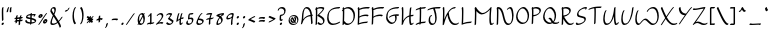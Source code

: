 SplineFontDB: 3.2
FontName: RoystonRegular
FullName: Royston Regular
FamilyName: Royston
Weight: Regular
Copyright: Copyright (c) 2023, Bill Hails
UComments: "2023-1-27: Created with FontForge (http://fontforge.org)"
Version: 001.000
ItalicAngle: 0
UnderlinePosition: -204
UnderlineWidth: 102
Ascent: 1153
Descent: 895
InvalidEm: 0
LayerCount: 2
Layer: 0 0 "Back" 1
Layer: 1 0 "Fore" 0
XUID: [1021 524 1923241611 3393382]
FSType: 0
OS2Version: 0
OS2_WeightWidthSlopeOnly: 0
OS2_UseTypoMetrics: 1
CreationTime: 1674819720
ModificationTime: 1676485120
PfmFamily: 17
TTFWeight: 400
TTFWidth: 5
LineGap: 184
VLineGap: 0
OS2TypoAscent: 0
OS2TypoAOffset: 1
OS2TypoDescent: 0
OS2TypoDOffset: 1
OS2TypoLinegap: 184
OS2WinAscent: 0
OS2WinAOffset: 1
OS2WinDescent: 0
OS2WinDOffset: 1
HheadAscent: 0
HheadAOffset: 1
HheadDescent: 0
HheadDOffset: 1
OS2Vendor: 'PfEd'
OS2CodePages: 00000001.00000000
OS2UnicodeRanges: 00000001.00000000.00000000.00000000
Lookup: 258 0 0 "kerning" { "kerning-1" [100,0,4] } []
Lookup: 260 0 0 "accents" { "accents-1"  } []
Lookup: 262 0 0 "markmark" { "markmark-1"  } []
MarkAttachClasses: 1
DEI: 91125
KernClass2: 24 17 "kerning-1"
 1 A
 7 D N O W
 23 J T Y Gamma Tau Upsilon
 9 K Q R U X
 1 P
 1 f
 11 b c e o p s
 5 t v w
 7 g q y z
 9 a i k l u
 9 C E G H I
 1 r
 1 B
 1 L
 1 S
 1 V
 1 Z
 1 F
 1 M
 1 d
 5 h m n
 1 j
 1 x
 1 A
 7 C G O Q
 31 B D E F H J K L M N P R S b h k
 15 a c d e g o q s
 5 U V W
 7 i m n r
 1 l
 1 f
 1 j
 7 I X Y Z
 1 T
 1 p
 1 t
 5 u v w
 5 x y z
 14 uni0394 Lambda
 0 {} 0 {} 0 {} 0 {} 0 {} 0 {} 0 {} 0 {} 0 {} 0 {} 0 {} 0 {} 0 {} 0 {} 0 {} 0 {} 0 {} 0 {} 0 {} -27 {} 0 {} 0 {} 0 {} 0 {} 0 {} -55 {} -191 {} 0 {} 0 {} 0 {} 0 {} 0 {} 0 {} 0 {} 0 {} -55 {} 0 {} -27 {} -41 {} 0 {} -28 {} -41 {} -191 {} -68 {} -82 {} 0 {} 0 {} 0 {} 0 {} 0 {} -109 {} 0 {} -164 {} -191 {} -27 {} -192 {} -137 {} -164 {} -109 {} -382 {} -260 {} -82 {} -109 {} -137 {} -82 {} -150 {} -137 {} -218 {} 0 {} 0 {} 0 {} 0 {} 0 {} 0 {} 0 {} 0 {} -82 {} -300 {} 0 {} -164 {} 0 {} 0 {} 0 {} 0 {} 0 {} 0 {} -82 {} -109 {} 0 {} -191 {} -82 {} -137 {} -109 {} -300 {} -191 {} 0 {} 0 {} -164 {} -55 {} -137 {} -123 {} -191 {} 0 {} -82 {} -109 {} 0 {} -110 {} -82 {} -96 {} -69 {} -82 {} -164 {} 0 {} -68 {} 0 {} -109 {} -55 {} 0 {} 0 {} 0 {} -27 {} 0 {} -41 {} 0 {} 0 {} -41 {} -27 {} -191 {} -273 {} -109 {} -123 {} 0 {} 0 {} 0 {} 0 {} -109 {} 0 {} 0 {} 0 {} -27 {} 0 {} 0 {} -55 {} 0 {} -109 {} -205 {} -55 {} -55 {} 0 {} 0 {} 0 {} 0 {} 0 {} 0 {} 0 {} 0 {} 0 {} 0 {} 0 {} 0 {} 0 {} 0 {} 0 {} 0 {} -27 {} 0 {} 0 {} 0 {} 0 {} 0 {} 0 {} 0 {} 0 {} 0 {} -36 {} -18 {} 0 {} 0 {} -127 {} -237 {} 0 {} -82 {} 0 {} 0 {} 0 {} 0 {} 0 {} 0 {} -137 {} -55 {} 0 {} 0 {} -109 {} 27 {} -55 {} -191 {} -55 {} 0 {} -82 {} 0 {} 0 {} 0 {} 0 {} 0 {} 0 {} 0 {} 0 {} 27 {} -91 {} 0 {} -165 {} 0 {} -246 {} -164 {} -164 {} 0 {} 0 {} 0 {} 0 {} 0 {} 0 {} 0 {} 0 {} 0 {} 0 {} 0 {} 0 {} 0 {} 0 {} -109 {} -164 {} 0 {} -82 {} 0 {} 0 {} 0 {} 0 {} 0 {} 0 {} 0 {} 0 {} 0 {} 0 {} 0 {} 0 {} 0 {} -109 {} -218 {} 0 {} -164 {} 0 {} 0 {} 0 {} 0 {} 0 {} 0 {} -55 {} 0 {} 0 {} -36 {} 0 {} 0 {} 0 {} -191 {} -109 {} 0 {} -123 {} -55 {} -82 {} -68 {} -41 {} 0 {} 0 {} -55 {} 0 {} 0 {} -127 {} 0 {} -55 {} -55 {} -273 {} 0 {} 0 {} 0 {} -109 {} -27 {} -82 {} -68 {} -164 {} 0 {} 0 {} 0 {} 0 {} 0 {} 0 {} 0 {} 0 {} -82 {} -109 {} 0 {} -191 {} 0 {} -82 {} 0 {} 0 {} 0 {} 0 {} 0 {} 0 {} 0 {} -191 {} 0 {} -109 {} 0 {} -328 {} -164 {} 0 {} -96 {} -164 {} -137 {} -109 {} -82 {} -109 {} 0 {} 0 {} 0 {} 0 {} 0 {} 0 {} 27 {} 0 {} 0 {} -82 {} 0 {} 0 {} 0 {} 0 {} 0 {} 0 {} 0 {} 0 {} 0 {} 0 {} 0 {} 0 {} 0 {} 0 {} 0 {} -82 {} 0 {} 0 {} 0 {} 0 {} 0 {} 0 {} 0 {} 0 {} 0 {} 0 {} 0 {} 0 {} 0 {} 0 {} 0 {} 0 {} 0 {} -191 {} 0 {} -109 {} 0 {} 0 {} 0 {} 0 {} 0 {} 0 {} 0 {} 0 {} 0 {} 0 {} 0 {} 0 {} 0 {} 0 {} 0 {} 0 {} -123 {} 27 {} 0 {} 0 {} 0 {} 0 {} 0 {} 0 {} 0 {} 0 {} -55 {} 0 {} -27 {} 0 {} -82 {} -55 {} 0 {} 0 {} 0 {} 0 {} 0 {} 0 {} 0 {}
Encoding: UnicodeBmp
Compacted: 1
UnicodeInterp: none
NameList: AGL For New Fonts
DisplaySize: -128
AntiAlias: 1
FitToEm: 1
WidthSeparation: 200
WinInfo: 429 13 5
BeginPrivate: 0
EndPrivate
Grid
-2048 244.100006104 m 0
 4096 244.100006104 l 1024
  Named: "operators"
-2048 643 m 0
 4096 643 l 1024
  Named: "lc-accents"
-2048 959 m 4
 4096 959 l 1028
  Named: "accents"
-2048 569.803283691 m 0
 4096 569.803283691 l 1024
  Named: "number height"
-2048 856.270568848 m 0
 4096 856.270568848 l 1024
  Named: "caps height"
-2048 464.27053833 m 0
 4096 464.27053833 l 1024
  Named: "x-height"
EndSplineSet
AnchorClass2: "mkmk" "markmark-1" "bottom" "accents-1" "top" "accents-1"
BeginChars: 65536 511

StartChar: A
Encoding: 65 65 0
Width: 733
VWidth: 1748
Flags: W
HStem: 779 74<253.352 405.758>
VStem: 99 74<230.323 611.465> 572 74<-15.686 377.537>
AnchorPoint: "bottom" 599.289 2 basechar 0
AnchorPoint: "top" 333.289 958 basechar 0
LayerCount: 2
Fore
SplineSet
620 390 m 1
 621 387 646 61 646 36 c 0
 646 12 610 -25 585 -25 c 0
 578 -25 572 -20 572 -12 c 0
 569 53 551 289 543 382 c 1
 285 362 173 219 122 22 c 0
 114 -11 76 -35 56 -35 c 0
 49 -35 44 -31 44 -23 c 0
 44 -18 46 -11 52 -1 c 1
 92 142 99 341 99 344 c 0
 113 833 315 853 347 853 c 0
 566 853 606 565 615 459 c 1
 632 460 647 460 652 460 c 0
 660 460 664 455 664 448 c 0
 664 430 643 403 620 390 c 1
537 451 m 1
 518 591 461 779 300 779 c 0
 186 779 174 415 173 390 c 0
 172 346 167 285 160 225 c 1
 274 380 423 434 537 451 c 1
EndSplineSet
Validated: 1
EndChar

StartChar: at
Encoding: 64 64 1
Width: 662
Flags: W
HStem: -35 58<238.096 436.82> 72 59<282.899 344.228 428.283 452.637> 304 56<363.125 386.298> 405 58<236.179 428.48>
VStem: 80 58<123.735 306.553> 176 61<175.186 287.22> 408 60<187.475 292.093> 527 58<113.574 304.859>
LayerCount: 2
Fore
SplineSet
284 348 m 0
 303 348 320 322 365 247 c 0
 377 226 390 206 402 187 c 1
 406 200 408 213 408 226 c 0
 408 252 400 276 387 289 c 0
 372 304 359 300 355 304 c 0
 354 305 353 307 353 310 c 0
 353 325 380 360 410 360 c 0
 441 360 468 323 468 270 c 0
 468 232 455 188 428 151 c 1
 434 144 443 134 452 131 c 0
 453 131 l 0
 459 131 462 128 462 123 c 0
 462 107 434 72 410 72 c 0
 396 72 384 83 371 98 c 1
 345 82 319 76 294 76 c 0
 213 76 176 175 176 218 c 0
 176 275 238 348 284 348 c 0
345 135 m 1
 333 154 320 175 308 195 c 0
 278 246 256 280 243 288 c 1
 239 280 237 270 237 259 c 0
 237 208 278 135 338 135 c 2
 345 135 l 1
318 -35 m 0
 162 -35 80 73 80 190 c 0
 80 322 187 463 359 463 c 0
 505 463 585 353 585 235 c 0
 585 102 482 -35 318 -35 c 0
527 195 m 0
 527 303 456 405 321 405 c 0
 187 405 138 320 138 231 c 0
 138 132 204 23 356 23 c 0
 510 23 527 142 527 195 c 0
EndSplineSet
Validated: 1
EndChar

StartChar: question
Encoding: 63 63 2
Width: 487
Flags: W
HStem: -43 126<157.43 248.733> 161 89<256.562 285.057> 413 71<210.958 309.331> 778 75<126.944 318.939>
VStem: 37 75<678.546 753.308> 134 75<238.815 412.228> 143 120<-30.3352 69.7894> 368 75<544.173 731.052>
LayerCount: 2
Fore
SplineSet
217 484 m 2xfd
 263 484 312 499 334 521 c 0
 366 553 368 624 368 638 c 0
 368 736 283 778 206 778 c 0
 156 778 123 760 117 754 c 1
 112 739 112 739 112 731 c 0
 112 707 74 669 50 669 c 0
 42 669 37 673 37 682 c 0
 37 763 132 853 258 853 c 0
 354 853 443 799 443 688 c 0
 443 516 321 430 213 413 c 1
 212 397 209 351 209 313 c 0
 209 277 209 239 256 236 c 1
 268 246 279 250 287 250 c 0
 295 250 300 245 300 237 c 0
 300 214 257 161 208 161 c 0
 183 161 163 174 152 185 c 0
 140 197 134 203 134 267 c 0
 134 332 142 420 142 424 c 0
 144 449 180 484 203 484 c 2
 217 484 l 2xfd
184 -43 m 0
 162 -43 143 -27 143 -2 c 0
 143 33 186 83 223 83 c 0
 244 83 263 67 263 42 c 0xfb
 263 7 221 -43 184 -43 c 0
EndSplineSet
Validated: 1
EndChar

StartChar: greater
Encoding: 62 62 3
Width: 502
Flags: W
HStem: 73 77<93.1939 193.023>
VStem: 81 356
LayerCount: 2
Fore
SplineSet
81 348 m 0
 81 371 123 413 146 413 c 0
 149 413 301 337 430 294 c 0
 435 292 437 289 437 284 c 0
 437 269 420 242 396 227 c 0
 348 197 148 73 94 73 c 0
 86 73 82 78 82 85 c 0
 82 110 123 150 147 150 c 0
 172 150 311 231 320 237 c 1
 88 326 81 336 81 348 c 0
EndSplineSet
Validated: 1
EndChar

StartChar: equal
Encoding: 61 61 4
Width: 501
VWidth: 1988
Flags: W
HStem: 140 77<109.23 348.235> 276 77<109.23 348.235>
VStem: 86 329<140.875 196.116 276.875 332.085>
LayerCount: 2
Fore
SplineSet
249 140 m 0
 164 140 119 128 99 128 c 0
 90 128 86 130 86 138 c 0
 86 158 119 196 146 203 c 0
 171 209 242 217 304 217 c 0
 414 217 415 193 415 184 c 0
 415 157 371 118 349 118 c 0
 332 118 360 140 249 140 c 0
249 276 m 0
 164 276 119 264 99 264 c 0
 90 264 86 266 86 274 c 0
 86 294 119 332 146 339 c 0
 171 345 242 353 304 353 c 0
 414 353 415 330 415 320 c 0
 415 293 371 254 349 254 c 0
 332 254 360 276 249 276 c 0
EndSplineSet
Validated: 1
EndChar

StartChar: less
Encoding: 60 60 5
Width: 492
Flags: W
HStem: 337 76<312.404 409.806>
VStem: 66 356
LayerCount: 2
Fore
SplineSet
422 138 m 0
 422 115 379 73 357 73 c 0
 354 73 202 149 73 192 c 0
 68 194 66 198 66 203 c 0
 66 218 83 244 107 259 c 0
 169 298 357 413 409 413 c 0
 417 413 421 408 421 401 c 0
 421 376 380 337 356 337 c 0
 331 337 192 255 183 249 c 1
 414 160 422 150 422 138 c 0
EndSplineSet
Validated: 1
EndChar

StartChar: semicolon
Encoding: 59 59 6
Width: 293
Flags: W
HStem: 278 125<111.092 202.614>
VStem: 97 120<290.497 390.503> 116 83<-132.983 24.2305>
LayerCount: 2
Fore
SplineSet
51 -213 m 0xa0
 51 -200 66 -176 88 -158 c 1
 103 -122 115 -65 116 -32 c 0
 117 -8 166 41 190 41 c 0
 195 41 199 39 199 33 c 0
 199 10 187 -75 158 -133 c 0
 129 -192 80 -222 60 -222 c 0
 53 -222 51 -218 51 -213 c 0xa0
97 319 m 0xc0
 97 354 139 403 176 403 c 0
 197 403 217 387 217 362 c 0
 217 327 174 278 137 278 c 0
 115 278 97 294 97 319 c 0xc0
EndSplineSet
Validated: 1
EndChar

StartChar: colon
Encoding: 58 58 7
Width: 285
Flags: W
HStem: -63 126<97.0915 187.908> 278 125<98.0915 189.862>
VStem: 83 119<-50.5366 50.4252 289.307 389.399>
LayerCount: 2
Fore
SplineSet
124 278 m 0
 102 278 84 295 84 319 c 0
 84 354 126 403 163 403 c 0
 185 403 204 387 204 362 c 0
 204 327 162 278 124 278 c 0
162 63 m 0
 186 63 202 45 202 22 c 0
 202 -14 160 -63 123 -63 c 0
 101 -63 83 -46 83 -22 c 0
 83 14 125 63 162 63 c 0
EndSplineSet
Validated: 1
EndChar

StartChar: nine
Encoding: 57 57 8
Width: 509
Flags: W
HStem: 243 76<120.008 273.993> 498 75<240.258 370.367>
VStem: 67 75<280 410.455> 305 75<-33.7569 323.423>
AnchorPoint: "top" 333 858 basechar 0
AnchorPoint: "bottom" 347 -1 basechar 0
LayerCount: 2
Fore
SplineSet
371 449 m 0
 372 457 374 475 370 481 c 0
 366 487 340 498 309 498 c 0
 251 498 142 440 142 349 c 0
 142 329 164 319 194 319 c 0
 211 319 229 322 248 328 c 0
 336 356 351 394 371 449 c 0
359 573 m 0
 448 573 448 533 448 518 c 0
 448 446 380 287 380 101 c 0
 380 61 385 25 385 22 c 0
 385 -2 346 -41 322 -41 c 0
 313 -41 305 -41 305 51 c 0
 305 155 325 251 343 327 c 1
 280 273 200 243 143 243 c 0
 98 243 67 261 67 299 c 0
 67 433 242 573 359 573 c 0
EndSplineSet
Validated: 1
EndChar

StartChar: eight
Encoding: 56 56 9
Width: 509
VWidth: 1468
Flags: W
HStem: -40 75<148.001 240.244>
VStem: 72 76<0.5 169.632> 319 77<110.834 283.51>
AnchorPoint: "top" 244 855 basechar 0
AnchorPoint: "bottom" 124 1 basechar 0
LayerCount: 2
Fore
SplineSet
283 420 m 1
 309 445 337 471 368 496 c 1
 284 486 226 472 204 466 c 1
 235 452 261 436 283 420 c 1
219 349 m 1
 184 375 137 399 75 418 c 0
 60 422 67 448 89 470 c 0
 150 532 342 565 439 573 c 0
 453 574 458 560 458 536 c 0
 458 477 411 438 387 438 c 0
 382 438 378 440 376 444 c 1
 354 426 334 409 317 391 c 1
 388 322 396 246 396 216 c 0
 396 141 294 -40 101 -40 c 0
 83 -40 72 -18 72 19 c 0
 72 91 113 219 219 349 c 1
153 35 m 1
 263 37 319 99 319 174 c 0
 319 221 297 274 252 319 c 1
 171 213 148 116 148 67 c 0
 148 51 150 41 153 35 c 1
EndSplineSet
Validated: 1
EndChar

StartChar: seven
Encoding: 55 55 10
Width: 492
Flags: W
HStem: 498 75<109.554 284.255>
VStem: 196 78<-18.4541 245>
AnchorPoint: "top" 230 859 basechar 0
AnchorPoint: "bottom" 225 8 basechar 0
LayerCount: 2
Fore
SplineSet
368 550 m 0
 368 528 320 469 291 322 c 1
 445 331 394 349 430 349 c 0
 438 349 443 344 443 336 c 0
 443 326 436 311 421 296 c 0
 385 260 322 253 279 249 c 1
 274 209 271 164 271 116 c 0
 271 71 274 37 274 34 c 0
 274 10 235 -28 211 -28 c 0
 200 -28 196 -27 196 66 c 0
 196 132 201 192 210 245 c 1
 171 243 135 239 113 229 c 1
 114 232 l 1
 100 218 85 210 75 210 c 0
 67 210 62 214 62 223 c 0
 62 225 69 302 224 317 c 1
 243 399 269 458 285 491 c 1
 267 496 246 498 226 498 c 0
 149 498 99 475 77 475 c 0
 69 475 65 478 65 487 c 0
 65 506 93 541 119 549 c 0
 184 568 236 573 274 573 c 0
 296 573 368 569 368 550 c 0
EndSplineSet
Validated: 1
EndChar

StartChar: six
Encoding: 54 54 11
Width: 512
Flags: W
HStem: -34 75<158.891 324.866> 227 76<203 333.185> 498 75<297.186 369.997>
VStem: 71 75<56.1303 216.073> 374 75<81.1682 185.922>
AnchorPoint: "top" 253 859 basechar 0
AnchorPoint: "bottom" 211 2 basechar 0
LayerCount: 2
Fore
SplineSet
374 126 m 0
 374 210 234 225 171 227 c 1
 156 188 146 158 146 128 c 0
 146 51 210 41 245 41 c 0
 303 41 374 71 374 126 c 0
195 -34 m 0
 87 -34 71 36 71 78 c 0
 71 190 254 573 366 573 c 0
 381 573 380 563 380 560 c 0
 380 538 344 499 318 498 c 1
 274 457 204 305 203 303 c 1
 304 302 449 281 449 176 c 0
 449 90 333 -34 195 -34 c 0
EndSplineSet
Validated: 1
EndChar

StartChar: five
Encoding: 53 53 12
Width: 506
VWidth: 1468
Flags: W
HStem: -54 74<148.106 289.662> 254 75<231.102 343.855> 498 75<245.507 420.249>
VStem: 61 75<33.2802 146.666> 155 75<310 484.349> 356 75<86.2487 244.649>
AnchorPoint: "top" 272 860 basechar 0
AnchorPoint: "bottom" 188 -17 basechar 0
LayerCount: 2
Fore
SplineSet
430 560 m 0
 430 538 395 499 369 498 c 0
 317 497 276 494 244 487 c 1
 233 431 230 339 230 310 c 1
 254 319 290 329 325 329 c 0
 427 329 431 241 431 212 c 0
 431 68 293 -54 167 -54 c 0
 117 -54 61 -20 61 46 c 0
 61 103 106 177 144 177 c 0
 153 177 158 172 158 164 c 0
 158 146 136 129 136 95 c 0
 136 49 179 20 215 20 c 0
 277 20 356 57 356 163 c 0
 356 236 317 254 276 254 c 0
 224 254 184 228 166 228 c 0
 159 228 155 232 155 242 c 0
 155 249 155 303 160 362 c 0
 173 534 192 567 417 573 c 0
 430 573 430 563 430 560 c 0
EndSplineSet
Validated: 1
EndChar

StartChar: four
Encoding: 52 52 13
Width: 500
Flags: W
HStem: -35 79<302.419 352.617> 269 85<324.682 439.465> 553 20G<204 218 357.5 372>
VStem: 227 75<44.2705 233>
AnchorPoint: "top" 268 860 basechar 0
AnchorPoint: "bottom" 363 53 basechar 0
LayerCount: 2
Fore
SplineSet
271 -35 m 0
 227 -35 227 58 227 91 c 0
 227 145 234 198 239 233 c 1
 204 212 162 183 114 142 c 0
 101 131 89 125 80 125 c 0
 72 125 67 130 67 138 c 0
 67 139 67 140 67 141 c 0
 68 146 99 383 155 523 c 0
 164 547 194 573 214 573 c 0
 222 573 227 568 227 560 c 0
 227 557 184 456 148 227 c 1
 185 255 219 278 250 296 c 1
 263 361 282 436 308 519 c 0
 316 543 347 572 368 572 c 0
 376 572 381 568 381 560 c 0
 381 550 348 461 323 333 c 1
 359 348 387 354 408 354 c 0
 436 354 447 344 447 332 c 0
 447 307 406 269 385 269 c 0
 380 269 376 271 373 276 c 1
 370 279 366 280 360 280 c 0
 342 280 313 269 312 269 c 0
 305 217 302 175 302 141 c 0
 302 52 302 44 318 44 c 0
 320 44 322 44 324 44 c 1
 350 92 377 92 385 92 c 0
 393 92 398 88 398 80 c 0
 398 63 349 -35 271 -35 c 0
EndSplineSet
Validated: 1
EndChar

StartChar: three
Encoding: 51 51 14
Width: 496
Flags: W
HStem: -31 75<154.525 327.291> 498 75<128.984 284.452>
VStem: 60 371
AnchorPoint: "top" 232 854 basechar 0
AnchorPoint: "bottom" 211 -2 basechar 0
LayerCount: 2
Fore
SplineSet
60 50 m 0
 60 73 99 111 121 111 c 0
 125 111 129 110 131 107 c 2
 131 107 141 94 152 83 c 0
 188 47 218 44 255 44 c 0
 329 44 358 83 361 127 c 1
 156 268 l 2
 152 271 151 274 151 278 c 0
 151 309 242 378 286 476 c 1
 263 490 232 498 202 498 c 0
 169 498 136 489 114 467 c 0
 82 435 60 440 60 456 c 0
 60 489 145 573 251 573 c 0
 305 573 364 550 364 530 c 0
 364 501 315 413 239 326 c 1
 431 194 l 2
 436 191 436 184 436 181 c 0
 436 87 335 -31 208 -31 c 0
 92 -31 60 48 60 50 c 0
EndSplineSet
Validated: 1
EndChar

StartChar: two
Encoding: 50 50 15
Width: 494
Flags: W
HStem: 24 75<165.012 393.833> 498 75<185.772 328.08>
VStem: 349 76<317.629 479.726>
AnchorPoint: "top" 257 858 basechar 0
AnchorPoint: "bottom" 374 44 basechar 0
LayerCount: 2
Fore
SplineSet
425 68 m 0
 425 46 389 6 364 6 c 0
 356 6 321 24 268 24 c 0
 172 24 85 -41 60 -41 c 0
 52 -41 47 -36 47 -28 c 0
 47 -18 54 -3 69 12 c 0
 75 18 106 44 158 96 c 0
 236 174 349 302 349 390 c 0
 349 465 304 498 253 498 c 0
 219 498 184 484 159 459 c 0
 149 449 148 445 140 437 c 0
 114 411 87 409 87 428 c 0
 87 465 194 573 302 573 c 0
 416 573 424 467 424 439 c 0
 424 304 242 118 201 77 c 1
 239 90 277 99 316 99 c 0
 342 99 425 90 425 68 c 0
EndSplineSet
Validated: 1
EndChar

StartChar: one
Encoding: 49 49 16
Width: 472
Flags: W
HStem: -9 74<278 381.259> 553 20G<264 278>
VStem: 210 75<65 448>
AnchorPoint: "top" 248 854 basechar 0
AnchorPoint: "bottom" 240 19 basechar 0
LayerCount: 2
Fore
SplineSet
111 372 m 0
 97 372 95 383 95 386 c 0
 95 405 123 438 149 446 c 1
 178 477 218 536 219 537 c 0
 234 559 257 573 271 573 c 0
 285 573 285 573 285 368 c 0
 285 259 284 131 278 65 c 1
 336 65 372 69 386 77 c 0
 406 90 422 88 422 73 c 0
 422 58 405 33 383 19 c 0
 346 -5 300 -8 253 -9 c 1
 238 -26 221 -34 210 -34 c 0
 202 -34 197 -30 197 -22 c 0
 197 -21 198 -21 200 -10 c 1
 129 -11 97 -20 82 -29 c 0
 62 -41 46 -39 46 -24 c 0
 46 -22 51 53 206 63 c 1
 209 122 210 212 210 319 c 2
 210 448 l 1
 183 416 142 372 111 372 c 0
EndSplineSet
Validated: 1
EndChar

StartChar: zero
Encoding: 48 48 17
Width: 534
VWidth: 1468
Flags: W
HStem: -31 75<208.211 335.531> 500 73<221.249 330>
VStem: 86 75<158.967 410.888> 380 75<103.057 383.211 537.125 563.332>
AnchorPoint: "top" 253 855 basechar 0
AnchorPoint: "bottom" 254 1 basechar 0
LayerCount: 2
Fore
SplineSet
80 -13 m 0
 80 -6 80 -6 116 55 c 1
 96 100 86 159 86 220 c 0
 86 443 209 573 324 573 c 0
 336 573 359 571 386 537 c 1
 386 537 410 568 433 568 c 0
 442 568 447 563 447 555 c 0
 447 548 447 548 414 489 c 1
 425 464 455 388 455 278 c 0
 455 64 330 -31 223 -31 c 0
 205 -31 173 -26 144 9 c 1
 143 8 119 -26 93 -26 c 0
 85 -26 80 -22 80 -13 c 0
357 386 m 1
 307 296 245 183 197 99 c 1
 212 72 236 44 272 44 c 0
 329 44 348 66 364 114 c 0
 375 148 380 188 380 228 c 0
 380 283 371 339 357 386 c 1
174 158 m 1
 186 179 186 179 333 444 c 1
 313 483 289 500 265 500 c 0
 212 500 161 410 161 272 c 0
 161 232 165 193 174 158 c 1
EndSplineSet
Validated: 1
EndChar

StartChar: slash
Encoding: 47 47 18
Width: 542
Flags: W
HStem: -33 606
LayerCount: 2
Fore
SplineSet
62 11 m 0
 96 54 376 478 440 546 c 0
 457 565 474 573 484 573 c 0
 492 573 497 568 497 561 c 0
 497 552 490 539 476 523 c 0
 431 474 151 54 109 1 c 0
 93 -19 71 -33 58 -33 c 0
 42 -33 44 -12 62 11 c 0
EndSplineSet
Validated: 1
EndChar

StartChar: period
Encoding: 46 46 19
Width: 272
Flags: W
HStem: -62 125<82.3861 172.908>
VStem: 68 119<-49.5027 50.4252>
LayerCount: 2
Fore
SplineSet
148 63 m 0
 171 63 187 45 187 22 c 0
 187 -13 145 -62 108 -62 c 0
 86 -62 68 -46 68 -21 c 0
 68 15 111 63 148 63 c 0
EndSplineSet
Validated: 1
EndChar

StartChar: hyphen
Encoding: 45 45 20
Width: 492
VWidth: 1928
Flags: W
HStem: 216 77<103.23 342.235>
VStem: 80 329<216.875 272.085>
LayerCount: 2
Fore
SplineSet
243 216 m 0
 158 216 113 204 93 204 c 0
 84 204 80 206 80 214 c 0
 80 234 113 272 140 279 c 0
 165 285 236 293 298 293 c 0
 408 293 409 270 409 260 c 0
 409 233 365 194 343 194 c 0
 326 194 354 216 243 216 c 0
EndSplineSet
Validated: 1
EndChar

StartChar: comma
Encoding: 44 44 21
Width: 285
Flags: W
HStem: -200 263
VStem: 114 83<-110.709 46.2305>
LayerCount: 2
Fore
SplineSet
49 -191 m 0
 49 -178 64 -155 86 -137 c 1
 101 -101 113 -43 114 -10 c 0
 115 14 164 63 188 63 c 0
 193 63 197 60 197 54 c 0
 197 31 185 -53 156 -111 c 0
 127 -170 78 -200 58 -200 c 0
 51 -200 49 -196 49 -191 c 0
EndSplineSet
Validated: 1
EndChar

StartChar: plus
Encoding: 43 43 22
Width: 458
Flags: W
HStem: 182 99<269.3 385.781> 191 76<75.8801 189>
VStem: 184 77<63.7617 202 281 396.599>
LayerCount: 2
Fore
SplineSet
189 203 m 1xa0
 142 201 96 195 81 191 c 0
 69 188 64 194 64 202 c 0
 64 222 97 260 124 267 c 0x60
 137 270 160 273 189 276 c 1
 189 296 190 315 190 330 c 0
 190 400 256 413 257 413 c 0
 268 413 268 409 268 386 c 0
 268 359 267 321 267 281 c 1
 272 281 277 281 282 281 c 0
 392 281 393 257 393 248 c 0
 393 221 349 182 327 182 c 0
 307 182 338 197 266 202 c 1
 265 147 264 123 261 113 c 0
 254 87 216 51 194 51 c 0
 187 51 184 55 184 62 c 0
 184 63 187 81 189 203 c 1xa0
EndSplineSet
Validated: 1
EndChar

StartChar: asterisk
Encoding: 42 42 23
Width: 507
Flags: W
HStem: 34 374
VStem: 222 78<344 400.002>
LayerCount: 2
Fore
SplineSet
405 122 m 0
 405 99 365 59 342 59 c 0
 339 59 335 61 333 63 c 0
 332 64 325 76 294 114 c 1
 288 88 249 51 226 51 c 0
 220 51 216 52 216 59 c 0
 216 61 219 88 219 96 c 2
 219 96 219 104 220 148 c 1
 160 81 149 64 141 57 c 0
 126 41 111 34 101 34 c 0
 92 34 87 39 87 47 c 0
 87 63 114 97 209 202 c 1
 167 200 127 195 113 191 c 0
 111 191 109 191 107 191 c 0
 99 191 96 196 96 202 c 0
 96 219 124 260 159 268 c 1
 105 326 91 335 91 336 c 0
 88 338 87 342 87 345 c 0
 87 368 127 408 150 408 c 0
 161 408 195 372 222 344 c 1
 222 345 l 2
 222 369 265 413 289 413 c 0
 300 413 300 409 300 386 c 0
 300 364 300 333 300 300 c 1
 380 385 405 407 425 407 c 0
 433 407 437 402 437 393 c 0
 437 383 430 369 415 353 c 0
 413 351 403 346 341 281 c 1
 420 277 425 260 425 248 c 0
 425 223 386 187 364 183 c 1
 387 154 405 132 405 122 c 0
EndSplineSet
Validated: 1
EndChar

StartChar: parenright
Encoding: 41 41 24
Width: 358
Flags: W
HStem: 833 20G<159 173>
VStem: 212 75<157.601 659.114>
LayerCount: 2
Fore
SplineSet
125 -31 m 0
 116 -31 110 -26 110 -17 c 0
 110 -9 115 3 127 17 c 0
 210 117 212 369 212 373 c 0
 212 645 140 755 113 782 c 0
 111 784 110 788 110 791 c 0
 110 813 147 853 171 853 c 0
 175 853 179 851 182 848 c 0
 196 834 287 732 287 421 c 0
 287 167 188 -31 125 -31 c 0
EndSplineSet
Validated: 1
EndChar

StartChar: parenleft
Encoding: 40 40 25
Width: 358
Flags: W
HStem: 833 20G<207.5 243.5>
VStem: 76 75<159.567 656.249>
LayerCount: 2
Fore
SplineSet
76 401 m 0
 76 655 176 853 239 853 c 0
 248 853 253 848 253 839 c 0
 253 831 248 819 236 805 c 0
 153 705 151 453 151 449 c 0
 151 177 222 67 249 40 c 0
 252 37 253 34 253 30 c 0
 253 8 216 -31 192 -31 c 0
 171 -31 76 84 76 401 c 0
EndSplineSet
Validated: 1
EndChar

StartChar: quotesingle
Encoding: 39 39 26
Width: 432
Flags: W
HStem: 644 84<112.481 228.419>
VStem: 95 240
LayerCount: 2
Fore
SplineSet
173 728 m 0
 198 728 220 733 233 740 c 1
 241 752 247 768 253 786 c 0
 262 813 306 853 327 853 c 0
 332 853 335 851 335 845 c 0
 335 821 261 644 109 644 c 0
 100 644 95 645 95 653 c 0
 95 674 141 728 173 728 c 0
EndSplineSet
Validated: 1
EndChar

StartChar: ampersand
Encoding: 38 38 27
Width: 733
Flags: W
HStem: -29 74<152.075 332.051> 779 74<156.431 267.12>
VStem: 71 74<51.8711 229.718 623.247 766.54> 277 75<576.327 771.17>
LayerCount: 2
Fore
SplineSet
680 380 m 0
 689 380 694 375 694 366 c 0
 694 349 607 225 513 135 c 1
 612 -33 614 -100 614 -102 c 0
 614 -125 578 -163 553 -163 c 0
 526 -163 564 -135 442 74 c 1
 338 -5 247 -29 174 -29 c 0
 136 -29 71 -21 71 72 c 0
 71 162 130 293 196 438 c 1
 81 599 68 625 68 647 c 0
 68 780 185 853 254 853 c 0
 352 853 352 759 352 726 c 0
 352 677 347 643 277 486 c 1
 365 363 430 271 490 174 c 1
 603 285 634 380 680 380 c 0
222 45 m 0
 280 45 346 62 418 113 c 1
 361 206 293 302 232 388 c 1
 183 277 145 181 145 119 c 0
 145 52 190 45 222 45 c 0
205 779 m 0
 155 779 142 737 142 695 c 0
 142 694 l 1
 146 678 157 656 240 538 c 1
 277 626 277 649 277 677 c 0
 277 736 265 779 205 779 c 0
EndSplineSet
Validated: 1
EndChar

StartChar: percent
Encoding: 37 37 28
Width: 599
Flags: W
HStem: 35 81<356.5 449.965> 178 81<389.265 448.575> 292 81<118.5 212.082> 435 81<152.265 210.608> 553 20G<499 508>
VStem: 69 81<374.476 434.209> 213 82<373.981 463> 306 82<117.172 177.209> 451 81<116.981 206>
LayerCount: 2
Fore
SplineSet
451 124 m 0
 449 175 394 178 388 178 c 1
 388 170 l 2
 388 142 406 116 441 116 c 0
 451 116 451 116 451 124 c 0
380 35 m 0
 333 35 306 67 306 108 c 0
 306 178 383 259 448 259 c 0
 500 259 532 228 532 184 c 0
 532 120 456 35 380 35 c 0
213 381 m 0
 211 432 157 435 151 435 c 1
 151 432 150 430 150 427 c 0
 150 399 169 373 204 373 c 0
 214 373 213 373 213 381 c 0
142 292 m 0
 95 292 69 324 69 365 c 0
 69 435 146 516 211 516 c 0
 263 516 295 485 295 441 c 0
 295 377 218 292 142 292 c 0
82 11 m 0
 116 54 396 478 460 546 c 0
 477 565 494 573 504 573 c 0
 512 573 517 568 517 561 c 0
 517 552 510 539 496 523 c 0
 451 474 171 54 129 1 c 0
 113 -19 91 -33 78 -33 c 0
 62 -33 64 -12 82 11 c 0
EndSplineSet
Validated: 1
EndChar

StartChar: dollar
Encoding: 36 36 29
Width: 688
Flags: W
HStem: 262 67<197.071 265.706> 440 63<209.146 324> 451 69<400 523> 553 20G<383 392.5>
VStem: 62 69<142.291 211.24> 101 69<357.77 414.238> 320 75<94 236 329 440 512 559.077> 492 103<409.854 449.831> 557 69<115.541 181.839>
LayerCount: 2
Fore
SplineSet
492 390 m 0xb7
 492 405 514 426 523 451 c 1
 477 451 435 450 398 447 c 1
 397 408 397 362 396 316 c 1
 529 289 626 249 626 175 c 0
 626 162 605 46 384 27 c 1
 378 3 344 -29 322 -29 c 0
 314 -29 310 -25 310 -17 c 2
 310 -17 312 -5 314 24 c 1
 137 24 62 85 62 164 c 0
 62 189 101 221 120 221 c 0
 127 221 131 218 131 209 c 0xba80
 131 115 268 97 317 94 c 1
 318 140 319 197 320 253 c 1
 299 257 280 260 265 262 c 0
 173 276 101 294 101 349 c 0
 101 377 120 407 139 426 c 0
 158 445 197 482 325 503 c 1xd6
 327 551 377 573 389 573 c 0
 396 573 401 569 401 561 c 2
 401 561 401 550 400 512 c 1
 450 517 511 520 583 520 c 0
 595 520 595 510 595 507 c 0
 595 467 538 377 506 377 c 0
 499 377 492 382 492 390 c 0xb7
324 440 m 1xd6
 246 430 195 415 170 399 c 1
 170 398 170 396 170 395 c 0
 170 353 270 337 322 329 c 1
 323 370 323 409 324 440 c 1xd6
391 93 m 1
 485 97 537 117 557 131 c 1x9280
 556 183 476 215 395 236 c 1
 394 182 393 132 391 93 c 1
EndSplineSet
Validated: 1
EndChar

StartChar: numbersign
Encoding: 35 35 30
Width: 571
Flags: W
HStem: 132 71<213 301.406> 141 74<214.457 303 384 483.314> 251 77<88.7667 146> 269 71<224 329> 283 78<413.356 490.482> 443 20G<215 230>
VStem: 131 75<39.6892 121> 164 74<344.395 453.787> 288 81<-41.8503 138.959>
LayerCount: 2
Fore
SplineSet
369 11 m 0x0d80
 369 -12 328 -51 306 -51 c 0
 297 -51 288 -47 288 -5 c 0
 288 42 299 119 303 141 c 1x4d80
 269 138 234 135 208 132 c 1
 207 114 206 99 206 92 c 0
 206 68 167 29 143 29 c 0
 135 29 131 33 131 41 c 0
 131 52 132 83 135 121 c 1
 123 119 113 117 102 115 c 0
 84 106 73 109 73 121 c 0
 73 138 99 177 140 189 c 1
 142 218 144 239 146 259 c 1
 130 256 116 254 102 251 c 0
 84 242 73 245 73 257 c 0
 73 258 80 311 152 328 c 1xa680
 156 363 160 392 164 408 c 0
 171 433 204 463 226 463 c 0
 234 463 238 459 238 451 c 0
 238 450 233 435 224 340 c 1x1580
 261 345 305 349 346 353 c 1
 352 379 372 458 422 458 c 0
 430 458 435 454 435 446 c 0
 435 445 422 401 412 358 c 1
 441 360 465 361 481 361 c 0
 494 361 502 362 502 350 c 0
 502 339 494 323 479 308 c 0
 457 286 457 286 396 283 c 1
 392 263 388 241 384 220 c 1
 425 223 460 225 481 225 c 0
 494 225 502 226 502 214 c 0
 502 189 461 148 437 148 c 0
 406 148 407 148 373 146 c 1
 366 95 363 64 363 45 c 0
 363 14 369 21 369 11 c 0x0d80
329 279 m 1
 273 275 228 270 218 269 c 1
 216 247 215 224 213 203 c 1x9480
 244 207 280 212 316 215 c 1
 320 237 325 259 329 279 c 1
EndSplineSet
Validated: 1
EndChar

StartChar: quotedbl
Encoding: 34 34 31
Width: 413
Flags: W
HStem: 576 277
VStem: 84 81<588.374 755.286> 241 89<582.666 833.816>
LayerCount: 2
Fore
SplineSet
330 643 m 0
 330 622 293 576 267 576 c 0
 252 576 241 590 241 633 c 0
 241 682 255 747 255 780 c 0
 255 823 307 853 322 853 c 0
 333 853 333 845 333 837 c 0
 333 801 319 730 319 686 c 0
 319 647 330 654 330 643 c 0
165 646 m 0
 165 624 126 579 102 579 c 0
 92 579 84 587 84 610 c 0
 84 624 87 639 91 655 c 0
 103 705 128 764 138 795 c 0
 146 820 182 853 203 853 c 0
 210 853 214 849 214 842 c 0
 214 825 162 714 162 665 c 0
 162 647 165 655 165 646 c 0
EndSplineSet
Validated: 1
EndChar

StartChar: exclam
Encoding: 33 33 32
Width: 272
Flags: W
HStem: -56 125<93.3861 184.614> 833 20G<155 170>
VStem: 79 120<-43.5027 56.4252> 92 75<156.138 833.375>
LayerCount: 2
Fore
SplineSet
167 618 m 0xd0
 167 448 176 246 176 215 c 0
 176 188 137 152 114 152 c 0
 101 152 101 162 101 166 c 0
 101 170 92 434 92 573 c 0
 92 674 95 751 104 795 c 0
 109 820 144 853 166 853 c 0
 174 853 179 849 179 841 c 0
 179 839 167 801 167 618 c 0xd0
159 69 m 0
 182 69 199 51 199 28 c 0
 199 -7 156 -56 119 -56 c 0
 97 -56 79 -40 79 -15 c 0xe0
 79 21 122 69 159 69 c 0
EndSplineSet
Validated: 1
EndChar

StartChar: space
Encoding: 32 32 33
Width: 366
Flags: W
LayerCount: 2
Fore
Validated: 1
EndChar

StartChar: uni001F
Encoding: 31 31 34
Width: 236
Flags: W
LayerCount: 2
Fore
Validated: 1
EndChar

StartChar: B
Encoding: 66 66 35
Width: 614
VWidth: 1748
Flags: W
HStem: -38 74<277.48 435.816> 779 74<173.749 449.08>
VStem: 80 73<-30.1499 381.126> 96 73<179.917 710> 450 74<702.383 767.843> 467 74<65.7215 237.577>
AnchorPoint: "top" 314 960 basechar 0
AnchorPoint: "bottom" 344 2 basechar 0
LayerCount: 2
Fore
SplineSet
524 803 m 0xe8
 524 721 437 621 267 470 c 1
 471 348 541 307 541 179 c 0
 541 59 427 -38 325 -38 c 0
 276 -38 217 -14 178 39 c 0
 176 42 175 45 175 48 c 0
 175 71 214 109 236 109 c 0
 240 109 243 108 246 105 c 0
 246 105 254 94 264 84 c 0
 300 48 346 36 373 36 c 0
 457 36 467 101 467 132 c 0xc4
 467 244 382 295 244 375 c 0
 224 388 202 400 179 414 c 0
 175 416 173 421 173 426 c 0
 173 436 181 452 195 465 c 0
 202 472 284 542 351 609 c 0
 445 703 450 733 450 753 c 1
 421 777 316 779 314 779 c 0
 263 779 210 771 166 753 c 1
 168 711 169 655 169 594 c 0xd8
 169 356 154 28 153 20 c 0
 152 -4 117 -39 94 -39 c 0
 85 -39 80 -34 80 -25 c 0
 80 -24 l 0xe0
 80 -18 96 306 96 547 c 0xd0
 96 624 94 676 92 710 c 1
 85 707 79 705 75 705 c 0
 66 705 62 711 62 719 c 0
 62 730 70 746 86 761 c 1
 85 770 83 774 82 777 c 0
 80 779 80 782 80 785 c 0
 80 808 118 845 140 845 c 0
 145 845 149 843 151 839 c 0
 156 831 158 822 160 810 c 1
 230 844 302 853 359 853 c 0
 360 853 524 853 524 803 c 0xe8
EndSplineSet
Validated: 1
EndChar

StartChar: C
Encoding: 67 67 36
Width: 782
Flags: W
HStem: -35 73<256.081 531.457> 779 74<428 714.321>
VStem: 58 74<173.198 531.009>
AnchorPoint: "top" 357 959 basechar 0
AnchorPoint: "bottom" 345 -1 basechar 0
LayerCount: 2
Fore
SplineSet
58 309 m 0
 58 814 495 849 709 853 c 0
 722 853 723 842 723 839 c 0
 723 817 689 779 663 779 c 0
 520 777 325 756 226 657 c 0
 151 582 132 460 132 355 c 0
 132 195 199 38 389 38 c 0
 544 38 674 133 712 133 c 0
 719 133 723 129 723 121 c 0
 723 105 704 78 681 66 c 0
 544 -5 432 -35 343 -35 c 0
 81 -35 58 218 58 309 c 0
EndSplineSet
Validated: 1
EndChar

StartChar: D
Encoding: 68 68 37
Width: 780
VWidth: 1748
Flags: W
HStem: -37 74<257.588 456.966> 779 74<220.249 462.577>
VStem: 79 73<-33.1499 39.3481 140 378.126 546.197 547.51 592.434 741.335 783 832.717> 95 73<140 660> 642 74<245.666 576.672>
AnchorPoint: "top" 369 960 basechar 0
AnchorPoint: "bottom" 314 0 basechar 0
LayerCount: 2
Fore
SplineSet
324 -37 m 0xe8
 230 -37 177 12 154 40 c 1
 153 26 153 18 152 17 c 0
 151 -7 116 -42 93 -42 c 0
 84 -42 79 -38 79 -28 c 0
 79 -28 79 -28 79 -27 c 0xe8
 79 -21 95 303 95 544 c 0xd8
 95 591 94 629 93 660 c 1
 81 650 69 644 60 644 c 0
 56 644 52 645 50 647 c 0
 47 650 46 654 46 657 c 0
 46 676 75 707 90 721 c 1
 87 756 83 769 81 773 c 0
 79 776 79 779 79 782 c 0
 79 805 117 842 139 842 c 0
 144 842 148 840 151 835 c 0
 153 831 158 823 162 783 c 1
 230 830 303 853 372 853 c 0
 555 853 716 700 716 443 c 0
 716 99 451 -37 324 -37 c 0xe8
642 396 m 0
 642 642 483 779 324 779 c 0
 269 779 214 762 166 728 c 1
 168 689 168 642 168 590 c 0xd8
 168 442 162 258 158 140 c 1
 168 147 178 151 186 151 c 0
 190 151 193 150 196 148 c 0
 199 144 205 121 234 92 c 0
 283 44 343 37 371 37 c 0
 453 37 642 105 642 396 c 0
EndSplineSet
Validated: 1
EndChar

StartChar: E
Encoding: 69 69 38
Width: 728
VWidth: 1748
Flags: W
HStem: 55 77<307.351 597.372> 395 73<518.523 631.815> 411 75<301.569 607.429> 773 80<302.555 692.889>
VStem: 85 75<45 319.198 766.907 839.717> 101 74<136.481 349.843 384 722.529>
AnchorPoint: "bottom" 121 1 basechar 0
AnchorPoint: "top" 400 958 basechar 0
LayerCount: 2
Fore
SplineSet
173 708 m 1xb8
 174 675 175 638 175 597 c 0
 175 530 173 456 172 384 c 1
 280 461 416 486 516 486 c 0xb4
 570 486 613 479 635 468 c 0
 640 465 642 461 642 456 c 0
 642 434 605 395 581 395 c 0xd4
 579 395 576 395 574 397 c 0
 557 405 517 411 468 411 c 0
 291 411 190 340 170 325 c 1
 167 201 162 91 160 45 c 1xb8
 271 93 432 132 597 132 c 0
 605 132 609 128 609 121 c 0
 609 96 567 55 542 55 c 0
 374 55 208 10 115 -33 c 0
 109 -35 105 -37 101 -37 c 0xb4
 89 -37 85 -27 85 -21 c 0
 85 -20 l 0xb8
 85 -15 101 310 101 551 c 0xb4
 101 730 92 772 87 780 c 0
 86 783 85 786 85 789 c 0
 85 812 123 849 145 849 c 0
 150 849 154 847 157 842 c 0
 166 827 169 785 170 766 c 1
 333 839 477 853 581 853 c 0
 614 853 643 851 667 850 c 0
 700 848 702 848 702 837 c 0
 702 812 662 773 638 773 c 0
 638 773 638 773 637 773 c 0
 545 777 545 777 530 777 c 0
 403 777 287 755 173 708 c 1xb8
EndSplineSet
Validated: 1
EndChar

StartChar: F
Encoding: 70 70 39
Width: 747
VWidth: 1748
Flags: W
HStem: 399 73<528.523 642.068> 415 75<309.996 617.907> 773 80<321.329 711.889>
VStem: 86 74<-22.8739 314.659 757.421 842.948> 102 74<140.481 349.49 381 714.89>
AnchorPoint: "top" 441 960 basechar 0
AnchorPoint: "bottom" 121 9 basechar 0
LayerCount: 2
Fore
SplineSet
175 701 m 1x70
 175 670 176 637 176 601 c 0
 176 532 174 455 173 381 c 1
 282 463 424 490 526 490 c 0x68
 580 490 623 482 645 472 c 0
 650 469 652 465 652 460 c 0
 652 438 616 399 592 399 c 0xa8
 589 399 587 399 584 400 c 0
 567 409 528 415 478 415 c 0
 367 415 250 384 178 327 c 0
 176 325 173 324 171 322 c 0
 166 165 160 33 160 28 c 0
 159 4 124 -31 100 -31 c 0
 92 -31 86 -27 86 -18 c 0
 86 -17 86 -17 86 -16 c 0x70
 86 -11 102 314 102 555 c 0x68
 102 734 93 776 88 784 c 0
 87 787 86 790 86 793 c 0
 86 816 124 852 146 852 c 0
 151 852 155 851 158 846 c 0
 161 841 168 829 172 757 c 1
 175 759 178 760 181 762 c 0
 347 839 494 853 600 853 c 0
 633 853 662 851 686 850 c 0
 720 848 721 848 721 837 c 0
 721 812 681 773 657 773 c 0
 657 773 657 773 656 773 c 0
 564 777 564 777 549 777 c 0
 415 777 293 753 175 701 c 1x70
EndSplineSet
Validated: 1
EndChar

StartChar: G
Encoding: 71 71 40
Width: 763
Flags: W
HStem: -13 74<279.251 451.156> 388 91<590.636 717.707> 779 74<426.527 713.321>
VStem: 56 74<219.345 531.766> 525 74<144.361 401.88>
AnchorPoint: "bottom" 330 29 basechar 0
AnchorPoint: "top" 366 958 basechar 0
LayerCount: 2
Fore
SplineSet
723 449 m 0
 723 427 686 388 662 388 c 0
 653 388 645 399 588 403 c 1
 595 364 599 331 599 300 c 0
 599 84 435 -13 332 -13 c 0
 233 -13 56 111 56 310 c 0
 56 819 506 850 708 853 c 0
 721 853 722 842 722 839 c 0
 722 817 688 779 662 779 c 0
 518 777 323 756 224 657 c 0
 148 581 130 458 130 357 c 0
 130 180 293 61 378 61 c 0
 507 61 525 186 525 253 c 0
 525 331 503 395 503 403 c 1
 355 392 273 336 249 317 c 0
 226 299 204 299 204 317 c 0
 204 370 383 479 596 479 c 0
 600 479 723 479 723 449 c 0
EndSplineSet
Validated: 1
EndChar

StartChar: H
Encoding: 72 72 41
Width: 770
VWidth: 1448
Flags: W
HStem: -31 76<506.5 643.813> 383 69<551 682.847> 833 20G<133 146.5>
VStem: 84 72<182 393.445 564.291 589.164 611.618 843.103> 100 74<189.623 820.189> 471 77<49.9646 369> 507 76<461.311 834.78>
AnchorPoint: "bottom" 660 42 basechar 0
AnchorPoint: "top" 338 960 basechar 0
LayerCount: 2
Fore
SplineSet
594 45 m 0xe4
 608 45 626 45 635 48 c 1
 653 70 674 83 687 83 c 0
 695 83 699 78 699 71 c 0
 699 63 694 52 686 41 c 0
 631 -31 580 -31 542 -31 c 0
 471 -31 471 196 471 265 c 0
 471 299 472 334 473 369 c 1
 336 334 216 249 158 26 c 0
 150 -7 114 -31 95 -31 c 0
 88 -31 83 -28 83 -20 c 0
 83 -18 83 -15 84 -12 c 0xf4
 92 18 100 550 100 556 c 0xe8
 100 735 91 777 86 785 c 0
 85 788 84 791 84 794 c 0
 84 817 122 853 144 853 c 0
 149 853 153 852 156 847 c 0xf0
 162 837 174 810 174 602 c 0
 174 466 169 300 164 182 c 1
 258 338 389 405 476 433 c 1
 485 593 502 742 507 783 c 0
 510 808 547 845 571 845 c 0
 578 845 583 841 583 833 c 0xea
 583 828 559 651 551 452 c 1
 591 460 636 464 688 464 c 0
 696 464 700 459 700 452 c 0
 700 427 660 388 636 388 c 0
 605 388 576 386 548 383 c 1
 548 361 548 341 548 321 c 0
 548 67 586 45 594 45 c 0xe4
EndSplineSet
Validated: 1
EndChar

StartChar: I
Encoding: 73 73 42
Width: 609
VWidth: 1748
Flags: W
HStem: -46 21G<41 52> 46 77<308.52 543.554> 776 77<316.627 543.554>
VStem: 244 73<98 744.481>
AnchorPoint: "bottom" 256 -2 basechar 0
AnchorPoint: "top" 272 961 basechar 0
LayerCount: 2
Fore
SplineSet
489 776 m 0
 429 776 370 770 314 761 c 1
 316 718 317 662 317 601 c 0
 317 428 309 209 305 98 c 1
 380 113 461 123 544 123 c 0
 552 123 555 119 555 112 c 0
 555 87 513 46 489 46 c 0
 425 46 361 39 302 29 c 1
 300 -1 263 -32 242 -32 c 0
 233 -32 228 -27 228 -18 c 0
 228 -17 l 2
 228 -17 228 -6 229 14 c 1
 108 -15 60 -46 44 -46 c 0
 38 -46 36 -42 36 -34 c 0
 36 7 100 44 232 80 c 1
 240 273 244 438 244 554 c 0
 244 656 241 714 237 746 c 1
 111 717 61 684 44 684 c 0
 38 684 36 687 36 696 c 0
 36 733 90 771 234 810 c 1
 242 825 266 851 285 851 c 0
 294 851 302 845 306 828 c 1
 381 843 462 853 544 853 c 0
 552 853 555 849 555 842 c 0
 555 817 513 776 489 776 c 0
EndSplineSet
Validated: 1
EndChar

StartChar: J
Encoding: 74 74 43
Width: 719
Flags: W
HStem: -51 75<216.982 370.456> 368 74<173.856 248.249> 777 76<408.53 688.101>
VStem: 83 75<85.0885 344.248> 421 75<102.916 538.566>
AnchorPoint: "bottom" 261 -16 basechar 0
AnchorPoint: "top" 308 958 basechar 0
LayerCount: 2
Fore
SplineSet
560 777 m 0
 512 777 460 776 406 772 c 1
 467 594 496 437 496 310 c 0
 496 19 341 -51 261 -51 c 0
 88 -51 83 146 83 168 c 0
 83 405 217 442 242 442 c 0
 254 442 258 437 258 429 c 0
 258 408 223 368 197 368 c 0
 174 368 158 282 158 216 c 0
 158 99 223 24 308 24 c 0
 334 24 356 31 368 43 c 0
 420 95 421 243 421 261 c 0
 421 390 390 561 316 761 c 1
 129 733 55 678 33 678 c 0
 27 678 25 682 25 691 c 0
 25 708 46 737 70 749 c 0
 237 834 436 853 611 853 c 0
 697 853 697 852 697 839 c 0
 697 814 658 776 634 776 c 0
 633 776 623 777 560 777 c 0
EndSplineSet
Validated: 1
EndChar

StartChar: K
Encoding: 75 75 44
Width: 966
Flags: W
HStem: -21 74<624.383 853.253> 779 74<592.969 743.656>
VStem: 86 73<-21.8342 141.897 607.574 843.948> 102 73<249 793.905>
AnchorPoint: "top" 542 966 basechar 0
AnchorPoint: "bottom" 716 14 basechar 0
LayerCount: 2
Fore
SplineSet
86 794 m 0xe0
 86 817 124 853 146 853 c 0
 150 853 153 852 156 849 c 0
 170 835 175 742 175 601 c 0xd0
 175 503 172 383 168 249 c 1
 334 685 550 853 738 853 c 0
 747 853 752 847 752 839 c 0
 752 815 716 779 692 779 c 0
 583 779 489 717 399 590 c 1
 399 579 l 2
 399 395 522 53 738 53 c 0
 780 53 823 57 849 68 c 1
 863 87 884 101 898 101 c 0
 910 101 912 91 912 87 c 0
 912 85 904 -21 692 -21 c 0
 468 -21 349 284 329 475 c 1
 232 294 174 86 159 23 c 0
 153 -1 122 -30 100 -30 c 0
 91 -30 86 -25 86 -15 c 0xe0
 86 -9 102 315 102 556 c 0xd0
 102 789 86 792 86 794 c 0xe0
EndSplineSet
Validated: 1
EndChar

StartChar: L
Encoding: 76 76 45
Width: 651
VWidth: 1748
Flags: W
HStem: 59 78<297.642 590.554> 833 20G<133 147.5>
VStem: 83 77<53 387.037 611.618 843.918> 101 73<99.7945 819.488>
AnchorPoint: "top" 345 962 basechar 0
AnchorPoint: "bottom" 119 12 basechar 0
LayerCount: 2
Fore
SplineSet
536 59 m 0xe0
 286 59 104 -32 94 -32 c 0
 84 -32 83 -24 83 -21 c 0xe0
 83 -15 101 243 101 556 c 0
 101 797 85 781 85 793 c 0
 85 817 121 853 145 853 c 0
 150 853 154 851 157 847 c 0
 163 837 174 810 174 602 c 0xd0
 174 400 163 133 160 53 c 1
 271 99 429 137 591 137 c 0
 599 137 602 132 602 125 c 0
 602 101 560 59 536 59 c 0xe0
EndSplineSet
Validated: 1
EndChar

StartChar: M
Encoding: 77 77 46
Width: 1125
VWidth: 1748
Flags: W
HStem: -23 76<873.5 1010.81> 494 74<383.221 593.042> 832 20G<133.5 146 930.5 941>
VStem: 83 74<-22.3818 388.126> 99 73<187.332 657.592> 838 77<57.7537 714.751>
AnchorPoint: "top" 508 963 basechar 0
AnchorPoint: "bottom" 924 17 basechar 0
LayerCount: 2
Fore
SplineSet
838 274 m 0xf4
 838 439 856 628 866 729 c 1
 772 631 608 494 438 494 c 0
 330 494 214 615 172 662 c 1
 172 643 172 622 172 601 c 0xec
 172 363 157 36 157 27 c 0
 155 3 121 -31 97 -31 c 0
 88 -31 83 -27 83 -18 c 0
 83 -17 83 -17 83 -17 c 0xf4
 83 -11 99 313 99 554 c 0xec
 99 710 92 762 87 779 c 1
 84 783 83 788 83 793 c 0
 83 821 123 852 144 852 c 0
 148 852 151 851 154 849 c 0
 156 846 195 772 276 691 c 0
 387 580 460 568 487 568 c 0
 697 568 884 816 886 820 c 0
 902 840 924 853 937 853 c 0
 945 853 949 849 949 841 c 0
 949 840 949 839 949 838 c 0
 927 651 915 470 915 329 c 0
 915 75 953 53 961 53 c 0
 975 53 993 53 1002 56 c 1
 1020 79 1041 91 1054 91 c 0
 1062 91 1066 86 1066 79 c 0
 1066 71 1061 60 1053 49 c 0
 998 -23 947 -23 909 -23 c 0
 838 -23 838 204 838 274 c 0xf4
EndSplineSet
Validated: 1
EndChar

StartChar: N
Encoding: 78 78 47
Width: 1020
VWidth: 1748
Flags: W
HStem: -31 74<621.631 780.463> 774 75<690.478 797.824> 833 20G<134 354>
VStem: 85 74<-22.9494 388.202> 101 74<187.917 765.629> 875 75<194.9 654.424>
AnchorPoint: "bottom" 688 1 basechar 0
AnchorPoint: "top" 498 960 basechar 0
LayerCount: 2
Fore
SplineSet
101 555 m 0xcc
 101 800 85 780 85 792 c 0
 85 817 122 853 146 853 c 0xb4
 562 853 391 43 719 43 c 0
 768 43 793 66 814 102 c 0
 872 198 875 341 875 375 c 0
 875 529 841 774 740 774 c 0
 686 774 656 708 621 708 c 0
 609 708 608 717 608 721 c 0
 608 756 714 849 788 849 c 0
 945 849 950 472 950 424 c 0
 950 143 812 -31 670 -31 c 0
 336 -31 465 671 171 767 c 1
 174 724 175 666 175 602 c 0xcc
 175 364 159 36 159 28 c 0
 158 4 123 -31 99 -31 c 0
 91 -31 85 -26 85 -17 c 0xd4
 85 -11 101 312 101 555 c 0xcc
EndSplineSet
Validated: 1
EndChar

StartChar: O
Encoding: 79 79 48
Width: 787
VWidth: 1748
Flags: W
HStem: -14 74<297.291 514.737> 779 74<317.974 486.602>
VStem: 56 74<237 533.74> 648 74<226.581 567.33>
AnchorPoint: "bottom" 393 20 basechar 0
AnchorPoint: "top" 405 959 basechar 0
LayerCount: 2
Fore
SplineSet
648 410 m 0
 648 543 537 779 387 779 c 0
 265 779 130 604 130 380 c 0
 130 225 262 60 426 60 c 0
 614 60 648 263 648 410 c 0
56 334 m 0
 56 636 280 853 434 853 c 0
 605 853 722 606 722 456 c 0
 722 84 503 -14 378 -14 c 0
 199 -14 56 159 56 334 c 0
EndSplineSet
Validated: 1
EndChar

StartChar: P
Encoding: 80 80 49
Width: 597
VWidth: 1748
Flags: W
HStem: 367 72<174 308.543> 777 75<173.638 419.417>
VStem: 86 86<-17.6602 364.391 730.052 763.671> 102 73<149.739 372.507 439 728.392> 484 75<568.8 718.27>
AnchorPoint: "top" 340 960 basechar 0
AnchorPoint: "bottom" 121 11 basechar 0
LayerCount: 2
Fore
SplineSet
102 556 m 0xd8
 102 642 100 696 97 730 c 1
 87 731 86 739 86 743 c 0
 86 749 89 757 93 764 c 1
 89 790 86 784 86 793 c 0
 86 817 122 853 146 853 c 0
 155 853 161 850 166 818 c 1
 221 843 275 852 324 852 c 0
 450 852 559 789 559 693 c 0
 559 531 374 389 172 367 c 1
 167 192 160 34 160 29 c 0
 159 5 124 -30 100 -30 c 0
 92 -30 86 -26 86 -16 c 0xe8
 86 -11 102 312 102 556 c 0xd8
273 777 m 0
 240 777 205 772 172 761 c 1xe8
 174 718 175 663 175 602 c 0xd8
 175 551 175 495 174 439 c 1
 242 439 484 475 484 643 c 0
 484 722 383 777 273 777 c 0
EndSplineSet
Validated: 1
EndChar

StartChar: Q
Encoding: 81 81 50
Width: 930
VWidth: 1748
Flags: W
HStem: -14 73<297.291 491.346 605.361 821.271> 249 70<344.853 405.548> 779 74<317.974 486.602>
VStem: 56 74<236.884 533.74> 648 74<226.277 567.33>
AnchorPoint: "top" 411 960 basechar 0
AnchorPoint: "bottom" 711 24 basechar 0
LayerCount: 2
Fore
SplineSet
882 94 m 0
 882 92 874 -13 662 -13 c 0
 601 -13 559 3 529 28 c 1
 476 -3 421 -14 378 -14 c 0
 199 -14 56 159 56 334 c 0
 56 636 280 853 434 853 c 0
 605 853 722 606 722 456 c 0
 722 276 671 160 604 88 c 1
 629 71 662 61 708 61 c 0
 750 61 793 64 819 75 c 1
 833 94 854 108 868 108 c 0
 880 108 882 98 882 94 c 0
570 120 m 1
 634 191 648 313 648 410 c 0
 648 543 537 779 387 779 c 0
 265 779 130 604 130 380 c 0
 130 225 262 59 426 59 c 0
 450 59 473 63 492 69 c 1
 455 122 441 187 407 221 c 0
 376 252 347 240 338 249 c 0
 335 252 334 255 334 259 c 0
 334 281 370 319 395 319 c 0
 509 319 508 196 570 120 c 1
EndSplineSet
Validated: 1
EndChar

StartChar: R
Encoding: 82 82 51
Width: 750
VWidth: 1748
Flags: W
HStem: -30 73<441.422 643.253> 777 75<172.473 413.417>
VStem: 85 74<-21.1499 257.562 730 768.562> 101 73<149.739 269 439 728.392> 478 75<571.404 718.27>
AnchorPoint: "bottom" 118 7 basechar 0
AnchorPoint: "top" 337 959 basechar 0
LayerCount: 2
Fore
SplineSet
101 556 m 0xd8
 101 642 99 696 96 730 c 1
 95 730 94 730 93 730 c 0
 81 730 80 739 80 743 c 0
 80 750 84 760 91 770 c 1
 88 789 85 785 85 793 c 0
 85 817 121 853 145 853 c 0
 153 853 160 850 165 820 c 1
 218 843 270 852 318 852 c 0
 444 852 553 789 553 693 c 0
 553 549 404 413 210 374 c 1
 308 220 421 43 528 43 c 0
 571 43 613 48 639 58 c 1
 653 78 674 91 688 91 c 0
 701 91 702 81 702 77 c 0
 702 75 694 -30 482 -30 c 0
 371 -30 274 104 168 269 c 1
 164 137 159 33 159 29 c 0
 157 5 123 -30 99 -30 c 0
 90 -30 85 -26 85 -16 c 0xe8
 85 -11 101 312 101 556 c 0xd8
267 777 m 0
 235 777 203 772 171 762 c 1
 173 720 174 664 174 602 c 0xd8
 174 551 174 495 173 439 c 1
 234 440 478 475 478 643 c 0
 478 722 377 777 267 777 c 0
EndSplineSet
Validated: 1
EndChar

StartChar: S
Encoding: 83 83 52
Width: 646
Flags: W
HStem: -39 74<81.9891 300.762> 779 74<393.345 590.99>
VStem: 103 74<449.672 603.179> 484 74<160.655 283.439> 523 87<734.083 778.755>
AnchorPoint: "bottom" 161 2 basechar 0
AnchorPoint: "top" 317 957 basechar 0
LayerCount: 2
Fore
SplineSet
186 35 m 0xf0
 278 35 484 109 484 215 c 0xf0
 484 390 103 264 103 471 c 0
 103 666 348 853 572 853 c 0
 583 853 610 846 610 816 c 0
 610 778 570 721 537 721 c 0
 528 721 523 725 523 734 c 0
 523 754 551 774 523 779 c 1xe8
 377 779 177 679 177 518 c 0
 177 343 558 465 558 263 c 0
 558 104 300 -39 141 -39 c 0
 53 -39 40 4 40 30 c 0
 40 56 79 91 101 91 c 0
 127 91 92 35 186 35 c 0xf0
EndSplineSet
Validated: 1
EndChar

StartChar: T
Encoding: 84 84 53
Width: 712
VWidth: 1748
Flags: W
HStem: 810 76<398.671 686.222>
VStem: 312 74<-8.94944 402.09> 328 74<182.293 793.763>
AnchorPoint: "bottom" 349 27 basechar 0
AnchorPoint: "top" 356 960 basechar 0
LayerCount: 2
Fore
SplineSet
312 -3 m 0xc0
 312 2 328 326 328 569 c 0
 328 730 321 780 316 795 c 1
 128 767 55 712 33 712 c 0
 27 712 24 716 24 725 c 0
 24 742 45 770 70 782 c 0
 237 867 435 886 610 886 c 0
 696 886 696 885 696 872 c 0
 696 848 657 810 633 810 c 0
 610 810 586 811 560 811 c 0
 509 811 453 809 396 804 c 1
 400 760 402 692 402 615 c 0xa0
 402 377 386 50 386 42 c 0
 385 18 350 -17 326 -17 c 0
 318 -17 312 -12 312 -3 c 0xc0
EndSplineSet
Validated: 1
EndChar

StartChar: U
Encoding: 85 85 54
Width: 910
VWidth: 1748
Flags: W
HStem: -23 74<193.267 346.209 695.578 787.279> 833 20G<670.5 684.5>
VStem: 64 75<112.858 521.614> 619 74<78.5493 402 556.731 843.624> 783 76<52.4182 112.646>
AnchorPoint: "bottom" 825.562 72 basechar 0
AnchorPoint: "top" 440.562 959 basechar 0
LayerCount: 2
Fore
SplineSet
64 263 m 0
 64 478 147 703 216 703 c 0
 225 703 231 698 231 689 c 0
 231 682 227 673 218 661 c 0
 174 602 139 447 139 308 c 0
 139 173 172 54 261 53 c 0
 262 53 263 53 264 53 c 0
 341 53 384 93 401 110 c 0
 577 287 619 787 619 794 c 0
 621 823 660 853 681 853 c 0
 688 853 693 849 693 840 c 0
 693 839 693 839 693 838 c 0
 693 833 683 669 683 490 c 0
 683 293 695 51 757 51 c 0
 766 51 775 55 783 59 c 0
 783 60 l 0
 783 85 821 121 843 121 c 0
 859 121 859 102 859 100 c 0
 859 57 786 -23 703 -23 c 0
 670 -23 613 -1 609 402 c 1
 490 26 303 -21 217 -21 c 0
 79 -21 64 178 64 263 c 0
EndSplineSet
Validated: 1
EndChar

StartChar: V
Encoding: 86 86 55
Width: 731
VWidth: 1748
Flags: W
HStem: -21 74<195.518 343.69> 833 20G<668 684.5>
VStem: 65 74<115.469 520.931> 620 74<596.086 844.351>
AnchorPoint: "top" 443 958 basechar 0
AnchorPoint: "bottom" 229 23 basechar 0
LayerCount: 2
Fore
SplineSet
65 263 m 0
 65 491 150 703 217 703 c 0
 235 703 235 683 218 661 c 0
 144 562 139 314 139 310 c 0
 139 173 174 54 261 53 c 0
 262 53 263 53 264 53 c 0
 341 53 384 93 401 110 c 0
 577 287 619 787 620 794 c 0
 622 819 656 853 680 853 c 0
 689 853 694 848 694 838 c 0
 671 535 541 -21 219 -21 c 0
 87 -21 65 149 65 263 c 0
EndSplineSet
Validated: 1
EndChar

StartChar: W
Encoding: 87 87 56
Width: 1338
VWidth: 1748
Flags: W
HStem: -30 73<193.616 301.171 892.902 1078.31> 217 74<490.696 632.588> 779 74<839.836 1052.84>
VStem: 66 74<106.066 512.358> 1197 74<205.476 590.394>
AnchorPoint: "bottom" 952 0 basechar 0
AnchorPoint: "top" 610 955 basechar 0
LayerCount: 2
Fore
SplineSet
218 694 m 0
 222 694 232 693 232 681 c 0
 232 658 209 652 182 572 c 0
 156 494 140 394 140 301 c 0
 140 194 159 50 263 43 c 1
 324 45 434 291 597 291 c 0
 731 291 838 43 995 43 c 0
 1185 43 1197 308 1197 376 c 0
 1197 574 1110 779 947 779 c 0
 834 779 742 711 726 662 c 0
 718 638 688 612 667 612 c 0
 659 612 654 616 654 625 c 0
 654 675 790 853 994 853 c 0
 1177 853 1271 637 1271 424 c 0
 1271 147 1120 -30 949 -30 c 0
 774 -30 668 217 548 217 c 0
 432 217 344 -30 215 -30 c 0
 171 -30 66 -3 66 254 c 0
 66 482 151 694 218 694 c 0
EndSplineSet
Validated: 1
EndChar

StartChar: X
Encoding: 88 88 57
Width: 935
Flags: W
HStem: -22 74<580.29 837.432> 832 20G<93.5 107 687 703>
VStem: 44 72<764.863 842.068>
AnchorPoint: "top" 388 959 basechar 0
AnchorPoint: "bottom" 677 18 basechar 0
LayerCount: 2
Fore
SplineSet
44 792 m 0
 44 816 83 852 104 852 c 0
 110 852 114 849 116 844 c 0
 174 708 244 544 324 400 c 1
 640 846 675 853 699 853 c 0
 707 853 711 848 711 841 c 0
 711 825 711 825 672 786 c 0
 609 723 399 427 349 357 c 1
 459 172 576 52 696 52 c 0
 861 52 838 89 870 89 c 0
 879 89 884 84 884 75 c 0
 884 72 880 -22 650 -22 c 4
 560 -21 395 104 291 274 c 1
 202 146 129 38 111 9 c 0
 98 -12 72 -34 54 -34 c 0
 47 -34 42 -30 42 -22 c 0
 42 -2 179 193 266 317 c 1
 156 509 44 787 44 792 c 0
EndSplineSet
Validated: 1
EndChar

StartChar: Y
Encoding: 89 89 58
Width: 740
Flags: W
HStem: 833 20G<104.5 119.5>
VStem: 44 82<668.499 837.449>
AnchorPoint: "bottom" 80 -2 basechar 0
AnchorPoint: "top" 407 958 basechar 0
LayerCount: 2
Fore
SplineSet
704 850 m 0
 712 850 716 846 716 839 c 0
 716 823 716 823 676 783 c 0
 585 692 171 97 115 6 c 0
 102 -15 77 -37 59 -37 c 0
 52 -37 46 -33 46 -25 c 0
 46 0 300 357 352 430 c 1
 69 448 44 693 44 780 c 0
 44 804 92 853 117 853 c 0
 122 853 126 851 126 845 c 0
 136 615 251 525 412 513 c 1
 632 817 677 850 704 850 c 0
EndSplineSet
Validated: 1
EndChar

StartChar: Z
Encoding: 90 90 59
Width: 844
VWidth: 1748
Flags: W
HStem: -26 74<506.538 737.253> -26 43<42.0576 53> 80 74<173.838 386.791> 708 73<41.5938 383.224> 833 20G<608.5 673.5>
AnchorPoint: "bottom" 599 11 basechar 0
AnchorPoint: "top" 385 958 basechar 0
LayerCount: 2
Fore
SplineSet
576 -26 m 0xb8
 456 -26 377 80 266 80 c 0
 155 80 92 -26 54 -26 c 0
 42 -26 41 -16 41 -12 c 0
 41 -4 45 7 53 17 c 2x78
 53 17 197 207 340 402 c 0
 453 557 567 717 603 779 c 1
 473 771 263 708 132 708 c 0
 126 708 40 708 40 736 c 0
 40 760 76 795 100 795 c 0
 111 795 118 781 178 781 c 0
 306 781 548 853 669 853 c 0
 678 853 685 847 685 837 c 0
 685 782 356 343 189 121 c 1
 235 145 275 154 312 154 c 0
 436 154 516 48 623 48 c 0
 665 48 707 52 733 63 c 1
 747 82 768 95 782 95 c 0
 795 95 796 86 796 82 c 0
 796 79 788 -26 576 -26 c 0xb8
EndSplineSet
Validated: 1
EndChar

StartChar: bracketleft
Encoding: 91 91 60
Width: 409
Flags: W
HStem: -32 80<173 353.339> 778 74<174 347.249>
VStem: 99 263<-25.4062 43.987 786.206 847.212> 99 74<44 778>
LayerCount: 2
Fore
SplineSet
362 30 m 0xe0
 362 8 324 -32 301 -32 c 0
 300 -32 291 -26 241 -26 c 0
 192 -26 129 -30 114 -31 c 0
 104 -32 99 -27 99 -18 c 2xe0
 100 791 l 2
 100 815 136 852 160 852 c 2
 343 853 l 2
 352 853 357 847 357 840 c 0
 357 818 322 779 296 779 c 2
 174 778 l 1
 173 44 l 1xd0
 203 46 248 48 286 48 c 0
 349 48 362 44 362 30 c 0xe0
EndSplineSet
Validated: 1
EndChar

StartChar: backslash
Encoding: 92 92 61
Width: 684
Flags: W
HStem: -32 75<551.014 629.855> 834 20G<94 107.5>
VStem: 41 75<783.001 842.095>
LayerCount: 2
Fore
SplineSet
576 -32 m 0
 536 -32 501 -10 464 27 c 0
 355 136 277 296 43 783 c 0
 42 785 41 787 41 790 c 0
 41 814 83 854 105 854 c 0
 110 854 114 852 116 847 c 0
 133 812 150 776 167 741 c 0
 326 408 500 43 627 43 c 0
 635 43 640 38 640 31 c 0
 640 6 600 -32 576 -32 c 0
EndSplineSet
Validated: 1
EndChar

StartChar: bracketright
Encoding: 93 93 62
Width: 406
Flags: W
HStem: -32 75<59.6784 234> 773 80<54.0814 235>
VStem: 51 258<-26.2119 38.2119 777.205 846.562> 234 75<43 777>
LayerCount: 2
Fore
SplineSet
46 792 m 0xd0
 46 814 84 853 107 853 c 0
 108 853 117 847 167 847 c 0
 216 847 279 852 294 853 c 0
 304 854 309 848 309 839 c 2
 309 30 l 2
 309 6 272 -31 248 -31 c 2
 65 -32 l 2
 56 -32 51 -26 51 -18 c 0xe0
 51 6 88 43 112 43 c 2
 234 43 l 1
 235 777 l 1
 205 775 160 773 122 773 c 0
 49 773 46 782 46 792 c 0xd0
EndSplineSet
Validated: 1
EndChar

StartChar: asciicircum
Encoding: 94 94 63
Width: 551
Flags: W
HStem: 594 82<105.272 169.859> 833 20G<280.5 300>
VStem: 95 361<610 667>
AnchorPoint: "mkmk" 272 945 mark 0
AnchorPoint: "mkmk" 255 572 basemark 0
AnchorPoint: "top" 258 640 mark 0
LayerCount: 2
Fore
SplineSet
170 674 m 1
 194 713 216 771 224 795 c 0
 233 822 271 853 290 853 c 0
 310 853 330 759 382 707 c 0
 425 664 456 688 456 667 c 0
 456 645 416 600 387 600 c 0
 323 600 284 655 252 722 c 1
 202 625 150 594 119 594 c 0
 102 594 95 600 95 610 c 0
 95 634 136 676 161 676 c 0
 164 676 167 676 170 674 c 1
EndSplineSet
Validated: 1
EndChar

StartChar: underscore
Encoding: 95 95 64
Width: 748
Flags: W
HStem: -29 86<77.0535 545.912> -18 81<243.193 656.805>
VStem: 69 598<-11.671 45.6597>
LayerCount: 2
Fore
SplineSet
69 -6 m 0xa0
 69 15 108 57 132 57 c 0xa0
 145 57 140 46 238 46 c 0
 348 46 509 63 599 63 c 0
 667 63 667 53 667 46 c 0
 667 25 628 -18 603 -18 c 0x60
 602 -18 590 -13 550 -13 c 0
 464 -13 300 -29 187 -29 c 0
 69 -29 69 -12 69 -6 c 0xa0
EndSplineSet
Validated: 1
EndChar

StartChar: grave
Encoding: 96 96 65
Width: 360
Flags: W
HStem: 634 219<131.441 202.953>
VStem: 104 157<655.125 732.314> 104 131<716.501 831.613>
AnchorPoint: "mkmk" 173 962 mark 0
AnchorPoint: "mkmk" 181 569 basemark 0
AnchorPoint: "top" 185 697 mark 0
LayerCount: 2
Fore
SplineSet
175 634 m 0xc0
 127 634 104 769 104 771 c 0
 104 794 162 853 186 853 c 0
 201 853 203 765 235 733 c 0xa0
 250 718 261 727 261 716 c 0
 261 696 210 634 175 634 c 0xc0
EndSplineSet
Validated: 1
EndChar

StartChar: a
Encoding: 97 97 66
Width: 783
VWidth: 1368
Flags: W
HStem: -22 74<191.501 373.792 565 663.368> 389 74<210.864 387.067 494.819 533.208>
VStem: 60 74<108.766 309.642> 486 125<398.364 457.063>
AnchorPoint: "bottom" 694 72 basechar 0
AnchorPoint: "top" 330 643 basechar 0
LayerCount: 2
Fore
SplineSet
134 227 m 0
 134 145 178 52 294 52 c 0
 369 52 426 88 478 194 c 1
 455 266 408 389 288 389 c 0
 212 389 134 340 134 227 c 0
499 389 m 0
 490 389 486 394 486 402 c 0
 486 439 546 473 583 473 c 0
 593 473 611 467 611 443 c 0
 611 411 594 323 556 237 c 1
 562 218 567 199 572 182 c 0
 597 92 612 53 638 53 c 0
 643 53 648 54 653 56 c 1
 667 93 700 108 713 108 c 0
 721 108 726 104 726 95 c 0
 726 61 659 -22 590 -22 c 0
 540 -22 525 30 497 130 c 1
 403 -3 299 -22 248 -22 c 0
 106 -22 60 85 60 181 c 0
 60 334 203 463 335 463 c 0
 455 463 505 365 524 323 c 1
 539 382 535 392 539 393 c 1
 536 396 536 396 534 398 c 0
 517 394 507 389 499 389 c 0
EndSplineSet
Validated: 1
EndChar

StartChar: b
Encoding: 98 98 67
Width: 672
Flags: W
HStem: -31 74<237.276 461.666> 388 74<210.957 485.974> 833 20G<166 184.5>
VStem: 81 74<128.107 352.981> 118 75<405.761 781 784.141 844.551> 526 74<103.512 348.933>
AnchorPoint: "top" 426 956 basechar 0
AnchorPoint: "bottom" 338 8 basechar 0
LayerCount: 2
Fore
SplineSet
323 388 m 0xf4
 183 388 155 333 155 235 c 0
 155 130 254 43 331 43 c 0
 354 43 454 45 493 84 c 0
 515 106 526 152 526 222 c 0
 526 330 509 388 323 388 c 0xf4
193 817 m 0xec
 193 765 187 689 165 392 c 1
 232 453 311 462 370 462 c 0
 574 462 600 393 600 265 c 0
 600 13 415 -31 283 -31 c 0
 238 -31 192 -10 155 24 c 1
 152 0 117 -34 94 -34 c 0
 86 -34 81 -29 81 -20 c 2
 81 187 l 2xf4
 81 242 118 674 118 771 c 2
 118 781 l 1
 119 784 l 1
 117 787 116 790 116 793 c 0
 116 816 155 853 177 853 c 0
 192 853 193 838 193 817 c 0xec
EndSplineSet
Validated: 1
EndChar

StartChar: c
Encoding: 99 99 68
Width: 650
Flags: W
HStem: -30 74<220.757 448.976> 388 75<245.885 497>
VStem: 55 74<131.501 311.717>
AnchorPoint: "top" 328 643 basechar 0
AnchorPoint: "bottom" 297 -1 basechar 0
LayerCount: 2
Fore
SplineSet
562 137 m 0
 571 137 576 131 576 123 c 0
 576 112 568 96 550 80 c 0
 486 23 417 -30 297 -30 c 0
 163 -30 55 64 55 187 c 0
 55 245 73 302 125 354 c 0
 216 445 359 463 564 463 c 0
 572 463 576 457 576 448 c 0
 576 415 517 317 476 317 c 0
 457 317 459 340 479 363 c 0
 488 374 493 382 497 388 c 1
 158 386 129 320 129 238 c 0
 129 126 231 44 345 44 c 0
 496 44 520 137 562 137 c 0
EndSplineSet
Validated: 1
EndChar

StartChar: d
Encoding: 100 100 69
Width: 660
Flags: W
HStem: -31 74<204.744 439.048> 388 73<272.075 496> 833 20G<545 561>
VStem: 49 74<127.546 299.662> 496 74<95.5194 388 461 843.686>
AnchorPoint: "bottom" 302 -0 basechar 0
AnchorPoint: "top" 297 962 basechar 0
LayerCount: 2
Fore
SplineSet
49 186 m 0
 49 237 69 290 117 338 c 0
 158 379 250 451 496 461 c 1
 496 792 l 2
 496 816 533 853 557 853 c 0
 565 853 570 849 570 840 c 2
 570 235 l 2
 570 200 567 118 498 49 c 0
 420 -29 319 -31 258 -31 c 0
 138 -31 49 81 49 186 c 0
298 43 m 0
 441 43 496 65 496 187 c 2
 496 388 l 1
 294 386 185 344 148 307 c 0
 132 291 123 264 123 235 c 0
 123 130 221 43 298 43 c 0
EndSplineSet
Validated: 1
EndChar

StartChar: e
Encoding: 101 101 70
Width: 658
Flags: W
HStem: -30 74<219.795 449.043> 197 75<225.355 480.322> 388 75<270.134 513.999>
VStem: 54 74<129.824 302.564> 514 75<306.176 440>
AnchorPoint: "bottom" 303 2 basechar 0
AnchorPoint: "top" 338 644 basechar 0
LayerCount: 2
Fore
SplineSet
344 44 m 0
 439 44 479 78 526 117 c 0
 542 130 555 135 563 135 c 0
 572 135 576 129 576 122 c 0
 576 109 564 90 547 76 c 0
 485 24 418 -30 296 -30 c 0
 154 -30 54 73 54 187 c 0
 54 239 74 293 122 341 c 0
 182 401 294 463 559 463 c 0
 568 463 589 463 589 417 c 0
 589 333 508 197 352 197 c 0
 297 197 243 213 196 232 c 0
 191 234 189 239 189 244 c 0
 189 265 220 304 251 304 c 0
 283 304 318 272 402 272 c 0
 493 272 514 322 514 369 c 0
 514 377 513 383 511 388 c 1
 291 388 187 343 154 310 c 0
 138 294 128 267 128 236 c 0
 128 133 224 44 344 44 c 0
EndSplineSet
Validated: 1
EndChar

StartChar: f
Encoding: 102 102 71
Width: 491
Flags: W
HStem: -846 73<34.0641 153.681> -21 104<283.1 437.717> 8 75<78.8721 187 281 383.859> 779 74<318.625 434.719>
VStem: 163 74<87.6693 642.171> 244 73<-625.049 -42.4812>
LayerCount: 2
Fore
SplineSet
77 52 m 0xbc
 117 62 153 70 187 75 c 1
 174 159 163 264 163 369 c 0
 163 532 190 695 282 787 c 0
 330 834 382 853 430 853 c 0
 440 853 444 848 444 840 c 0
 444 819 411 779 384 779 c 0
 351 779 267 779 242 534 c 0
 239 497 237 457 237 415 c 0
 237 312 248 198 268 83 c 1xbc
 276 83 284 83 292 83 c 0
 361 83 412 70 439 51 c 0
 442 48 444 44 444 39 c 0
 444 17 407 -21 384 -21 c 0xdc
 381 -21 378 -20 375 -18 c 0
 358 -6 326 5 281 8 c 1
 302 -110 317 -238 317 -358 c 0
 317 -530 286 -686 195 -777 c 0
 144 -827 89 -846 39 -846 c 0
 29 -846 25 -841 25 -834 c 0
 25 -813 57 -773 85 -773 c 0
 120 -773 207 -773 236 -541 c 0
 241 -496 244 -450 244 -403 c 0
 244 -281 227 -149 199 8 c 1
 107 0 59 -20 38 -20 c 0
 34 -20 31 -19 29 -17 c 0
 26 -14 25 -11 25 -7 c 0
 25 13 52 45 77 52 c 0xbc
EndSplineSet
Validated: 1
EndChar

StartChar: g
Encoding: 103 103 72
Width: 681
Flags: W
HStem: -846 73<222.959 379.176> -194 82<206.512 402.695> -30 73<202.918 390.246> 389 73<181.019 358.433 483.481 578>
VStem: 55 74<-648.865 -302.18 119.763 331.223> 505 73<-544.961 96.0796> 529 74<298.615 391>
AnchorPoint: "top" 303 643 basechar 0
AnchorPoint: "bottom" 320 -148 basechar 0
LayerCount: 2
Fore
SplineSet
410 -132 m 0xfc
 410 -153 375 -194 350 -194 c 0
 349 -194 317 -186 289 -186 c 0
 257 -186 223 -193 198 -218 c 0
 131 -285 129 -434 129 -452 c 0
 129 -610 194 -773 305 -773 c 0
 354 -773 380 -755 396 -739 c 0
 496 -639 505 -340 505 -240 c 0xfc
 505 -214 505 -215 504 -17 c 2
 504 -16 l 2
 504 18 500 57 492 98 c 1
 408 -13 311 -30 259 -30 c 0
 117 -30 57 93 57 188 c 0
 57 352 171 462 305 462 c 0
 415 462 482 372 518 296 c 1
 526 334 529 367 529 385 c 0
 529 387 529 389 529 391 c 2
 530 394 l 1
 525 398 521 399 520 399 c 0
 519 399 470 362 470 396 c 0
 470 427 529 473 568 473 c 0
 588 473 603 462 603 430 c 0xfa
 603 385 589 292 552 205 c 1
 575 124 578 112 578 -189 c 0
 578 -382 558 -530 511 -642 c 0
 450 -786 350 -846 259 -846 c 0
 126 -846 55 -673 55 -500 c 0
 55 -255 192 -112 334 -112 c 0
 360 -112 410 -114 410 -132 c 0xfc
131 234 m 0
 131 158 180 43 305 43 c 0
 381 43 433 78 475 164 c 1
 433 298 356 389 259 389 c 0
 204 389 131 375 131 234 c 0
EndSplineSet
Validated: 1
EndChar

StartChar: h
Encoding: 104 104 73
Width: 687
VWidth: 1748
Flags: W
HStem: 379 74<317.864 446.688> 833 20G<138.5 164>
VStem: 105 74<205.152 793.859>
AnchorPoint: "bottom" 569 -0 basechar 0
AnchorPoint: "top" 399 957 basechar 0
LayerCount: 2
Fore
SplineSet
105 556 m 0
 105 789 89 791 89 794 c 0
 89 817 128 853 149 853 c 0
 179 853 179 711 179 602 c 0
 179 474 174 319 170 203 c 1
 252 405 352 453 429 453 c 0
 615 453 558 74 597 35 c 0
 599 33 603 35 607 31 c 0
 609 28 611 25 611 21 c 0
 611 -1 575 -40 550 -40 c 0
 515 -40 511 9 504 101 c 0
 495 217 483 379 381 379 c 0
 338 379 318 359 311 352 c 0
 247 288 203 113 160 17 c 0
 150 -10 119 -30 102 -30 c 0
 94 -30 89 -26 89 -18 c 0
 89 -12 105 295 105 556 c 0
EndSplineSet
Validated: 1
EndChar

StartChar: i
Encoding: 105 105 74
Width: 381
Flags: W
HStem: -32 76<179.888 249.525> 585 125<79.5547 170.077>
VStem: 65.1685 119<597.497 697.425> 83 76<52.141 437.605>
AnchorPoint: "top" 115 961 basechar 0
AnchorPoint: "bottom" 168 17 basechar 0
LayerCount: 2
Fore
Refer: 19 46 N 1 0 0 1 -2.83147 647 2
Refer: 192 305 N 1 0 0 1 0 0 3
Validated: 1
EndChar

StartChar: j
Encoding: 106 106 75
Width: 629
VWidth: 1013
Flags: W
HStem: -849 74<189.177 345.873> -196 82<172.368 368.656> 548 125<115.386 206.908>
VStem: 21 74<-651.178 -302.376> 101 120<560.497 660.503> 471 73<-547.785 192.296>
LayerCount: 2
Fore
SplineSet
101 589 m 0
 101 624 144 673 181 673 c 0
 202 673 221 657 221 632 c 0
 221 597 179 548 142 548 c 0
 120 548 101 564 101 589 c 0
376 -135 m 0
 376 -157 341 -196 316 -196 c 0
 310 -196 288 -188 255 -188 c 0
 222 -188 188 -196 164 -221 c 0
 97 -288 95 -437 95 -454 c 0
 95 -613 161 -775 271 -775 c 0
 320 -775 346 -758 362 -742 c 0
 462 -641 471 -343 471 -242 c 0
 471 -217 471 -217 470 -19 c 0
 470 133 438 240 305 390 c 0
 302 393 301 396 301 400 c 0
 301 423 338 460 361 460 c 0
 365 460 369 459 372 456 c 0
 508 303 544 187 544 27 c 0
 544 -116 544 -189 544 -191 c 0
 544 -384 524 -533 477 -645 c 0
 417 -789 316 -849 225 -849 c 0
 92 -849 21 -675 21 -502 c 0
 21 -257 158 -114 300 -114 c 0
 308 -114 376 -115 376 -135 c 0
EndSplineSet
Validated: 1
EndChar

StartChar: k
Encoding: 107 107 76
Width: 676
VWidth: 1748
Flags: W
HStem: -31 75<475.35 599.857> 443 20G<451 462.5> 833 20G<136.5 162>
VStem: 87 90<99 408.487 566.754 848.133> 103 74<124.704 822.619> 315 74<129.374 294.289>
AnchorPoint: "bottom" 574 10 basechar 0
AnchorPoint: "top" 386 958 basechar 0
LayerCount: 2
Fore
SplineSet
103 556 m 0xec
 103 789 87 791 87 794 c 0
 87 817 126 853 147 853 c 0
 177 853 177 711 177 602 c 0
 177 430 169 210 164 99 c 1
 409 430 l 2
 423 449 444 463 458 463 c 0
 467 463 471 457 471 450 c 0
 471 420 389 351 389 238 c 0
 389 120 489 44 595 44 c 0
 604 44 609 38 609 30 c 0
 609 8 573 -31 547 -31 c 0
 426 -31 315 54 315 190 c 0
 315 203 315 216 317 229 c 1
 153 7 l 1
 139 -16 115 -30 100 -30 c 0
 92 -30 87 -26 87 -17 c 0xf4
 87 -12 103 300 103 556 c 0xec
EndSplineSet
Validated: 1
EndChar

StartChar: l
Encoding: 108 108 77
Width: 353
Flags: W
HStem: -23 76<173.525 238.572> 833 20G<162.5 178>
VStem: 75 76<61.4873 714.945>
AnchorPoint: "top" 164 958 basechar 0
AnchorPoint: "bottom" 155 24 basechar 0
LayerCount: 2
Fore
SplineSet
303 79 m 0
 303 69 262 -23 157 -23 c 0
 153 -23 150 -23 146 -23 c 0
 75 -23 75 204 75 274 c 0
 75 485 104 736 110 792 c 0
 113 816 151 853 174 853 c 0
 182 853 186 849 186 841 c 0
 186 836 151 570 151 329 c 0
 151 75 190 53 198 53 c 0
 212 53 230 53 239 56 c 1
 256 79 278 91 291 91 c 0
 301 91 303 83 303 79 c 0
EndSplineSet
Validated: 1
EndChar

StartChar: m
Encoding: 109 109 78
Width: 1085
Flags: W
HStem: -28 165<63.4424 126.996> 389 74<688.993 820.606>
AnchorPoint: "top" 514 646 basechar 0
AnchorPoint: "bottom" 977 11 basechar 0
LayerCount: 2
Fore
SplineSet
797 463 m 0
 982 463 958 92 1002 48 c 0
 1005 45 1008 48 1013 43 c 0
 1016 40 1017 37 1017 33 c 0
 1017 11 982 -28 956 -28 c 0
 872 -28 920 389 749 389 c 0
 710 389 693 372 688 367 c 0
 599 278 577 -33 483 -33 c 0
 477 -33 471 -31 466 -26 c 0
 427 13 335 322 268 362 c 1
 234 278 223 103 195 37 c 0
 176 -8 138 -28 120 -28 c 0
 54 -28 53 66 53 76 c 0
 53 100 90 137 114 137 c 0
 122 137 127 133 127 124 c 1
 127 124 128 90 140 67 c 1
 184 308 184 308 206 355 c 0
 247 439 305 440 306 440 c 0
 362 440 412 322 472 173 c 0
 486 139 498 108 509 84 c 1
 563 258 632 463 797 463 c 0
EndSplineSet
Validated: 1
EndChar

StartChar: n
Encoding: 110 110 79
Width: 709
Flags: W
HStem: -30 165<63.4424 126.996>
VStem: 53 596<31 74>
AnchorPoint: "bottom" 600 8 basechar 0
AnchorPoint: "top" 376 645 basechar 0
LayerCount: 2
Fore
SplineSet
581 -33 m 0
 568 -33 559 -25 556 -22 c 0
 499 35 431 372 348 388 c 1
 273 287 222 -30 120 -30 c 0
 54 -30 53 64 53 74 c 0
 53 98 90 135 114 135 c 0
 122 135 127 131 127 122 c 2
 127 122 128 73 149 52 c 1
 160 76 175 119 188 155 c 0
 237 290 299 463 393 463 c 0
 506 463 574 80 627 43 c 1
 631 44 633 44 636 44 c 0
 645 44 649 39 649 31 c 0
 649 5 610 -33 581 -33 c 0
EndSplineSet
Validated: 1
EndChar

StartChar: o
Encoding: 111 111 80
Width: 652
Flags: W
HStem: -31 74<213.478 436.231> 389 74<188.21 461.974>
VStem: 57 74<127.714 335.528> 502 74<103.925 349.695>
AnchorPoint: "bottom" 313 -1 basechar 0
AnchorPoint: "top" 332 645 basechar 0
LayerCount: 2
Fore
SplineSet
576 266 m 0
 576 14 391 -31 259 -31 c 0
 163 -31 57 65 57 188 c 0
 57 227 60 312 132 384 c 0
 200 452 284 463 346 463 c 0
 550 463 576 394 576 266 c 0
299 389 m 0
 159 389 131 333 131 235 c 0
 131 130 229 43 306 43 c 0
 329 43 430 45 469 84 c 0
 491 106 502 152 502 222 c 0
 502 330 485 389 299 389 c 0
EndSplineSet
Validated: 1
EndChar

StartChar: p
Encoding: 112 112 81
Width: 661
Flags: W
HStem: -31 74<224.399 447.231> 389 74<198.989 472.974>
VStem: 68 74<126.496 335.325> 103 74<-786.562 -167.355> 513 74<103.925 349.695>
AnchorPoint: "top" 334 644 basechar 0
AnchorPoint: "bottom" 336 1 basechar 0
LayerCount: 2
Fore
SplineSet
142 232 m 1xe8
 144 128 241 43 317 43 c 0
 340 43 441 45 480 84 c 0
 502 106 513 152 513 222 c 0
 513 330 496 389 310 389 c 0
 169 389 142 332 142 236 c 2
 142 232 l 1xe8
587 266 m 0
 587 14 402 -31 270 -31 c 0
 229 -31 186 -13 151 16 c 1
 177 -432 177 -438 177 -552 c 0
 177 -659 170 -732 153 -775 c 0
 135 -820 100 -846 81 -846 c 0
 62 -846 64 -821 84 -798 c 1
 97 -764 103 -692 103 -600 c 0xd8
 103 -354 68 31 68 188 c 0
 68 228 71 312 143 384 c 0
 211 452 295 463 357 463 c 0
 561 463 587 394 587 266 c 0
EndSplineSet
Validated: 1
EndChar

StartChar: q
Encoding: 113 113 82
Width: 682
Flags: W
HStem: -846 21G<513 529> -30 73<201.918 389.246> 389 73<180.019 357.433 482.481 577>
VStem: 56 74<117.906 335.738> 504 74<-836.918 96.0796> 528 74<298.615 391>
AnchorPoint: "top" 268 646 basechar 0
AnchorPoint: "bottom" 283 7 basechar 0
LayerCount: 2
Fore
SplineSet
304 462 m 0xf8
 414 462 481 372 517 296 c 1
 525 334 528 367 528 385 c 0
 528 387 528 389 528 391 c 2
 529 394 l 1
 524 398 520 399 519 399 c 0
 518 399 469 362 469 396 c 0
 469 427 528 473 567 473 c 0
 587 473 602 462 602 430 c 0xf4
 602 385 588 292 551 205 c 1
 568 144 577 82 577 30 c 0
 577 -189 578 -378 578 -547 c 0
 578 -631 578 -711 577 -786 c 0
 577 -810 541 -846 517 -846 c 0
 509 -846 503 -841 503 -832 c 0
 503 -829 504 -777 504 -542 c 0
 504 -302 503 -21 503 -16 c 0
 503 18 499 57 491 98 c 1
 407 -13 310 -30 258 -30 c 0
 116 -30 56 93 56 188 c 0
 56 352 170 462 304 462 c 0xf8
130 234 m 0
 130 158 179 43 304 43 c 0
 380 43 432 78 474 164 c 1
 432 298 355 389 258 389 c 0
 203 389 130 375 130 234 c 0
EndSplineSet
Validated: 1
EndChar

StartChar: r
Encoding: 114 114 83
Width: 617
Flags: W
HStem: -30 165<63.4424 126.996> 320 74<454.69 557.072> 388 75<297.273 403.522>
VStem: 53 521
AnchorPoint: "bottom" 120 9 basechar 0
AnchorPoint: "top" 306 643 basechar 0
LayerCount: 2
Fore
SplineSet
483 320 m 0xd0
 428 320 389 380 311 388 c 1
 250 258 223 -30 120 -30 c 0
 54 -30 53 64 53 74 c 0
 53 98 90 135 114 135 c 0
 122 135 127 131 127 122 c 1
 127 122 128 78 146 56 c 1
 156 86 168 129 180 173 c 0
 219 315 241 389 285 433 c 0
 313 461 337 463 343 463 c 0xb0
 439 463 490 394 530 394 c 0
 532 394 533 395 535 395 c 0
 556 409 574 407 574 391 c 0
 574 363 528 320 483 320 c 0xd0
EndSplineSet
Validated: 1
EndChar

StartChar: s
Encoding: 115 115 84
Width: 661
Flags: W
HStem: -30 74<187.31 463.127> 388 75<227.668 498>
VStem: 56 75<94.7554 160.203> 102 75<235.5 353.11> 503 75<68.8785 160.449>
AnchorPoint: "bottom" 300 0 basechar 0
AnchorPoint: "top" 337 643 basechar 0
LayerCount: 2
Fore
SplineSet
346 44 m 0xe8
 406 44 467 62 503 85 c 1
 503 90 l 2
 503 116 502 132 486 148 c 0
 413 221 102 183 102 288 c 0
 102 329 132 363 145 376 c 0
 203 434 300 463 565 463 c 0
 574 463 577 457 577 448 c 0
 577 415 518 317 477 317 c 0
 459 317 460 340 480 363 c 0
 489 374 495 382 498 388 c 1
 391 387 234 381 178 346 c 1
 177 343 177 341 177 339 c 0xd8
 177 267 478 291 554 215 c 0
 575 194 578 175 578 122 c 0
 578 60 448 -30 298 -30 c 0
 166 -30 56 18 56 107 c 0
 56 131 93 169 117 169 c 0
 125 169 131 165 131 156 c 0
 131 91 225 44 346 44 c 0xe8
EndSplineSet
Validated: 1
EndChar

StartChar: t
Encoding: 116 116 85
Width: 617
Flags: W
HStem: -32 76<191.606 361.263> 344 123<56.5089 129.969 323.02 449.073> 344 77<213 435.153> 553 20G<231.5 245.5>
VStem: 95 76<60.3576 343.358>
AnchorPoint: "bottom" 226 -0 basechar 0
AnchorPoint: "top" 245 644 basechar 0
LayerCount: 2
Fore
SplineSet
47 399 m 0xb8
 47 421 89 464 112 464 c 0
 122 464 123 455 155 442 c 1
 165 475 174 502 180 519 c 0
 188 544 221 573 242 573 c 0
 249 573 254 569 254 561 c 0
 254 560 219 449 213 427 c 1
 236 423 262 421 287 421 c 0xb8
 422 421 482 467 502 467 c 0xd8
 507 467 510 463 510 455 c 0
 510 399 380 344 233 344 c 0
 220 344 206 344 193 345 c 1
 179 282 171 226 171 180 c 0
 171 96 197 44 255 44 c 0
 372 44 477 121 483 145 c 0
 490 172 526 202 546 202 c 0
 556 202 558 196 558 190 c 0
 558 126 387 -32 203 -32 c 0
 122 -32 95 37 95 127 c 0
 95 198 111 282 130 355 c 1
 96 363 47 383 47 399 c 0xb8
EndSplineSet
Validated: 1
EndChar

StartChar: u
Encoding: 117 117 86
Width: 725
Flags: W
HStem: -30 74<177.696 371.5 578.869 621.133> 443 20G<568 584.5>
VStem: 72 75<68.4519 405.45> 518 75<179.525 453.754>
AnchorPoint: "bottom" 632 53 basechar 0
AnchorPoint: "top" 359 643 basechar 0
LayerCount: 2
Fore
SplineSet
593 430 m 0
 593 427 577 245 577 139 c 0
 577 99 579 58 585 44 c 0
 588 44 590 45 592 45 c 0
 603 70 632 91 649 91 c 0
 659 91 663 84 663 76 c 0
 663 38 607 -30 532 -30 c 0
 515 -30 502 -20 502 92 c 0
 502 100 502 108 502 116 c 1
 395 -29 248 -30 189 -30 c 0
 188 -30 188 -30 187 -30 c 0
 85 -30 72 96 72 162 c 0
 72 228 83 311 108 406 c 0
 114 430 147 460 169 460 c 0
 177 460 182 456 182 447 c 0
 182 445 147 316 147 211 c 0
 147 104 180 44 235 44 c 0
 379 44 479 83 510 282 c 1
 514 347 518 399 518 404 c 0
 521 430 557 463 579 463 c 0
 590 463 593 459 593 430 c 0
EndSplineSet
Validated: 1
EndChar

StartChar: v
Encoding: 118 118 87
Width: 662
Flags: W
HStem: -30 74<176.252 369.727> 443 20G<568 584>
VStem: 72 75<68.4519 405.45> 518 75<218.313 453.686>
AnchorPoint: "top" 364 643 basechar 0
AnchorPoint: "bottom" 213 6 basechar 0
LayerCount: 2
Fore
SplineSet
518 402 m 0
 518 426 556 463 580 463 c 0
 588 463 593 459 593 450 c 0
 593 331 573 181 466 74 c 0
 362 -30 241 -30 187 -30 c 0
 85 -30 72 96 72 162 c 0
 72 228 83 311 108 406 c 0
 114 430 147 460 169 460 c 0
 177 460 182 456 182 447 c 0
 182 445 147 316 147 211 c 0
 147 104 180 44 235 44 c 0
 348 44 518 53 518 402 c 0
EndSplineSet
Validated: 1
EndChar

StartChar: w
Encoding: 119 119 88
Width: 1060
Flags: W
HStem: -37 75<179.919 304.252 673.057 838.916> 443 20G<156 171 952 967.5>
VStem: 71 75<70.2484 408.685> 414 75<287.083 427.686> 908 74<138.331 456.703>
AnchorPoint: "bottom" 734 0 basechar 0
AnchorPoint: "top" 449 644 basechar 0
LayerCount: 2
Fore
SplineSet
964 463 m 0
 971 463 976 460 977 452 c 0
 980 417 982 383 982 352 c 0
 982 50 819 -37 729 -37 c 0
 567 -37 477 166 461 204 c 1
 393 -15 228 -30 186 -30 c 0
 83 -30 71 101 71 165 c 0
 71 232 82 314 107 409 c 0
 113 433 145 463 167 463 c 0
 175 463 181 459 181 450 c 0
 181 448 146 321 146 215 c 0
 146 106 179 44 234 44 c 0
 317 44 355 80 382 152 c 0
 401 201 414 274 414 376 c 0
 414 400 452 437 476 437 c 0
 483 437 488 434 489 427 c 0
 529 173 666 38 777 38 c 0
 805 38 830 47 845 62 c 0
 905 122 908 272 908 306 c 0
 908 351 903 398 903 402 c 0
 903 425 940 463 964 463 c 0
EndSplineSet
Validated: 1
EndChar

StartChar: x
Encoding: 120 120 89
Width: 635
Flags: W
HStem: -30 74<63.314 181.281 405.118 540.454> 389 74<63.314 218.085 460.501 577.686>
VStem: 280 76<124.387 302.68>
AnchorPoint: "top" 331 642 basechar 0
AnchorPoint: "bottom" 510 8 basechar 0
LayerCount: 2
Fore
SplineSet
488 -30 m 0
 359 -30 298 26 284 101 c 1
 190 -25 86 -30 67 -30 c 0
 58 -30 54 -25 54 -17 c 0
 54 7 91 44 115 44 c 0
 211 44 280 154 280 239 c 0
 280 317 225 389 67 389 c 0
 58 389 54 394 54 402 c 0
 54 426 91 463 115 463 c 0
 265 463 335 403 351 325 c 1
 412 409 498 463 574 463 c 0
 583 463 587 458 587 450 c 0
 587 426 550 389 526 389 c 0
 424 389 356 269 356 184 c 0
 356 110 404 44 537 44 c 0
 546 44 550 39 550 31 c 0
 550 7 512 -30 488 -30 c 0
EndSplineSet
Validated: 1
EndChar

StartChar: y
Encoding: 121 121 90
Width: 696
Flags: W
HStem: -845 73<237.959 394.176> -193 82<221.775 417.695> -29 74<172.842 370.957> 443 20G<567 583>
VStem: 70 74<-647.865 -301.18 71.008 400.842> 519 74<-544.281 139 188.043 454.874>
AnchorPoint: "bottom" 343 -152 basechar 0
AnchorPoint: "top" 345 643 basechar 0
LayerCount: 2
Fore
SplineSet
425 -131 m 0
 425 -152 390 -193 365 -193 c 0
 364 -193 332 -185 303 -185 c 0
 271 -185 237 -192 212 -217 c 0
 145 -284 144 -433 144 -451 c 0
 144 -609 209 -772 320 -772 c 0
 369 -772 395 -754 411 -738 c 0
 511 -638 520 -339 520 -239 c 0
 520 -213 520 -214 519 -16 c 1
 519 139 l 1
 413 -29 248 -29 188 -29 c 0
 81 -29 69 105 69 163 c 0
 69 230 81 313 109 409 c 0
 116 433 147 460 168 460 c 0
 176 460 182 455 182 446 c 0
 182 444 143 315 143 210 c 0
 143 104 178 45 234 45 c 0
 339 45 519 47 519 404 c 0
 519 428 555 463 579 463 c 0
 587 463 593 459 593 450 c 2
 593 -188 l 2
 593 -381 573 -529 526 -641 c 0
 465 -785 365 -845 274 -845 c 0
 141 -845 70 -672 70 -499 c 0
 70 -254 207 -111 349 -111 c 0
 375 -111 425 -113 425 -131 c 0
EndSplineSet
Validated: 1
EndChar

StartChar: z
Encoding: 122 122 91
Width: 649
Flags: W
HStem: -845 74<204.959 361.712> -193 83<188.512 384.36> 7 73<219.409 485.978> 389 74<85.3966 462.384>
VStem: 37 74<-647.661 -301.064> 486 74<-544.281 3.21136 231.718 361.317>
AnchorPoint: "top" 305 645 basechar 0
AnchorPoint: "bottom" 350 -146 basechar 0
LayerCount: 2
Fore
SplineSet
392 -131 m 0
 392 -152 357 -193 332 -193 c 0
 331 -193 299 -185 271 -185 c 0
 239 -185 205 -192 180 -217 c 0
 113 -284 111 -433 111 -451 c 0
 111 -609 176 -771 287 -771 c 0
 336 -771 362 -754 378 -738 c 0
 478 -638 487 -339 487 -239 c 0
 487 -215 486 -154 486 -15 c 0
 482 5 421 7 392 7 c 0
 305 7 174 -11 57 -29 c 0
 56 -29 54 -29 53 -29 c 0
 44 -29 39 -23 39 -15 c 0
 39 5 66 38 92 44 c 0
 486 142 486 266 486 306 c 0
 486 377 383 389 252 389 c 0
 169 389 104 387 103 387 c 0
 75 387 75 390 75 400 c 0
 75 422 109 460 135 460 c 0
 137 460 259 463 300 463 c 0
 448 463 560 448 560 352 c 0
 560 209 415 113 347 76 c 1
 381 79 410 80 436 80 c 0
 478 80 560 78 560 34 c 0
 560 33 560 33 560 32 c 1
 560 -187 l 2
 560 -380 540 -529 493 -641 c 0
 432 -785 332 -845 241 -845 c 0
 108 -845 37 -672 37 -499 c 0
 37 -254 174 -110 316 -110 c 0
 321 -110 392 -110 392 -131 c 0
EndSplineSet
Validated: 1
EndChar

StartChar: braceleft
Encoding: 123 123 92
Width: 324
Flags: W
HStem: -83 74<150.091 240.686> 336 102<100.764 161.775> 779 74<155.331 240.686>
VStem: 69 74<0.763607 133.812 646.335 776.284> 74 182<-70.3829 -7.76172 336.051 371.313>
LayerCount: 2
Fore
SplineSet
79 705 m 0xe8
 79 785 144 853 234 853 c 0
 240 853 250 853 250 840 c 0
 250 815 213 779 189 779 c 0
 173 779 162 777 155 775 c 1
 153 768 153 761 153 753 c 0
 153 650 256 515 256 484 c 0
 256 447 220 408 189 386 c 1
 240 357 256 331 256 308 c 0xe8
 256 262 143 150 143 58 c 0
 143 18 168 -9 237 -9 c 0
 246 -9 250 -14 250 -22 c 0
 250 -46 213 -83 189 -83 c 0
 96 -83 69 -40 69 10 c 0xf0
 69 95 143 205 182 262 c 1
 179 298 84 336 83 336 c 0
 76 337 74 343 74 349 c 0
 74 367 97 398 125 408 c 0
 160 421 181 438 182 438 c 1
 181 448 79 597 79 705 c 0xe8
EndSplineSet
Validated: 1
EndChar

StartChar: bar
Encoding: 124 124 93
Width: 269
Flags: W
HStem: 833 20G<147 162>
VStem: 96 81<-82.3442 845.517>
LayerCount: 2
Fore
SplineSet
103 46 m 0
 103 214 91 494 91 664 c 0
 91 729 92 778 97 798 c 0
 103 822 136 853 158 853 c 0
 166 853 171 849 171 840 c 0
 171 839 165 828 165 722 c 0
 165 707 177 89 177 83 c 0
 177 -43 170 -51 149 -72 c 0
 135 -86 120 -94 110 -94 c 0
 102 -94 96 -90 96 -81 c 0
 96 -80 103 -25 103 46 c 0
EndSplineSet
Validated: 1
EndChar

StartChar: braceright
Encoding: 125 125 94
Width: 332
Flags: W
HStem: -83 74<88.314 184.574> 779 74<88.3871 166.407>
VStem: 73 74<443.025 516.032> 186 74<-4.55023 121.644 636.789 764.817>
LayerCount: 2
Fore
SplineSet
260 58 m 0
 260 0 213 -83 92 -83 c 0
 83 -83 79 -78 79 -70 c 0
 79 -46 116 -9 140 -9 c 0
 161 -9 176 -6 185 -3 c 1
 186 1 186 5 186 10 c 0
 186 104 73 225 73 261 c 0
 73 308 130 351 140 359 c 1
 90 386 73 412 73 437 c 0
 73 476 176 602 176 706 c 0
 176 768 132 779 94 779 c 2
 92 779 l 2
 83 779 79 784 79 792 c 0
 79 814 112 853 142 853 c 0
 236 853 251 795 251 754 c 0
 251 655 165 513 147 484 c 1
 149 442 256 416 256 397 c 0
 256 378 231 347 205 338 c 0
 197 335 169 323 148 307 c 1
 151 290 260 159 260 58 c 0
EndSplineSet
Validated: 1
EndChar

StartChar: asciitilde
Encoding: 126 126 95
Width: 560
Flags: W
HStem: 705 78<313.921 410.162> 775 78<152.249 253.859>
VStem: 103 357<776.34 782.553>
AnchorPoint: "top" 270 774 mark 0
LayerCount: 2
Fore
SplineSet
460 807 m 0xa0
 460 777 378 705 322 705 c 0xa0
 264 705 232 775 186 775 c 0
 174 775 163 770 151 759 c 0
 127 738 103 733 103 750 c 0
 103 784 188 853 243 853 c 0x60
 305 853 335 783 379 783 c 0
 405 783 430 819 448 819 c 0
 453 819 460 815 460 807 c 0xa0
EndSplineSet
Validated: 1
EndChar

StartChar: uni007F
Encoding: 127 127 96
Width: 236
Flags: W
LayerCount: 2
Fore
Validated: 1
EndChar

StartChar: exclamdown
Encoding: 161 161 97
Width: 270
Flags: W
HStem: 724 125<86.0915 176.908>
VStem: 72 119<736.665 836.567> 103 75<-40.375 637.598>
LayerCount: 2
Fore
SplineSet
103 175 m 0xa0
 103 345 94 547 94 578 c 0
 94 605 133 642 156 642 c 0
 169 642 169 632 169 628 c 0
 169 624 178 360 178 221 c 0
 178 120 175 42 166 -2 c 0
 161 -27 126 -60 104 -60 c 0
 96 -60 91 -55 91 -47 c 0
 91 -45 103 -8 103 175 c 0xa0
151 849 m 0
 173 849 191 833 191 809 c 0
 191 774 149 724 112 724 c 0
 91 724 72 740 72 765 c 0xc0
 72 800 114 849 151 849 c 0
EndSplineSet
Validated: 1
EndChar

StartChar: cent
Encoding: 162 162 98
Width: 469
Flags: W
HStem: 105 118<294.765 342.336> 553 20G<280 294.5>
VStem: 70 76<204.459 358.124>
LayerCount: 2
Fore
SplineSet
416 354 m 0
 416 331 375 290 352 290 c 0
 348 290 345 292 343 294 c 2
 343 294 332 313 317 328 c 0
 288 357 249 372 214 372 c 0
 179 372 162 358 162 358 c 2
 162 357 146 340 146 294 c 0
 146 207 211 175 266 175 c 0
 338 175 336 223 374 223 c 0
 382 223 386 219 386 212 c 0
 386 186 334 125 262 105 c 1
 256 67 248 29 248 29 c 2
 243 4 208 -29 185 -29 c 0
 178 -29 173 -25 173 -17 c 0
 173 -15 174 -14 174 -12 c 2
 174 -12 188 61 193 100 c 1
 76 114 70 221 70 242 c 0
 70 353 153 419 208 438 c 1
 217 477 228 517 228 517 c 2
 235 542 269 573 291 573 c 0
 298 573 303 569 303 561 c 0
 303 559 303 557 302 554 c 2
 302 554 285 489 276 447 c 1
 372 441 416 364 416 354 c 0
EndSplineSet
Validated: 1
EndChar

StartChar: sterling
Encoding: 163 163 99
Width: 605
Flags: W
HStem: -27 74<87 178.183> 232 87<150.574 242> 241 81<332 461.499> 389 75<403 477.994> 409 109<232.858 311.955> 498 75<404.311 502.5>
VStem: 63 75<5.04497 127.002>
LayerCount: 2
Fore
SplineSet
470 303 m 0xb6
 470 282 433 241 408 241 c 0xb6
 400 241 395 247 365 247 c 0
 347 247 327 244 305 240 c 1
 294 211 284 183 272 156 c 1
 298 127 322 90 345 67 c 0
 369 43 381 49 386 44 c 0
 388 42 389 39 389 35 c 0
 389 13 354 -28 326 -28 c 0
 298 -28 270 6 224 64 c 1
 182 -1 134 -27 103 -27 c 0
 71 -27 63 4 63 37 c 0
 63 129 134 203 192 203 c 0
 205 203 217 199 227 194 c 1
 232 207 237 220 242 233 c 1
 237 233 231 232 226 232 c 0
 225 232 143 232 143 255 c 0
 143 277 181 319 205 319 c 0
 212 319 236 307 270 307 c 1
 283 342 297 377 312 409 c 1
 273 423 233 444 231 446 c 0
 229 448 227 452 227 456 c 0
 227 478 267 518 290 518 c 0xca
 300 518 304 509 357 488 c 1
 390 535 436 573 484 573 c 0
 521 573 555 549 555 510 c 0
 555 465 502 389 408 389 c 0
 393 389 378 391 364 394 c 1
 353 369 343 341 332 312 c 1
 369 318 395 322 417 322 c 0
 430 322 470 320 470 303 c 0xb6
151 47 m 0
 163 47 182 88 189 103 c 1
 173 118 157 127 145 128 c 1
 140 115 138 100 138 87 c 0
 138 67 144 47 151 47 c 0
403 472 m 1
 423 467 440 464 456 464 c 0
 464 464 472 466 479 467 c 1
 474 490 450 498 433 498 c 0
 423 498 419 498 403 472 c 1
EndSplineSet
Validated: 1
EndChar

StartChar: currency
Encoding: 164 164 100
Width: 601
Flags: W
HStem: 142 74<243.762 384.111> 411 75<225.302 371.975> 553 20G<513.5 526>
VStem: 134 75<249.298 403.172> 402 75<232.692 381.078>
LayerCount: 2
Fore
SplineSet
376 172 m 1
 338 148 301 142 274 142 c 0
 241 142 214 152 193 168 c 1
 139 121 123 61 83 61 c 0
 75 61 69 65 69 74 c 0
 69 98 127 167 163 200 c 1
 145 226 134 261 134 297 c 0
 134 331 144 367 167 400 c 1
 132 437 98 498 98 498 c 2
 97 500 96 503 96 506 c 0
 96 529 136 568 158 568 c 0
 162 568 166 566 168 564 c 0
 169 563 205 497 238 464 c 1
 266 479 297 486 326 486 c 0
 361 486 393 477 416 462 c 1
 443 493 470 535 470 535 c 1
 482 554 505 573 522 573 c 0
 530 573 536 569 536 560 c 0
 536 533 450 432 449 431 c 0
 468 406 477 377 477 345 c 0
 477 310 465 273 444 240 c 1
 490 189 518 139 518 139 c 2
 519 137 520 135 520 132 c 0
 520 109 480 70 458 70 c 0
 442 70 436 106 376 172 c 1
209 346 m 0
 209 285 249 216 324 216 c 0
 390 216 402 257 402 294 c 0
 402 360 356 411 279 411 c 0
 220 411 209 393 209 346 c 0
EndSplineSet
Validated: 1
EndChar

StartChar: yen
Encoding: 165 165 101
Width: 547
Flags: W
HStem: 49 99<126.736 235.597 317.162 429.625> 185 99<126.736 234.75 315.254 429.625> 206 74<169.618 237> 553 20G<468 492>
VStem: 238 76<-17.9754 69 148 205 284 324.781>
LayerCount: 2
Fore
SplineSet
51 509 m 0xb8
 51 533 93 570 114 570 c 0
 119 570 123 567 125 562 c 0
 141 516 267 395 285 378 c 1
 314 408 348 433 381 466 c 0
 436 521 448 573 488 573 c 0
 496 573 501 568 501 560 c 0
 501 506 315 346 314 345 c 0
 313 341 312 317 312 284 c 1
 317 284 322 284 327 284 c 0
 437 284 437 260 437 251 c 0
 437 224 394 185 372 185 c 0xd8
 352 185 383 200 312 205 c 1
 312 186 313 167 313 148 c 1
 327 148 l 2
 437 148 437 124 437 115 c 0
 437 88 394 49 372 49 c 0
 352 49 383 64 314 69 c 1
 314 35 l 2
 314 11 277 -27 252 -27 c 0
 239 -27 239 -27 238 70 c 1
 190 68 141 62 126 58 c 0
 114 55 109 61 109 69 c 0
 109 89 142 127 169 134 c 0
 182 137 207 141 237 144 c 1
 237 206 l 1
 189 204 141 198 126 194 c 0
 114 191 109 197 109 205 c 0
 109 225 142 263 169 270 c 0
 182 273 207 277 238 280 c 0
 238 284 239 286 239 289 c 0
 220 307 51 465 51 509 c 0xb8
EndSplineSet
Validated: 1
EndChar

StartChar: brokenbar
Encoding: 166 166 102
Width: 268
Flags: W
HStem: 833 20G<147 162>
VStem: 102 74<-10.0617 291.387 494.938 796.387>
LayerCount: 2
Fore
SplineSet
102 540 m 0
 102 602 93 685 93 745 c 0
 93 766 94 784 97 797 c 0
 102 821 136 853 158 853 c 0
 166 853 171 849 171 840 c 0
 171 838 170 836 170 834 c 0
 168 826 168 812 168 796 c 0
 168 739 176 644 176 587 c 0
 176 535 169 514 149 494 c 0
 135 480 119 473 109 473 c 0
 101 473 96 478 96 486 c 0
 96 491 102 501 102 540 c 0
102 35 m 0
 102 97 93 180 93 240 c 0
 93 261 94 279 97 292 c 0
 102 316 136 348 158 348 c 0
 166 348 171 344 171 335 c 0
 171 333 170 331 170 329 c 0
 168 321 168 307 168 291 c 0
 168 234 176 139 176 82 c 0
 176 30 169 9 149 -11 c 0
 135 -25 119 -32 109 -32 c 0
 101 -32 96 -27 96 -19 c 0
 96 -14 102 -4 102 35 c 0
EndSplineSet
Validated: 1
EndChar

StartChar: section
Encoding: 167 167 103
Width: 427
Flags: W
HStem: 276 74<171.919 286.289> 472 74<141.543 257.797> 833 20G<321 360>
VStem: 57 75<389.883 471.999> 298 74<353.121 431.639>
LayerCount: 2
Fore
SplineSet
298 352 m 1
 296 421 234 472 158 472 c 0
 149 472 141 471 132 470 c 1
 134 401 195 350 271 350 c 0
 280 350 289 351 298 352 c 1
62 -18 m 0
 62 1 89 34 115 42 c 1
 147 62 253 173 287 285 c 1
 265 279 244 276 223 276 c 0
 128 276 57 338 57 425 c 0
 57 610 288 853 354 853 c 0
 366 853 367 844 367 840 c 0
 367 820 339 787 313 780 c 1
 286 767 175 655 141 537 c 1
 164 543 186 546 207 546 c 0
 302 546 372 484 372 397 c 0
 372 214 136 -31 75 -31 c 0
 63 -31 62 -21 62 -18 c 0
EndSplineSet
Validated: 1
EndChar

StartChar: dieresis
Encoding: 168 168 104
Width: 460
Flags: W
HStem: 727 125<107.386 198.614 262.959 354.875>
VStem: 93 120<739.894 839.425> 247 120<736.665 836.789>
AnchorPoint: "mkmk" 227 643 mark 0
AnchorPoint: "mkmk" 232 957 basemark 0
AnchorPoint: "top" 226 765 mark 0
LayerCount: 2
Fore
SplineSet
247 765 m 0
 247 800 290 850 327 850 c 0
 348 850 367 834 367 809 c 0
 367 774 325 724 288 724 c 0
 266 724 247 740 247 765 c 0
173 852 m 0
 196 852 213 834 213 811 c 0
 213 776 170 727 133 727 c 0
 110 727 93 744 93 768 c 0
 93 804 136 852 173 852 c 0
EndSplineSet
Validated: 1
EndChar

StartChar: copyright
Encoding: 169 169 105
Width: 662
Flags: W
HStem: -35 58<238.096 436.82> 75 59<301.284 417.975> 288 60<260.427 358.722> 405 58<236.179 428.48>
VStem: 80 58<123.735 306.553> 197 60<177.189 285.688> 527 58<113.574 304.859>
LayerCount: 2
Fore
SplineSet
460 268 m 0
 460 251 427 216 409 216 c 0
 400 216 351 288 281 288 c 0
 274 288 268 287 262 285 c 1
 258 273 257 259 257 253 c 0
 257 170 333 134 386 134 c 0
 396 134 405 136 412 138 c 1
 433 161 457 168 457 154 c 0
 457 134 418 75 342 75 c 0
 276 75 197 118 197 210 c 0
 197 292 266 348 325 348 c 0
 398 348 460 277 460 268 c 0
318 -35 m 0
 162 -35 80 73 80 190 c 0
 80 322 187 463 359 463 c 0
 505 463 585 353 585 235 c 0
 585 102 482 -35 318 -35 c 0
527 195 m 0
 527 303 456 405 321 405 c 0
 187 405 138 320 138 231 c 0
 138 132 204 23 356 23 c 0
 510 23 527 142 527 195 c 0
EndSplineSet
Validated: 1
EndChar

StartChar: ordfeminine
Encoding: 170 170 106
Width: 465
Flags: W
HStem: 476 59<68.125 414.448> 564 59<195.899 256.015 340.284 365.637> 796 57<275.492 299.298>
VStem: 89 60<670.445 779.551> 320 60<679.86 784.632>
LayerCount: 2
Fore
SplineSet
328 463 m 0
 276 463 201 476 132 476 c 0
 84 476 70 469 62 469 c 0
 57 469 54 473 54 478 c 0
 54 493 77 521 98 527 c 0
 119 533 146 535 175 535 c 0
 246 535 328 522 373 522 c 0
 384 522 393 523 399 525 c 0
 403 527 405 527 408 527 c 0
 414 527 418 524 418 518 c 0
 418 517 414 463 328 463 c 0
315 679 m 1
 319 692 320 706 320 719 c 0
 320 745 313 769 300 782 c 0
 285 797 272 792 268 796 c 0
 267 797 266 799 266 802 c 0
 266 818 291 853 321 853 c 0
 353 853 380 815 380 762 c 0
 380 724 367 681 340 644 c 1
 346 637 356 626 365 623 c 0
 366 623 l 0
 372 623 375 620 375 615 c 0
 375 599 347 564 323 564 c 0
 309 564 297 576 284 591 c 1
 258 575 232 568 207 568 c 0
 126 568 89 668 89 711 c 0
 89 768 150 840 196 840 c 0
 213 840 213 840 315 679 c 1
257 628 m 1
 165 774 165 774 155 780 c 1
 151 772 149 763 149 752 c 0
 149 701 191 627 251 627 c 0
 253 627 255 628 257 628 c 1
EndSplineSet
Validated: 1
EndChar

StartChar: guillemotleft
Encoding: 171 171 107
Width: 491
Flags: W
HStem: 38 375
VStem: 68 362
LayerCount: 2
Fore
SplineSet
407 360 m 0
 386 339 342 287 312 253 c 1
 375 209 408 173 408 146 c 0
 408 118 364 81 343 81 c 0
 324 81 350 113 228 192 c 0
 218 198 225 217 241 236 c 0
 269 264 378 413 417 413 c 0
 425 413 430 408 430 400 c 0
 430 390 423 376 407 360 c 0
247 318 m 0
 226 297 181 245 151 211 c 1
 214 167 247 131 247 104 c 0
 247 76 203 38 182 38 c 0
 163 38 190 70 68 149 c 0
 58 155 64 175 80 194 c 0
 81 195 169 300 216 347 c 0
 232 363 246 370 256 370 c 0
 264 370 270 365 270 357 c 0
 270 348 263 334 247 318 c 0
EndSplineSet
Validated: 1
EndChar

StartChar: logicalnot
Encoding: 172 172 108
Width: 480
VWidth: 1988
Flags: W
HStem: 272 78<88.7248 312>
VStem: 307 84<140.907 275>
LayerCount: 2
Fore
SplineSet
391 197 m 0
 391 174 347 130 324 130 c 0
 316 130 307 131 307 187 c 0
 307 221 311 260 312 275 c 1
 87 272 l 2
 80 272 76 275 76 282 c 0
 76 306 119 350 143 350 c 2
 380 353 l 2
 391 353 391 344 391 340 c 2
 391 340 386 289 386 250 c 0
 386 200 391 205 391 197 c 0
EndSplineSet
Validated: 1
EndChar

StartChar: uni00AD
Encoding: 173 173 109
Width: 748
Flags: W
HStem: -29 86<77.0535 545.912> -18 81<243.193 656.805>
VStem: 69 598<-11.671 45.6597>
LayerCount: 2
Fore
Refer: 64 95 N 1 0 0 1 0 0 2
Validated: 1
EndChar

StartChar: registered
Encoding: 174 174 110
Width: 662
Flags: W
HStem: -35 58<238.096 436.82> 79 59<383.131 432.226> 405 58<236.179 428.48>
VStem: 80 58<123.735 306.553> 221 68<88.7162 142.098> 239 202<219.883 347.215> 239 58<244 300> 527 58<113.574 304.859>
LayerCount: 2
Fore
SplineSet
527 195 m 0xf1
 527 303 456 405 321 405 c 0
 187 405 138 320 138 231 c 0
 138 132 204 23 356 23 c 0
 510 23 527 142 527 195 c 0xf1
318 -35 m 0
 162 -35 80 73 80 190 c 0
 80 322 187 463 359 463 c 0
 505 463 585 353 585 235 c 0
 585 102 482 -35 318 -35 c 0
316 361 m 0
 367 361 439 348 439 290 c 0
 439 262 414 216 347 197 c 1
 363 183 410 142 429 138 c 0
 430 138 431 138 432 138 c 0
 438 138 441 135 441 130 c 0xf5
 441 114 415 79 391 79 c 0
 371 79 344 97 289 145 c 1
 278 93 240 77 230 77 c 0
 224 77 221 80 221 86 c 0xf9
 221 107 239 77 239 238 c 0xf5
 239 277 238 307 238 308 c 0
 238 311 240 361 316 361 c 0
380 255 m 1
 374 287 333 297 298 300 c 1
 298 283 297 264 297 244 c 1xf3
 327 244 360 249 380 255 c 1
EndSplineSet
Validated: 1
EndChar

StartChar: macron
Encoding: 175 175 111
Width: 501
Flags: W
HStem: 793 60<158.516 394.496>
VStem: 108 295<793 847.641>
AnchorPoint: "mkmk" 258 922 basemark 0
AnchorPoint: "mkmk" 258 742 mark 0
AnchorPoint: "top" 254 821 mark 0
LayerCount: 2
Fore
SplineSet
150 793 m 0
 136 793 118 791 117 791 c 0
 109 791 108 798 108 800 c 0
 108 816 138 848 158 851 c 0
 169 852 181 853 194 853 c 0
 237 853 289 848 337 848 c 0
 372 848 394 851 395 851 c 0
 402 851 403 845 403 843 c 0
 403 827 375 794 354 791 c 0
 335 788 313 788 292 788 c 0
 242 788 190 793 150 793 c 0
EndSplineSet
Validated: 1
EndChar

StartChar: degree
Encoding: 176 176 112
Width: 431
Flags: W
HStem: 629 81<151.5 244.966> 772 81<184.477 243.608>
VStem: 102 81<711.476 771.209> 246 81<710.981 800>
AnchorPoint: "top" 187 678 mark 0
LayerCount: 2
Fore
SplineSet
246 718 m 0
 244 769 190 772 184 772 c 1
 184 769 183 767 183 764 c 0
 183 736 202 710 237 710 c 0
 247 710 246 710 246 718 c 0
175 629 m 0
 128 629 102 661 102 702 c 0
 102 772 178 853 243 853 c 0
 295 853 327 822 327 778 c 0
 327 714 251 629 175 629 c 0
EndSplineSet
Validated: 1
EndChar

StartChar: plusminus
Encoding: 177 177 113
Width: 483
VWidth: 2078
Flags: W
HStem: 75 77<98.2295 200 276 337.235> 212 99<283.3 398.625> 221 76<88.8828 202>
VStem: 203 79<152.618 232 311 430.899>
LayerCount: 2
Fore
SplineSet
238 75 m 0xd0
 153 75 108 63 88 63 c 0
 79 63 75 65 75 73 c 0
 75 93 108 131 135 138 c 0
 148 141 171 144 200 147 c 1
 201 174 201 195 202 233 c 1
 155 231 110 225 95 221 c 0
 83 218 77 224 77 232 c 0
 77 252 110 290 137 297 c 0xb0
 150 300 174 303 203 306 c 1
 203 360 l 2
 203 430 270 443 271 443 c 0
 282 443 282 439 282 416 c 0
 282 389 281 351 281 311 c 1
 286 311 291 311 296 311 c 0
 406 311 406 287 406 278 c 0
 406 251 363 212 341 212 c 0
 321 212 352 227 280 232 c 1
 279 190 278 165 276 152 c 1
 293 152 l 2
 403 152 404 129 404 119 c 0
 404 92 360 53 338 53 c 0
 321 53 349 75 238 75 c 0xd0
EndSplineSet
Validated: 1
EndChar

StartChar: uni00B2
Encoding: 178 178 114
Width: 405
Flags: W
HStem: 542 75<175 215.354 218.901 327.04> 558 59<144.042 306.646> 795 58<159.813 247.948>
VStem: 250 59<731.098 811.5>
LayerCount: 2
Fore
SplineSet
285 542 m 0xb0
 271 542 258 558 217 558 c 0x70
 182 558 140 547 98 535 c 0
 76 529 77 553 99 575 c 0
 101 577 250 727 250 755 c 0
 250 779 226 795 193 795 c 0
 183 795 174 793 166 790 c 1
 147 770 122 763 122 779 c 0
 122 801 168 853 234 853 c 0
 278 853 309 829 309 794 c 0
 309 775 294 731 175 605 c 1
 203 612 230 617 256 617 c 0
 257 617 329 617 329 587 c 0
 329 571 300 542 285 542 c 0xb0
EndSplineSet
Validated: 1
EndChar

StartChar: uni00B3
Encoding: 179 179 115
Width: 355
Flags: W
HStem: 533 59<114.608 204.682> 794 59<130.062 247.333>
VStem: 216 59<604.88 681.5 747.967 824>
LayerCount: 2
Fore
SplineSet
89 777 m 0
 89 802 156 853 221 853 c 0
 253 853 276 839 276 809 c 0
 276 774 232 732 215 717 c 1
 263 707 275 691 275 672 c 0
 275 622 198 533 136 533 c 0
 99 533 90 568 90 574 c 0
 90 593 123 623 140 623 c 0
 152 623 145 613 158 600 c 0
 164 594 171 592 177 592 c 0
 196 592 216 613 216 628 c 0
 216 656 154 662 133 664 c 0
 128 664 125 668 125 673 c 0
 125 681 131 693 143 705 c 0
 155 717 218 755 218 769 c 0
 218 786 202 794 181 794 c 0
 138 794 114 766 99 766 c 0
 93 766 89 771 89 777 c 0
EndSplineSet
Validated: 1
EndChar

StartChar: acute
Encoding: 180 180 116
Width: 432
Flags: W
HStem: 644 84<112.481 228.419>
VStem: 95 240
AnchorPoint: "top" 164 690 mark 0
LayerCount: 2
Fore
SplineSet
173 728 m 0
 198 728 220 733 233 740 c 1
 241 752 247 768 253 786 c 0
 262 813 306 853 327 853 c 0
 332 853 335 851 335 845 c 0
 335 821 261 644 109 644 c 0
 100 644 95 645 95 653 c 0
 95 674 141 728 173 728 c 0
EndSplineSet
Validated: 1
EndChar

StartChar: mu
Encoding: 181 181 117
Width: 806
Flags: W
HStem: -29 74<194.732 415.748 664.037 704.774> 443 20G<650 668.5>
VStem: 93 76<-834.828 -622.485 -250.798 411.181> 132 75<-788.759 -118.343> 587 75<46.4085 140>
LayerCount: 2
Fore
SplineSet
617 -30 m 0xe8
 601 -30 587 -24 587 102 c 0
 587 114 588 126 588 140 c 1
 463 -29 271 -29 208 -29 c 0
 199 -29 190 -29 181 -26 c 1
 207 -405 207 -404 207 -507 c 0
 207 -625 197 -725 168 -794 c 0
 158 -817 130 -842 110 -842 c 0
 102 -842 97 -838 97 -829 c 0
 97 -809 132 -779 132 -556 c 0xd8
 132 -348 93 60 93 163 c 0
 93 434 163 461 190 461 c 0
 198 461 203 457 203 448 c 0
 203 439 169 325 169 232 c 0
 169 174 169 45 256 45 c 0
 347 45 567 53 594 304 c 0
 600 363 601 404 601 404 c 0
 603 428 638 463 662 463 c 0
 675 463 675 453 675 446 c 0
 675 443 662 244 662 149 c 0
 662 108 662 75 671 45 c 1
 672 45 673 45 674 45 c 0
 685 70 715 92 732 92 c 0
 745 92 745 79 745 76 c 0
 745 39 692 -30 617 -30 c 0xe8
EndSplineSet
Validated: 1
EndChar

StartChar: paragraph
Encoding: 182 182 118
Width: 601
Flags: W
HStem: 419 78<194.198 300> 779 74<191.795 299 373 429>
VStem: 43 73<570.314 717.794> 300 74<7.20999 419 497 779> 431 74<205.76 776.139>
LayerCount: 2
Fore
SplineSet
358 853 m 1
 488 853 l 2
 504 853 505 853 505 646 c 0
 505 466 502 194 498 -55 c 0
 488 -655 482 -661 456 -687 c 0
 442 -701 428 -708 418 -708 c 0
 409 -708 403 -703 403 -694 c 0
 403 -689 406 -682 410 -674 c 1
 410 -637 l 1
 422 -436 431 262 431 606 c 0
 431 687 430 749 429 779 c 1
 373 779 l 1
 373 745 374 699 374 646 c 0
 374 466 372 194 368 -55 c 0
 358 -655 352 -661 326 -687 c 0
 312 -701 297 -708 287 -708 c 0
 278 -708 273 -703 273 -694 c 0
 273 -689 275 -682 279 -674 c 1
 279 -637 l 1
 289 -468 298 53 300 419 c 1
 130 426 43 515 43 611 c 0
 43 712 146 851 358 853 c 1
300 497 m 1
 300 536 300 573 300 606 c 0
 300 687 300 748 299 779 c 1
 134 772 116 692 116 658 c 0
 116 594 170 517 300 497 c 1
EndSplineSet
Validated: 1
EndChar

StartChar: periodcentered
Encoding: 183 183 119
Width: 284
Flags: W
HStem: 178 125<97.0915 187.908>
VStem: 83 119<190.433 290.769>
LayerCount: 2
Fore
SplineSet
162 303 m 4
 185 303 202 285 202 262 c 4
 202 227 160 178 123 178 c 4
 100 178 83 195 83 219 c 4
 83 255 125 303 162 303 c 4
EndSplineSet
Validated: 1
EndChar

StartChar: cedilla
Encoding: 184 184 120
Width: 470
Flags: W
HStem: -550 75<65.5459 262.573> -207 41<57.418 68>
VStem: 142 75<-78.4894 24.3108> 342 75<-423.03 -296.188>
AnchorPoint: "bottom" 180 0 mark 0
LayerCount: 2
Fore
SplineSet
205 35 m 4
 216 35 217 26 217 22 c 4
 217 -27 163 -109 147 -133 c 5
 315 -143 417 -233 417 -327 c 4
 417 -422 307 -550 69 -550 c 4
 61 -550 56 -545 56 -537 c 4
 56 -513 94 -475 118 -475 c 4
 244 -473 308 -440 327 -421 c 4
 336 -412 342 -397 342 -378 c 4
 342 -298 239 -208 68 -207 c 4
 60 -207 56 -203 56 -195 c 4
 56 -187 60 -177 68 -166 c 5
 68 -166 91 -134 113 -97 c 4
 130 -67 142 -40 142 -28 c 4
 142 -4 181 35 205 35 c 4
EndSplineSet
Validated: 1
EndChar

StartChar: uni00B9
Encoding: 185 185 121
Width: 339
Flags: W
HStem: 552 57<204 261.43> 748 59<97.7368 152.741> 834 20G<199 210.5>
VStem: 146 122<568.971 603.906> 146 58<609 775>
LayerCount: 2
Fore
SplineSet
190 552 m 0xf0
 141 552 103 533 98 533 c 0
 92 533 89 537 89 543 c 0
 89 544 92 579 146 597 c 1xf0
 154 775 l 1
 127 755 109 748 99 748 c 0
 92 748 89 751 89 757 c 0
 89 774 118 806 138 807 c 0
 145 807 190 854 208 854 c 0
 213 854 215 851 215 843 c 2
 204 609 l 1xe8
 253 615 266 604 266 604 c 2
 268 602 268 600 268 597 c 0
 268 580 236 547 218 547 c 0
 211 547 213 552 190 552 c 0xf0
EndSplineSet
Validated: 1
EndChar

StartChar: ordmasculine
Encoding: 186 186 122
Width: 463
Flags: W
HStem: 480 58<63.9178 409.413> 577 59<185.304 309.958> 794 59<196.611 316.801>
VStem: 108 59<655.347 763.858> 335 60<663.567 775.468>
LayerCount: 2
Fore
SplineSet
395 752 m 0
 395 672 316 577 219 577 c 0
 143 577 108 621 108 675 c 0
 108 757 190 853 285 853 c 0
 343 853 395 818 395 752 c 0
167 716 m 0
 167 639 247 636 258 636 c 0
 317 636 335 670 335 711 c 0
 335 766 294 794 245 794 c 0
 177 794 167 744 167 716 c 0
323 467 m 0
 271 467 196 480 127 480 c 0
 79 480 65 472 57 472 c 0
 52 472 49 476 49 481 c 0
 49 496 72 524 93 530 c 0
 114 536 141 538 170 538 c 0
 241 538 323 526 368 526 c 0
 379 526 388 526 394 528 c 0
 406 533 413 530 413 522 c 0
 413 521 409 467 323 467 c 0
EndSplineSet
Validated: 1
EndChar

StartChar: guillemotright
Encoding: 187 187 123
Width: 523
Flags: W
HStem: 50 363
VStem: 76 376
LayerCount: 2
Fore
SplineSet
99 102 m 0
 120 123 164 175 194 209 c 1
 131 253 99 289 99 316 c 0
 99 344 142 382 163 382 c 0
 182 382 156 350 278 271 c 0
 288 265 282 245 266 226 c 0
 265 225 177 120 130 73 c 0
 114 57 99 50 89 50 c 0
 81 50 76 55 76 63 c 0
 76 72 83 86 99 102 c 0
274 134 m 0
 295 155 339 207 369 241 c 1
 306 285 273 321 273 348 c 0
 273 376 317 413 338 413 c 0
 357 413 330 381 452 302 c 0
 462 296 456 277 440 258 c 0
 439 257 351 152 304 105 c 0
 288 89 273 82 263 82 c 0
 255 82 251 86 251 94 c 0
 251 103 258 118 274 134 c 0
EndSplineSet
Validated: 1
EndChar

StartChar: onequarter
Encoding: 188 188 124
Width: 562
Flags: W
HStem: 60 59<326 367 427.382 508.766> 272 57<184 241.43> 468 59<77.7368 132.741> 554 20G<179 190.5>
VStem: 73 59<-46.4812 18.4929> 126 122<288.971 323.906> 126 58<329 495> 367 59<-3.89196 56 119 180>
LayerCount: 2
Fore
SplineSet
511 98 m 0xf1
 511 80 478 47 460 47 c 0
 453 47 456 53 426 56 c 1
 426 38 l 2
 426 17 391 -14 375 -14 c 0
 370 -14 367 -11 367 -5 c 2
 367 60 l 1
 364 60 l 2
 351 60 291 59 269 52 c 0
 253 46 248 59 260 77 c 2
 373 258 l 2
 385 278 406 291 418 291 c 0
 423 291 427 289 427 283 c 2
 426 119 l 1
 450 118 511 117 511 98 c 0xf1
367 119 m 1
 367 180 l 1
 326 115 l 1
 338 117 355 118 367 119 c 1
73 -47 m 0xf9
 73 17 386 425 433 478 c 0
 446 493 459 499 467 499 c 0
 473 499 477 496 477 490 c 0
 477 484 473 474 462 462 c 0
 458 458 182 111 132 -6 c 1
 132 -27 97 -56 81 -56 c 0
 76 -56 73 -54 73 -47 c 0xf9
170 272 m 0
 121 272 83 253 78 253 c 0
 72 253 69 257 69 263 c 0
 69 264 72 299 126 317 c 1xf5
 134 495 l 1
 107 475 89 468 79 468 c 0
 72 468 69 471 69 477 c 0
 69 494 98 526 118 527 c 0
 125 527 170 574 188 574 c 0
 193 574 195 571 195 563 c 2
 184 329 l 1xf3
 233 335 246 324 246 324 c 2
 248 322 248 320 248 317 c 0xf5
 248 300 216 267 198 267 c 0
 191 267 193 272 170 272 c 0
EndSplineSet
Validated: 1
EndChar

StartChar: onehalf
Encoding: 189 189 125
Width: 596
Flags: W
HStem: -6 75<378 418.354 421.901 529.244> 10 59<347.546 508.647> 247 59<362.313 451.107> 272 57<184 241.43> 468 59<77.7368 132.741> 554 20G<179 190.5>
VStem: 73 59<-46.4812 18.4929> 126 122<288.971 323.906> 126 58<329 495> 453 58<183.098 263.5>
LayerCount: 2
Fore
SplineSet
487 -6 m 0xac40
 473 -6 461 10 420 10 c 0x4c40
 385 10 342 -1 300 -13 c 0
 278 -19 280 5 302 27 c 0
 304 29 453 179 453 207 c 0
 453 231 429 247 396 247 c 0
 386 247 376 245 368 242 c 1
 348 221 325 216 325 232 c 0
 325 254 371 306 437 306 c 0
 481 306 511 281 511 246 c 0
 511 227 497 183 378 57 c 1
 406 64 433 69 459 69 c 0
 460 69 531 68 531 39 c 0
 531 22 502 -6 487 -6 c 0xac40
170 272 m 0x1d40
 121 272 83 253 78 253 c 0
 72 253 69 257 69 263 c 0
 69 264 72 299 126 317 c 1x1d40
 134 495 l 1
 107 475 89 468 79 468 c 0
 72 468 69 471 69 477 c 0
 69 494 98 526 118 527 c 0
 125 527 170 574 188 574 c 0
 193 574 195 571 195 563 c 2
 184 329 l 1x1cc0
 233 335 246 324 246 324 c 2
 248 322 248 320 248 317 c 0
 248 300 216 267 198 267 c 0
 191 267 193 272 170 272 c 0x1d40
73 -47 m 0x8e40
 73 17 386 425 433 478 c 0
 446 493 459 499 467 499 c 0
 473 499 477 496 477 490 c 0
 477 484 473 474 462 462 c 0
 458 458 182 111 132 -6 c 1
 132 -27 97 -56 81 -56 c 0
 76 -56 73 -54 73 -47 c 0x8e40
EndSplineSet
Validated: 1
EndChar

StartChar: threequarters
Encoding: 190 190 126
Width: 559
Flags: W
HStem: 65 59<322 362 423.428 504.319> 253 59<99.6083 190.278> 514 59<115.996 232.787>
VStem: 69 59<-42.2226 23.4929> 202 59<325.023 401.5 469.289 544> 362 60<1.81341 62 125 185>
LayerCount: 2
Fore
SplineSet
75 497 m 0
 75 522 141 573 206 573 c 0
 238 573 262 559 262 529 c 0
 262 494 217 452 200 437 c 1
 248 427 261 411 261 392 c 0
 261 342 183 253 121 253 c 0
 84 253 75 288 75 294 c 0
 75 313 108 343 125 343 c 0
 137 343 130 333 143 320 c 0
 149 314 155 312 162 312 c 0
 182 312 202 332 202 348 c 0
 202 376 139 382 118 384 c 0
 113 384 110 388 110 393 c 0
 110 401 116 413 128 425 c 0
 140 437 203 475 203 489 c 0
 203 506 187 514 166 514 c 0
 123 514 99 486 85 486 c 0
 79 486 75 491 75 497 c 0
507 104 m 0
 507 86 474 52 456 52 c 0
 449 52 453 58 422 62 c 1
 422 43 l 2
 422 22 386 -8 370 -8 c 0
 365 -8 362 -5 362 1 c 2
 362 65 l 1
 360 65 l 2
 347 65 287 64 265 57 c 0
 262 56 260 56 258 56 c 0
 253 56 249 58 249 64 c 0
 249 69 251 75 256 82 c 2
 369 263 l 2
 381 283 402 297 414 297 c 0
 419 297 422 294 422 288 c 2
 422 125 l 1
 446 124 507 123 507 104 c 0
362 124 m 1
 362 185 l 1
 322 121 l 1
 334 123 350 123 362 124 c 1
69 -41 m 0
 69 23 381 431 428 484 c 0
 441 498 453 505 462 505 c 0
 469 505 473 500 473 494 c 0
 473 487 468 478 458 467 c 0
 454 463 178 116 128 -1 c 1
 128 -22 94 -51 78 -51 c 0
 73 -51 69 -48 69 -41 c 0
EndSplineSet
Validated: 1
EndChar

StartChar: questiondown
Encoding: 191 191 127
Width: 515
Flags: W
HStem: -46 75<187.5 380.368> 324 71<197.457 294> 557 90<220.943 249.439> 725 125<258.092 348.908>
VStem: 63 75<76.4209 263.781> 244 119<737.433 837.567> 297 75<388.385 568.185> 395 75<53.6922 128.454>
LayerCount: 2
Fore
SplineSet
250 571 m 1xfb
 238 561 228 557 220 557 c 0
 212 557 206 563 206 571 c 0
 206 594 249 647 298 647 c 0
 323 647 344 633 355 622 c 0
 367 610 372 604 372 540 c 0
 372 475 365 387 365 383 c 0
 363 358 326 323 303 323 c 2
 301 323 l 1
 301 323 297 324 290 324 c 0
 244 324 194 309 172 287 c 0
 140 255 138 183 138 169 c 0
 138 71 223 29 300 29 c 0
 350 29 383 47 389 53 c 1
 394 68 395 68 395 76 c 0
 395 100 433 138 457 138 c 0
 465 138 470 134 470 125 c 0
 470 44 375 -46 249 -46 c 0
 153 -46 63 9 63 120 c 0
 63 292 186 378 294 395 c 1
 295 411 297 456 297 494 c 0
 297 530 297 568 250 571 c 1xfb
363 809 m 0xfd
 363 774 321 725 284 725 c 0
 262 725 244 742 244 766 c 0
 244 801 286 850 323 850 c 0
 345 850 363 833 363 809 c 0xfd
EndSplineSet
Validated: 1
EndChar

StartChar: Agrave
Encoding: 192 192 128
Width: 733
Flags: W
HStem: 779 74<253.352 405.758> 895 219<327.73 399.242>
VStem: 99 74<230.323 611.465> 300.289 131<977.501 1092.61> 300.289 157<916.125 993.314> 572 74<-15.686 377.537>
LayerCount: 2
Fore
Refer: 65 96 N 1 0 0 1 196.289 261 2
Refer: 0 65 N 1 0 0 1 0 0 3
Validated: 1
EndChar

StartChar: Aacute
Encoding: 193 193 129
Width: 733
Flags: W
HStem: 779 74<253.352 405.758> 912 84<322.77 438.708>
VStem: 99 74<230.323 611.465> 305.289 240 572 74<-15.686 377.537>
LayerCount: 2
Fore
Refer: 116 180 N 1 0 0 1 210.289 268 2
Refer: 0 65 N 1 0 0 1 0 0 3
Validated: 1
EndChar

StartChar: Acircumflex
Encoding: 194 194 130
Width: 733
Flags: W
HStem: 779 74<253.352 405.758> 912 82<221.561 286.148> 1151 20G<396.789 416.289>
VStem: 99 74<230.323 611.465> 211.289 361<928 985> 572 74<-15.686 377.537>
LayerCount: 2
Fore
Refer: 63 94 N 1 0 0 1 116.289 318 2
Refer: 0 65 N 1 0 0 1 0 0 3
Validated: 1
EndChar

StartChar: Atilde
Encoding: 195 195 131
Width: 733
Flags: W
HStem: 779 74<253.352 405.758> 889 78<424.21 520.451> 959 78<262.538 364.148>
VStem: 99 74<230.323 611.465> 213.289 357<960.34 966.553> 572 74<-15.686 377.537>
LayerCount: 2
Fore
Refer: 95 126 N 1 0 0 1 110.289 184 2
Refer: 0 65 N 1 0 0 1 0 0 3
Validated: 1
EndChar

StartChar: Adieresis
Encoding: 196 196 132
Width: 733
Flags: W
HStem: 779 74<253.352 405.758> 919 125<249.675 340.903 405.248 497.164>
VStem: 99 74<230.323 611.465> 235.289 120<931.894 1031.43> 389.289 120<928.665 1028.79> 572 74<-15.686 377.537>
LayerCount: 2
Fore
Refer: 104 168 N 1 0 0 1 142.289 192 2
Refer: 0 65 N 1 0 0 1 0 0 3
Validated: 1
EndChar

StartChar: Aring
Encoding: 197 197 133
Width: 733
Flags: W
HStem: 779 74<253.352 405.758> 909 81<343.789 437.255> 1052 81<376.766 435.897>
VStem: 99 74<230.323 611.465> 294.289 81<991.476 1051.21> 438.289 81<990.981 1080> 572 74<-15.686 377.537>
LayerCount: 2
Fore
Refer: 112 176 N 1 0 0 1 192.289 280 2
Refer: 0 65 N 1 0 0 1 0 0 3
Validated: 1
EndChar

StartChar: AE
Encoding: 198 198 134
Width: 937
Flags: W
HStem: -35 55<638.262 814.117> -17 57<505.315 790.761> 386 57<315.767 439 514 784.576> 756 57<718.648 903.333> 772 57<554.249 883.037> 779 74<288.32 427.995>
VStem: 429 74<21 384> 459 74<444.691 745.745>
AnchorPoint: "bottom" 464 -3 basechar 0
AnchorPoint: "top" 482 959 basechar 0
LayerCount: 2
Fore
SplineSet
516 386 m 2x29
 511 386 l 1
 508 303 503 139 503 50 c 2
 503 21 l 1
 545 37 597 40 634 40 c 0x6a
 725 40 811 20 813 20 c 0
 818 19 820 15 820 10 c 0
 820 -6 799 -35 770 -35 c 0xa2
 742 -35 700 -17 598 -17 c 0
 453 -17 482 -58 443 -58 c 0
 429 -58 429 -55 429 6 c 0
 429 168 439 380 439 384 c 1
 337 377 250 356 168 313 c 1
 148 82 119 -32 59 -32 c 0
 50 -32 45 -28 45 -19 c 0
 45 -13 47 -6 52 3 c 1
 78 86 97 271 99 347 c 0
 111 772 323 853 390 853 c 0x66
 458 853 494 823 513 782 c 1
 565 810 630 829 715 829 c 0x2a
 793 829 860 813 894 813 c 0
 903 813 910 812 910 802 c 0
 910 793 894 756 858 756 c 0x32
 820 756 756 772 679 772 c 0
 630 772 576 765 525 743 c 1
 530 722 533 696 533 662 c 0
 533 589 519 507 514 442 c 1
 526 442 539 443 552 443 c 0
 633 443 722 435 822 424 c 0
 828 423 831 419 831 414 c 0
 831 398 805 368 785 368 c 0
 778 368 640 386 516 386 c 2x29
171 359 m 1
 257 404 346 429 444 438 c 1
 459 575 459 575 459 616 c 0
 459 708 435 779 343 779 c 0x25
 306 779 282 754 275 747 c 0
 189 661 179 503 171 359 c 1
EndSplineSet
Validated: 1
EndChar

StartChar: Ccedilla
Encoding: 199 199 135
Width: 778
Flags: W
HStem: -551 75<229.546 426.573> -208 41<221.418 232> 779 74<427 713.321>
VStem: 57 74<173.508 531.009> 506 75<-424.03 -296.966>
LayerCount: 2
Fore
SplineSet
57 309 m 0
 57 814 494 849 708 853 c 0
 721 853 722 842 722 839 c 0
 722 817 688 779 662 779 c 0
 519 777 324 756 225 657 c 0
 150 582 131 460 131 355 c 0
 131 195 198 38 388 38 c 0
 543 38 673 133 711 133 c 0
 718 133 722 129 722 121 c 0
 722 105 703 78 680 66 c 0
 556 1 452 -29 367 -34 c 1
 350 -75 322 -118 311 -134 c 1
 479 -144 581 -234 581 -328 c 0
 581 -423 471 -551 233 -551 c 0
 224 -551 220 -546 220 -538 c 0
 220 -514 258 -476 282 -476 c 0
 408 -474 472 -441 491 -422 c 0
 500 -413 506 -397 506 -379 c 0
 506 -298 404 -209 232 -208 c 0
 224 -208 220 -203 220 -196 c 0
 220 -188 224 -178 232 -167 c 2
 232 -167 255 -135 277 -98 c 0
 292 -72 303 -47 306 -33 c 1
 78 -11 57 222 57 309 c 0
EndSplineSet
Validated: 1
EndChar

StartChar: Egrave
Encoding: 200 200 136
Width: 728
Flags: W
HStem: 55 77<307.351 597.372> 395 73<518.523 631.815> 411 75<301.569 607.429> 773 80<302.555 692.889> 895 219<404.717 476.229>
VStem: 85 75<45 319.198 766.907 839.717> 101 74<136.481 349.843 384 722.529> 377.276 131<977.501 1092.61> 377.276 157<916.125 993.314>
LayerCount: 2
Fore
Refer: 65 96 N 1 0 0 1 273.276 261 2
Refer: 38 69 N 1 0 0 1 0 0 3
Validated: 1
EndChar

StartChar: Eacute
Encoding: 201 201 137
Width: 728
Flags: W
HStem: 55 77<307.351 597.372> 395 73<518.523 631.815> 411 75<301.569 607.429> 773 80<302.555 692.889> 912 84<406.757 522.695>
VStem: 85 75<45 319.198 766.907 839.717> 101 74<136.481 349.843 384 722.529> 389.276 240
LayerCount: 2
Fore
Refer: 116 180 N 1 0 0 1 294.276 268 2
Refer: 38 69 N 1 0 0 1 0 0 3
Validated: 1
EndChar

StartChar: Ecircumflex
Encoding: 202 202 138
Width: 728
Flags: W
HStem: 55 77<307.351 597.372> 395 73<518.523 631.815> 411 75<301.569 607.429> 773 80<302.555 692.889> 912 82<305.548 370.135> 1151 20G<480.776 500.276>
VStem: 85 75<45 319.198 766.907 839.717> 101 74<136.481 349.843 384 722.529> 295.276 361<928 985>
LayerCount: 2
Fore
Refer: 63 94 N 1 0 0 1 200.276 318 2
Refer: 38 69 N 1 0 0 1 0 0 3
Validated: 1
EndChar

StartChar: Edieresis
Encoding: 203 203 139
Width: 728
Flags: W
HStem: 55 77<307.351 597.372> 395 73<518.523 631.815> 411 75<301.569 607.429> 773 80<302.555 692.889> 919 125<326.662 417.89 482.235 574.151>
VStem: 85 75<45 319.198 766.907 839.717> 101 74<136.481 349.843 384 722.529> 312.276 120<931.894 1031.43> 466.276 120<928.665 1028.79>
LayerCount: 2
Fore
Refer: 104 168 N 1 0 0 1 219.276 192 2
Refer: 38 69 N 1 0 0 1 0 0 3
Validated: 1
EndChar

StartChar: Igrave
Encoding: 204 204 140
Width: 609
Flags: W
HStem: -46 21G<41 52> 46 77<308.52 543.554> 776 77<316.627 543.554> 894 219<302.506 374.018>
VStem: 244 73<98 744.481> 275.065 131<976.501 1091.61> 275.065 157<915.125 992.314>
LayerCount: 2
Fore
Refer: 65 96 N 1 0 0 1 171.065 260 2
Refer: 42 73 N 1 0 0 1 0 0 3
Validated: 1
EndChar

StartChar: Iacute
Encoding: 205 205 141
Width: 609
Flags: W
HStem: -46 21G<41 52> 46 77<308.52 543.554> 776 77<316.627 543.554> 911 84<304.546 420.484>
VStem: 244 73<98 744.481> 287.065 240
LayerCount: 2
Fore
Refer: 116 180 N 1 0 0 1 192.065 267 2
Refer: 42 73 N 1 0 0 1 0 0 3
Validated: 1
EndChar

StartChar: Icircumflex
Encoding: 206 206 142
Width: 609
Flags: W
HStem: -46 21G<41 52> 46 77<308.52 543.554> 776 77<316.627 543.554> 911 82<203.337 267.924> 1150 20G<378.565 398.065>
VStem: 193.065 361<927 984> 244 73<98 744.481>
LayerCount: 2
Fore
Refer: 63 94 N 1 0 0 1 98.0649 317 2
Refer: 42 73 N 1 0 0 1 0 0 3
Validated: 1
EndChar

StartChar: Idieresis
Encoding: 207 207 143
Width: 609
Flags: W
HStem: -46 21G<41 52> 46 77<308.52 543.554> 776 77<316.627 543.554> 918 125<224.451 315.679 380.024 471.94>
VStem: 210.065 120<930.894 1030.43> 244 73<98 744.481> 364.065 120<927.665 1027.79>
LayerCount: 2
Fore
Refer: 104 168 N 1 0 0 1 117.065 191 2
Refer: 42 73 N 1 0 0 1 0 0 3
Validated: 1
EndChar

StartChar: Eth
Encoding: 208 208 144
Width: 791
VWidth: 1748
Flags: W
HStem: -37 74<268.548 467.966> 392 72<178 318.235> 779 74<231.249 473.577>
VStem: 57 122<385.201 391 654 719.145> 90 73<-33.1499 -27 -26.8492 40 140 385 592.434 741.335 783 831.89> 653 74<245.666 576.672>
LayerCount: 2
Fore
SplineSet
219 392 m 0xf4
 202 392 183 391 176 391 c 1
 174 298 171 208 168 140 c 1
 179 147 189 151 197 151 c 0
 214 151 206 132 245 92 c 0
 294 44 353 37 382 37 c 0
 464 37 653 105 653 396 c 0
 653 642 494 779 335 779 c 0
 280 779 225 762 177 728 c 1
 178 689 179 642 179 590 c 0
 179 550 179 508 178 464 c 1
 207 467 242 469 274 469 c 0
 384 469 385 446 385 436 c 0
 385 409 341 370 319 370 c 0
 302 370 330 392 219 392 c 0xf4
173 783 m 1
 241 830 314 853 383 853 c 0
 566 853 727 700 727 443 c 0
 727 99 462 -37 335 -37 c 0
 241 -37 188 12 164 40 c 1
 164 26 163 18 163 17 c 0
 162 -7 127 -42 103 -42 c 0
 95 -42 90 -38 90 -28 c 0
 90 -28 90 -28 90 -27 c 0xec
 90 -27 100 180 104 385 c 1
 73 381 73 379 67 379 c 0
 57 379 56 387 56 390 c 0
 56 408 81 439 105 451 c 1
 105 486 105 516 105 544 c 0
 105 591 105 629 104 660 c 1
 92 650 80 644 71 644 c 0
 58 644 57 654 57 657 c 0xf4
 57 668 61 681 101 721 c 1
 96 781 90 770 90 781 c 0xec
 90 805 126 841 150 841 c 0
 160 841 167 838 173 783 c 1
EndSplineSet
Validated: 1
EndChar

StartChar: Ntilde
Encoding: 209 209 145
Width: 1020
Flags: W
HStem: -31 74<621.631 780.463> 774 75<690.478 797.824> 833 20G<134 354> 891 78<541.921 638.162> 961 78<380.249 481.859>
VStem: 85 74<-22.9494 388.202> 101 74<187.917 765.629> 331 357<962.34 968.553> 875 75<194.9 654.424>
LayerCount: 2
Fore
Refer: 95 126 N 1 0 0 1 228 186 2
Refer: 47 78 N 1 0 0 1 0 0 3
Validated: 1
EndChar

StartChar: Ograve
Encoding: 210 210 146
Width: 787
Flags: W
HStem: -14 74<297.291 514.737> 779 74<317.974 486.602> 896 219<399.441 470.953>
VStem: 56 74<237 533.74> 372 131<978.501 1093.61> 372 157<917.125 994.314> 648 74<226.581 567.33>
LayerCount: 2
Fore
Refer: 65 96 N 1 0 0 1 268 262 2
Refer: 48 79 N 1 0 0 1 0 0 3
Validated: 1
EndChar

StartChar: Oacute
Encoding: 211 211 147
Width: 787
Flags: W
HStem: -14 74<297.291 514.737> 779 74<317.974 486.602> 913 84<394.481 510.419>
VStem: 56 74<237 533.74> 377 240 648 74<226.581 567.33>
LayerCount: 2
Fore
Refer: 116 180 N 1 0 0 1 282 269 2
Refer: 48 79 N 1 0 0 1 0 0 3
Validated: 1
EndChar

StartChar: Ocircumflex
Encoding: 212 212 148
Width: 787
Flags: W
HStem: -14 74<297.291 514.737> 779 74<317.974 486.602> 913 82<293.272 357.859> 1152 20G<468.5 488>
VStem: 56 74<237 533.74> 283 361<929 986> 648 74<226.581 567.33>
LayerCount: 2
Fore
Refer: 63 94 N 1 0 0 1 188 319 2
Refer: 48 79 N 1 0 0 1 0 0 3
Validated: 1
EndChar

StartChar: Otilde
Encoding: 213 213 149
Width: 787
Flags: W
HStem: -14 74<297.291 514.737> 779 74<317.974 486.602> 890 78<495.921 592.162> 960 78<334.249 435.859>
VStem: 56 74<237 533.74> 285 357<961.34 967.553> 648 74<226.581 567.33>
LayerCount: 2
Fore
Refer: 95 126 N 1 0 0 1 182 185 2
Refer: 48 79 N 1 0 0 1 0 0 3
Validated: 1
EndChar

StartChar: Odieresis
Encoding: 214 214 150
Width: 787
Flags: W
HStem: -14 74<297.291 514.737> 779 74<317.974 486.602> 896 125<270.386 361.614 425.959 517.875>
VStem: 56 74<237 533.74> 256 120<908.894 1008.43> 410 120<905.665 1005.79> 648 74<226.581 567.33>
LayerCount: 2
Fore
Refer: 376 776 N 1 0 0 1 163 169 2
Refer: 48 79 N 1 0 0 1 0 0 3
Validated: 1
EndChar

StartChar: multiply
Encoding: 215 215 151
Width: 489
Flags: W
VStem: 80 350<350 398>
LayerCount: 2
Fore
SplineSet
399 128 m 0
 399 104 357 65 335 65 c 0
 331 65 328 66 326 68 c 0
 325 69 311 92 236 179 c 1
 156 90 142 70 134 62 c 0
 108 36 80 32 80 51 c 0
 80 67 107 102 207 212 c 1
 94 342 80 337 80 350 c 0
 80 373 120 414 143 414 c 0
 159 414 239 323 273 284 c 1
 369 387 396 412 417 412 c 0
 425 412 430 406 430 398 c 0
 430 388 423 373 408 358 c 0
 399 349 400 353 376 329 c 0
 357 310 331 282 302 251 c 1
 398 136 399 137 399 128 c 0
EndSplineSet
Validated: 1
EndChar

StartChar: Oslash
Encoding: 216 216 152
Width: 799
VWidth: 1748
Flags: W
HStem: -22 71<314.026 524.409> 769 75<322.422 497.882> 833 20G<707.5 724>
VStem: 65 75<-20.0939 71.9075 224.323 530.594> 657 74<219.067 560.37>
LayerCount: 2
Fore
SplineSet
443 844 m 0xd8
 516 844 574 800 614 753 c 1
 686 840 696 853 719 853 c 0xb8
 729 853 734 844 734 841 c 0
 734 830 715 807 641 717 c 1
 698 635 731 528 731 448 c 0
 731 129 561 -22 391 -22 c 0
 309 -22 227 13 163 81 c 1
 141 43 140 33 140 32 c 0
 140 4 96 -32 75 -32 c 0
 68 -32 64 -29 64 -20 c 0
 64 0 77 36 132 121 c 1
 85 186 65 264 65 343 c 0
 65 606 278 844 443 844 c 0xd8
657 401 m 0
 657 469 628 564 580 641 c 1
 456 487 306 296 216 164 c 1
 270 98 357 49 439 49 c 0
 552 49 657 141 657 401 c 0
188 204 m 1
 293 352 444 543 553 678 c 1
 503 742 449 769 397 769 c 0xd8
 260 769 140 578 140 391 c 0
 140 325 154 260 188 204 c 1
EndSplineSet
Validated: 1
EndChar

StartChar: Ugrave
Encoding: 217 217 153
Width: 910
Flags: W
HStem: -23 74<193.267 346.209 695.578 787.279> 833 20G<670.5 684.5> 896 219<387.003 458.515>
VStem: 64 75<112.858 521.614> 359.562 131<978.501 1093.61> 359.562 157<917.125 994.314> 619 74<78.5493 402 556.731 843.624> 783 76<52.4182 112.646>
LayerCount: 2
Fore
Refer: 65 96 N 1 0 0 1 255.562 262 2
Refer: 54 85 N 1 0 0 1 0 0 3
Validated: 1
EndChar

StartChar: Uacute
Encoding: 218 218 154
Width: 910
Flags: W
HStem: -23 74<193.267 346.209 695.578 787.279> 833 20G<670.5 684.5> 913 84<389.043 504.981>
VStem: 64 75<112.858 521.614> 371.562 240 619 74<78.5493 402 556.731 843.624> 783 76<52.4182 112.646>
LayerCount: 2
Fore
Refer: 116 180 N 1 0 0 1 276.562 269 2
Refer: 54 85 N 1 0 0 1 0 0 3
Validated: 1
EndChar

StartChar: Ucircumflex
Encoding: 219 219 155
Width: 910
Flags: W
HStem: -23 74<193.267 346.209 695.578 787.279> 833 20G<670.5 684.5> 913 82<287.834 352.421> 1152 20G<463.062 482.562>
VStem: 64 75<112.858 521.614> 277.562 361<929 986> 619 74<78.5493 402 556.731 843.624> 783 76<52.4182 112.646>
LayerCount: 2
Fore
Refer: 63 94 N 1 0 0 1 182.562 319 2
Refer: 54 85 N 1 0 0 1 0 0 3
Validated: 1
EndChar

StartChar: Udieresis
Encoding: 220 220 156
Width: 910
Flags: W
HStem: -23 74<193.267 346.209 695.578 787.279> 833 20G<670.5 684.5> 896 125<305.948 397.176 461.521 553.437>
VStem: 64 75<112.858 521.614> 291.562 120<908.894 1008.43> 445.562 120<905.665 1005.79> 619 74<78.5493 402 556.731 843.624> 783 76<52.4182 112.646>
LayerCount: 2
Fore
Refer: 376 776 N 1 0 0 1 198.562 169 2
Refer: 54 85 N 1 0 0 1 0 0 3
Validated: 1
EndChar

StartChar: Yacute
Encoding: 221 221 157
Width: 740
Flags: W
HStem: 833 20G<104.5 119.5> 912 84<355.481 471.419>
VStem: 44 82<668.499 837.449> 338 240
LayerCount: 2
Fore
Refer: 116 180 N 1 0 0 1 243 268 2
Refer: 58 89 N 1 0 0 1 0 0 3
Validated: 1
EndChar

StartChar: Thorn
Encoding: 222 222 158
Width: 647
Flags: W
HStem: 122 74<161 348.566> 609 75<169.318 411.956>
VStem: 87 74<5.55285 122 196.222 604.293> 523 75<342.415 518.368>
LayerCount: 2
Fore
SplineSet
162 122 m 2
 161 122 l 1
 161 96 162 79 161 75 c 0
 154 26 99 -31 65 -31 c 0
 53 -31 52 -23 52 -18 c 0
 52 -4 66 18 87 33 c 1
 87 43 l 2
 87 46 84 236 84 312 c 0
 84 762 120 808 143 831 c 0
 158 846 172 853 182 853 c 0
 190 853 195 849 195 840 c 0
 195 824 179 821 168 677 c 1
 205 681 239 684 271 684 c 0
 501 684 598 581 598 467 c 0
 598 317 427 122 162 122 c 2
523 419 m 0
 523 515 438 609 224 609 c 0
 205 609 185 609 164 607 c 1
 160 528 159 440 159 359 c 0
 159 300 159 245 160 199 c 1
 176 198 192 196 207 196 c 0
 392 196 523 296 523 419 c 0
EndSplineSet
Validated: 1
EndChar

StartChar: germandbls
Encoding: 223 223 159
Width: 734
Flags: W
HStem: -33 74<240.281 328.625> 779 74<446.341 599.826>
VStem: 38 74<-107.614 115.085> 474 74<203.651 376.707> 622 74<594.258 755.608>
LayerCount: 2
Fore
SplineSet
247 -33 m 0
 231 -33 231 -23 231 -20 c 0
 231 1 264 41 291 41 c 0
 326 41 474 169 474 283 c 0
 474 386 358 438 356 439 c 0
 351 441 349 446 349 451 c 0
 349 472 381 510 408 512 c 0
 410 512 491 519 557 556 c 0
 593 576 622 602 622 667 c 0
 622 768 547 779 517 779 c 0
 465 779 419 747 384 712 c 0
 208 536 137 140 112 -59 c 0
 109 -83 75 -116 52 -116 c 0
 44 -116 38 -112 38 -103 c 0
 38 -94 93 484 352 743 c 0
 451 842 532 853 564 853 c 0
 683 853 696 754 696 713 c 0
 696 548 520 478 484 465 c 1
 526 426 548 381 548 330 c 0
 548 168 329 -33 247 -33 c 0
EndSplineSet
Validated: 1
EndChar

StartChar: agrave
Encoding: 224 224 160
Width: 783
Flags: W
HStem: -22 74<191.501 373.792 565 663.368> 389 74<210.864 387.067 494.819 533.208> 580 219<324.441 395.953>
VStem: 60 74<108.766 309.642> 297 131<662.501 777.613> 297 157<601.125 678.314> 486 125<398.364 457.063>
LayerCount: 2
Fore
Refer: 65 96 N 1 0 0 1 193 -54 2
Refer: 66 97 N 1 0 0 1 0 0 3
Validated: 1
EndChar

StartChar: aacute
Encoding: 225 225 161
Width: 783
Flags: W
HStem: -22 74<191.501 373.792 565 663.368> 389 74<210.864 387.067 494.819 533.208> 597 84<319.481 435.419>
VStem: 60 74<108.766 309.642> 302 240 486 125<398.364 457.063>
LayerCount: 2
Fore
Refer: 116 180 N 1 0 0 1 207 -47 2
Refer: 66 97 N 1 0 0 1 0 0 3
Validated: 1
EndChar

StartChar: acircumflex
Encoding: 226 226 162
Width: 783
Flags: W
HStem: -22 74<191.501 373.792 565 663.368> 389 74<210.864 387.067 494.819 533.208> 597 82<218.272 282.859> 836 20G<393.5 413>
VStem: 60 74<108.766 309.642> 208 361<613 670> 486 125<398.364 457.063>
LayerCount: 2
Fore
Refer: 63 94 N 1 0 0 1 113 3 2
Refer: 66 97 N 1 0 0 1 0 0 3
Validated: 1
EndChar

StartChar: atilde
Encoding: 227 227 163
Width: 783
Flags: W
HStem: -22 74<191.501 373.792 565 663.368> 389 74<210.864 387.067 494.819 533.208> 574 78<420.921 517.162> 644 78<259.249 360.859>
VStem: 60 74<108.766 309.642> 210 357<645.34 651.553> 486 125<398.364 457.063>
LayerCount: 2
Fore
Refer: 95 126 N 1 0 0 1 107 -131 2
Refer: 66 97 N 1 0 0 1 0 0 3
Validated: 1
EndChar

StartChar: adieresis
Encoding: 228 228 164
Width: 783
Flags: W
HStem: -22 74<191.501 373.792 565 663.368> 389 74<210.864 387.067 494.819 533.208> 580 125<195.386 286.614 350.959 442.875>
VStem: 60 74<108.766 309.642> 181 120<592.894 692.425> 335 120<589.665 689.789> 486 125<398.364 457.063>
LayerCount: 2
Fore
Refer: 376 776 N 1 0 0 1 88 -147 2
Refer: 66 97 N 1 0 0 1 0 0 3
Validated: 1
EndChar

StartChar: aring
Encoding: 229 229 165
Width: 783
Flags: W
HStem: -22 74<191.501 373.792 565 663.368> 389 74<210.864 387.067 494.819 533.208> 594 81<340.5 433.966> 737 81<373.477 432.608>
VStem: 60 74<108.766 309.642> 291 81<676.476 736.209> 435 81<675.981 765> 486 125<398.364 457.063>
LayerCount: 2
Fore
Refer: 112 176 N 1 0 0 1 189 -35 2
Refer: 66 97 N 1 0 0 1 0 0 3
Validated: 1
EndChar

StartChar: ae
Encoding: 230 230 166
Width: 1048
Flags: W
HStem: -54 74<190.164 369.049 613.919 837.649> 145 74<556.043 789.502> 365 74<168.776 320.707> 384 89<688.366 907.95>
VStem: 63 75<79.312 327.432> 908 74<321.59 419.5>
LayerCount: 2
Fore
SplineSet
959 117 m 0xdc
 968 117 972 111 972 102 c 0
 972 91 964 75 946 59 c 4
 862 -14 786 -54 684 -54 c 4
 556 -54 505 20 485 74 c 5
 390 -37 277 -54 219 -54 c 4
 87 -54 63 109 63 185 c 4
 63 334 161 439 289 439 c 4xec
 343 439 377 409 412 374 c 4
 479 307 479 307 491 297 c 5
 495 335 499 371 500 391 c 5
 491 385 480 378 478 376 c 4
 465 364 450 357 440 357 c 0
 428 357 427 367 427 371 c 0
 427 405 523 473 558 473 c 4
 575 473 575 459 575 449 c 4
 575 435 573 410 567 359 c 5
 650 431 760 459 850 459 c 4
 891 459 930 453 965 442 c 4
 977 438 982 427 982 412 c 4
 982 337 842 145 648 145 c 4
 606 145 571 154 549 161 c 5
 577 35 683 20 732 20 c 4
 879 20 921 117 959 117 c 0xdc
802 384 m 4xdc
 750 384 568 364 555 256 c 5
 588 239 640 219 698 219 c 4
 837 219 908 335 908 365 c 4xec
 908 374 850 384 802 384 c 4xdc
267 20 m 4
 389 20 451 90 470 139 c 5
 469 146 469 154 469 161 c 0
 469 174 470 185 472 197 c 5
 353 267 325 365 241 365 c 4
 192 365 170 347 167 344 c 4
 138 315 138 235 138 234 c 4
 138 181 155 20 267 20 c 4
EndSplineSet
Validated: 1
EndChar

StartChar: ccedilla
Encoding: 231 231 167
Width: 645
Flags: W
HStem: -551 75<179.546 376.573> -208 41<171.418 182> 388 75<242.885 494>
VStem: 52 74<131.672 311.717> 456 75<-424.03 -296.966>
LayerCount: 2
Fore
SplineSet
559 137 m 0
 568 137 573 131 573 123 c 0
 573 112 565 96 547 80 c 0
 488 27 424 -22 319 -29 c 1
 302 -72 272 -117 261 -134 c 1
 429 -144 531 -234 531 -328 c 0
 531 -423 421 -551 183 -551 c 0
 174 -551 170 -546 170 -538 c 0
 170 -514 208 -476 232 -476 c 0
 358 -474 422 -441 441 -422 c 0
 450 -413 456 -397 456 -379 c 0
 456 -298 354 -209 182 -208 c 0
 174 -208 170 -203 170 -196 c 0
 170 -188 174 -178 182 -167 c 2
 182 -167 205 -135 227 -98 c 0
 244 -69 256 -41 256 -29 c 0
 256 -28 256 -28 256 -27 c 0
 140 -12 52 76 52 187 c 0
 52 245 70 302 122 354 c 0
 213 445 356 463 561 463 c 0
 569 463 573 457 573 448 c 0
 573 415 514 317 473 317 c 0
 454 317 456 340 476 363 c 0
 485 374 490 382 494 388 c 1
 155 386 126 320 126 238 c 0
 126 126 228 44 342 44 c 0
 493 44 517 137 559 137 c 0
EndSplineSet
Validated: 1
EndChar

StartChar: egrave
Encoding: 232 232 168
Width: 658
Flags: W
HStem: -30 74<219.795 449.043> 197 75<225.355 480.322> 388 75<270.134 513.999> 581 219<283.441 354.953>
VStem: 54 74<129.824 302.564> 256 131<663.501 778.613> 256 157<602.125 679.314> 514 75<306.176 440>
LayerCount: 2
Fore
Refer: 65 96 N 1 0 0 1 152 -53 2
Refer: 70 101 N 1 0 0 1 0 0 3
Validated: 1
EndChar

StartChar: eacute
Encoding: 233 233 169
Width: 658
Flags: W
HStem: -30 74<219.795 449.043> 197 75<225.355 480.322> 388 75<270.134 513.999> 598 84<285.481 401.419>
VStem: 54 74<129.824 302.564> 268 240 514 75<306.176 440>
LayerCount: 2
Fore
Refer: 116 180 N 1 0 0 1 173 -46 2
Refer: 70 101 N 1 0 0 1 0 0 3
Validated: 1
EndChar

StartChar: ecircumflex
Encoding: 234 234 170
Width: 658
Flags: W
HStem: -30 74<219.795 449.043> 197 75<225.355 480.322> 388 75<270.134 513.999> 598 82<184.272 248.859> 837 20G<359.5 379>
VStem: 54 74<129.824 302.564> 174 361<614 671> 514 75<306.176 440>
LayerCount: 2
Fore
Refer: 63 94 N 1 0 0 1 79 4 2
Refer: 70 101 N 1 0 0 1 0 0 3
Validated: 1
EndChar

StartChar: edieresis
Encoding: 235 235 171
Width: 658
Flags: W
HStem: -30 74<219.795 449.043> 197 75<225.355 480.322> 388 75<270.134 513.999> 605 125<205.386 296.614 360.959 452.875>
VStem: 54 74<129.824 302.564> 191 120<617.894 717.425> 345 120<614.665 714.789> 514 75<306.176 440>
LayerCount: 2
Fore
Refer: 104 168 N 1 0 0 1 98 -122 2
Refer: 70 101 N 1 0 0 1 0 0 3
Validated: 1
EndChar

StartChar: igrave
Encoding: 236 236 172
Width: 381
Flags: W
HStem: -32 76<179.888 249.525> 579 219<99.4414 170.953>
VStem: 72 131<661.501 776.613> 72 157<600.125 677.314> 83 76<52.141 437.605>
LayerCount: 2
Fore
Refer: 65 96 N 1 0 0 1 -32 -55 2
Refer: 192 305 N 1 0 0 1 0 0 3
Validated: 1
EndChar

StartChar: iacute
Encoding: 237 237 173
Width: 381
Flags: W
HStem: -32 76<179.888 249.525> 596 84<101.481 217.419>
VStem: 83 76<52.141 437.605> 84 240
LayerCount: 2
Fore
Refer: 116 180 N 1 0 0 1 -11 -48 2
Refer: 192 305 N 1 0 0 1 0 0 3
Validated: 1
EndChar

StartChar: icircumflex
Encoding: 238 238 174
Width: 381
Flags: W
HStem: -32 76<179.888 249.525> 596 82<0.272217 64.8594> 835 20G<175.5 195>
VStem: -10 361<612 669> 83 76<52.141 437.605>
LayerCount: 2
Fore
Refer: 63 94 N 1 0 0 1 -105 2 2
Refer: 192 305 N 1 0 0 1 0 0 3
Validated: 1
EndChar

StartChar: idieresis
Encoding: 239 239 175
Width: 381
Flags: W
HStem: -32 76<179.888 249.525> 603 125<20.3861 111.614 175.959 267.875>
VStem: 6 120<615.894 715.425> 83 76<52.141 437.605> 160 120<612.665 712.789>
LayerCount: 2
Fore
Refer: 104 168 N 1 0 0 1 -87 -124 2
Refer: 192 305 N 1 0 0 1 0 0 3
Validated: 1
EndChar

StartChar: eth
Encoding: 240 240 176
Width: 610
Flags: W
HStem: -30 73<158.02 325.233> 779 73<451.877 578.502>
VStem: 73 74<56.1207 204.248 397.051 509.155> 403 73<136.311 422.277>
LayerCount: 2
Fore
SplineSet
149 448 m 0
 149 424 111 389 88 389 c 0
 77 389 69 396 69 416 c 0
 69 474 164 599 278 699 c 1
 236 770 217 781 217 793 c 0
 217 816 256 853 278 853 c 0
 294 853 342 772 351 756 c 1
 441 820 526 852 566 852 c 0
 580 852 588 848 588 839 c 0
 588 818 554 780 528 779 c 0
 511 779 457 770 374 715 c 1
 466 534 476 378 476 318 c 0
 476 89 342 -30 190 -30 c 0
 108 -30 73 14 73 77 c 0
 73 196 197 383 373 475 c 1
 355 538 331 600 301 658 c 1
 201 572 143 484 143 463 c 0
 143 458 149 458 149 448 c 0
403 272 m 0
 403 332 393 388 385 424 c 1
 243 360 147 214 147 124 c 0
 147 77 174 43 237 43 c 0
 299 43 333 64 348 79 c 0
 399 130 403 242 403 272 c 0
EndSplineSet
Validated: 1
EndChar

StartChar: ntilde
Encoding: 241 241 177
Width: 709
Flags: W
HStem: -30 165<63.4424 126.996> 576 78<419.921 516.162> 646 78<258.249 359.859>
VStem: 53 596<31 74> 209 357<647.34 653.553>
LayerCount: 2
Fore
Refer: 95 126 N 1 0 0 1 106 -129 2
Refer: 79 110 N 1 0 0 1 0 0 3
Validated: 1
EndChar

StartChar: ograve
Encoding: 242 242 178
Width: 652
Flags: W
HStem: -31 74<213.478 436.231> 389 74<188.21 461.974> 582 219<277.441 348.953>
VStem: 57 74<127.714 335.528> 250 131<664.501 779.613> 250 157<603.125 680.314> 502 74<103.925 349.695>
LayerCount: 2
Fore
Refer: 65 96 N 1 0 0 1 146 -52 2
Refer: 80 111 N 1 0 0 1 0 0 3
Validated: 1
EndChar

StartChar: oacute
Encoding: 243 243 179
Width: 652
Flags: W
HStem: -31 74<213.478 436.231> 389 74<188.21 461.974> 599 84<279.481 395.419>
VStem: 57 74<127.714 335.528> 262 240 502 74<103.925 349.695>
LayerCount: 2
Fore
Refer: 116 180 N 1 0 0 1 167 -45 2
Refer: 80 111 N 1 0 0 1 0 0 3
Validated: 1
EndChar

StartChar: ocircumflex
Encoding: 244 244 180
Width: 652
Flags: W
HStem: -31 74<213.478 436.231> 389 74<188.21 461.974> 599 82<178.272 242.859> 838 20G<353.5 373>
VStem: 57 74<127.714 335.528> 168 361<615 672> 502 74<103.925 349.695>
LayerCount: 2
Fore
Refer: 63 94 N 1 0 0 1 73 5 2
Refer: 80 111 N 1 0 0 1 0 0 3
Validated: 1
EndChar

StartChar: otilde
Encoding: 245 245 181
Width: 652
Flags: W
HStem: -31 74<213.478 436.231> 389 74<188.21 461.974> 576 78<422.921 519.162> 646 78<261.249 362.859>
VStem: 57 74<127.714 335.528> 212 357<647.34 653.553> 502 74<103.925 349.695>
LayerCount: 2
Fore
Refer: 95 126 N 1 0 0 1 109 -129 2
Refer: 80 111 N 1 0 0 1 0 0 3
Validated: 1
EndChar

StartChar: odieresis
Encoding: 246 246 182
Width: 652
Flags: W
HStem: -31 74<213.478 436.231> 389 74<188.21 461.974> 606 125<199.386 290.614 354.959 446.875>
VStem: 57 74<127.714 335.528> 185 120<618.894 718.425> 339 120<615.665 715.789> 502 74<103.925 349.695>
LayerCount: 2
Fore
Refer: 104 168 N 1 0 0 1 92 -121 2
Refer: 80 111 N 1 0 0 1 0 0 3
Validated: 1
EndChar

StartChar: divide
Encoding: 247 247 183
Width: 458
VWidth: 2088
Flags: W
HStem: 68 126<173.594 264.614> 222 77<87.2295 326.235> 328 125<187.386 278.614>
VStem: 159 120<81.2106 180.789 333.138 428.679>
LayerCount: 2
Fore
SplineSet
173 369 m 0
 173 404 216 453 253 453 c 0
 274 453 293 437 293 412 c 0
 293 377 250 328 213 328 c 0
 191 328 173 345 173 369 c 0
199 68 m 0
 177 68 159 84 159 109 c 0
 159 144 202 194 239 194 c 0
 260 194 279 178 279 153 c 0
 279 118 236 68 199 68 c 0
227 222 m 0
 142 222 97 210 77 210 c 0
 68 210 64 212 64 220 c 0
 64 240 97 278 124 285 c 0
 149 291 220 299 282 299 c 0
 392 299 393 275 393 266 c 0
 393 239 349 200 327 200 c 0
 310 200 338 222 227 222 c 0
EndSplineSet
Validated: 1
EndChar

StartChar: oslash
Encoding: 248 248 184
Width: 665
Flags: W
HStem: -32 74<218.861 442.601> 387 75<194.857 443.472>
VStem: 63 75<123.942 332.37> 508 74<102.925 338.311>
LayerCount: 2
Fore
SplineSet
62 -11 m 0
 62 7 91 36 109 54 c 1
 64 114 63 173 63 187 c 0
 63 226 67 311 139 383 c 0
 207 451 291 462 353 462 c 0
 421 462 478 455 519 430 c 1
 544 450 562 463 574 463 c 0
 580 463 586 461 586 452 c 0
 586 438 571 416 552 401 c 1
 582 362 582 312 582 265 c 0
 582 13 398 -32 266 -32 c 0
 221 -32 174 -11 137 23 c 1
 111 -3 90 -24 75 -24 c 0
 69 -24 62 -19 62 -11 c 0
480 340 m 1
 405 274 288 167 206 89 c 1
 238 60 278 42 313 42 c 0
 336 42 436 44 475 83 c 0
 497 105 508 151 508 221 c 0
 508 263 508 307 480 340 c 1
445 366 m 1
 412 382 365 387 305 387 c 0
 165 387 138 331 138 234 c 0
 138 177 166 136 178 120 c 1
 271 208 384 311 445 366 c 1
EndSplineSet
Validated: 1
EndChar

StartChar: ugrave
Encoding: 249 249 185
Width: 725
Flags: W
HStem: -30 74<177.696 371.5 578.869 621.133> 443 20G<568 584.5> 580 219<305.441 376.953>
VStem: 72 75<68.4519 405.45> 278 131<662.501 777.613> 278 157<601.125 678.314> 518 75<179.525 453.754>
LayerCount: 2
Fore
Refer: 65 96 N 1 0 0 1 174 -54 2
Refer: 86 117 N 1 0 0 1 0 0 3
Validated: 1
EndChar

StartChar: uacute
Encoding: 250 250 186
Width: 725
Flags: W
HStem: -30 74<177.696 371.5 578.869 621.133> 443 20G<568 584.5> 597 84<307.481 423.419>
VStem: 72 75<68.4519 405.45> 290 240 518 75<179.525 453.754>
LayerCount: 2
Fore
Refer: 116 180 N 1 0 0 1 195 -47 2
Refer: 86 117 N 1 0 0 1 0 0 3
Validated: 1
EndChar

StartChar: ucircumflex
Encoding: 251 251 187
Width: 725
Flags: W
HStem: -30 74<177.696 371.5 578.869 621.133> 443 20G<568 584.5> 597 82<205.272 269.859> 836 20G<380.5 400>
VStem: 72 75<68.4519 405.45> 195 361<613 670> 518 75<179.525 453.754>
LayerCount: 2
Fore
Refer: 63 94 N 1 0 0 1 100 3 2
Refer: 86 117 N 1 0 0 1 0 0 3
Validated: 1
EndChar

StartChar: udieresis
Encoding: 252 252 188
Width: 725
Flags: W
HStem: -30 74<177.696 371.5 578.869 621.133> 443 20G<568 584.5> 604 125<226.386 317.614 381.959 473.875>
VStem: 72 75<68.4519 405.45> 212 120<616.894 716.425> 366 120<613.665 713.789> 518 75<179.525 453.754>
LayerCount: 2
Fore
Refer: 104 168 N 1 0 0 1 119 -123 2
Refer: 86 117 N 1 0 0 1 0 0 3
Validated: 1
EndChar

StartChar: yacute
Encoding: 253 253 189
Width: 696
Flags: W
HStem: -845 73<237.959 394.176> -193 82<221.775 417.695> -29 74<172.842 370.957> 443 20G<567 583> 597 84<292.481 408.419>
VStem: 70 74<-647.865 -301.18 71.008 400.842> 275 240 519 74<-544.281 139 188.043 454.874>
LayerCount: 2
Fore
Refer: 116 180 N 1 0 0 1 180 -47 2
Refer: 90 121 N 1 0 0 1 0 0 3
Validated: 1
EndChar

StartChar: thorn
Encoding: 254 254 190
Width: 718
Flags: W
HStem: -13 73<180 408.864> 407 75<219 428.217> 795 70<62.3467 112.111>
VStem: 51 73<-749.197 -179.829> 148 73<482 757.028> 600 75<166.416 294.197>
LayerCount: 2
Fore
SplineSet
51 -613 m 0
 51 -316 148 223 148 540 c 0
 148 655 135 741 100 776 c 0
 80 797 64 787 56 795 c 0
 53 797 52 801 52 805 c 0
 52 827 86 865 112 865 c 0
 192 865 221 763 221 584 c 0
 221 552 220 518 219 482 c 1
 521 481 675 378 675 266 c 0
 675 183 577 3 172 -13 c 1
 148 -222 124 -426 124 -569 c 0
 124 -660 134 -726 160 -751 c 0
 174 -766 184 -758 192 -765 c 0
 194 -768 195 -771 195 -775 c 0
 195 -797 161 -835 135 -835 c 0
 75 -835 51 -759 51 -613 c 0
214 407 m 1
 207 299 194 180 180 60 c 1
 390 63 600 117 600 216 c 0
 600 255 573 286 560 299 c 0
 505 354 389 400 214 407 c 1
EndSplineSet
Validated: 1
EndChar

StartChar: ydieresis
Encoding: 255 255 191
Width: 696
Flags: W
HStem: -845 73<237.959 394.176> -193 82<221.775 417.695> -29 74<172.842 370.957> 443 20G<567 583> 604 125<212.386 303.614 367.959 459.875>
VStem: 70 74<-647.865 -301.18 71.008 400.842> 198 120<616.894 716.425> 352 120<613.665 713.789> 519 74<-544.281 139 188.043 454.874>
LayerCount: 2
Fore
Refer: 104 168 N 1 0 0 1 105 -123 2
Refer: 90 121 N 1 0 0 1 0 0 3
Validated: 1
EndChar

StartChar: dotlessi
Encoding: 305 305 192
Width: 381
Flags: W
HStem: -32 76<179.888 249.525>
VStem: 83 76<52.141 437.605>
AnchorPoint: "bottom" 176 0 basechar 0
AnchorPoint: "top" 153 642 basechar 0
LayerCount: 2
Fore
SplineSet
313 70 m 0
 313 60 273 -32 168 -32 c 0
 164 -32 161 -32 157 -32 c 0
 126 -32 83 -8 83 228 c 0
 83 288 86 347 89 390 c 0
 91 415 129 453 153 453 c 0
 160 453 165 449 165 441 c 0
 165 439 159 363 159 283 c 0
 159 124 181 44 209 44 c 0
 222 44 240 44 250 47 c 1
 267 70 288 82 301 82 c 0
 312 82 313 74 313 70 c 0
EndSplineSet
Validated: 1
EndChar

StartChar: Lslash
Encoding: 321 321 193
Width: 724
Flags: W
HStem: 59 78<372.638 667.554> 833 20G<210 223.5>
VStem: 161 72<53 348.943 611.618 843.103> 177 74<55.7887 357 379.877 448.188 473 793.859>
LayerCount: 2
Fore
SplineSet
613 59 m 0xd0
 451 59 291 18 196 -23 c 0
 187 -29 178 -32 171 -32 c 0
 164 -32 159 -29 159 -21 c 0
 159 -18 160 -15 161 -10 c 1xe0
 163 20 170 185 174 357 c 1
 114 306 75 294 53 294 c 0
 47 294 44 297 44 303 c 0
 44 312 53 328 68 344 c 0
 114 390 98 339 175 407 c 1
 176 462 177 512 177 556 c 0xd0
 177 735 168 777 163 785 c 0
 162 788 161 791 161 794 c 0
 161 817 199 853 221 853 c 0
 226 853 230 852 233 847 c 0xe0
 239 837 251 810 251 602 c 0
 251 561 250 517 249 473 c 1
 286 502 327 527 367 527 c 0
 374 527 377 524 377 518 c 0
 377 508 367 491 353 477 c 0
 308 432 311 476 248 423 c 1
 245 265 238 111 236 53 c 1
 347 99 506 137 667 137 c 0
 675 137 679 132 679 125 c 0
 679 101 637 59 613 59 c 0xd0
EndSplineSet
Validated: 1
EndChar

StartChar: lslash
Encoding: 322 322 194
Width: 438
Flags: W
HStem: -23 76<200.5 337.56> 833 20G<252.5 268>
VStem: 165 76<63.6455 324 345.811 417.462 442 789.649>
LayerCount: 2
Fore
SplineSet
288 53 m 0
 302 53 320 53 329 56 c 1
 346 79 367 91 380 91 c 0
 389 91 392 86 392 79 c 0
 392 71 388 60 379 49 c 0
 325 -23 274 -23 236 -23 c 0
 165 -23 165 204 165 274 c 0
 165 290 165 307 165 324 c 1
 107 275 70 266 51 266 c 0
 45 266 42 269 42 275 c 0
 42 285 51 301 66 316 c 0
 110 360 100 316 167 374 c 1
 173 558 195 744 200 792 c 0
 203 816 241 853 264 853 c 0
 272 853 276 849 276 841 c 0
 276 837 251 647 244 442 c 1
 281 472 324 499 365 499 c 0
 372 499 375 496 375 490 c 0
 375 480 365 463 351 449 c 0
 304 403 311 451 242 392 c 1
 242 370 241 349 241 329 c 0
 241 75 280 53 288 53 c 0
EndSplineSet
Validated: 1
EndChar

StartChar: Eng
Encoding: 330 330 195
Width: 1046
Flags: W
HStem: -837 74<598.177 754.873> -184 82<581.368 778.435> -31 74<626.129 784.101> 774 75<694.732 801.595> 833 20G<137.5 358.5>
VStem: 90 73<-22.1499 389.126> 105 74<187.917 766.839> 430 74<-639.441 -292.843> 879 74<-536.281 110 154.8 655.022>
LayerCount: 2
Fore
SplineSet
953 424 m 0xf380
 953 414 953 405 953 395 c 2
 953 41 l 2
 953 40 953 40 953 39 c 0
 953 -104 954 -177 954 -179 c 0
 954 -373 933 -521 886 -633 c 0
 826 -777 725 -837 634 -837 c 0
 501 -837 430 -663 430 -491 c 0
 430 -245 567 -102 709 -102 c 0
 730 -102 752 -105 775 -111 c 0
 782 -113 785 -117 785 -124 c 0
 785 -145 750 -184 725 -184 c 0
 723 -184 722 -184 720 -184 c 0
 704 -180 684 -177 664 -177 c 0
 632 -177 597 -184 573 -209 c 0
 506 -276 504 -425 504 -443 c 0
 504 -601 570 -763 680 -763 c 0
 729 -763 755 -746 771 -730 c 0
 871 -630 880 -331 880 -231 c 0
 880 -229 879 -92 879 -32 c 0
 879 -17 879 -7 879 -5 c 2
 879 110 l 1
 828 21 751 -31 675 -31 c 0
 341 -31 469 671 175 767 c 1
 178 724 179 666 179 602 c 0xf380
 179 364 164 36 163 28 c 0
 162 4 127 -31 103 -31 c 0
 95 -31 89 -26 90 -16 c 0xf580
 90 -10 105 314 105 555 c 0
 105 718 98 768 93 782 c 1
 90 784 89 788 89 792 c 0
 89 814 124 853 151 853 c 0xeb80
 566 853 395 43 723 43 c 0
 772 43 797 66 818 102 c 0
 875 198 879 340 879 375 c 0
 879 531 844 774 744 774 c 0
 694 774 653 707 626 707 c 0
 623 707 619 708 616 711 c 0
 613 714 612 717 612 721 c 0
 612 757 719 849 792 849 c 0
 948 849 953 477 953 424 c 0xf380
EndSplineSet
Validated: 1
EndChar

StartChar: eng
Encoding: 331 331 196
Width: 751
Flags: W
HStem: -846 73<310.177 467.081> -193 81<293.512 489.695> -40 165<80.0853 142.996> 379 74<343.477 473.55>
VStem: 142 74<-648.645 -301.959> 592 74<-545.281 225.134>
LayerCount: 2
Fore
SplineSet
665 30 m 0
 665 29 665 28 665 27 c 0
 665 -175 666 -186 666 -189 c 0
 666 -382 645 -531 598 -642 c 0
 538 -786 438 -846 346 -846 c 0
 213 -846 142 -672 142 -500 c 0
 142 -254 279 -112 421 -112 c 0
 443 -112 464 -115 487 -120 c 0
 494 -122 497 -127 497 -133 c 0
 497 -154 462 -193 437 -193 c 0
 435 -193 434 -193 432 -193 c 0
 416 -189 396 -186 376 -186 c 0
 344 -186 310 -193 285 -218 c 0
 218 -285 216 -434 216 -452 c 0
 216 -610 282 -773 392 -773 c 0
 441 -773 467 -755 483 -739 c 0
 583 -639 592 -340 592 -240 c 0
 592 -238 591 -43 591 -17 c 0
 591 304 471 377 364 379 c 1
 289 278 238 -40 136 -40 c 0
 71 -40 69 54 69 64 c 0
 69 88 106 125 130 125 c 0
 138 125 143 121 143 112 c 0
 143 112 143 64 165 42 c 1
 198 118 244 279 299 367 c 0
 350 449 398 453 408 453 c 0
 610 453 665 250 665 30 c 0
EndSplineSet
Validated: 1
EndChar

StartChar: OE
Encoding: 338 338 197
Width: 1182
Flags: W
HStem: -42 74<292.291 514.161> 55 77<745.351 1034.55> 411 75<739.543 1048.58> 751 73<312.131 480.904> 777 76<747.573 1130.95>
VStem: 51 74<209.569 510.961> 527 71<45.2048 319.198> 539 74<47.6094 349.843 384 697.899>
LayerCount: 2
Fore
SplineSet
608 766 m 1xf6
 771 839 915 853 1018 853 c 0
 1052 853 1081 851 1105 850 c 0
 1138 848 1139 848 1139 837 c 0
 1139 812 1100 773 1076 773 c 0
 1075 773 991 777 967 777 c 0
 751 777 612 709 611 706 c 0
 612 673 613 637 613 597 c 0xed
 613 530 611 456 610 384 c 1
 718 461 854 486 953 486 c 0
 979 486 1080 482 1080 456 c 0
 1080 434 1043 395 1019 395 c 0
 1018 395 983 411 906 411 c 0
 729 411 628 340 608 325 c 1
 604 201 600 91 598 45 c 1
 709 93 870 132 1035 132 c 0
 1043 132 1046 128 1046 121 c 0
 1046 96 1004 55 980 55 c 0
 812 55 646 10 553 -33 c 0
 529 -44 523 -28 523 -20 c 0
 523 -20 523 -13 524 0 c 1
 455 -42 390 -42 373 -42 c 0
 194 -42 51 132 51 306 c 0
 51 604 272 824 428 824 c 0
 465 824 497 814 525 798 c 1
 533 824 565 848 583 848 c 0
 595 848 603 839 608 766 c 1xf6
125 353 m 0
 125 198 257 32 421 32 c 0
 461 32 497 42 527 59 c 1xf6
 535 260 539 432 539 551 c 0
 539 596 538 632 537 661 c 1
 475 738 416 751 382 751 c 0xf5
 260 751 125 576 125 353 c 0
EndSplineSet
Validated: 1
EndChar

StartChar: oe
Encoding: 339 339 198
Width: 1124
Flags: W
HStem: -3 74<230.695 451.451 687.011 907.352> 227 75<689.832 944.322> 417 74<205.425 479.158 731.846 977.999>
VStem: 74 74<155.891 360.348> 519 73<215.02 347.927> 978 75<335.483 470>
LayerCount: 2
Fore
SplineSet
1053 447 m 0
 1053 363 972 227 816 227 c 0
 761 227 707 243 661 262 c 0
 656 264 654 268 654 274 c 0
 654 295 684 334 715 334 c 0
 747 334 782 302 866 302 c 0
 957 302 978 353 978 399 c 0
 978 407 977 414 975 418 c 1
 755 418 651 373 618 340 c 0
 595 317 592 281 592 266 c 0
 592 163 688 74 808 74 c 0
 903 74 944 108 991 147 c 0
 1024 175 1040 166 1040 152 c 0
 1040 140 1029 120 1011 106 c 0
 949 54 882 -0 760 -0 c 0
 663 -0 585 48 546 115 c 1
 467 1 331 -3 276 -3 c 0
 180 -3 74 94 74 216 c 0
 74 255 78 340 149 412 c 0
 218 480 301 491 363 491 c 0
 480 491 567 472 588 372 c 1
 648 431 760 493 1023 493 c 0
 1032 493 1053 493 1053 447 c 0
519 254 m 0
 519 364 493 417 316 417 c 0
 176 417 148 361 148 263 c 0
 148 158 247 71 323 71 c 0
 346 71 447 73 486 112 c 0
 510 136 516 186 518 215 c 0
 518 215 519 243 519 254 c 0
EndSplineSet
Validated: 1
EndChar

StartChar: caron
Encoding: 711 711 199
Width: 411
Flags: W
HStem: 901 214
VStem: 88 133<1007.01 1074.43>
AnchorPoint: "mkmk" 210 1154 mark 0
AnchorPoint: "mkmk" 206 855 basemark 0
AnchorPoint: "top" 210 958 mark 0
LayerCount: 2
Fore
SplineSet
324 1094 m 0
 324 1081 309 1061 291 1050 c 1
 274 1022 252 964 245 942 c 0
 238 922 212 901 198 901 c 0
 195 901 192 902 190 904 c 0
 189 905 137 1013 98 1053 c 0
 88 1062 88 1062 88 1066 c 0
 88 1085 118 1115 136 1115 c 0
 160 1115 221 1003 221 1001 c 1
 262 1091 296 1104 313 1104 c 0
 322 1104 324 1098 324 1094 c 0
EndSplineSet
Validated: 1
EndChar

StartChar: breve
Encoding: 728 728 200
Width: 540
Flags: W
HStem: 915 77<201.71 362.131>
VStem: 87 77<1029.41 1081.04>
AnchorPoint: "mkmk" 252 1153 mark 0
AnchorPoint: "mkmk" 250 858 basemark 0
AnchorPoint: "top" 253.422 962 mark 0
LayerCount: 2
Fore
SplineSet
308 992 m 0
 337 992 359 1001 366 1008 c 0
 371 1013 406 1094 447 1094 c 0
 454 1094 457 1090 457 1084 c 0
 457 1063 384 915 251 915 c 0
 170 915 87 971 87 1027 c 0
 87 1050 130 1094 154 1094 c 0
 160 1094 164 1091 164 1084 c 0
 164 1047 235 992 308 992 c 0
EndSplineSet
Validated: 1
EndChar

StartChar: ogonek
Encoding: 731 731 201
Width: 383
Flags: W
HStem: -373 75<171.598 269.205> -126 180<180.604 246.238>
VStem: 87 74<-286.885 -148.915> 168 100<-87.0098 47.8897>
AnchorPoint: "bottom" 208 12 mark 0
LayerCount: 2
Fore
SplineSet
233 -298 m 0
 261 -298 267 -267 295 -267 c 0
 305 -267 306 -275 306 -278 c 0
 306 -302 254 -373 181 -373 c 0
 130 -373 87 -337 87 -267 c 0
 87 -172 147 -114 182 -88 c 1
 175 -67 168 -38 168 -9 c 0
 168 15 207 54 231 54 c 0
 251 54 234 17 267 -58 c 0
 268 -60 268 -62 268 -64 c 0
 268 -84 237 -120 212 -126 c 0
 161 -140 161 -196 161 -213 c 0
 161 -277 203 -298 233 -298 c 0
EndSplineSet
Validated: 1
EndChar

StartChar: hungarumlaut
Encoding: 733 733 202
Width: 511
Flags: W
HStem: 910 83<66.4023 177.856 240.666 352.204>
VStem: 49 414
AnchorPoint: "mkmk" 275 1182 mark 0
AnchorPoint: "mkmk" 225 854 basemark 0
AnchorPoint: "top" 225.104 960 mark 0
LayerCount: 2
Fore
SplineSet
124 993 m 0
 124 993 126 993 127 993 c 0
 152 993 173 998 187 1006 c 1
 194 1017 201 1034 207 1051 c 0
 216 1078 260 1118 281 1118 c 0
 286 1118 289 1116 289 1110 c 0
 289 1086 215 910 63 910 c 0
 54 910 49 910 49 918 c 0
 49 942 100 993 124 993 c 0
298 993 m 0
 299 993 300 993 301 993 c 0
 326 993 348 998 361 1006 c 1
 369 1017 375 1034 381 1051 c 0
 391 1078 434 1118 455 1118 c 0
 460 1118 463 1116 463 1110 c 0
 463 1086 389 910 238 910 c 0
 228 910 223 910 223 918 c 0
 223 942 275 993 298 993 c 0
EndSplineSet
Validated: 1
EndChar

StartChar: uni1E9E
Encoding: 7838 7838 203
Width: 1109
Flags: W
HStem: -39 74<88.1361 306.762 569.197 753.984> 779 74<399.777 596.991 846.963 1043.99>
VStem: 109 74<449.9 598.866> 490 74<160.655 283.484> 529 87<734.083 778.755> 556 74<449.9 598.866> 937 74<160.655 283.484> 976 87<734.083 778.755>
LayerCount: 2
Fore
SplineSet
639 35 m 0xe6
 732 35 937 109 937 215 c 0xe6
 937 390 556 264 556 471 c 0
 556 666 802 853 1025 853 c 0
 1037 853 1063 846 1063 816 c 0
 1063 778 1023 721 990 721 c 0
 981 721 976 725 976 734 c 0xe5
 976 754 1005 774 977 779 c 1
 831 778 630 679 630 518 c 0
 630 344 1011 466 1011 263 c 0
 1011 104 753 -39 594 -39 c 0
 534 -39 493 -18 493 30 c 0
 493 56 532 91 554 91 c 0
 580 91 546 35 639 35 c 0xe6
192 35 m 0
 284 35 490 109 490 215 c 0xf0
 490 390 109 264 109 471 c 0
 109 666 355 853 578 853 c 0
 590 853 616 846 616 816 c 0
 616 778 576 721 543 721 c 0
 534 721 529 725 529 734 c 0
 529 754 557 774 529 779 c 1xe8
 384 778 183 679 183 518 c 0
 183 344 564 466 564 263 c 0xf0
 564 104 306 -39 147 -39 c 0
 59 -39 46 4 46 30 c 0
 46 56 85 91 107 91 c 0
 133 91 99 35 192 35 c 0
EndSplineSet
Validated: 1
EndChar

StartChar: endash
Encoding: 8211 8211 204
Width: 847
Flags: W
HStem: 198 82<98.8947 744.027>
VStem: 92 665<211.778 270.686>
LayerCount: 2
Fore
SplineSet
153 280 m 0
 155 280 213 271 364 271 c 0
 521 271 690 280 745 280 c 0
 753 280 757 275 757 267 c 0
 757 244 720 207 696 207 c 0
 692 207 419 198 315 198 c 0
 237 198 160 200 102 207 c 0
 95 208 92 212 92 219 c 0
 92 243 129 280 153 280 c 0
EndSplineSet
Validated: 1
EndChar

StartChar: emdash
Encoding: 8212 8212 205
Width: 1122
Flags: W
HStem: 189 73<124.105 804.457> 209 72<97.314 365.851 607.547 1018.76>
LayerCount: 2
Fore
SplineSet
149 281 m 0x40
 151 281 212 262 418 262 c 0
 663 262 964 287 1020 287 c 0
 1029 287 1033 282 1033 275 c 0
 1033 251 995 214 972 214 c 0
 905 214 613 189 371 189 c 0x80
 261 189 161 194 96 209 c 0
 91 210 88 215 88 221 c 0
 88 244 125 281 149 281 c 0x40
EndSplineSet
Validated: 1
EndChar

StartChar: Amacron
Encoding: 256 256 206
Width: 733
HStem: 779 74<253.352 405.758> 930 60<237.805 473.785>
VStem: 99 74<230.323 611.465> 187.289 295<930 984.641> 572 74<-15.686 377.537>
LayerCount: 2
Fore
Refer: 111 175 N 1 0 0 1 79.289 137 2
Refer: 0 65 N 1 0 0 1 0 0 3
Validated: 1
EndChar

StartChar: amacron
Encoding: 257 257 207
Width: 783
HStem: -22 74<191.501 373.792 565 663.368> 389 74<210.864 387.067 494.819 533.208> 615 60<234.516 470.496>
VStem: 60 74<108.766 309.642> 184 295<615 669.641> 486 125<398.364 457.063>
LayerCount: 2
Fore
Refer: 111 175 N 1 0 0 1 76 -178 2
Refer: 66 97 N 1 0 0 1 0 0 3
Validated: 1
EndChar

StartChar: Abreve
Encoding: 258 258 208
Width: 733
HStem: 779 74<253.352 405.758> 911 77<281.577 441.998>
VStem: 99 74<230.323 611.465> 166.867 77<1025.41 1077.04> 572 74<-15.686 377.537>
LayerCount: 2
Fore
Refer: 200 728 N 1 0 0 1 79.8671 -4 2
Refer: 0 65 N 1 0 0 1 0 0 3
Validated: 1
EndChar

StartChar: abreve
Encoding: 259 259 209
Width: 783
HStem: -22 74<191.501 373.792 565 663.368> 389 74<210.864 387.067 494.819 533.208> 596 77<278.288 438.709>
VStem: 60 74<108.766 309.642> 163.578 77<710.407 762.043> 486 125<398.364 457.063>
LayerCount: 2
Fore
Refer: 200 728 N 1 0 0 1 76.5781 -319 2
Refer: 66 97 N 1 0 0 1 0 0 3
Validated: 1
EndChar

StartChar: Aogonek
Encoding: 260 260 210
Width: 733
HStem: -373 75<574.598 672.205> 779 74<253.352 405.758>
VStem: 99 74<230.323 611.465> 490 74<-286.885 -148.915> 571 100<-87.0098 -5.0476>
LayerCount: 2
Fore
SplineSet
636 -298 m 0
 664 -298 670 -267 698 -267 c 0
 708 -267 709 -275 709 -278 c 0
 709 -302 657 -373 584 -373 c 0
 533 -373 490 -337 490 -267 c 0
 490 -172 550 -114 585 -88 c 1
 578 -67 571 -38 571 -9 c 0
 571 -8 571 -6 572 -5 c 0
 568 69 551 292 543 382 c 1
 285 362 173 219 122 22 c 0
 114 -11 76 -35 56 -35 c 0
 49 -35 44 -31 44 -23 c 0
 44 -18 46 -11 52 -1 c 0
 92 142 99 341 99 344 c 0
 113 833 315 853 347 853 c 0
 566 853 606 565 615 459 c 1
 632 460 647 460 652 460 c 0
 660 460 664 455 664 448 c 0
 664 430 643 403 620 390 c 0
 621 387 645 68 646 37 c 0
 649 19 650 -12 670 -58 c 0
 671 -60 671 -62 671 -64 c 0
 671 -84 640 -120 615 -126 c 0
 564 -140 564 -196 564 -213 c 0
 564 -277 606 -298 636 -298 c 0
537 451 m 1
 518 591 461 779 300 779 c 0
 186 779 174 415 173 390 c 0
 172 346 167 285 160 225 c 1
 274 380 423 434 537 451 c 1
EndSplineSet
Validated: 1
EndChar

StartChar: aogonek
Encoding: 261 261 211
Width: 783
HStem: -313 75<657.598 755.205> -22 74<191.501 373.792 565 655.39> 389 74<210.864 387.067 494.819 533.208>
VStem: 60 74<108.766 309.642> 486 125<398.364 457.063> 573 74<-226.885 -88.9153>
LayerCount: 2
Fore
SplineSet
719 -238 m 0xf4
 747 -238 753 -207 781 -207 c 0
 791 -207 792 -215 792 -218 c 0
 792 -242 740 -313 667 -313 c 0
 616 -313 573 -277 573 -207 c 0xf4
 573 -112 633 -54 668 -28 c 1
 665 -19 662 -8 659 3 c 1
 638 -12 614 -22 590 -22 c 0
 540 -22 525 30 497 130 c 1
 403 -3 299 -22 248 -22 c 0
 106 -22 60 85 60 181 c 0
 60 334 203 463 335 463 c 0
 455 463 505 365 524 323 c 1
 539 382 535 392 539 393 c 1
 536 396 536 396 534 398 c 0
 517 394 507 389 499 389 c 0
 490 389 486 394 486 402 c 0
 486 439 546 473 583 473 c 0
 593 473 611 467 611 443 c 0xf8
 611 411 594 323 556 237 c 1
 562 218 567 199 572 182 c 0
 597 92 612 53 638 53 c 0
 643 53 648 54 653 56 c 0
 656 63 659 70 663 75 c 0
 676 95 700 114 717 114 c 0
 737 114 720 77 753 2 c 0
 754 0 754 -2 754 -4 c 0
 754 -24 723 -60 698 -66 c 0
 647 -80 647 -136 647 -153 c 0
 647 -217 689 -238 719 -238 c 0xf4
134 227 m 0
 134 145 178 52 294 52 c 0
 369 52 426 88 478 194 c 1
 455 266 408 389 288 389 c 0
 212 389 134 340 134 227 c 0
EndSplineSet
Validated: 1
EndChar

StartChar: Cacute
Encoding: 262 262 212
Width: 782
HStem: -35 73<256.081 531.457> 779 74<428 714.321> 913 84<305.481 421.419>
VStem: 58 74<173.198 531.009> 288 240
LayerCount: 2
Fore
Refer: 116 180 N 1 0 0 1 193 269 2
Refer: 36 67 N 1 0 0 1 0 0 3
Validated: 1
EndChar

StartChar: cacute
Encoding: 263 263 213
Width: 650
HStem: -30 74<220.757 448.976> 388 75<245.885 497> 597 84<276.481 392.419>
VStem: 55 74<131.501 311.717> 259 240
LayerCount: 2
Fore
Refer: 116 180 N 1 0 0 1 164 -47 2
Refer: 68 99 N 1 0 0 1 0 0 3
Validated: 1
EndChar

StartChar: Ccircumflex
Encoding: 264 264 214
Width: 782
HStem: -35 73<256.081 531.457> 779 74<428 714.321> 913 82<204.272 268.859> 1152 20G<379.5 399>
VStem: 58 74<173.198 531.009> 194 361<929 986>
LayerCount: 2
Fore
Refer: 63 94 N 1 0 0 1 99 319 2
Refer: 36 67 N 1 0 0 1 0 0 3
Validated: 1
EndChar

StartChar: ccircumflex
Encoding: 265 265 215
Width: 650
HStem: -30 74<220.757 448.976> 388 75<245.885 497> 597 82<175.272 239.859> 836 20G<350.5 370>
VStem: 55 74<131.501 311.717> 165 361<613 670>
LayerCount: 2
Fore
Refer: 63 94 N 1 0 0 1 70 3 2
Refer: 68 99 N 1 0 0 1 0 0 3
Validated: 1
EndChar

StartChar: Cdotaccent
Encoding: 266 266 216
Width: 782
HStem: -35 73<256.081 531.457> 779 74<428 714.321>
VStem: 58 74<173.198 531.009>
LayerCount: 2
Fore
Refer: 36 67 N 1 0 0 1 0 0 3
Validated: 1
EndChar

StartChar: cdotaccent
Encoding: 267 267 217
Width: 650
HStem: -30 74<220.757 448.976> 388 75<245.885 497> 589 125<288.271 378.793>
VStem: 55 74<131.501 311.717> 273.885 119<601.497 701.425>
LayerCount: 2
Fore
Refer: 252 729 N 1 0 0 1 180.885 -313 2
Refer: 68 99 N 1 0 0 1 0 0 3
Validated: 1
EndChar

StartChar: Ccaron
Encoding: 268 268 218
Width: 782
HStem: -35 73<256.081 531.457> 779 74<428 714.321> 902 214
VStem: 58 74<173.198 531.009> 235 133<1008.01 1075.43>
LayerCount: 2
Fore
Refer: 199 711 N 1 0 0 1 147 1 2
Refer: 36 67 N 1 0 0 1 0 0 3
Validated: 1
EndChar

StartChar: ccaron
Encoding: 269 269 219
Width: 650
HStem: -30 74<220.757 448.976> 388 75<245.885 497> 586 214
VStem: 55 74<131.501 311.717> 206 133<692.007 759.431>
LayerCount: 2
Fore
Refer: 199 711 N 1 0 0 1 118 -315 2
Refer: 68 99 N 1 0 0 1 0 0 3
Validated: 1
EndChar

StartChar: Dcaron
Encoding: 270 270 220
Width: 780
HStem: -37 74<257.588 456.966> 779 74<220.249 462.577> 975 214
VStem: 79 73<-33.1499 39.3481 140 378.126 546.197 547.51 592.434 741.335 783 832.717> 95 73<140 660> 274.35 133<1081.01 1148.43> 642 74<245.666 576.672>
LayerCount: 2
Fore
Refer: 199 711 N 1 0 0 1 186.35 74 2
Refer: 37 68 N 1 0 0 1 0 0 3
Validated: 1
EndChar

StartChar: dcaron
Encoding: 271 271 221
Width: 660
Flags: W
HStem: -31 74<204.744 439.048> 388 73<272.075 496> 590 263 833 20G<545 561>
VStem: 49 74<127.546 299.662> 496 74<95.5194 388 461 843.686> 824.848 83<679.291 836.23>
LayerCount: 2
Fore
Refer: 21 44 N 1 0 0 1 710.848 790 2
Refer: 69 100 N 1 0 0 1 0 0 2
Validated: 1
EndChar

StartChar: Emacron
Encoding: 274 274 222
Width: 728
HStem: 55 77<307.351 597.372> 395 73<518.523 631.815> 411 75<301.569 607.429> 773 80<302.555 692.889> 930 60<304.516 540.496>
VStem: 85 75<45 319.198 766.907 839.717> 101 74<136.481 349.843 384 722.529> 254 295<930 984.641>
LayerCount: 2
Fore
Refer: 111 175 N 1 0 0 1 146 137 2
Refer: 38 69 N 1 0 0 1 0 0 3
Validated: 1
EndChar

StartChar: emacron
Encoding: 275 275 223
Width: 658
HStem: -30 74<219.795 449.043> 197 75<225.355 480.322> 388 75<270.134 513.999> 616 60<242.516 478.496>
VStem: 54 74<129.824 302.564> 192 295<616 670.641> 514 75<306.176 440>
LayerCount: 2
Fore
Refer: 111 175 N 1 0 0 1 84 -177 2
Refer: 70 101 N 1 0 0 1 0 0 3
Validated: 1
EndChar

StartChar: Ebreve
Encoding: 276 276 224
Width: 728
HStem: 55 77<307.351 597.372> 395 73<518.523 631.815> 411 75<301.569 607.429> 773 80<302.555 692.889> 911 77<348.288 508.709>
VStem: 85 75<45 319.198 766.907 839.717> 101 74<136.481 349.843 384 722.529> 233.578 77<1025.41 1077.04>
LayerCount: 2
Fore
Refer: 200 728 N 1 0 0 1 146.578 -4 2
Refer: 38 69 N 1 0 0 1 0 0 3
Validated: 1
EndChar

StartChar: ebreve
Encoding: 277 277 225
Width: 658
HStem: -30 74<219.795 449.043> 197 75<225.355 480.322> 388 75<270.134 513.999> 597 77<286.288 446.709>
VStem: 54 74<129.824 302.564> 171.578 77<711.407 763.043> 514 75<306.176 440>
LayerCount: 2
Fore
Refer: 200 728 N 1 0 0 1 84.5781 -318 2
Refer: 70 101 N 1 0 0 1 0 0 3
Validated: 1
EndChar

StartChar: Edotaccent
Encoding: 278 278 226
Width: 728
HStem: 55 77<307.351 597.372> 395 73<518.523 631.815> 411 75<301.569 607.429> 773 80<302.555 692.889> 904 125<360.271 450.793>
VStem: 85 75<45 319.198 766.907 839.717> 101 74<136.481 349.843 384 722.529> 345.885 119<916.497 1016.43>
LayerCount: 2
Fore
Refer: 252 729 N 1 0 0 1 252.885 2 2
Refer: 38 69 N 1 0 0 1 0 0 3
Validated: 1
EndChar

StartChar: edotaccent
Encoding: 279 279 227
Width: 658
HStem: -30 74<219.795 449.043> 197 75<225.355 480.322> 388 75<270.134 513.999> 590 125<298.271 388.793>
VStem: 54 74<129.824 302.564> 283.885 119<602.497 702.425> 514 75<306.176 440>
LayerCount: 2
Fore
Refer: 252 729 N 1 0 0 1 190.885 -312 2
Refer: 70 101 N 1 0 0 1 0 0 3
Validated: 1
EndChar

StartChar: Eogonek
Encoding: 280 280 228
Width: 728
HStem: -384 75<84.5983 182.205> 55 77<304.298 597.372> 395 73<518.523 631.815> 411 75<301.569 607.429> 773 80<302.555 692.889>
VStem: 0 74<-297.885 -159.915> 81 100<-98.0098 -14.7053> 85 72<45 319.198 766.907 838.851> 101 74<139.07 349.843 384 722.529>
LayerCount: 2
Fore
SplineSet
146 -309 m 0xde
 174 -309 180 -278 208 -278 c 0
 218 -278 219 -286 219 -289 c 0
 219 -313 167 -384 94 -384 c 0
 43 -384 0 -348 0 -278 c 0
 0 -183 60 -125 95 -99 c 1
 88 -78 81 -49 81 -20 c 0xde
 81 -15 83 -9 86 -3 c 0
 89 67 101 341 101 551 c 0xdc80
 101 730 92 772 87 780 c 0
 86 783 85 786 85 789 c 0
 85 812 123 849 145 849 c 0
 150 849 154 847 157 842 c 0xdd
 166 827 169 785 170 766 c 1
 333 839 477 853 581 853 c 0
 614 853 643 851 667 850 c 0
 700 848 702 848 702 837 c 0
 702 812 662 773 638 773 c 2
 638 773 638 773 637 773 c 0
 545 777 545 777 530 777 c 0
 403 777 287 755 173 708 c 1
 174 675 175 638 175 597 c 0
 175 530 173 456 172 384 c 1
 280 461 416 486 516 486 c 0xdc80
 570 486 613 479 635 468 c 0
 640 465 642 461 642 456 c 0
 642 434 605 395 581 395 c 0xec80
 579 395 576 395 574 397 c 0
 557 405 517 411 468 411 c 0
 291 411 190 340 170 325 c 1
 167 201 162 91 160 45 c 1
 271 93 432 132 597 132 c 0
 605 132 609 128 609 121 c 0
 609 96 567 55 542 55 c 0
 399 55 258 23 162 -14 c 1
 165 -29 170 -47 180 -69 c 0
 181 -71 181 -73 181 -75 c 0
 181 -95 150 -131 125 -137 c 0
 74 -151 74 -207 74 -224 c 0
 74 -288 116 -309 146 -309 c 0xde
EndSplineSet
Validated: 1
EndChar

StartChar: eogonek
Encoding: 281 281 229
Width: 658
HStem: -378 75<262.598 360.205> 197 75<225.355 480.322> 388 75<270.134 513.999>
VStem: 54 74<130.884 302.564> 178 74<-291.885 -153.915> 259 100<-92.1526 -27.5164> 514 75<306.176 440>
LayerCount: 2
Fore
SplineSet
324 -303 m 0
 352 -303 358 -272 386 -272 c 0
 396 -272 397 -280 397 -283 c 0
 397 -307 345 -378 272 -378 c 0
 221 -378 178 -342 178 -272 c 0
 178 -177 238 -119 273 -93 c 1
 267 -75 261 -52 259 -28 c 1
 137 -12 54 83 54 187 c 0
 54 239 74 293 122 341 c 0
 182 401 294 463 559 463 c 0
 568 463 589 463 589 417 c 0
 589 333 508 197 352 197 c 0
 297 197 243 213 196 232 c 0
 191 234 189 239 189 244 c 0
 189 265 220 304 251 304 c 0
 283 304 318 272 402 272 c 0
 493 272 514 322 514 369 c 0
 514 377 513 383 511 388 c 1
 291 388 187 343 154 310 c 0
 138 294 128 267 128 236 c 0
 128 143 206 61 310 46 c 0
 314 48 318 49 322 49 c 0
 326 49 329 47 330 44 c 0
 335 44 339 44 344 44 c 0
 439 44 479 78 526 117 c 0
 542 130 555 135 563 135 c 0
 572 135 576 129 576 122 c 0
 576 109 564 90 547 76 c 0
 494 31 437 -15 345 -27 c 1
 348 -38 352 -50 358 -63 c 0
 359 -65 359 -67 359 -69 c 0
 359 -89 328 -125 303 -131 c 0
 252 -145 252 -201 252 -218 c 0
 252 -282 294 -303 324 -303 c 0
EndSplineSet
Validated: 1
EndChar

StartChar: Ecaron
Encoding: 282 282 230
Width: 728
HStem: 55 77<307.351 597.372> 395 73<518.523 631.815> 411 75<301.569 607.429> 773 80<302.555 692.889> 901 214
VStem: 85 75<45 319.198 766.907 839.717> 101 74<136.481 349.843 384 722.529> 278 133<1007.01 1074.43>
LayerCount: 2
Fore
Refer: 199 711 N 1 0 0 1 190 0 2
Refer: 38 69 N 1 0 0 1 0 0 3
Validated: 1
EndChar

StartChar: ecaron
Encoding: 283 283 231
Width: 658
HStem: -30 74<219.795 449.043> 197 75<225.355 480.322> 388 75<270.134 513.999> 587 214
VStem: 54 74<129.824 302.564> 216 133<693.007 760.431> 514 75<306.176 440>
LayerCount: 2
Fore
Refer: 199 711 N 1 0 0 1 128 -314 2
Refer: 70 101 N 1 0 0 1 0 0 3
Validated: 1
EndChar

StartChar: Gcircumflex
Encoding: 284 284 232
Width: 763
HStem: -13 74<279.251 451.156> 388 91<590.636 717.707> 779 74<426.527 713.321> 912 82<213.272 277.859> 1151 20G<388.5 408>
VStem: 56 74<219.345 531.766> 203 361<928 985> 525 74<144.361 401.88>
LayerCount: 2
Fore
Refer: 63 94 N 1 0 0 1 108 318 2
Refer: 40 71 N 1 0 0 1 0 0 3
Validated: 1
EndChar

StartChar: gcircumflex
Encoding: 285 285 233
Width: 681
HStem: -846 73<222.959 379.176> -194 82<206.512 402.695> -30 73<202.918 390.246> 389 73<181.019 358.433 483.481 578> 596 82<146.272 210.859> 835 20G<321.5 341>
VStem: 55 74<-648.865 -302.18 119.763 331.223> 136 361<612 669> 505 73<-544.961 96.0796> 529 74<298.615 391>
LayerCount: 2
Fore
Refer: 63 94 N 1 0 0 1 41 2 2
Refer: 72 103 N 1 0 0 1 0 0 3
Validated: 1
EndChar

StartChar: Gbreve
Encoding: 286 286 234
Width: 763
HStem: -13 74<279.251 451.156> 388 91<590.636 717.707> 779 74<426.527 713.321> 911 77<314.288 474.709>
VStem: 56 74<219.345 531.766> 199.578 77<1025.41 1077.04> 525 74<144.361 401.88>
LayerCount: 2
Fore
Refer: 200 728 N 1 0 0 1 112.578 -4 2
Refer: 40 71 N 1 0 0 1 0 0 3
Validated: 1
EndChar

StartChar: gbreve
Encoding: 287 287 235
Width: 681
HStem: -846 73<222.959 379.176> -194 82<206.512 402.695> -30 73<202.918 390.246> 389 73<181.019 358.433 483.481 578> 595 77<247.288 407.709>
VStem: 55 74<-648.865 -302.18 119.763 331.223> 132.578 77<709.407 761.043> 505 73<-544.961 96.0796> 529 74<298.615 391>
LayerCount: 2
Fore
Refer: 200 728 N 1 0 0 1 45.578 -320 2
Refer: 72 103 N 1 0 0 1 0 0 3
Validated: 1
EndChar

StartChar: Gdotaccent
Encoding: 288 288 236
Width: 763
HStem: -13 74<279.251 451.156> 388 91<590.636 717.707> 779 74<426.527 713.321> 904 125<326.271 416.793>
VStem: 56 74<219.345 531.766> 311.885 119<916.497 1016.43> 525 74<144.361 401.88>
LayerCount: 2
Fore
Refer: 252 729 N 1 0 0 1 218.885 2 2
Refer: 40 71 N 1 0 0 1 0 0 3
Validated: 1
EndChar

StartChar: gdotaccent
Encoding: 289 289 237
Width: 681
HStem: -846 73<222.959 379.176> -194 82<206.512 402.695> -30 73<202.918 390.246> 389 73<181.019 358.433 483.481 578> 588 125<259.271 349.793>
VStem: 55 74<-648.865 -302.18 119.763 331.223> 244.885 119<600.497 700.425> 505 73<-544.961 96.0796> 529 74<298.615 391>
LayerCount: 2
Fore
Refer: 252 729 N 1 0 0 1 151.885 -314 2
Refer: 72 103 N 1 0 0 1 0 0 3
Validated: 1
EndChar

StartChar: uni0122
Encoding: 290 290 238
Width: 763
HStem: -398 263 -13 74<279.251 451.156> 388 91<590.636 717.707> 779 74<426.527 713.321>
VStem: 56 74<219.345 531.766> 318.263 83<-308.709 -151.77> 525 74<144.361 401.88>
LayerCount: 2
Fore
Refer: 21 44 N 1 0 0 1 204.263 -198 2
Refer: 40 71 N 1 0 0 1 0 0 3
Validated: 1
EndChar

StartChar: Hcircumflex
Encoding: 292 292 239
Width: 770
HStem: -31 76<506.5 643.813> 383 69<551 682.847> 833 20G<133 146.5> 914 82<185.272 249.859> 1153 20G<360.5 380>
VStem: 84 72<182 393.445 564.291 589.164 611.618 843.103> 100 74<189.623 820.189> 175 361<930 987> 471 77<49.9646 369> 507 76<461.311 834.78>
LayerCount: 2
Fore
Refer: 63 94 N 1 0 0 1 80 320 2
Refer: 41 72 N 1 0 0 1 0 0 3
Validated: 1
EndChar

StartChar: hcircumflex
Encoding: 293 293 240
Width: 687
Flags: W
HStem: 379 74<317.864 446.688> 598 82<368.443 433.03> 833 20G<138.5 164> 837 20G<543.671 563.171>
VStem: 105 74<205.152 793.859> 358.171 361<614 671>
LayerCount: 2
Fore
Refer: 63 94 N 1 0 0 1 263.171 4 2
Refer: 73 104 N 1 0 0 1 0 0 3
Validated: 1
EndChar

StartChar: Itilde
Encoding: 296 296 241
Width: 609
HStem: -46 21G<41 52> 46 77<308.52 543.554> 776 77<316.627 543.554> 892 78<315.921 412.162> 962 78<154.249 255.859>
VStem: 105 357<963.34 969.553> 244 73<98 744.481>
LayerCount: 2
Fore
Refer: 95 126 N 1 0 0 1 2 187 2
Refer: 42 73 N 1 0 0 1 0 0 3
Validated: 1
EndChar

StartChar: itilde
Encoding: 297 297 242
Width: 381
HStem: -32 76<179.888 249.525> 573 78<196.921 293.162> 643 78<35.2486 136.859>
VStem: -14 357<644.34 650.553> 83 76<52.141 437.605>
LayerCount: 2
Fore
Refer: 95 126 N 1 0 0 1 -117 -132 2
Refer: 192 305 N 1 0 0 1 0 0 3
Validated: 1
EndChar

StartChar: Imacron
Encoding: 298 298 243
Width: 609
HStem: -46 21G<41 52> 46 77<308.52 543.554> 776 77<316.627 543.554> 933 60<176.516 412.496>
VStem: 126 295<933 987.641> 244 73<98 744.481>
LayerCount: 2
Fore
Refer: 111 175 N 1 0 0 1 18 140 2
Refer: 42 73 N 1 0 0 1 0 0 3
Validated: 1
EndChar

StartChar: imacron
Encoding: 299 299 244
Width: 381
HStem: -32 76<179.888 249.525> 614 60<57.5164 293.496>
VStem: 7 295<614 668.641> 83 76<52.141 437.605>
LayerCount: 2
Fore
Refer: 111 175 N 1 0 0 1 -101 -179 2
Refer: 192 305 N 1 0 0 1 0 0 3
Validated: 1
EndChar

StartChar: Ibreve
Encoding: 300 300 245
Width: 609
HStem: -46 21G<41 52> 46 77<308.52 543.554> 776 77<316.627 543.554> 914 77<220.288 380.709>
VStem: 105.578 77<1028.41 1080.04> 244 73<98 744.481>
LayerCount: 2
Fore
Refer: 200 728 N 1 0 0 1 18.578 -1 2
Refer: 42 73 N 1 0 0 1 0 0 3
Validated: 1
EndChar

StartChar: ibreve
Encoding: 301 301 246
Width: 381
HStem: -32 76<179.888 249.525> 595 77<101.288 261.709>
VStem: -13.422 77<709.407 761.043> 83 76<52.141 437.605>
LayerCount: 2
Fore
Refer: 200 728 N 1 0 0 1 -100.422 -320 2
Refer: 192 305 N 1 0 0 1 0 0 3
Validated: 1
EndChar

StartChar: Iogonek
Encoding: 302 302 247
Width: 609
HStem: -387 75<219.598 317.205> -46 21G<41 52> 46 77<308.52 543.554> 776 77<316.627 543.554>
VStem: 135 74<-300.885 -162.915> 216 100<-101.01 3.15112> 244 73<98 744.481>
LayerCount: 2
Fore
SplineSet
281 -312 m 0xfc
 309 -312 315 -281 343 -281 c 0
 353 -281 354 -289 354 -292 c 0
 354 -316 302 -387 229 -387 c 0
 178 -387 135 -351 135 -281 c 0
 135 -186 195 -128 230 -102 c 1
 223 -81 216 -52 216 -23 c 0xfc
 216 -14 221 -4 229 6 c 0
 229 9 229 11 229 14 c 1
 108 -15 60 -46 44 -46 c 0
 38 -46 36 -42 36 -34 c 0
 36 7 100 44 232 80 c 1
 240 273 244 438 244 554 c 0
 244 656 241 714 237 746 c 1
 111 717 61 684 44 684 c 0
 38 684 36 687 36 696 c 0
 36 733 90 771 234 810 c 1
 242 825 266 851 285 851 c 0
 294 851 302 845 306 828 c 1
 381 843 462 853 544 853 c 0
 552 853 555 849 555 842 c 0
 555 817 513 776 489 776 c 0
 429 776 370 770 314 761 c 1
 316 718 317 662 317 601 c 0xfa
 317 428 309 209 305 98 c 1
 380 113 461 123 544 123 c 0
 552 123 555 119 555 112 c 0
 555 87 513 46 489 46 c 0
 425 46 361 39 302 29 c 1
 301 21 298 12 293 4 c 1
 296 -14 301 -39 315 -72 c 0
 316 -74 316 -76 316 -78 c 0
 316 -98 285 -134 260 -140 c 0
 209 -154 209 -210 209 -227 c 0
 209 -291 251 -312 281 -312 c 0xfc
EndSplineSet
Validated: 1
EndChar

StartChar: iogonek
Encoding: 303 303 248
Width: 381
HStem: -445 75<95.5983 193.205> -32 76<179.888 249.525> 585 125<79.3861 169.908>
VStem: 11 74<-358.885 -220.915> 65 119<597.497 697.425> 83 76<52.1908 437.605> 92 100<-159.01 -32.8086>
LayerCount: 2
Fore
SplineSet
157 -370 m 0xf2
 185 -370 191 -339 219 -339 c 0
 229 -339 230 -347 230 -350 c 0
 230 -374 178 -445 105 -445 c 0
 54 -445 11 -409 11 -339 c 0
 11 -244 71 -186 106 -160 c 1
 99 -139 92 -110 92 -81 c 0xf2
 92 -63 113 -38 133 -25 c 1
 108 -8 83 49 83 228 c 0
 83 288 86 347 89 390 c 0
 91 415 129 453 153 453 c 0
 160 453 165 449 165 441 c 0
 165 439 159 363 159 283 c 0xe4
 159 124 181 44 209 44 c 0
 222 44 240 44 250 47 c 1
 267 70 288 82 301 82 c 0
 312 82 313 74 313 70 c 0
 313 60 273 -32 168 -32 c 2
 166 -32 l 1
 169 -49 170 -82 191 -130 c 0
 192 -132 192 -134 192 -136 c 0
 192 -156 161 -192 136 -198 c 0
 85 -212 85 -268 85 -285 c 0
 85 -349 127 -370 157 -370 c 0xf2
145 710 m 0
 168 710 184 692 184 669 c 0
 184 634 142 585 105 585 c 0
 83 585 65 601 65 626 c 0xe8
 65 662 108 710 145 710 c 0
EndSplineSet
Validated: 1
EndChar

StartChar: Idotaccent
Encoding: 304 304 249
Width: 609
HStem: -46 21G<41 52> 46 77<308.52 543.554> 776 77<316.627 543.554> 907 125<232.271 322.793>
VStem: 217.885 119<919.497 1019.43> 244 73<98 744.481>
LayerCount: 2
Fore
Refer: 252 729 N 1 0 0 1 124.885 5 2
Refer: 42 73 N 1 0 0 1 0 0 3
Validated: 1
EndChar

StartChar: Dcroat
Encoding: 272 272 250
Width: 791
VWidth: 1748
Flags: W
HStem: -37 74<268.548 467.966> 392 72<178 318.235> 779 74<231.249 473.577>
VStem: 57 122<385.201 391 654 719.145> 90 73<-33.1499 -27 -26.8492 40 140 385 592.434 741.335 783 831.89> 653 74<245.666 576.672>
LayerCount: 2
Fore
Refer: 144 208 S 1 0 0 1 0 0 2
Validated: 1
EndChar

StartChar: dcroat
Encoding: 273 273 251
Width: 610
Flags: W
HStem: -30 73<158.02 325.233> 779 73<451.877 578.502>
VStem: 73 74<56.1207 204.248 397.051 509.155> 403 73<136.311 422.277>
LayerCount: 2
Fore
Refer: 176 240 N 1 0 0 1 0 0 2
Validated: 1
EndChar

StartChar: dotaccent
Encoding: 729 729 252
Width: 304
Flags: W
HStem: 902 125<107.386 197.908>
VStem: 93 119<914.497 1014.43>
AnchorPoint: "mkmk" 154 1118 mark 0
AnchorPoint: "mkmk" 150 857 basemark 0
AnchorPoint: "top" 147.115 956 mark 0
LayerCount: 2
Fore
SplineSet
173 1027 m 0
 196 1027 212 1009 212 986 c 0
 212 951 170 902 133 902 c 0
 111 902 93 918 93 943 c 0
 93 979 136 1027 173 1027 c 0
EndSplineSet
Validated: 1
EndChar

StartChar: Jcircumflex
Encoding: 308 308 253
Width: 719
HStem: -51 75<216.982 370.456> 368 74<173.856 248.249> 777 76<408.53 688.101> 912 82<155.272 219.859> 1151 20G<330.5 350>
VStem: 83 75<85.0885 344.248> 145 361<928 985> 421 75<102.916 538.566>
LayerCount: 2
Fore
Refer: 63 94 N 1 0 0 1 50 318 2
Refer: 43 74 N 1 0 0 1 0 0 3
Validated: 1
EndChar

StartChar: jcircumflex
Encoding: 309 309 254
Width: 675
HStem: -786 74<242.177 398.873> -133 82<225.368 421.695> 601 82<99.2722 163.859> 840 20G<274.5 294>
VStem: 74 74<-588.178 -239.376> 89 361<617 674> 524 73<-484.785 255.296>
LayerCount: 2
Fore
Refer: 63 94 N 1 0 0 1 -6 7 2
Refer: 265 567 N 1 0 0 1 0 0 3
Validated: 1
EndChar

StartChar: uni0136
Encoding: 310 310 255
Width: 966
HStem: -415 263 -21 74<624.383 853.253> 779 74<592.969 743.656>
VStem: 86 73<-21.8342 141.897 607.574 843.948> 86.2629 83<-325.709 -168.77> 102 73<249 793.905>
LayerCount: 2
Fore
Refer: 21 44 N 1 0 0 1 -27.7371 -215 2
Refer: 44 75 N 1 0 0 1 0 0 3
Validated: 1
EndChar

StartChar: uni0137
Encoding: 311 311 256
Width: 676
Flags: W
HStem: -416 263 -31 75<475.35 599.857> 443 20G<451 462.5> 833 20G<136.5 162>
VStem: 87 90<99 408.487 566.754 848.133> 103 74<124.704 822.619> 315 74<129.374 294.289> 403.806 83<-326.709 -169.77>
LayerCount: 2
Fore
Refer: 21 44 N 1 0 0 1 289.806 -216 2
Refer: 76 107 N 1 0 0 1 0 0 3
Validated: 1
EndChar

StartChar: Lacute
Encoding: 313 313 257
Width: 651
HStem: 59 78<297.642 590.554> 833 20G<133 147.5> 975 84<166.495 282.433>
VStem: 83 77<53 387.037 611.618 843.918> 101 73<99.7945 819.488> 149.014 240
LayerCount: 2
Fore
Refer: 116 180 N 1 0 0 1 54.0142 331 2
Refer: 45 76 N 1 0 0 1 0 0 3
Validated: 1
EndChar

StartChar: lacute
Encoding: 314 314 258
Width: 353
HStem: -23 76<173.525 238.572> 833 20G<162.5 178> 975 84<125.873 241.811>
VStem: 75 76<61.4873 714.945> 108.392 240
LayerCount: 2
Fore
Refer: 116 180 N 1 0 0 1 13.392 331 2
Refer: 77 108 N 1 0 0 1 0 0 3
Validated: 1
EndChar

StartChar: uni013B
Encoding: 315 315 259
Width: 651
HStem: -417 263 59 78<297.642 590.554> 833 20G<133 147.5>
VStem: 80.2629 83<-327.709 -170.77> 83 77<53 387.037 611.618 843.918> 101 73<99.7945 819.488>
LayerCount: 2
Fore
Refer: 21 44 N 1 0 0 1 -33.7371 -217 2
Refer: 45 76 N 1 0 0 1 0 0 3
Validated: 1
EndChar

StartChar: uni013C
Encoding: 316 316 260
Width: 353
HStem: -408 263 -23 76<173.525 238.572> 833 20G<162.5 178>
VStem: 75 76<61.4873 714.945> 137.763 83<-318.709 -161.77>
LayerCount: 2
Fore
Refer: 21 44 N 1 0 0 1 23.7629 -208 2
Refer: 77 108 N 1 0 0 1 0 0 3
Validated: 1
EndChar

StartChar: Lcaron
Encoding: 317 317 261
Width: 651
Flags: W
HStem: 59 78<297.642 590.554> 590 263 833 20G<133 147.5>
VStem: 83 77<53 387.037 611.618 843.918> 101 73<99.7945 819.488> 858.911 83<679.291 836.23>
LayerCount: 2
Fore
Refer: 21 44 N 1 0 0 1 744.911 790 2
Refer: 45 76 N 1 0 0 1 0 0 2
Validated: 1
EndChar

StartChar: lcaron
Encoding: 318 318 262
Width: 353
Flags: W
HStem: -23 76<173.525 238.572> 590 263 833 20G<162.5 178>
VStem: 75 76<61.4873 714.945> 356.253 83<679.291 836.23>
LayerCount: 2
Fore
Refer: 21 44 N 1 0 0 1 242.253 790 2
Refer: 77 108 N 1 0 0 1 0 0 2
Validated: 1
EndChar

StartChar: Ldot
Encoding: 319 319 263
Width: 651
HStem: 59 78<297.642 590.554> 348 125<297.201 388.017> 833 20G<133 147.5>
VStem: 83 77<53 387.037 611.618 843.918> 101 73<99.7945 819.488> 283.109 119<360.433 460.769>
LayerCount: 2
Fore
Refer: 119 183 N 1 0 0 1 200.109 170 2
Refer: 45 76 N 1 0 0 1 0 0 3
Validated: 1
EndChar

StartChar: ldot
Encoding: 320 320 264
Width: 637
HStem: -23 76<173.525 238.572> 178 125<450.092 540.908> 833 20G<162.5 178>
VStem: 75 76<61.4873 714.945> 436 119<190.433 290.769>
LayerCount: 2
Fore
Refer: 119 183 N 1 0 0 1 353 0 2
Refer: 77 108 N 1 0 0 1 0 0 2
Validated: 1
EndChar

StartChar: uni0237
Encoding: 567 567 265
Width: 675
Flags: W
HStem: -786 74<242.177 398.873> -133 82<225.368 421.695>
VStem: 74 74<-588.178 -239.376> 524 73<-484.785 255.296>
AnchorPoint: "bottom" 379 -89 basechar 0
AnchorPoint: "top" 252 647 basechar 0
LayerCount: 2
Fore
SplineSet
353 -51 m 0
 374 -51 396 -54 419 -60 c 0
 426 -61 429 -66 429 -72 c 0
 429 -93 394 -133 369 -133 c 0
 367 -133 366 -133 364 -132 c 0
 348 -128 328 -125 308 -125 c 0
 275 -125 241 -133 217 -158 c 0
 150 -225 148 -374 148 -391 c 0
 148 -550 214 -712 324 -712 c 0
 373 -712 399 -695 415 -679 c 0
 515 -578 524 -280 524 -179 c 0
 524 -153 524 -153 523 44 c 0
 523 196 491 303 358 453 c 0
 355 456 354 460 354 463 c 0
 354 486 391 523 414 523 c 0
 418 523 422 522 425 519 c 0
 561 366 597 250 597 90 c 0
 597 -53 597 -126 597 -128 c 0
 597 -321 577 -470 530 -582 c 0
 470 -726 369 -786 278 -786 c 0
 145 -786 74 -612 74 -439 c 0
 74 -194 211 -51 353 -51 c 0
EndSplineSet
Validated: 1
EndChar

StartChar: Nacute
Encoding: 323 323 266
Width: 1020
HStem: -31 74<621.631 780.463> 774 75<690.478 797.824> 833 20G<134 354> 914 84<446.481 562.419>
VStem: 85 74<-22.9494 388.202> 101 74<187.917 765.629> 429 240 875 75<194.9 654.424>
LayerCount: 2
Fore
Refer: 116 180 N 1 0 0 1 334 270 2
Refer: 47 78 N 1 0 0 1 0 0 3
Validated: 1
EndChar

StartChar: nacute
Encoding: 324 324 267
Width: 709
HStem: -30 165<63.4424 126.996> 599 84<324.481 440.419>
VStem: 53 596<31 74> 307 240
LayerCount: 2
Fore
Refer: 116 180 N 1 0 0 1 212 -45 2
Refer: 79 110 N 1 0 0 1 0 0 3
Validated: 1
EndChar

StartChar: uni0145
Encoding: 325 325 268
Width: 1020
HStem: -416 263 -31 74<621.631 780.463> 774 75<690.478 797.824> 833 20G<134 354>
VStem: 85 74<-22.9494 388.202> 101 74<187.917 765.629> 370.763 83<-326.709 -169.77> 875 75<194.9 654.424>
LayerCount: 2
Fore
Refer: 21 44 N 1 0 0 1 256.763 -216 2
Refer: 47 78 N 1 0 0 1 0 0 3
Validated: 1
EndChar

StartChar: uni0146
Encoding: 326 326 269
Width: 709
HStem: -418 263 -30 165<63.4424 126.996>
VStem: 53 596<31 74> 567.263 83<-328.709 -171.77>
LayerCount: 2
Fore
Refer: 21 44 N 1 0 0 1 453.263 -218 2
Refer: 79 110 N 1 0 0 1 0 0 3
Validated: 1
EndChar

StartChar: Ncaron
Encoding: 327 327 270
Width: 1020
HStem: -31 74<621.631 780.463> 774 75<690.478 797.824> 833 20G<134 354> 903 214
VStem: 85 74<-22.9494 388.202> 101 74<187.917 765.629> 376 133<1009.01 1076.43> 875 75<194.9 654.424>
LayerCount: 2
Fore
Refer: 199 711 N 1 0 0 1 288 2 2
Refer: 47 78 N 1 0 0 1 0 0 3
Validated: 1
EndChar

StartChar: ncaron
Encoding: 328 328 271
Width: 709
HStem: -30 165<63.4424 126.996> 588 214
VStem: 53 596<31 74> 254 133<694.007 761.431>
LayerCount: 2
Fore
Refer: 199 711 N 1 0 0 1 166 -313 2
Refer: 79 110 N 1 0 0 1 0 0 3
Validated: 1
EndChar

StartChar: Omacron
Encoding: 332 332 272
Width: 787
HStem: -14 74<297.291 514.737> 779 74<317.974 486.602> 931 60<309.516 545.496>
VStem: 56 74<237 533.74> 259 295<931 985.641> 648 74<226.581 567.33>
LayerCount: 2
Fore
Refer: 111 175 N 1 0 0 1 151 138 2
Refer: 48 79 N 1 0 0 1 0 0 3
Validated: 1
EndChar

StartChar: omacron
Encoding: 333 333 273
Width: 652
HStem: -31 74<213.478 436.231> 389 74<188.21 461.974> 617 60<236.516 472.496>
VStem: 57 74<127.714 335.528> 186 295<617 671.641> 502 74<103.925 349.695>
LayerCount: 2
Fore
Refer: 111 175 N 1 0 0 1 78 -176 2
Refer: 80 111 N 1 0 0 1 0 0 3
Validated: 1
EndChar

StartChar: Obreve
Encoding: 334 334 274
Width: 787
HStem: -14 74<297.291 514.737> 779 74<317.974 486.602> 912 77<353.288 513.709>
VStem: 56 74<237 533.74> 238.578 77<1026.41 1078.04> 648 74<226.581 567.33>
LayerCount: 2
Fore
Refer: 200 728 N 1 0 0 1 151.578 -3 2
Refer: 48 79 N 1 0 0 1 0 0 3
Validated: 1
EndChar

StartChar: obreve
Encoding: 335 335 275
Width: 652
HStem: -31 74<213.478 436.231> 389 74<188.21 461.974> 598 77<280.288 440.709>
VStem: 57 74<127.714 335.528> 165.578 77<712.407 764.043> 502 74<103.925 349.695>
LayerCount: 2
Fore
Refer: 200 728 N 1 0 0 1 78.578 -317 2
Refer: 80 111 N 1 0 0 1 0 0 3
Validated: 1
EndChar

StartChar: Ohungarumlaut
Encoding: 336 336 276
Width: 787
HStem: -14 74<297.291 514.737> 779 74<317.974 486.602> 909 83<246.298 357.752 420.562 532.1>
VStem: 56 74<237 533.74> 228.896 414 648 74<226.581 567.33>
LayerCount: 2
Fore
Refer: 202 733 N 1 0 0 1 179.896 -1 2
Refer: 48 79 N 1 0 0 1 0 0 3
Validated: 1
EndChar

StartChar: ohungarumlaut
Encoding: 337 337 277
Width: 652
HStem: -31 74<213.478 436.231> 389 74<188.21 461.974> 595 83<173.298 284.752 347.562 459.1>
VStem: 57 74<127.714 335.528> 155.896 414 502 74<103.925 349.695>
LayerCount: 2
Fore
Refer: 202 733 N 1 0 0 1 106.896 -315 2
Refer: 80 111 N 1 0 0 1 0 0 3
Validated: 1
EndChar

StartChar: Racute
Encoding: 340 340 278
Width: 750
HStem: -30 73<441.422 643.253> 777 75<172.473 413.417> 913 84<285.481 401.419>
VStem: 85 74<-21.1499 257.562 730 768.562> 101 73<149.739 269 439 728.392> 268 240 478 75<571.404 718.27>
LayerCount: 2
Fore
Refer: 116 180 N 1 0 0 1 173 269 2
Refer: 51 82 N 1 0 0 1 0 0 3
Validated: 1
EndChar

StartChar: racute
Encoding: 341 341 279
Width: 617
HStem: -30 165<63.4424 126.996> 320 74<454.69 557.072> 388 75<297.273 403.522> 597 84<254.481 370.419>
VStem: 53 521 237 240
LayerCount: 2
Fore
Refer: 116 180 N 1 0 0 1 142 -47 2
Refer: 83 114 N 1 0 0 1 0 0 3
Validated: 1
EndChar

StartChar: uni0156
Encoding: 342 342 280
Width: 750
HStem: -415 263 -30 73<441.422 643.253> 777 75<172.473 413.417>
VStem: 85 74<-21.1499 257.562 730 768.562> 101 73<149.739 269 439 728.392> 276.763 83<-325.709 -168.77> 478 75<571.404 718.27>
LayerCount: 2
Fore
Refer: 21 44 N 1 0 0 1 162.763 -215 2
Refer: 51 82 N 1 0 0 1 0 0 3
Validated: 1
EndChar

StartChar: uni0157
Encoding: 343 343 281
Width: 617
HStem: -415 263 -30 165<63.4424 126.996> 320 74<454.69 557.072> 388 75<297.273 403.522>
VStem: 53 521 106.263 83<-325.709 -168.77>
LayerCount: 2
Fore
Refer: 21 44 N 1 0 0 1 -7.73714 -215 2
Refer: 83 114 N 1 0 0 1 0 0 3
Validated: 1
EndChar

StartChar: Rcaron
Encoding: 344 344 282
Width: 750
HStem: -30 73<441.422 643.253> 777 75<172.473 413.417> 902 214
VStem: 85 74<-21.1499 257.562 730 768.562> 101 73<149.739 269 439 728.392> 215 133<1008.01 1075.43> 478 75<571.404 718.27>
LayerCount: 2
Fore
Refer: 199 711 N 1 0 0 1 127 1 2
Refer: 51 82 N 1 0 0 1 0 0 3
Validated: 1
EndChar

StartChar: rcaron
Encoding: 345 345 283
Width: 617
HStem: -30 165<63.4424 126.996> 320 74<454.69 557.072> 388 75<297.273 403.522> 586 214
VStem: 53 521 184 133<692.007 759.431>
LayerCount: 2
Fore
Refer: 199 711 N 1 0 0 1 96 -315 2
Refer: 83 114 N 1 0 0 1 0 0 3
Validated: 1
EndChar

StartChar: Sacute
Encoding: 346 346 284
Width: 646
HStem: -39 74<81.9891 300.762> 779 74<393.345 590.99> 911 84<265.481 381.419>
VStem: 103 74<449.672 603.179> 248 240 484 74<160.655 283.439> 523 87<734.083 778.755>
LayerCount: 2
Fore
Refer: 116 180 N 1 0 0 1 153 267 2
Refer: 52 83 N 1 0 0 1 0 0 3
Validated: 1
EndChar

StartChar: sacute
Encoding: 347 347 285
Width: 661
HStem: -30 74<187.31 463.127> 388 75<227.668 498> 597 84<285.481 401.419>
VStem: 56 75<94.7554 160.203> 102 75<235.5 353.11> 268 240 503 75<68.8785 160.449>
LayerCount: 2
Fore
Refer: 116 180 N 1 0 0 1 173 -47 2
Refer: 84 115 N 1 0 0 1 0 0 3
Validated: 1
EndChar

StartChar: Scircumflex
Encoding: 348 348 286
Width: 646
HStem: -39 74<81.9891 300.762> 779 74<393.345 590.99> 911 82<164.272 228.859> 1150 20G<339.5 359>
VStem: 103 74<449.672 603.179> 154 361<927 984> 484 74<160.655 283.439> 523 87<734.083 778.755>
LayerCount: 2
Fore
Refer: 63 94 N 1 0 0 1 59 317 2
Refer: 52 83 N 1 0 0 1 0 0 3
Validated: 1
EndChar

StartChar: scircumflex
Encoding: 349 349 287
Width: 661
HStem: -30 74<187.31 463.127> 388 75<227.668 498> 597 82<184.272 248.859> 836 20G<359.5 379>
VStem: 56 75<94.7554 160.203> 102 75<235.5 353.11> 174 361<613 670> 503 75<68.8785 160.449>
LayerCount: 2
Fore
Refer: 63 94 N 1 0 0 1 79 3 2
Refer: 84 115 N 1 0 0 1 0 0 3
Validated: 1
EndChar

StartChar: Scedilla
Encoding: 350 350 288
Width: 646
HStem: -548 75<46.5459 243.573> -205 242<94 220> -205 41<38.418 49> -38 129<44.3581 120.248> 779 74<393.345 590.99>
VStem: 103 74<449.672 603.179> 323 75<-421.03 -294.188> 484 74<159.062 283.439> 523 87<734.083 778.755>
LayerCount: 2
Fore
SplineSet
176 35 m 0xbf
 180 36 183 37 186 37 c 0
 189 37 191 36 193 35 c 0
 288 39 484 112 484 215 c 0xcf
 484 390 103 264 103 471 c 0
 103 666 348 853 572 853 c 0
 583 853 610 846 610 816 c 0
 610 778 570 721 537 721 c 0
 528 721 523 725 523 734 c 0
 523 754 551 774 523 779 c 1xce80
 377 779 177 679 177 518 c 0
 177 343 558 465 558 263 c 0
 558 117 341 -15 182 -36 c 1
 165 -76 138 -115 128 -131 c 1
 296 -141 398 -231 398 -325 c 0
 398 -420 288 -548 50 -548 c 0
 42 -548 37 -543 37 -535 c 0
 37 -511 75 -473 99 -473 c 0
 225 -471 289 -438 308 -419 c 0
 317 -410 323 -395 323 -376 c 0
 323 -296 220 -206 49 -205 c 0
 41 -205 37 -201 37 -193 c 0
 37 -185 41 -175 49 -164 c 2
 49 -164 72 -132 94 -95 c 0
 107 -73 116 -52 121 -38 c 1
 51 -32 40 6 40 30 c 0
 40 56 79 91 101 91 c 0
 126 91 94 39 176 35 c 0xbf
EndSplineSet
Validated: 1
EndChar

StartChar: scedilla
Encoding: 351 351 289
Width: 661
HStem: -550 75<185.546 382.573> -207 41<177.418 188> 388 75<227.668 498>
VStem: 56 75<92.2122 160.203> 102 75<235.5 353.11> 462 75<-423.03 -296.188> 503 75<69.3101 160.449>
LayerCount: 2
Fore
SplineSet
346 44 m 4xf4
 406 44 467 62 503 85 c 5
 503 90 l 6
 503 116 502 132 486 148 c 4
 413 221 102 183 102 288 c 4
 102 329 132 363 145 376 c 4
 203 434 300 463 565 463 c 4
 574 463 577 457 577 448 c 4
 577 415 518 317 477 317 c 4
 459 317 460 340 480 363 c 4
 489 374 495 382 498 388 c 5
 391 387 234 381 178 346 c 4
 177 343 177 341 177 339 c 4
 177 267 478 291 554 215 c 4
 575 194 578 175 578 122 c 4xea
 578 64 463 -19 325 -29 c 5
 308 -71 278 -116 267 -133 c 5
 435 -143 537 -233 537 -327 c 4
 537 -422 427 -550 189 -550 c 4
 181 -550 176 -545 176 -537 c 4
 176 -513 214 -475 238 -475 c 4
 364 -473 428 -440 447 -421 c 4
 456 -412 462 -397 462 -378 c 4
 462 -298 359 -208 188 -207 c 4
 180 -207 176 -203 176 -195 c 4
 176 -187 180 -177 188 -166 c 6
 188 -166 211 -134 233 -97 c 4
 250 -68 261 -41 262 -29 c 5
 147 -21 56 26 56 107 c 4
 56 131 93 169 117 169 c 4
 125 169 131 165 131 156 c 4
 131 91 225 44 346 44 c 4xf4
EndSplineSet
Validated: 1
EndChar

StartChar: Scaron
Encoding: 352 352 290
Width: 646
HStem: -39 74<81.9891 300.762> 779 74<393.345 590.99> 900 214
VStem: 103 74<449.672 603.179> 195 133<1006.01 1073.43> 484 74<160.655 283.439> 523 87<734.083 778.755>
LayerCount: 2
Fore
Refer: 199 711 N 1 0 0 1 107 -1 2
Refer: 52 83 N 1 0 0 1 0 0 3
Validated: 1
EndChar

StartChar: scaron
Encoding: 353 353 291
Width: 661
HStem: -30 74<187.31 463.127> 388 75<227.668 498> 586 214
VStem: 56 75<94.7554 160.203> 102 75<235.5 353.11> 215 133<692.007 759.431> 503 75<68.8785 160.449>
LayerCount: 2
Fore
Refer: 199 711 N 1 0 0 1 127 -315 2
Refer: 84 115 N 1 0 0 1 0 0 3
Validated: 1
EndChar

StartChar: uni0162
Encoding: 354 354 292
Width: 712
HStem: -523 75<234.546 431.573> -180 41<226.418 237> 810 76<398.671 686.222>
VStem: 312 73<-0.859375 418.996> 328 74<181.794 793.763> 511 75<-396.03 -269.188>
LayerCount: 2
Fore
SplineSet
385 34 m 0xf4
 376 -15 330 -84 316 -106 c 1
 484 -116 586 -206 586 -300 c 0
 586 -395 476 -523 238 -523 c 0
 230 -523 225 -518 225 -510 c 0
 225 -486 263 -448 287 -448 c 0
 413 -446 477 -413 496 -394 c 0
 505 -385 511 -370 511 -351 c 0
 511 -271 408 -181 237 -180 c 0
 229 -180 225 -176 225 -168 c 0
 225 -160 229 -150 237 -139 c 2
 237 -139 260 -107 282 -70 c 0
 299 -40 311 -13 311 -1 c 0
 311 2 312 5 312 8 c 0xf4
 315 66 328 350 328 569 c 0
 328 730 321 780 316 795 c 1
 128 767 55 712 33 712 c 0
 27 712 24 716 24 725 c 0
 24 742 45 770 70 782 c 0
 237 867 435 886 610 886 c 0
 696 886 696 885 696 872 c 0
 696 848 657 810 633 810 c 0
 610 810 586 811 560 811 c 0
 509 811 453 809 396 804 c 1
 400 760 402 692 402 615 c 0xec
 402 377 386 50 386 42 c 0
 386 39 385 37 385 34 c 0xf4
EndSplineSet
Validated: 1
EndChar

StartChar: uni0163
Encoding: 355 355 293
Width: 617
HStem: -550 75<111.546 308.573> -207 41<103.418 114> 344 123<56.5089 129.969 323.02 449.073> 344 77<213 435.153> 553 20G<231.5 245.5>
VStem: 95 76<60.6879 343.358> 388 75<-423.03 -296.188>
LayerCount: 2
Fore
SplineSet
47 399 m 4xde
 47 421 89 464 112 464 c 4
 122 464 123 455 155 442 c 5
 165 475 174 502 180 519 c 4
 188 544 221 573 242 573 c 4
 249 573 254 569 254 561 c 4
 254 560 219 449 213 427 c 5
 236 423 262 421 287 421 c 4xde
 422 421 482 467 502 467 c 4xee
 507 467 510 463 510 455 c 4
 510 399 380 344 233 344 c 4
 220 344 206 344 193 345 c 5
 179 282 171 226 171 180 c 4
 171 96 197 44 255 44 c 4
 372 44 477 121 483 145 c 4
 490 172 526 202 546 202 c 4
 556 202 558 196 558 190 c 4
 558 132 416 -5 251 -29 c 5
 234 -71 204 -116 193 -133 c 5
 361 -143 463 -233 463 -327 c 4
 463 -422 353 -550 115 -550 c 4
 107 -550 102 -545 102 -537 c 4
 102 -513 140 -475 164 -475 c 4
 290 -473 354 -440 373 -421 c 4
 382 -412 388 -397 388 -378 c 4
 388 -298 285 -208 114 -207 c 4
 106 -207 102 -203 102 -195 c 4
 102 -187 106 -177 114 -166 c 6
 114 -166 137 -134 159 -97 c 4
 175 -69 186 -44 188 -31 c 5
 119 -23 95 43 95 127 c 4
 95 198 111 282 130 355 c 5
 96 363 47 383 47 399 c 4xde
EndSplineSet
Validated: 1
EndChar

StartChar: Tcaron
Encoding: 356 356 294
Width: 712
HStem: 810 76<398.671 686.222> 903 214
VStem: 234 133<1009.01 1076.43> 312 74<-8.94944 402.09> 328 74<182.293 793.763>
LayerCount: 2
Fore
Refer: 199 711 N 1 0 0 1 146 2 2
Refer: 53 84 N 1 0 0 1 0 0 3
Validated: 1
EndChar

StartChar: tcaron
Encoding: 357 357 295
Width: 617
Flags: W
HStem: -32 76<191.606 361.263> 344 77<213 327> 355 109<54.7469 129.969> 553 20G<231.5 245.5 438 452.5>
VStem: 95 76<60.3576 343.358> 376 83<445.346 556.23>
LayerCount: 2
Fore
SplineSet
47 399 m 0xbc
 47 421 89 464 112 464 c 0xbc
 122 464 123 455 155 442 c 1
 165 475 174 502 180 519 c 0
 188 544 221 573 242 573 c 0
 249 573 254 569 254 561 c 0
 254 560 219 449 213 427 c 1
 236 423 262 421 287 421 c 0
 316 421 342 423 365 427 c 1
 371 453 376 481 376 500 c 0
 377 524 426 573 450 573 c 0
 455 573 459 570 459 564 c 0
 459 546 452 493 436 443 c 1
 471 455 492 467 502 467 c 0
 507 467 510 463 510 455 c 0
 510 422 466 390 400 369 c 1
 372 330 337 310 320 310 c 0
 313 310 311 314 311 319 c 0
 311 327 317 339 327 352 c 1
 297 347 266 344 233 344 c 0xdc
 220 344 206 344 193 345 c 1
 179 282 171 226 171 180 c 0
 171 96 197 44 255 44 c 0
 372 44 477 121 483 145 c 0
 490 172 526 202 546 202 c 0
 556 202 558 196 558 190 c 0
 558 126 387 -32 203 -32 c 0
 122 -32 95 37 95 127 c 0
 95 198 111 282 130 355 c 1
 96 363 47 383 47 399 c 0xbc
EndSplineSet
Validated: 1
EndChar

StartChar: Utilde
Encoding: 360 360 296
Width: 910
HStem: -23 74<193.267 346.209 695.578 787.279> 833 20G<670.5 684.5> 890 78<484.483 580.724> 960 78<322.811 424.421>
VStem: 64 75<112.858 521.614> 273.562 357<961.34 967.553> 619 74<78.5493 402 556.731 843.624> 783 76<52.4182 112.646>
LayerCount: 2
Fore
Refer: 95 126 N 1 0 0 1 170.562 185 2
Refer: 54 85 N 1 0 0 1 0 0 3
Validated: 1
EndChar

StartChar: utilde
Encoding: 361 361 297
Width: 725
HStem: -30 74<177.696 371.5 578.869 621.133> 443 20G<568 584.5> 574 78<402.921 499.162> 644 78<241.249 342.859>
VStem: 72 75<68.4519 405.45> 192 357<645.34 651.553> 518 75<179.525 453.754>
LayerCount: 2
Fore
Refer: 95 126 N 1 0 0 1 89 -131 2
Refer: 86 117 N 1 0 0 1 0 0 3
Validated: 1
EndChar

StartChar: Umacron
Encoding: 362 362 298
Width: 910
HStem: -23 74<193.267 346.209 695.578 787.279> 833 20G<670.5 684.5> 931 60<345.078 581.058>
VStem: 64 75<112.858 521.614> 294.562 295<931 985.641> 619 74<78.5493 402 556.731 843.624> 783 76<52.4182 112.646>
LayerCount: 2
Fore
Refer: 111 175 N 1 0 0 1 186.562 138 2
Refer: 54 85 N 1 0 0 1 0 0 3
Validated: 1
EndChar

StartChar: umacron
Encoding: 363 363 299
Width: 725
HStem: -30 74<177.696 371.5 578.869 621.133> 443 20G<568 584.5> 615 60<263.516 499.496>
VStem: 72 75<68.4519 405.45> 213 295<615 669.641> 518 75<179.525 453.754>
LayerCount: 2
Fore
Refer: 111 175 N 1 0 0 1 105 -178 2
Refer: 86 117 N 1 0 0 1 0 0 3
Validated: 1
EndChar

StartChar: Ubreve
Encoding: 364 364 300
Width: 910
HStem: -23 74<193.267 346.209 695.578 787.279> 833 20G<670.5 684.5> 912 77<388.85 549.271>
VStem: 64 75<112.858 521.614> 274.14 77<1026.41 1078.04> 619 74<78.5493 402 556.731 843.624> 783 76<52.4182 112.646>
LayerCount: 2
Fore
Refer: 200 728 N 1 0 0 1 187.14 -3 2
Refer: 54 85 N 1 0 0 1 0 0 3
Validated: 1
EndChar

StartChar: ubreve
Encoding: 365 365 301
Width: 725
HStem: -30 74<177.696 371.5 578.869 621.133> 443 20G<568 584.5> 596 77<307.288 467.709>
VStem: 72 75<68.4519 405.45> 192.578 77<710.407 762.043> 518 75<179.525 453.754>
LayerCount: 2
Fore
Refer: 200 728 N 1 0 0 1 105.578 -319 2
Refer: 86 117 N 1 0 0 1 0 0 3
Validated: 1
EndChar

StartChar: Uring
Encoding: 366 366 302
Width: 910
HStem: -23 74<193.267 346.209 695.578 787.279> 833 20G<670.5 684.5> 910 81<405.062 498.528> 1053 81<438.039 497.17>
VStem: 64 75<112.858 521.614> 355.562 81<992.476 1052.21> 499.562 81<991.981 1081> 619 74<78.5493 402 556.731 843.624> 783 76<52.4182 112.646>
LayerCount: 2
Fore
Refer: 112 176 N 1 0 0 1 253.562 281 2
Refer: 54 85 N 1 0 0 1 0 0 3
Validated: 1
EndChar

StartChar: uring
Encoding: 367 367 303
Width: 725
HStem: -30 74<177.696 371.5 578.869 621.133> 443 20G<568 584.5> 594 81<323.5 416.966> 737 81<356.477 415.608>
VStem: 72 75<68.4519 405.45> 274 81<676.476 736.209> 418 81<675.981 765> 518 75<179.525 453.754>
LayerCount: 2
Fore
Refer: 112 176 N 1 0 0 1 172 -35 2
Refer: 86 117 N 1 0 0 1 0 0 3
Validated: 1
EndChar

StartChar: Uhungarumlaut
Encoding: 368 368 304
Width: 910
HStem: -23 74<193.267 346.209 695.578 787.279> 833 20G<670.5 684.5> 909 83<281.86 393.314 456.124 567.662>
VStem: 64 75<112.858 521.614> 264.458 414 619 74<78.5493 402 556.731 843.624> 783 76<52.4182 112.646>
LayerCount: 2
Fore
Refer: 202 733 N 1 0 0 1 215.458 -1 2
Refer: 54 85 N 1 0 0 1 0 0 3
Validated: 1
EndChar

StartChar: uhungarumlaut
Encoding: 369 369 305
Width: 725
HStem: -30 74<177.696 371.5 578.869 621.133> 443 20G<568 584.5> 593 83<200.298 311.752 374.562 486.1>
VStem: 72 75<68.4519 405.45> 182.896 414 518 75<179.525 453.754>
LayerCount: 2
Fore
Refer: 202 733 N 1 0 0 1 133.896 -317 2
Refer: 86 117 N 1 0 0 1 0 0 3
Validated: 1
EndChar

StartChar: Uogonek
Encoding: 370 370 306
Width: 910
HStem: -313 75<789.598 887.205> -23 74<193.267 346.209 695.578 786.201> 833 20G<670.5 684.5>
VStem: 64 75<112.858 521.614> 619 74<78.5493 402 556.731 843.624> 705 74<-226.885 -88.9153> 783 103<51.0029 116.324> 783 76<51.0029 112.699>
LayerCount: 2
Fore
SplineSet
851 -238 m 0xfe
 879 -238 885 -207 913 -207 c 0
 923 -207 924 -215 924 -218 c 0
 924 -242 872 -313 799 -313 c 0
 748 -313 705 -277 705 -207 c 0
 705 -112 765 -54 800 -28 c 1
 796 -18 793 -7 791 6 c 1
 765 -11 735 -23 703 -23 c 0
 670 -23 613 -1 609 402 c 1
 490 26 303 -21 217 -21 c 0
 79 -21 64 178 64 263 c 0
 64 478 147 703 216 703 c 0
 225 703 231 698 231 689 c 0
 231 682 227 673 218 661 c 0
 174 602 139 447 139 308 c 0
 139 173 172 54 261 53 c 0
 262 53 263 53 264 53 c 0
 341 53 384 93 401 110 c 0
 577 287 619 787 619 794 c 0
 621 823 660 853 681 853 c 0
 688 853 693 849 693 840 c 0
 693 839 693 839 693 838 c 0
 693 833 683 669 683 490 c 0
 683 293 695 51 757 51 c 0
 766 51 775 55 783 59 c 1
 783 60 l 2xfe
 783 85 821 121 843 121 c 0
 854 121 858 111 859 105 c 0xfd
 863 90 861 56 885 2 c 0
 886 0 886 -2 886 -4 c 0
 886 -24 855 -60 830 -66 c 0
 779 -80 779 -136 779 -153 c 0
 779 -217 821 -238 851 -238 c 0xfe
EndSplineSet
Validated: 1
EndChar

StartChar: uogonek
Encoding: 371 371 307
Width: 725
HStem: -332 75<595.598 693.205> -30 74<177.696 371.5> 443 20G<568 584.5>
VStem: 72 75<68.4519 405.45> 511 74<-245.885 -107.915 46.6198 116> 518 75<179.525 453.754>
LayerCount: 2
Fore
SplineSet
657 -257 m 0xf8
 685 -257 691 -226 719 -226 c 0
 729 -226 730 -234 730 -237 c 0
 730 -261 678 -332 605 -332 c 0
 554 -332 511 -296 511 -226 c 0xf8
 511 -131 571 -73 606 -47 c 1
 603 -37 599 -25 597 -12 c 1
 578 -23 556 -30 532 -30 c 0
 515 -30 502 -20 502 92 c 0
 502 100 502 108 502 116 c 1
 395 -29 248 -30 189 -30 c 0
 188 -30 188 -30 187 -30 c 0
 85 -30 72 96 72 162 c 0
 72 228 83 311 108 406 c 0
 114 430 147 460 169 460 c 0
 177 460 182 456 182 447 c 0
 182 445 147 316 147 211 c 0
 147 104 180 44 235 44 c 0
 379 44 479 83 510 282 c 1
 514 347 518 399 518 404 c 0
 521 430 557 463 579 463 c 0
 590 463 593 459 593 430 c 0xf4
 593 427 577 245 577 139 c 0
 577 99 579 58 585 44 c 0
 588 44 590 45 592 45 c 0
 599 61 614 76 628 84 c 0
 637 91 647 95 655 95 c 0
 675 95 658 58 691 -17 c 0
 692 -19 692 -21 692 -23 c 0
 692 -43 661 -79 636 -85 c 0
 585 -99 585 -155 585 -172 c 0
 585 -236 627 -257 657 -257 c 0xf8
EndSplineSet
Validated: 1
EndChar

StartChar: Wcircumflex
Encoding: 372 372 308
Width: 1338
HStem: -30 73<193.616 301.171 892.902 1078.31> 217 74<490.696 632.588> 779 74<839.836 1052.84> 909 82<457.272 521.859> 1148 20G<632.5 652>
VStem: 66 74<106.066 512.358> 447 361<925 982> 1197 74<205.476 590.394>
LayerCount: 2
Fore
Refer: 63 94 N 1 0 0 1 352 315 2
Refer: 56 87 N 1 0 0 1 0 0 3
Validated: 1
EndChar

StartChar: wcircumflex
Encoding: 373 373 309
Width: 1060
HStem: -37 75<179.919 304.252 673.057 838.916> 443 20G<156 171 952 967.5> 598 82<296.272 360.859> 837 20G<471.5 491>
VStem: 71 75<70.2484 408.685> 286 361<614 671> 414 75<287.083 427.686> 908 74<138.331 456.703>
LayerCount: 2
Fore
Refer: 63 94 N 1 0 0 1 191 4 2
Refer: 88 119 N 1 0 0 1 0 0 3
Validated: 1
EndChar

StartChar: Ycircumflex
Encoding: 374 374 310
Width: 740
HStem: 833 20G<104.5 119.5> 912 82<254.272 318.859> 1151 20G<429.5 449>
VStem: 44 82<668.499 837.449> 244 361<928 985>
LayerCount: 2
Fore
Refer: 63 94 N 1 0 0 1 149 318 2
Refer: 58 89 N 1 0 0 1 0 0 3
Validated: 1
EndChar

StartChar: ycircumflex
Encoding: 375 375 311
Width: 696
HStem: -845 73<237.959 394.176> -193 82<221.775 417.695> -29 74<172.842 370.957> 443 20G<567 583> 597 82<192.272 256.859> 836 20G<367.5 387>
VStem: 70 74<-647.865 -301.18 71.008 400.842> 182 361<613 670> 519 74<-544.281 139 188.043 454.874>
LayerCount: 2
Fore
Refer: 63 94 N 1 0 0 1 87 3 2
Refer: 90 121 N 1 0 0 1 0 0 3
Validated: 1
EndChar

StartChar: Ydieresis
Encoding: 376 376 312
Width: 740
HStem: 833 20G<104.5 119.5> 919 125<274.386 365.614 429.959 521.875>
VStem: 44 82<668.499 837.449> 260 120<931.894 1031.43> 414 120<928.665 1028.79>
LayerCount: 2
Fore
Refer: 104 168 N 1 0 0 1 167 192 2
Refer: 58 89 N 1 0 0 1 0 0 3
Validated: 1
EndChar

StartChar: Zacute
Encoding: 377 377 313
Width: 844
HStem: -26 43<42.0576 53> -26 74<506.538 737.253> 80 74<173.838 386.791> 708 73<41.5938 383.224> 833 20G<608.5 673.5> 912 84<333.481 449.419>
VStem: 316 240
LayerCount: 2
Fore
Refer: 116 180 N 1 0 0 1 221 268 2
Refer: 59 90 N 1 0 0 1 0 0 3
Validated: 1
EndChar

StartChar: zacute
Encoding: 378 378 314
Width: 649
HStem: -845 74<204.959 361.712> -193 83<188.512 384.36> 7 73<219.409 485.978> 389 74<85.3966 462.384> 585 84<312.873 428.811>
VStem: 37 74<-647.661 -301.064> 295.392 240 486 74<-544.281 3.21136 231.718 361.317>
LayerCount: 2
Fore
Refer: 116 180 N 1 0 0 1 200.392 -59 2
Refer: 91 122 N 1 0 0 1 0 0 3
Validated: 1
EndChar

StartChar: Zdotaccent
Encoding: 379 379 315
Width: 844
HStem: -26 43<42.0576 53> -26 74<506.538 737.253> 80 74<173.838 386.791> 708 73<41.5938 383.224> 833 20G<608.5 673.5> 904 125<345.271 435.793>
VStem: 330.885 119<916.497 1016.43>
LayerCount: 2
Fore
Refer: 252 729 N 1 0 0 1 237.885 2 2
Refer: 59 90 N 1 0 0 1 0 0 3
Validated: 1
EndChar

StartChar: zdotaccent
Encoding: 380 380 316
Width: 649
HStem: -845 74<204.959 361.712> -193 83<188.512 384.36> 7 73<219.409 485.978> 389 74<85.3966 462.384> 585 125<258.366 348.888>
VStem: 37 74<-647.661 -301.064> 243.98 119<597.497 697.425> 486 74<-544.281 3.21136 231.718 361.317>
LayerCount: 2
Fore
Refer: 252 729 N 1 0 0 1 150.98 -317 2
Refer: 91 122 N 1 0 0 1 0 0 3
Validated: 1
EndChar

StartChar: Zcaron
Encoding: 381 381 317
Width: 844
HStem: -26 43<42.0576 53> -26 74<506.538 737.253> 80 74<173.838 386.791> 708 73<41.5938 383.224> 833 20G<608.5 673.5> 901 214
VStem: 263 133<1007.01 1074.43>
LayerCount: 2
Fore
Refer: 199 711 N 1 0 0 1 175 0 2
Refer: 59 90 N 1 0 0 1 0 0 3
Validated: 1
EndChar

StartChar: zcaron
Encoding: 382 382 318
Width: 649
HStem: -845 74<204.959 361.712> -193 83<188.512 384.36> 7 73<219.409 485.978> 389 74<85.3966 462.384> 585 214
VStem: 37 74<-647.661 -301.064> 187.666 133<691.007 758.431> 486 74<-544.281 3.21136 231.718 361.317>
LayerCount: 2
Fore
Refer: 199 711 N 1 0 0 1 99.6658 -316 2
Refer: 91 122 N 1 0 0 1 0 0 3
Validated: 1
EndChar

StartChar: longs
Encoding: 383 383 319
Width: 498
Flags: W
HStem: -851 74<48.2779 170.747> 775 73<335.031 449.764>
VStem: 178 74<44.2492 633.192> 258 74<-632.263 -44.6391>
LayerCount: 2
Fore
SplineSet
100 -777 m 0
 142 -777 165 -763 178 -750 c 0
 253 -675 258 -467 258 -410 c 0
 258 -111 178 61 178 363 c 0
 178 817 387 848 445 848 c 0
 454 848 458 843 458 834 c 0
 458 810 422 775 399 775 c 0
 359 775 339 761 329 750 c 0
 256 677 252 459 252 410 c 0
 252 111 332 -62 332 -363 c 0
 332 -824 106 -851 54 -851 c 0
 44 -851 40 -845 40 -837 c 0
 40 -813 76 -777 100 -777 c 0
EndSplineSet
Validated: 1
EndChar

StartChar: uni01CE
Encoding: 462 462 320
Width: 783
HStem: -22 74<191.501 373.792 565 663.368> 389 74<210.864 387.067 494.819 533.208> 586 214
VStem: 60 74<108.766 309.642> 208 133<692.007 759.431> 486 125<398.364 457.063>
LayerCount: 2
Fore
Refer: 199 711 N 1 0 0 1 120 -315 2
Refer: 66 97 N 1 0 0 1 0 0 3
Validated: 1
EndChar

StartChar: uni01CF
Encoding: 463 463 321
Width: 609
HStem: -46 21G<41 52> 46 77<308.52 543.554> 776 77<316.627 543.554> 904 214
VStem: 150 133<1010.01 1077.43> 244 73<98 744.481>
LayerCount: 2
Fore
Refer: 199 711 N 1 0 0 1 62 3 2
Refer: 42 73 N 1 0 0 1 0 0 3
Validated: 1
EndChar

StartChar: uni01D0
Encoding: 464 464 322
Width: 381
HStem: -32 76<179.888 249.525> 585 214
VStem: 31 133<691.007 758.431> 83 76<52.141 437.605>
LayerCount: 2
Fore
Refer: 199 711 N 1 0 0 1 -57 -316 2
Refer: 192 305 N 1 0 0 1 0 0 3
Validated: 1
EndChar

StartChar: uni01D1
Encoding: 465 465 323
Width: 787
HStem: -14 74<297.291 514.737> 779 74<317.974 486.602> 902 214
VStem: 56 74<237 533.74> 283 133<1008.01 1075.43> 648 74<226.581 567.33>
LayerCount: 2
Fore
Refer: 199 711 N 1 0 0 1 195 1 2
Refer: 48 79 N 1 0 0 1 0 0 3
Validated: 1
EndChar

StartChar: uni01D2
Encoding: 466 466 324
Width: 652
HStem: -31 74<213.478 436.231> 389 74<188.21 461.974> 588 214
VStem: 57 74<127.714 335.528> 210 133<694.007 761.431> 502 74<103.925 349.695>
LayerCount: 2
Fore
Refer: 199 711 N 1 0 0 1 122 -313 2
Refer: 80 111 N 1 0 0 1 0 0 3
Validated: 1
EndChar

StartChar: uni01D3
Encoding: 467 467 325
Width: 910
HStem: -23 74<193.267 346.209 695.578 787.279> 833 20G<670.5 684.5> 902 214
VStem: 64 75<112.858 521.614> 318.562 133<1008.01 1075.43> 619 74<78.5493 402 556.731 843.624> 783 76<52.4182 112.646>
LayerCount: 2
Fore
Refer: 199 711 N 1 0 0 1 230.562 1 2
Refer: 54 85 N 1 0 0 1 0 0 3
Validated: 1
EndChar

StartChar: uni01D4
Encoding: 468 468 326
Width: 725
HStem: -30 74<177.696 371.5 578.869 621.133> 443 20G<568 584.5> 586 214
VStem: 72 75<68.4519 405.45> 237 133<692.007 759.431> 518 75<179.525 453.754>
LayerCount: 2
Fore
Refer: 199 711 N 1 0 0 1 149 -315 2
Refer: 86 117 N 1 0 0 1 0 0 3
Validated: 1
EndChar

StartChar: uni01D5
Encoding: 469 469 327
Width: 910
HStem: -23 74<193.267 346.209 695.578 787.279> 833 20G<670.5 684.5> 896 125<305.948 397.176 461.521 553.437> 1173 60<384.516 620.496>
VStem: 64 75<112.858 521.614> 291.562 120<908.894 1008.43> 334 295<1173 1227.64> 445.562 120<905.665 1005.79> 619 74<78.5493 402 556.731 843.624> 783 76<52.4182 112.646>
LayerCount: 2
Fore
Refer: 111 175 N 1 0 0 1 226 380 2
Refer: 156 220 N 1 0 0 1 0 0 3
Validated: 1
EndChar

StartChar: uni01D6
Encoding: 470 470 328
Width: 725
HStem: -30 74<177.696 371.5 578.869 621.133> 443 20G<568 584.5> 604 125<226.386 317.614 381.959 473.875> 857 60<211.952 447.932>
VStem: 72 75<68.4519 405.45> 161.436 295<857 911.641> 212 120<616.894 716.425> 366 120<613.665 713.789> 518 75<179.525 453.754>
LayerCount: 2
Fore
Refer: 375 772 N 1 0 0 1 53.4361 64 2
Refer: 188 252 N 1 0 0 1 0 0 3
Validated: 1
EndChar

StartChar: uni01D7
Encoding: 471 471 329
Width: 910
HStem: -23 74<193.267 346.209 695.578 787.279> 833 20G<670.5 684.5> 896 125<305.948 397.176 461.521 553.437> 1168 84<491.436 607.374>
VStem: 64 75<112.858 521.614> 291.562 120<908.894 1008.43> 445.562 120<905.665 1005.79> 473.955 240 619 74<78.5493 402 556.731 843.624> 783 76<52.4182 112.646>
LayerCount: 2
Fore
Refer: 116 180 N 1 0 0 1 378.955 524 2
Refer: 156 220 N 1 0 0 1 0 0 3
Validated: 1
EndChar

StartChar: uni01D8
Encoding: 472 472 330
Width: 725
HStem: -30 74<177.696 371.5 578.869 621.133> 443 20G<568 584.5> 604 125<226.386 317.614 381.959 473.875> 852 84<318.873 434.811>
VStem: 72 75<68.4519 405.45> 212 120<616.894 716.425> 301.392 240 366 120<613.665 713.789> 518 75<179.525 453.754>
LayerCount: 2
Fore
Refer: 116 180 N 1 0 0 1 206.392 208 2
Refer: 188 252 N 1 0 0 1 0 0 3
Validated: 1
EndChar

StartChar: uni01D9
Encoding: 473 473 331
Width: 910
HStem: -23 74<193.267 346.209 695.578 787.279> 833 20G<670.5 684.5> 896 125<305.948 397.176 461.521 553.437> 1143 214
VStem: 64 75<112.858 521.614> 259.227 133<1249.01 1316.43> 291.562 120<908.894 1008.43> 445.562 120<905.665 1005.79> 619 74<78.5493 402 556.731 843.624> 783 76<52.4182 112.646>
LayerCount: 2
Fore
Refer: 199 711 N 1 0 0 1 171.227 242 2
Refer: 156 220 N 1 0 0 1 0 0 3
Validated: 1
EndChar

StartChar: uni01DA
Encoding: 474 474 332
Width: 725
HStem: -30 74<177.696 371.5 578.869 621.133> 443 20G<568 584.5> 604 125<226.386 317.614 381.959 473.875> 851 214
VStem: 72 75<68.4519 405.45> 179.666 133<957.007 1024.43> 212 120<616.894 716.425> 366 120<613.665 713.789> 518 75<179.525 453.754>
LayerCount: 2
Fore
Refer: 199 711 N 1 0 0 1 91.6658 -50 2
Refer: 188 252 N 1 0 0 1 0 0 3
Validated: 1
EndChar

StartChar: uni01DB
Encoding: 475 475 333
Width: 910
HStem: -23 74<193.267 346.209 695.578 787.279> 833 20G<670.5 684.5> 896 125<305.948 397.176 461.521 553.437> 1168 219<437.312 508.824>
VStem: 64 75<112.858 521.614> 291.562 120<908.894 1008.43> 409.871 131<1250.5 1365.61> 409.871 157<1189.12 1266.31> 445.562 120<905.665 1005.79> 619 74<78.5493 402 556.731 843.624> 783 76<52.4182 112.646>
LayerCount: 2
Fore
Refer: 65 96 N 1 0 0 1 305.871 534 2
Refer: 156 220 N 1 0 0 1 0 0 3
Validated: 1
EndChar

StartChar: uni01DC
Encoding: 476 476 334
Width: 725
HStem: -30 74<177.696 371.5 578.869 621.133> 443 20G<568 584.5> 604 125<226.386 317.614 381.959 473.875> 852 219<264.749 336.261>
VStem: 72 75<68.4519 405.45> 212 120<616.894 716.425> 237.308 131<934.501 1049.61> 237.308 157<873.125 950.314> 366 120<613.665 713.789> 518 75<179.525 453.754>
LayerCount: 2
Fore
Refer: 65 96 N 1 0 0 1 133.308 218 2
Refer: 188 252 N 1 0 0 1 0 0 3
Validated: 1
EndChar

StartChar: uni01DE
Encoding: 478 478 335
Width: 733
HStem: 779 74<253.352 405.758> 919 125<249.675 340.903 405.248 497.164> 1172 60<235.241 471.221>
VStem: 99 74<230.323 611.465> 184.725 295<1172 1226.64> 235.289 120<931.894 1031.43> 389.289 120<928.665 1028.79> 572 74<-15.686 377.537>
LayerCount: 2
Fore
Refer: 111 175 N 1 0 0 1 76.7251 379 2
Refer: 132 196 N 1 0 0 1 0 0 3
Validated: 1
EndChar

StartChar: uni01DF
Encoding: 479 479 336
Width: 783
HStem: -22 74<191.501 373.792 565 663.368> 389 74<210.864 387.067 494.819 533.208> 580 125<195.386 286.614 350.959 442.875> 857 60<231.952 467.932>
VStem: 60 74<108.766 309.642> 181 120<592.894 692.425> 181.436 295<857 911.641> 335 120<589.665 689.789> 486 125<398.364 457.063>
LayerCount: 2
Fore
Refer: 111 175 N 1 0 0 1 73.4361 64 2
Refer: 164 228 N 1 0 0 1 0 0 3
Validated: 1
EndChar

StartChar: uni01E2
Encoding: 482 482 337
Width: 937
HStem: -35 55<638.262 814.117> -17 57<505.315 790.761> 386 57<315.767 439 514 784.576> 756 57<718.648 903.333> 772 57<554.249 883.037> 779 74<288.32 427.995> 931 60<386.516 622.496>
VStem: 336 295<931 985.641> 429 74<21 384> 459 74<444.691 745.745>
LayerCount: 2
Fore
Refer: 111 175 N 1 0 0 1 228 138 2
Refer: 134 198 N 1 0 0 1 0 0 3
Validated: 1
EndChar

StartChar: uni01E3
Encoding: 483 483 338
Width: 1048
HStem: -54 74<190.164 369.049 613.919 837.649> 145 74<556.043 789.502> 365 74<168.776 320.707> 384 89<688.366 907.95> 600 60<463.952 699.932>
VStem: 63 75<79.312 327.432> 413.436 295<600 654.641> 908 74<321.59 419.5>
LayerCount: 2
Fore
Refer: 111 175 N 1 0 0 1 305.436 -193 2
Refer: 166 230 N 1 0 0 1 0 0 3
Validated: 1
EndChar

StartChar: Gcaron
Encoding: 486 486 339
Width: 763
HStem: -13 74<279.251 451.156> 388 91<590.636 717.707> 779 74<426.527 713.321> 901 214
VStem: 56 74<219.345 531.766> 244 133<1007.01 1074.43> 525 74<144.361 401.88>
LayerCount: 2
Fore
Refer: 199 711 N 1 0 0 1 156 0 2
Refer: 40 71 N 1 0 0 1 0 0 3
Validated: 1
EndChar

StartChar: gcaron
Encoding: 487 487 340
Width: 681
HStem: -846 73<222.959 379.176> -194 82<206.512 402.695> -30 73<202.918 390.246> 389 73<181.019 358.433 483.481 578> 586 214
VStem: 55 74<-648.865 -302.18 119.763 331.223> 181 133<692.007 759.431> 505 73<-544.961 96.0796> 529 74<298.615 391>
LayerCount: 2
Fore
Refer: 199 711 N 1 0 0 1 93 -315 2
Refer: 72 103 N 1 0 0 1 0 0 3
Validated: 1
EndChar

StartChar: uni01E8
Encoding: 488 488 341
Width: 966
HStem: -21 74<624.383 853.253> 779 74<592.969 743.656> 975 214
VStem: 86 73<-21.8342 141.897 607.574 843.948> 102 73<249 793.905> 329.666 133<1081.01 1148.43>
LayerCount: 2
Fore
Refer: 199 711 N 1 0 0 1 241.666 74 2
Refer: 44 75 N 1 0 0 1 0 0 3
Validated: 1
EndChar

StartChar: uni01E9
Encoding: 489 489 342
Width: 676
Flags: W
HStem: -31 75<475.35 599.857> 443 20G<451 462.5> 833 20G<136.5 162> 975 214
VStem: 87 90<99 408.487 566.754 848.133> 103 74<124.704 822.619> 129.709 133<1081.01 1148.43> 315 74<129.374 294.289>
LayerCount: 2
Fore
Refer: 199 711 N 1 0 0 1 41.7091 74 2
Refer: 76 107 N 1 0 0 1 0 0 3
Validated: 1
EndChar

StartChar: uni01EA
Encoding: 490 490 343
Width: 787
HStem: -365 75<356.598 454.205> 779 74<317.974 486.602>
VStem: 56 74<238.464 533.74> 272 74<-278.885 -140.915> 353 100<-79.1519 -7.61011> 648 74<230.13 567.33>
LayerCount: 2
Fore
SplineSet
418 -290 m 0
 446 -290 452 -259 480 -259 c 0
 490 -259 491 -267 491 -270 c 0
 491 -294 439 -365 366 -365 c 0
 315 -365 272 -329 272 -259 c 0
 272 -164 332 -106 367 -80 c 1
 361 -62 355 -38 353 -13 c 1
 186 2 56 167 56 334 c 0
 56 636 280 853 434 853 c 0
 605 853 722 606 722 456 c 0
 722 138 562 20 437 -7 c 1
 440 -20 445 -34 452 -50 c 0
 453 -52 453 -54 453 -56 c 0
 453 -76 422 -112 397 -118 c 0
 346 -132 346 -188 346 -205 c 0
 346 -269 388 -290 418 -290 c 0
648 410 m 0
 648 543 537 779 387 779 c 0
 265 779 130 604 130 380 c 0
 130 231 252 72 408 61 c 0
 411 62 413 62 416 62 c 0
 419 62 421 61 422 60 c 0
 423 60 425 60 426 60 c 0
 614 60 648 263 648 410 c 0
EndSplineSet
Validated: 1
EndChar

StartChar: uni01EB
Encoding: 491 491 344
Width: 652
HStem: -386 75<276.598 374.205> -31 74<213.71 273> 389 74<188.21 461.974>
VStem: 57 74<127.714 335.528> 192 74<-299.885 -161.915> 273 100<-100.105 -31> 502 74<104.959 349.695>
LayerCount: 2
Fore
SplineSet
338 -311 m 0
 366 -311 372 -280 400 -280 c 0
 410 -280 411 -288 411 -291 c 0
 411 -315 359 -386 286 -386 c 0
 235 -386 192 -350 192 -280 c 0
 192 -185 252 -127 287 -101 c 1
 281 -82 274 -57 273 -31 c 1
 268 -31 264 -31 259 -31 c 0
 163 -31 57 65 57 188 c 0
 57 227 60 312 132 384 c 0
 200 452 284 463 346 463 c 0
 550 463 576 394 576 266 c 0
 576 72 466 1 355 -22 c 1
 359 -36 364 -52 372 -71 c 0
 373 -73 373 -75 373 -77 c 0
 373 -97 342 -133 317 -139 c 0
 266 -153 266 -209 266 -226 c 0
 266 -290 308 -311 338 -311 c 0
299 389 m 0
 159 389 131 333 131 235 c 0
 131 130 229 43 306 43 c 0
 329 43 430 45 469 84 c 0
 491 106 502 152 502 222 c 0
 502 330 485 389 299 389 c 0
EndSplineSet
Validated: 1
EndChar

StartChar: uni01EC
Encoding: 492 492 345
Width: 787
HStem: -365 75<356.598 454.205> 779 74<317.974 486.602> 980 60<339.952 575.932>
VStem: 56 74<238.464 533.74> 272 74<-278.885 -140.915> 289.436 295<980 1034.64> 353 100<-79.1519 -7.61011> 648 74<230.13 567.33>
LayerCount: 2
Fore
Refer: 111 175 N 1 0 0 1 181.436 187 2
Refer: 343 490 N 1 0 0 1 0 0 3
Validated: 1
EndChar

StartChar: uni01ED
Encoding: 493 493 346
Width: 652
HStem: -386 75<276.598 374.205> -31 74<213.71 273> 389 74<188.21 461.974> 590 60<251.952 487.932>
VStem: 57 74<127.714 335.528> 192 74<-299.885 -161.915> 201.436 295<590 644.641> 273 100<-100.105 -31> 502 74<104.959 349.695>
LayerCount: 2
Fore
Refer: 111 175 N 1 0 0 1 93.4361 -203 2
Refer: 344 491 N 1 0 0 1 0 0 3
Validated: 1
EndChar

StartChar: uni01F4
Encoding: 500 500 347
Width: 763
HStem: -13 74<279.251 451.156> 388 91<590.636 717.707> 779 74<426.527 713.321> 912 84<314.481 430.419>
VStem: 56 74<219.345 531.766> 297 240 525 74<144.361 401.88>
LayerCount: 2
Fore
Refer: 116 180 N 1 0 0 1 202 268 2
Refer: 40 71 N 1 0 0 1 0 0 3
Validated: 1
EndChar

StartChar: uni01F5
Encoding: 501 501 348
Width: 681
HStem: -846 73<222.959 379.176> -194 82<206.512 402.695> -30 73<202.918 390.246> 389 73<181.019 358.433 483.481 578> 597 84<251.481 367.419>
VStem: 55 74<-648.865 -302.18 119.763 331.223> 234 240 505 73<-544.961 96.0796> 529 74<298.615 391>
LayerCount: 2
Fore
Refer: 116 180 N 1 0 0 1 139 -47 2
Refer: 72 103 N 1 0 0 1 0 0 3
Validated: 1
EndChar

StartChar: uni01F8
Encoding: 504 504 349
Width: 1020
HStem: -31 74<621.631 780.463> 774 75<690.478 797.824> 833 20G<134 354> 897 219<444.441 515.953>
VStem: 85 74<-22.9494 388.202> 101 74<187.917 765.629> 417 131<979.501 1094.61> 417 157<918.125 995.314> 875 75<194.9 654.424>
LayerCount: 2
Fore
Refer: 65 96 N 1 0 0 1 313 263 2
Refer: 47 78 N 1 0 0 1 0 0 3
Validated: 1
EndChar

StartChar: uni01F9
Encoding: 505 505 350
Width: 709
HStem: -30 165<63.4424 126.996> 582 219<322.441 393.953>
VStem: 53 596<31 74> 295 131<664.501 779.613> 295 157<603.125 680.314>
LayerCount: 2
Fore
Refer: 65 96 N 1 0 0 1 191 -52 2
Refer: 79 110 N 1 0 0 1 0 0 3
Validated: 1
EndChar

StartChar: Aringacute
Encoding: 506 506 351
Width: 733
HStem: 779 74<253.352 405.758> 909 81<343.789 437.255> 1052 81<376.766 435.897> 1255 84<448.162 564.1>
VStem: 99 74<230.323 611.465> 294.289 81<991.476 1051.21> 430.681 240 438.289 81<990.981 1080> 572 74<-15.686 377.537>
LayerCount: 2
Fore
Refer: 116 180 N 1 0 0 1 335.681 611 2
Refer: 133 197 N 1 0 0 1 0 0 3
Validated: 1
EndChar

StartChar: aringacute
Encoding: 507 507 352
Width: 783
HStem: -22 74<191.501 373.792 565 663.368> 389 74<210.864 387.067 494.819 533.208> 594 81<340.5 433.966> 737 81<373.477 432.608> 940 84<444.873 560.811>
VStem: 60 74<108.766 309.642> 291 81<676.476 736.209> 427.392 240 435 81<675.981 765> 486 125<398.364 457.063>
LayerCount: 2
Fore
Refer: 116 180 N 1 0 0 1 332.392 296 2
Refer: 165 229 N 1 0 0 1 0 0 3
Validated: 1
EndChar

StartChar: AEacute
Encoding: 508 508 353
Width: 937
HStem: -35 55<638.262 814.117> -17 57<505.315 790.761> 386 57<315.767 439 514 784.576> 756 57<718.648 903.333> 772 57<554.249 883.037> 779 74<288.32 427.995> 913 84<430.481 546.419>
VStem: 413 240 429 74<21 384> 459 74<444.691 745.745>
LayerCount: 2
Fore
Refer: 116 180 N 1 0 0 1 318 269 2
Refer: 134 198 N 1 0 0 1 0 0 3
Validated: 1
EndChar

StartChar: aeacute
Encoding: 509 509 354
Width: 1048
HStem: -54 74<190.164 369.049 613.919 837.649> 145 74<556.043 789.502> 365 74<168.776 320.707> 384 89<688.366 907.95> 595 84<570.873 686.811>
VStem: 63 75<79.312 327.432> 553.392 240 908 74<321.59 419.5>
LayerCount: 2
Fore
Refer: 116 180 N 1 0 0 1 458.392 -49 2
Refer: 166 230 N 1 0 0 1 0 0 3
Validated: 1
EndChar

StartChar: Oslashacute
Encoding: 510 510 355
Width: 799
HStem: -22 71<314.026 524.409> 769 75<322.422 497.882> 833 20G<707.5 724> 975 84<419.456 535.394>
VStem: 65 75<-20.0939 71.9075 224.323 530.594> 401.975 240 657 74<219.067 560.37>
LayerCount: 2
Fore
Refer: 116 180 N 1 0 0 1 306.975 331 2
Refer: 152 216 N 1 0 0 1 0 0 3
Validated: 1
EndChar

StartChar: oslashacute
Encoding: 511 511 356
Width: 665
HStem: -32 74<218.861 442.601> 387 75<194.857 443.472> 585 84<340.065 456.003>
VStem: 63 75<123.942 332.37> 322.584 240 508 74<102.925 338.311>
LayerCount: 2
Fore
Refer: 116 180 N 1 0 0 1 227.584 -59 2
Refer: 184 248 N 1 0 0 1 0 0 3
Validated: 1
EndChar

StartChar: uni01E0
Encoding: 480 480 357
Width: 733
VWidth: 1748
Flags: W
HStem: 779 74<253.352 405.758> 903 125<301.386 391.908> 1064 60<267.516 503.496>
VStem: 99 74<230.323 611.465> 217 295<1064 1118.64> 287 119<915.497 1015.43> 572 74<-15.686 377.537>
LayerCount: 2
Fore
Refer: 111 175 S 1 0 0 1 109 271 2
Refer: 252 729 N 1 0 0 1 194 1 2
Refer: 0 65 N 1 0 0 1 0 0 2
Validated: 1
EndChar

StartChar: uni01E1
Encoding: 481 481 358
Width: 783
VWidth: 1368
Flags: W
HStem: -22 74<191.501 373.792 565 663.368> 389 74<210.864 387.067 494.819 533.208> 581 125<314.386 404.908> 760 60<285.516 521.496>
VStem: 60 74<108.766 309.642> 235 295<760 814.641> 300 119<593.497 693.425> 486 125<398.364 457.063>
LayerCount: 2
Fore
Refer: 111 175 S 1 0 0 1 127 -33 2
Refer: 252 729 N 1 0 0 1 207 -321 2
Refer: 66 97 N 1 0 0 1 0 0 2
Validated: 1
EndChar

StartChar: uniA768
Encoding: 42856 42856 359
Width: 670
Flags: W
HStem: 79 58<165 219.841> 833 20G<135 161>
VStem: 86 74<-21.9104 77.6018> 102 74<141.481 793.859> 524 68<513.492 737.607>
LayerCount: 2
Fore
SplineSet
86 794 m 0xe8
 86 817 124 853 146 853 c 0
 176 853 176 711 176 602 c 0xd8
 176 448 169 256 165 137 c 1
 364 186 524 464 524 632 c 0
 524 744 459 754 459 771 c 0
 459 792 494 827 515 827 c 0
 522 827 592 796 592 675 c 0
 592 470 394 157 162 79 c 1
 161 49 160 30 160 29 c 0
 159 5 124 -30 100 -30 c 0
 91 -30 86 -25 86 -15 c 0xe8
 86 -10 102 315 102 556 c 0xd8
 102 789 86 791 86 794 c 0xe8
EndSplineSet
Validated: 1
EndChar

StartChar: uniA769
Encoding: 42857 42857 360
Width: 478
Flags: W
HStem: 369 66<269.261 319.644>
VStem: 102 70<14.625 121.031 158.753 471.612> 326 70<259.261 359.605>
LayerCount: 2
Fore
SplineSet
163 151 m 1
 255 195 326 254 326 310 c 0
 326 364 267 365 262 369 c 0
 260 371 259 374 259 377 c 0
 259 397 288 435 325 435 c 0
 362 435 396 400 396 357 c 0
 396 218 175 104 161 97 c 1
 160 82 160 68 160 53 c 0
 160 28 120 -5 100 -5 c 0
 94 -5 90 -2 90 6 c 0
 90 101 102 210 102 294 c 0
 102 373 90 415 90 416 c 0
 90 440 130 475 149 475 c 0
 155 475 158 472 160 466 c 0
 169 428 172 386 172 341 c 0
 172 319 172 319 163 151 c 1
EndSplineSet
Validated: 1
EndChar

StartChar: uni01F7
Encoding: 503 503 361
Width: 670
Flags: W
HStem: 79 58<165 219.841> 779 69<270.402 483.811> 833 20G<135 152.5>
VStem: 86 74<-21.9104 91.4762 137 390.014 773.317 843.948> 102 74<141.481 732.906> 524 68<513.725 737.272>
LayerCount: 2
Fore
SplineSet
86 794 m 0xd4
 86 817 124 853 146 853 c 0xb4
 159 853 166 842 171 772 c 1
 280 825 365 848 429 848 c 0
 544 848 592 776 592 675 c 0
 592 469 394 157 162 79 c 1
 161 49 160 30 160 29 c 0
 159 5 124 -30 100 -30 c 0
 91 -30 86 -25 86 -15 c 0xd4
 86 -10 102 315 102 556 c 0xcc
 102 789 86 791 86 794 c 0xd4
165 137 m 1
 364 186 524 465 524 633 c 0
 524 718 484 779 386 779 c 0
 333 779 264 761 174 719 c 1
 175 685 176 645 176 602 c 0xcc
 176 448 169 256 165 137 c 1
EndSplineSet
Validated: 1
EndChar

StartChar: uni01BF
Encoding: 447 447 362
Width: 479
Flags: W
HStem: 359 70<174.675 321.368>
VStem: 103 70<6.625 112.625 150.753 351.725 393 463.322> 327 70<252.122 352.332>
LayerCount: 2
Fore
SplineSet
170 393 m 1
 222 418 267 429 302 429 c 0
 361 429 397 398 397 350 c 0
 397 210 175 95 162 89 c 1
 161 74 161 60 161 45 c 0
 161 20 121 -13 101 -13 c 0
 95 -13 91 -10 91 -2 c 0
 91 93 103 202 103 286 c 0
 103 365 91 407 91 408 c 0
 91 432 131 467 150 467 c 0
 165 467 168 422 170 393 c 1
164 143 m 1
 213 167 327 230 327 302 c 0
 327 335 301 359 255 359 c 0
 232 359 205 353 173 340 c 1
 173 338 173 335 173 333 c 0
 173 311 173 311 164 143 c 1
EndSplineSet
Validated: 1
EndChar

StartChar: uni021C
Encoding: 540 540 363
Width: 560
Flags: W
HStem: 417 69<217.671 381.586> 785 68<138.809 383.144>
VStem: 404 68<271.756 392.008 642.915 758.939>
LayerCount: 2
Fore
SplineSet
306 853 m 0
 400 853 476 818 476 745 c 0
 476 648 352 539 280 483 c 1
 294 485 307 486 319 486 c 0
 402 486 472 449 472 375 c 0
 472 231 242 67 117 -11 c 0
 98 -23 83 -20 83 -6 c 0
 83 8 98 30 117 42 c 0
 232 114 404 238 404 332 c 0
 404 387 346 417 274 417 c 0
 173 417 112 365 91 365 c 0
 86 365 83 368 83 378 c 0
 83 392 98 414 118 426 c 0
 234 497 408 618 408 702 c 0
 408 756 342 785 261 785 c 0
 167 785 113 750 92 750 c 0
 86 750 83 753 83 762 c 0
 83 820 221 853 306 853 c 0
EndSplineSet
Validated: 1
EndChar

StartChar: uni021D
Encoding: 541 541 364
Width: 554
Flags: W
HStem: 30 68<203.991 370.23> 394 69<120.376 366.142>
VStem: 390 68<259.833 367.598> 423 68<-252.209 -22.1072>
LayerCount: 2
Fore
SplineSet
288 463 m 0xe0
 382 463 458 428 458 354 c 0xe0
 458 259 337 151 266 96 c 1
 280 97 293 98 307 98 c 0
 410 98 491 44 491 -88 c 0
 491 -288 305 -582 122 -823 c 0
 109 -839 90 -851 78 -851 c 0
 66 -851 65 -841 65 -838 c 0
 65 -831 69 -821 77 -811 c 0
 334 -473 423 -258 423 -130 c 0xd0
 423 -14 349 30 263 30 c 0
 161 30 96 -25 78 -25 c 0
 70 -25 65 -20 65 -12 c 0
 65 2 80 24 100 36 c 0
 216 107 390 227 390 312 c 0
 390 366 324 394 244 394 c 0
 149 394 91 359 78 359 c 0
 69 359 65 364 65 371 c 0
 65 429 203 463 288 463 c 0xe0
EndSplineSet
Validated: 1
EndChar

StartChar: uni0218
Encoding: 536 536 365
Width: 646
HStem: -424 263 -39 74<81.9891 300.762> 779 74<393.345 590.99>
VStem: 103 74<449.672 603.179> 127.263 83<-334.709 -177.77> 484 74<160.655 283.439> 523 87<734.083 778.755>
LayerCount: 2
Fore
Refer: 21 44 N 1 0 0 1 13.2629 -224 2
Refer: 52 83 N 1 0 0 1 0 0 3
Validated: 1
EndChar

StartChar: uni0219
Encoding: 537 537 366
Width: 661
HStem: -415 263 -30 74<187.31 463.127> 388 75<227.668 498>
VStem: 56 75<94.7554 160.203> 102 75<235.5 353.11> 284.263 83<-325.709 -168.77> 503 75<68.8785 160.449>
LayerCount: 2
Fore
Refer: 21 44 N 1 0 0 1 170.263 -215 2
Refer: 84 115 N 1 0 0 1 0 0 3
Validated: 1
EndChar

StartChar: uni021A
Encoding: 538 538 367
Width: 712
HStem: -402 263 810 76<398.671 686.222>
VStem: 312 74<-8.94944 402.09> 312.263 83<-312.709 -155.77> 328 74<182.293 793.763>
LayerCount: 2
Fore
Refer: 21 44 N 1 0 0 1 198.263 -202 2
Refer: 53 84 N 1 0 0 1 0 0 3
Validated: 1
EndChar

StartChar: uni021B
Encoding: 539 539 368
Width: 617
HStem: -417 263 -32 76<191.606 361.263> 344 77<213 435.153> 344 123<56.5089 129.969 323.02 449.073> 553 20G<231.5 245.5>
VStem: 95 76<60.3576 343.358> 189.263 83<-327.709 -170.77>
LayerCount: 2
Fore
Refer: 21 44 N 1 0 0 1 75.2629 -217 2
Refer: 85 116 N 1 0 0 1 0 0 3
Validated: 1
EndChar

StartChar: uni0207
Encoding: 519 519 369
Width: 658
HStem: -30 74<219.795 449.043> 197 75<225.355 480.322> 388 75<270.134 513.999> 750 77<230.291 390.712>
VStem: 54 74<129.824 302.564> 428.422 77<660.957 712.593> 514 75<306.176 440>
LayerCount: 2
Fore
Refer: 395 785 N 1 0 0 1 48.4219 -267 2
Refer: 70 101 N 1 0 0 1 0 0 3
Validated: 1
EndChar

StartChar: Euro
Encoding: 8364 8364 370
Width: 726
Flags: W
HStem: -9 68<344.732 542.247> 174 69<292 499.307> 295 84<282 381.356 386.986 544.656> 310 69<283.852 521.111> 496 69<417.302 655.856>
VStem: 202 69<234 296>
LayerCount: 2
Fore
SplineSet
550 352 m 0xec
 550 332 515 295 494 295 c 0xec
 493 295 469 310 383 310 c 0xdc
 348 310 309 308 271 304 c 0
 271 301 271 298 271 295 c 0
 271 276 272 255 276 234 c 1
 324 240 375 243 415 243 c 0
 504 243 504 231 504 223 c 0
 504 203 469 167 448 167 c 0
 444 167 435 174 375 174 c 0
 346 174 316 173 292 171 c 1
 315 108 361 59 442 59 c 0
 543 59 629 130 656 130 c 0
 662 130 666 126 666 118 c 0
 666 65 494 -9 398 -9 c 0
 256 -9 221 115 211 163 c 1
 136 153 100 140 91 134 c 0
 72 123 58 125 58 139 c 0
 58 189 147 213 203 224 c 1
 203 233 202 242 202 251 c 0
 202 266 203 281 205 296 c 1
 170 290 140 285 103 269 c 1
 84 257 68 259 68 273 c 0
 68 321 150 347 222 360 c 1
 285 516 459 565 652 565 c 0
 661 565 665 560 665 554 c 0
 665 534 633 496 608 496 c 0
 323 496 292 400 282 370 c 1
 329 376 380 379 425 379 c 0
 452 379 550 377 550 352 c 0xec
EndSplineSet
Validated: 1
EndChar

StartChar: uni266D
Encoding: 9837 9837 371
Width: 511
Flags: W
HStem: 343 70<194.817 340.306>
VStem: 99 69<73 328.986 362 571.07> 360 69<191.894 324.738>
LayerCount: 2
Fore
SplineSet
167 309 m 1
 167 307 160 101 160 73 c 1
 193 92 255 126 291 150 c 0
 354 191 360 212 360 242 c 0
 360 314 317 343 267 343 c 0
 233 343 196 330 167 309 c 1
91 26 m 0
 91 80 99 254 99 380 c 0
 99 507 90 508 90 518 c 0
 90 540 125 575 147 575 c 0
 151 575 154 574 156 572 c 0
 166 563 168 484 168 418 c 0
 168 397 168 377 168 362 c 1
 215 395 268 413 313 413 c 0
 378 413 429 374 429 287 c 0
 429 189 323 119 292 98 c 0
 290 97 120 -8 104 -8 c 0
 91 -8 91 2 91 26 c 0
EndSplineSet
Validated: 1
EndChar

StartChar: uni266E
Encoding: 9838 9838 372
Width: 531
Flags: W
HStem: 142 70<142 336.236> 381 69<178 426.379>
VStem: 123 70<441.254 563.473> 336 70<-5.70688 44 44.0139 140.405>
LayerCount: 2
Fore
SplineSet
336 54 m 0
 336 76 336 103 337 136 c 1
 321 140 286 142 248 142 c 0
 177 142 85 135 84 135 c 0
 83 135 82 135 82 135 c 0
 74 135 70 140 70 147 c 0
 70 148 70 149 70 151 c 2
 70 151 120 448 123 516 c 0
 125 542 163 573 182 573 c 0
 188 573 193 569 193 561 c 0
 193 541 179 445 178 441 c 1
 221 448 265 450 304 450 c 0
 391 450 460 439 460 439 c 0
 467 438 469 433 469 428 c 0
 469 422 467 416 466 414 c 2
 466 414 409 283 407 192 c 0
 406 154 405 123 405 100 c 0
 405 63 406 44 406 44 c 2
 406 43 406 43 406 43 c 0
 406 18 367 -15 348 -15 c 0
 336 -15 336 -11 336 54 c 0
169 376 m 1
 158 306 147 236 142 205 c 1
 199 209 255 212 300 212 c 0
 317 212 332 211 345 211 c 1
 357 274 381 339 394 372 c 1
 369 375 317 381 257 381 c 0
 229 381 199 379 169 376 c 1
EndSplineSet
Validated: 1
EndChar

StartChar: uni266F
Encoding: 9839 9839 373
Width: 556
Flags: W
HStem: 132 71<203 291.406> 141 74<204.457 293 374 473.314> 251 77<78.7667 136> 269 71<214 319> 283 78<403.356 480.482> 443 20G<205 220>
VStem: 121 75<39.6892 121> 154 74<344.395 453.787> 278 81<-41.8503 138.959>
LayerCount: 2
Fore
Refer: 30 35 N 1 0 0 1 -10 0 2
Validated: 1
EndChar

StartChar: uni0302
Encoding: 770 770 374
Width: 551
Flags: W
HStem: 594 82<105.272 169.859> 833 20G<280.5 300>
VStem: 95 361<610 667>
AnchorPoint: "mkmk" 273 595 basemark 0
AnchorPoint: "mkmk" 287 919 mark 0
AnchorPoint: "top" 276 645 mark 0
LayerCount: 2
Fore
Refer: 63 94 N 1 0 0 1 0 0 2
Validated: 1
EndChar

StartChar: uni0304
Encoding: 772 772 375
Width: 501
Flags: W
HStem: 793 60<158.516 394.496>
VStem: 108 295<793 847.641>
AnchorPoint: "mkmk" 254 737 basemark 0
AnchorPoint: "mkmk" 256 918 mark 0
AnchorPoint: "top" 252 818 mark 0
LayerCount: 2
Fore
Refer: 111 175 N 1 0 0 1 0 0 2
Validated: 1
EndChar

StartChar: uni0308
Encoding: 776 776 376
Width: 483
Flags: W
HStem: 727 125<107.386 198.614 262.959 354.875>
VStem: 93 120<739.894 839.425> 247 120<736.665 836.789>
AnchorPoint: "mkmk" 230 662 basemark 0
AnchorPoint: "mkmk" 227 930 mark 0
AnchorPoint: "top" 242 790 mark 0
LayerCount: 2
Fore
Refer: 104 168 N 1 0 0 1 0 0 2
Validated: 1
EndChar

StartChar: gravecomb
Encoding: 768 768 377
Width: 360
Flags: W
HStem: 634 219<131.441 202.953>
VStem: 104 131<716.501 831.613> 104 157<655.125 732.314>
LayerCount: 2
Fore
Refer: 65 96 N 1 0 0 1 0 0 2
Validated: 1
EndChar

StartChar: acutecomb
Encoding: 769 769 378
Width: 432
Flags: W
HStem: 644 84<112.481 228.419>
VStem: 95 240
AnchorPoint: "mkmk" 199 914 mark 0
AnchorPoint: "mkmk" 216 570 basemark 0
AnchorPoint: "top" 165 686 mark 0
LayerCount: 2
Fore
Refer: 26 39 N 1 0 0 1 0 0 2
Validated: 1
EndChar

StartChar: tildecomb
Encoding: 771 771 379
Width: 560
Flags: W
HStem: 705 78<313.921 410.162> 775 78<152.249 253.859>
VStem: 103 357<776.34 782.553>
AnchorPoint: "mkmk" 267 960 mark 0
AnchorPoint: "mkmk" 262 643 basemark 0
AnchorPoint: "top" 269 786 mark 0
LayerCount: 2
Fore
Refer: 95 126 N 1 0 0 1 0 0 2
Validated: 1
EndChar

StartChar: uni0305
Encoding: 773 773 380
Width: 501
Flags: W
HStem: 793 60<158.516 394.496>
VStem: 108 295<793 847.641>
AnchorPoint: "top" 252 823 mark 0
AnchorPoint: "mkmk" 258 945 mark 0
AnchorPoint: "mkmk" 254 719 basemark 0
LayerCount: 2
Fore
Refer: 375 772 N 1 0 0 1 0 0 2
Validated: 1
EndChar

StartChar: uni0306
Encoding: 774 774 381
Width: 540
Flags: W
HStem: 915 77<201.71 362.131>
VStem: 87 77<1029.41 1081.04>
AnchorPoint: "mkmk" 266 1156 mark 0
AnchorPoint: "mkmk" 260 858 basemark 0
AnchorPoint: "top" 264 958 mark 0
LayerCount: 2
Fore
Refer: 200 728 N 1 0 0 1 0 0 2
Validated: 1
EndChar

StartChar: uni0307
Encoding: 775 775 382
Width: 304
Flags: W
HStem: 902 125<107.386 197.908>
VStem: 93 119<914.497 1014.43>
AnchorPoint: "top" 160 961 mark 0
AnchorPoint: "mkmk" 154 1113 mark 0
AnchorPoint: "mkmk" 142 854 basemark 0
LayerCount: 2
Fore
Refer: 252 729 N 1 0 0 1 0 0 2
Validated: 1
EndChar

StartChar: uni030A
Encoding: 778 778 383
Width: 431
Flags: W
HStem: 629 81<151.5 244.966> 772 81<184.477 243.608>
VStem: 102 81<711.476 771.209> 246 81<710.981 800>
AnchorPoint: "mkmk" 218 957 mark 0
AnchorPoint: "mkmk" 202 571 basemark 0
AnchorPoint: "top" 214 739 mark 0
LayerCount: 2
Fore
Refer: 112 176 N 1 0 0 1 0 0 2
Validated: 1
EndChar

StartChar: uni030B
Encoding: 779 779 384
Width: 511
Flags: W
HStem: 910 83<66.4023 177.856 240.666 352.204>
VStem: 49 414
AnchorPoint: "mkmk" 234 1182 mark 0
AnchorPoint: "mkmk" 224 861 basemark 0
AnchorPoint: "top" 218 962 mark 0
LayerCount: 2
Fore
Refer: 202 733 N 1 0 0 1 0 0 2
Validated: 1
EndChar

StartChar: uni030C
Encoding: 780 780 385
Width: 411
Flags: W
HStem: 901 214
VStem: 88 133<1007.01 1074.43>
AnchorPoint: "mkmk" 208 1153 mark 0
AnchorPoint: "mkmk" 200 856 basemark 0
AnchorPoint: "top" 210 961 mark 0
LayerCount: 2
Fore
Refer: 199 711 N 1 0 0 1 0 0 2
Validated: 1
EndChar

StartChar: ring
Encoding: 730 730 386
Width: 431
Flags: W
HStem: 629 81<151.5 244.966> 772 81<184.477 243.608>
VStem: 102 81<711.476 771.209> 246 81<710.981 800>
AnchorPoint: "mkmk" 198 961 mark 0
AnchorPoint: "mkmk" 196 569 basemark 0
AnchorPoint: "top" 214 741 mark 0
LayerCount: 2
Fore
Refer: 383 778 N 1 0 0 1 0 0 2
Validated: 1
EndChar

StartChar: uni01CD
Encoding: 461 461 387
Width: 733
HStem: 779 74<253.352 405.758> 901 214
VStem: 99 74<230.323 611.465> 211.289 133<1007.01 1074.43> 572 74<-15.686 377.537>
LayerCount: 2
Fore
Refer: 199 711 N 1 0 0 1 123.289 0 2
Refer: 0 65 N 1 0 0 1 0 0 3
Validated: 1
EndChar

StartChar: uni030F
Encoding: 783 783 388
Width: 519
Flags: W
HStem: 634 219<114.441 185.953> 638 219<308.441 379.953>
VStem: 87 131<716.501 831.613> 87 157<655.125 732.314> 281 131<720.501 835.613> 281 157<659.125 736.314>
AnchorPoint: "mkmk" 260 581 basemark 0
AnchorPoint: "mkmk" 260 912 mark 0
AnchorPoint: "top" 264 643 mark 0
LayerCount: 2
Fore
Refer: 65 96 S 1 0 0 1 177 4 2
Refer: 65 96 N 1 0 0 1 -17 0 2
Validated: 1
EndChar

StartChar: hookabovecomb
Encoding: 777 777 389
Width: 339
Flags: W
HStem: 766 144<125.064 181.929> 1048 59<108.805 185.253>
VStem: 109 80<768.602 906.839> 195 59<928.416 1040.15>
AnchorPoint: "mkmk" 174 1156 mark 0
AnchorPoint: "mkmk" 152 739 basemark 0
AnchorPoint: "top" 152.812 820 mark 0
LayerCount: 2
Fore
SplineSet
137 1048 m 0
 115 1048 110 1023 88 1023 c 0
 80 1023 79 1029 79 1032 c 0
 79 1051 121 1107 179 1107 c 0
 220 1107 254 1079 254 1023 c 0
 254 947 207 901 178 879 c 1
 184 862 189 839 189 816 c 0
 189 798 158 766 139 766 c 0
 123 766 137 795 110 856 c 0
 109 857 109 859 109 860 c 0
 109 876 134 905 155 910 c 0
 195 921 195 966 195 980 c 0
 195 1031 162 1048 137 1048 c 0
EndSplineSet
Validated: 1
EndChar

StartChar: uni030D
Encoding: 781 781 390
Width: 275
Flags: W
HStem: 903 218<110.835 164.165>
VStem: 99 78<920.9 1104.34>
AnchorPoint: "mkmk" 124 855 basemark 0
AnchorPoint: "mkmk" 138 1156 mark 0
AnchorPoint: "top" 130.006 959.838 mark 0
LayerCount: 2
Fore
SplineSet
177 1110 m 1
 176 974 l 2
 176 952 128 903 105 903 c 0
 101 903 98 906 98 911 c 2
 99 1050 l 2
 99 1072 147 1121 170 1121 c 0
 174 1121 177 1119 177 1114 c 0
 177 1110 l 1
EndSplineSet
Validated: 1
EndChar

StartChar: uni030E
Encoding: 782 782 391
Width: 422
Flags: W
HStem: 901 218<110.835 164.165> 903 218<257.835 311.165>
VStem: 99 78<918.9 1102.34> 246 78<920.9 1104.34>
AnchorPoint: "mkmk" 202 855 basemark 0
AnchorPoint: "mkmk" 206 1156 mark 0
AnchorPoint: "top" 210 959 mark 0
LayerCount: 2
Fore
Refer: 390 781 S 1 0 0 1 147 0 2
Refer: 390 781 N 1 0 0 1 0 -2 2
Validated: 1
EndChar

StartChar: uni02C8
Encoding: 712 712 392
Width: 275
Flags: W
HStem: 903 218<110.835 164.165>
VStem: 99 78<920.9 1104.34>
AnchorPoint: "mkmk" 146 1151 mark 0
AnchorPoint: "mkmk" 132 857 basemark 0
AnchorPoint: "top" 138 962 mark 0
LayerCount: 2
Fore
Refer: 390 781 N 1 0 0 1 0 0 2
Validated: 1
EndChar

StartChar: uni02C9
Encoding: 713 713 393
Width: 501
Flags: W
HStem: 793 60<158.516 394.496>
VStem: 108 295<793 847.641>
AnchorPoint: "mkmk" 258 957 mark 0
AnchorPoint: "mkmk" 254 709 basemark 0
AnchorPoint: "top" 254 822 mark 0
LayerCount: 2
Fore
Refer: 380 773 N 1 0 0 1 0 0 2
Validated: 1
EndChar

StartChar: circumflex
Encoding: 710 710 394
Width: 551
Flags: W
HStem: 594 82<105.272 169.859> 833 20G<280.5 300>
VStem: 95 361<610 667>
AnchorPoint: "mkmk" 278 955 mark 0
AnchorPoint: "mkmk" 254 572 basemark 0
AnchorPoint: "top" 248 641 mark 0
LayerCount: 2
Fore
Refer: 374 770 N 1 0 0 1 0 0 2
Validated: 1
EndChar

StartChar: uni0311
Encoding: 785 785 395
Width: 540
Flags: W
HStem: 1017 77<181.869 342.29>
VStem: 380 77<927.957 979.593>
AnchorPoint: "mkmk" 276 1153 mark 0
AnchorPoint: "mkmk" 270 857 basemark 0
AnchorPoint: "top" 289.578 911 mark 0
LayerCount: 2
Fore
SplineSet
236 1017 m 0
 207 1017 185 1008 178 1001 c 0
 173 996 138 915 97 915 c 0
 90 915 87 919 87 925 c 0
 87 946 160 1094 293 1094 c 0
 374 1094 457 1038 457 982 c 0
 457 959 414 915 390 915 c 0
 384 915 380 918 380 925 c 0
 380 962 309 1017 236 1017 c 0
EndSplineSet
Validated: 1
EndChar

StartChar: uni0206
Encoding: 518 518 396
Width: 728
HStem: 55 77<307.351 597.372> 395 73<518.523 631.815> 411 75<301.569 607.429> 773 80<302.555 692.889> 1064 77<292.291 452.712>
VStem: 85 75<45 319.198 766.907 839.717> 101 74<136.481 349.843 384 722.529> 490.422 77<974.957 1026.59>
LayerCount: 2
Fore
Refer: 395 785 N 1 0 0 1 110.422 47 2
Refer: 38 69 N 1 0 0 1 0 0 3
Validated: 1
EndChar

StartChar: uni0205
Encoding: 517 517 397
Width: 658
HStem: -30 74<219.795 449.043> 197 75<225.355 480.322> 388 75<270.134 513.999> 635 219<188.441 259.953> 639 219<382.441 453.953>
VStem: 54 74<129.824 302.564> 161 131<717.501 832.613> 161 157<656.125 733.314> 355 131<721.501 836.613> 355 157<660.125 737.314> 514 75<306.176 440>
LayerCount: 2
Fore
Refer: 388 783 N 1 0 0 1 74 1 2
Refer: 70 101 N 1 0 0 1 0 0 3
Validated: 1
EndChar

StartChar: uni0204
Encoding: 516 516 398
Width: 728
HStem: 55 77<307.351 597.372> 395 73<518.523 631.815> 411 75<301.569 607.429> 773 80<302.555 692.889> 949 219<250.441 321.953> 953 219<444.441 515.953>
VStem: 85 75<45 319.198 766.907 839.717> 101 74<136.481 349.843 384 722.529> 223 131<1031.5 1146.61> 223 157<970.125 1047.31> 417 131<1035.5 1150.61> 417 157<974.125 1051.31>
LayerCount: 2
Fore
Refer: 388 783 N 1 0 0 1 136 315 2
Refer: 38 69 N 1 0 0 1 0 0 3
Validated: 1
EndChar

StartChar: uni0203
Encoding: 515 515 399
Width: 783
HStem: -22 74<191.501 373.792 565 663.368> 389 74<210.864 387.067 494.819 533.208> 749 77<222.291 382.712>
VStem: 60 74<108.766 309.642> 420.422 77<659.957 711.593> 486 125<398.364 457.063>
LayerCount: 2
Fore
Refer: 395 785 N 1 0 0 1 40.4219 -268 2
Refer: 66 97 N 1 0 0 1 0 0 3
Validated: 1
EndChar

StartChar: uni0202
Encoding: 514 514 400
Width: 733
HStem: 779 74<253.352 405.758> 1064 77<225.58 386.001>
VStem: 99 74<230.323 611.465> 423.711 77<974.957 1026.59> 572 74<-15.686 377.537>
LayerCount: 2
Fore
Refer: 395 785 N 1 0 0 1 43.7109 47 2
Refer: 0 65 N 1 0 0 1 0 0 3
Validated: 1
EndChar

StartChar: uni0201
Encoding: 513 513 401
Width: 783
HStem: -22 74<191.501 373.792 565 663.368> 389 74<210.864 387.067 494.819 533.208> 634 219<180.441 251.953> 638 219<374.441 445.953>
VStem: 60 74<108.766 309.642> 153 131<716.501 831.613> 153 157<655.125 732.314> 347 131<720.501 835.613> 347 157<659.125 736.314> 486 125<398.364 457.063>
LayerCount: 2
Fore
Refer: 388 783 N 1 0 0 1 66 0 2
Refer: 66 97 N 1 0 0 1 0 0 3
Validated: 1
EndChar

StartChar: uni0200
Encoding: 512 512 402
Width: 733
HStem: 779 74<253.352 405.758> 949 219<183.73 255.242> 953 219<377.73 449.242>
VStem: 99 74<230.323 611.465> 156.289 131<1031.5 1146.61> 156.289 157<970.125 1047.31> 350.289 131<1035.5 1150.61> 350.289 157<974.125 1051.31> 572 74<-15.686 377.537>
LayerCount: 2
Fore
Refer: 388 783 N 1 0 0 1 69.289 315 2
Refer: 0 65 N 1 0 0 1 0 0 3
Validated: 1
EndChar

StartChar: uni0208
Encoding: 520 520 403
Width: 609
HStem: -46 21G<41 52> 46 77<308.52 543.554> 776 77<316.627 543.554> 952 219<122.441 193.953> 956 219<316.441 387.953>
VStem: 95 131<1034.5 1149.61> 95 157<973.125 1050.31> 244 73<98 744.481> 289 131<1038.5 1153.61> 289 157<977.125 1054.31>
LayerCount: 2
Fore
Refer: 388 783 N 1 0 0 1 8 318 2
Refer: 42 73 N 1 0 0 1 0 0 3
Validated: 1
EndChar

StartChar: uni0209
Encoding: 521 521 404
Width: 381
HStem: -32 76<179.888 249.525> 633 219<3.44141 74.9533> 637 219<197.441 268.953>
VStem: -24 131<715.501 830.613> -24 157<654.125 731.314> 83 76<52.141 437.605> 170 131<719.501 834.613> 170 157<658.125 735.314>
LayerCount: 2
Fore
Refer: 388 783 N 1 0 0 1 -111 -1 2
Refer: 192 305 N 1 0 0 1 0 0 3
Validated: 1
EndChar

StartChar: uni020A
Encoding: 522 522 405
Width: 609
HStem: -46 21G<41 52> 46 77<308.52 543.554> 776 77<316.627 543.554> 1067 77<164.291 324.712>
VStem: 244 73<98 744.481> 362.422 77<977.957 1029.59>
LayerCount: 2
Fore
Refer: 395 785 N 1 0 0 1 -17.5781 50 2
Refer: 42 73 N 1 0 0 1 0 0 3
Validated: 1
EndChar

StartChar: uni020B
Encoding: 523 523 406
Width: 381
HStem: -32 76<179.888 249.525> 748 77<45.291 205.712>
VStem: 83 76<52.141 437.605> 243.422 77<658.957 710.593>
LayerCount: 2
Fore
Refer: 395 785 N 1 0 0 1 -136.578 -269 2
Refer: 192 305 N 1 0 0 1 0 0 3
Validated: 1
EndChar

StartChar: uni020C
Encoding: 524 524 407
Width: 787
HStem: -14 74<297.291 514.737> 779 74<317.974 486.602> 950 219<255.441 326.953> 954 219<449.441 520.953>
VStem: 56 74<237 533.74> 228 131<1032.5 1147.61> 228 157<971.125 1048.31> 422 131<1036.5 1151.61> 422 157<975.125 1052.31> 648 74<226.581 567.33>
LayerCount: 2
Fore
Refer: 388 783 N 1 0 0 1 141 316 2
Refer: 48 79 N 1 0 0 1 0 0 3
Validated: 1
EndChar

StartChar: uni020D
Encoding: 525 525 408
Width: 652
HStem: -31 74<213.478 436.231> 389 74<188.21 461.974> 636 219<182.441 253.953> 640 219<376.441 447.953>
VStem: 57 74<127.714 335.528> 155 131<718.501 833.613> 155 157<657.125 734.314> 349 131<722.501 837.613> 349 157<661.125 738.314> 502 74<103.925 349.695>
LayerCount: 2
Fore
Refer: 388 783 N 1 0 0 1 68 2 2
Refer: 80 111 N 1 0 0 1 0 0 3
Validated: 1
EndChar

StartChar: uni020E
Encoding: 526 526 409
Width: 787
HStem: -14 74<297.291 514.737> 779 74<317.974 486.602> 1065 77<297.291 457.712>
VStem: 56 74<237 533.74> 495.422 77<975.957 1027.59> 648 74<226.581 567.33>
LayerCount: 2
Fore
Refer: 395 785 N 1 0 0 1 115.422 48 2
Refer: 48 79 N 1 0 0 1 0 0 3
Validated: 1
EndChar

StartChar: uni020F
Encoding: 527 527 410
Width: 652
HStem: -31 74<213.478 436.231> 389 74<188.21 461.974> 751 77<224.291 384.712>
VStem: 57 74<127.714 335.528> 422.422 77<661.957 713.593> 502 74<103.925 349.695>
LayerCount: 2
Fore
Refer: 395 785 N 1 0 0 1 42.4219 -266 2
Refer: 80 111 N 1 0 0 1 0 0 3
Validated: 1
EndChar

StartChar: uni0210
Encoding: 528 528 411
Width: 750
HStem: -30 73<441.422 643.253> 777 75<172.473 413.417> 950 219<187.441 258.953> 954 219<381.441 452.953>
VStem: 85 74<-21.1499 257.562 730 768.562> 101 73<149.739 269 439 728.392> 160 131<1032.5 1147.61> 160 157<971.125 1048.31> 354 131<1036.5 1151.61> 354 157<975.125 1052.31> 478 75<571.404 718.27>
LayerCount: 2
Fore
Refer: 388 783 N 1 0 0 1 73 316 2
Refer: 51 82 N 1 0 0 1 0 0 3
Validated: 1
EndChar

StartChar: uni0211
Encoding: 529 529 412
Width: 617
HStem: -30 165<63.4424 126.996> 320 74<454.69 557.072> 388 75<297.273 403.522> 634 219<156.441 227.953> 638 219<350.441 421.953>
VStem: 53 521 129 131<716.501 831.613> 129 157<655.125 732.314> 323 131<720.501 835.613> 323 157<659.125 736.314>
LayerCount: 2
Fore
Refer: 388 783 N 1 0 0 1 42 0 2
Refer: 83 114 N 1 0 0 1 0 0 3
Validated: 1
EndChar

StartChar: uni0212
Encoding: 530 530 413
Width: 750
HStem: -30 73<441.422 643.253> 777 75<172.473 413.417> 1065 77<229.291 389.712>
VStem: 85 74<-21.1499 257.562 730 768.562> 101 73<149.739 269 439 728.392> 427.422 77<975.957 1027.59> 478 75<571.404 718.27>
LayerCount: 2
Fore
Refer: 395 785 N 1 0 0 1 47.4219 48 2
Refer: 51 82 N 1 0 0 1 0 0 3
Validated: 1
EndChar

StartChar: uni0213
Encoding: 531 531 414
Width: 617
HStem: -30 165<63.4424 126.996> 320 74<454.69 557.072> 388 75<297.273 403.522> 749 77<198.291 358.712>
VStem: 53 521 396.422 77<659.957 711.593>
LayerCount: 2
Fore
Refer: 395 785 N 1 0 0 1 16.4219 -268 2
Refer: 83 114 N 1 0 0 1 0 0 3
Validated: 1
EndChar

StartChar: uni0214
Encoding: 532 532 415
Width: 910
HStem: -23 74<193.267 346.209 695.578 787.279> 833 20G<670.5 684.5> 950 219<291.003 362.515> 954 219<485.003 556.515>
VStem: 64 75<112.858 521.614> 263.562 131<1032.5 1147.61> 263.562 157<971.125 1048.31> 457.562 131<1036.5 1151.61> 457.562 157<975.125 1052.31> 619 74<78.5493 402 556.731 843.624> 783 76<52.4182 112.646>
LayerCount: 2
Fore
Refer: 388 783 N 1 0 0 1 176.562 316 2
Refer: 54 85 N 1 0 0 1 0 0 3
Validated: 1
EndChar

StartChar: uni0215
Encoding: 533 533 416
Width: 725
HStem: -30 74<177.696 371.5 578.869 621.133> 443 20G<568 584.5> 634 219<209.441 280.953> 638 219<403.441 474.953>
VStem: 72 75<68.4519 405.45> 182 131<716.501 831.613> 182 157<655.125 732.314> 376 131<720.501 835.613> 376 157<659.125 736.314> 518 75<179.525 453.754>
LayerCount: 2
Fore
Refer: 388 783 N 1 0 0 1 95 0 2
Refer: 86 117 N 1 0 0 1 0 0 3
Validated: 1
EndChar

StartChar: uni0216
Encoding: 534 534 417
Width: 910
HStem: -23 74<193.267 346.209 695.578 787.279> 833 20G<670.5 684.5> 1065 77<332.853 493.274>
VStem: 64 75<112.858 521.614> 530.984 77<975.957 1027.59> 619 74<78.5493 402 556.731 843.624> 783 76<52.4182 112.646>
LayerCount: 2
Fore
Refer: 395 785 N 1 0 0 1 150.984 48 2
Refer: 54 85 N 1 0 0 1 0 0 3
Validated: 1
EndChar

StartChar: uni0217
Encoding: 535 535 418
Width: 725
HStem: -30 74<177.696 371.5 578.869 621.133> 443 20G<568 584.5> 749 77<251.291 411.712>
VStem: 72 75<68.4519 405.45> 449.422 77<659.957 711.593> 518 75<179.525 453.754>
LayerCount: 2
Fore
Refer: 395 785 N 1 0 0 1 69.4219 -268 2
Refer: 86 117 N 1 0 0 1 0 0 3
Validated: 1
EndChar

StartChar: uni021E
Encoding: 542 542 419
Width: 770
HStem: -31 76<506.5 643.813> 383 69<551 682.847> 833 20G<133 146.5> 903 214
VStem: 84 72<182 393.445 564.291 589.164 611.618 843.103> 100 74<189.623 820.189> 216 133<1009.01 1076.43> 471 77<49.9646 369> 507 76<461.311 834.78>
LayerCount: 2
Fore
Refer: 199 711 N 1 0 0 1 128 2 2
Refer: 41 72 N 1 0 0 1 0 0 3
Validated: 1
EndChar

StartChar: uni021F
Encoding: 543 543 420
Width: 687
Flags: W
HStem: 379 74<317.864 446.688> 587 214 833 20G<138.5 164>
VStem: 105 74<205.152 793.859> 399.171 133<693.007 760.431>
LayerCount: 2
Fore
Refer: 199 711 N 1 0 0 1 311.171 -314 2
Refer: 73 104 N 1 0 0 1 0 0 3
Validated: 1
EndChar

StartChar: uni0226
Encoding: 550 550 421
Width: 733
HStem: 779 74<253.352 405.758> 904 125<293.56 384.082>
VStem: 99 74<230.323 611.465> 279.174 119<916.497 1016.43> 572 74<-15.686 377.537>
LayerCount: 2
Fore
Refer: 252 729 N 1 0 0 1 186.174 2 2
Refer: 0 65 N 1 0 0 1 0 0 3
Validated: 1
EndChar

StartChar: uni0227
Encoding: 551 551 422
Width: 783
HStem: -22 74<191.501 373.792 565 663.368> 389 74<210.864 387.067 494.819 533.208> 589 125<290.271 380.793>
VStem: 60 74<108.766 309.642> 275.885 119<601.497 701.425> 486 125<398.364 457.063>
LayerCount: 2
Fore
Refer: 252 729 N 1 0 0 1 182.885 -313 2
Refer: 66 97 N 1 0 0 1 0 0 3
Validated: 1
EndChar

StartChar: uni0228
Encoding: 552 552 423
Width: 728
HStem: -549 75<6.5459 203.573> -206 41<-1.58203 9> 55 77<307.192 597.372> 395 73<518.523 631.815> 411 75<301.569 607.429> 773 80<302.555 692.889>
VStem: 85 72<45 319.198 766.907 838.851> 101 74<137.865 349.843 384 722.529> 283 75<-422.03 -295.188>
LayerCount: 2
Fore
SplineSet
173 708 m 1xee80
 174 675 175 638 175 597 c 0
 175 530 173 456 172 384 c 1
 280 461 416 486 516 486 c 0xed80
 570 486 613 479 635 468 c 0
 640 465 642 461 642 456 c 0
 642 434 605 395 581 395 c 0xf580
 579 395 576 395 574 397 c 0
 557 405 517 411 468 411 c 0
 291 411 190 340 170 325 c 1
 167 201 162 91 160 45 c 1
 271 93 432 132 597 132 c 0
 605 132 609 128 609 121 c 0
 609 96 567 55 542 55 c 0
 393 55 246 20 149 -18 c 1
 133 -63 100 -114 88 -132 c 1
 256 -142 358 -232 358 -326 c 0
 358 -421 248 -549 10 -549 c 0
 2 -549 -3 -544 -3 -536 c 0
 -3 -512 35 -474 59 -474 c 0
 185 -472 249 -439 268 -420 c 0
 277 -411 283 -396 283 -377 c 0
 283 -297 180 -207 9 -206 c 0
 1 -206 -3 -202 -3 -194 c 0
 -3 -186 1 -176 9 -165 c 2
 9 -165 32 -133 54 -96 c 0
 71 -66 83 -39 83 -27 c 0
 83 -24 84 -20 85 -16 c 0xee80
 87 21 101 324 101 551 c 0xed80
 101 730 92 772 87 780 c 0
 86 783 85 786 85 789 c 0
 85 812 123 849 145 849 c 0
 150 849 154 847 157 842 c 0
 166 827 169 785 170 766 c 1
 333 839 477 853 581 853 c 0
 614 853 643 851 667 850 c 0
 700 848 702 848 702 837 c 0
 702 812 662 773 638 773 c 2
 638 773 638 773 637 773 c 0
 545 777 545 777 530 777 c 0
 403 777 287 755 173 708 c 1xee80
EndSplineSet
Validated: 1
EndChar

StartChar: uni0229
Encoding: 553 553 424
Width: 658
HStem: -548 75<188.546 385.573> -205 41<180.418 191> 197 75<225.355 480.322> 388 75<270.134 513.999>
VStem: 54 74<131.97 302.564> 465 75<-421.03 -294.188> 514 75<306.176 440>
LayerCount: 2
Fore
SplineSet
344 44 m 0xfa
 439 44 479 78 526 117 c 0
 542 130 555 135 563 135 c 0
 572 135 576 129 576 122 c 0
 576 109 564 90 547 76 c 0
 490 29 430 -20 327 -29 c 1
 310 -71 281 -114 270 -131 c 1
 438 -141 540 -231 540 -325 c 0
 540 -420 430 -548 192 -548 c 0
 184 -548 179 -543 179 -535 c 0
 179 -511 217 -473 241 -473 c 0
 367 -471 431 -438 450 -419 c 0
 459 -410 465 -395 465 -376 c 0xfc
 465 -296 362 -206 191 -205 c 0
 183 -205 179 -201 179 -193 c 0
 179 -185 183 -175 191 -164 c 2
 191 -164 214 -132 236 -95 c 0
 252 -67 264 -41 265 -28 c 1
 140 -15 54 82 54 187 c 0
 54 239 74 293 122 341 c 0
 182 401 294 463 559 463 c 0
 568 463 589 463 589 417 c 0
 589 333 508 197 352 197 c 0
 297 197 243 213 196 232 c 0
 191 234 189 239 189 244 c 0
 189 265 220 304 251 304 c 0
 283 304 318 272 402 272 c 0
 493 272 514 322 514 369 c 0
 514 377 513 383 511 388 c 1
 291 388 187 343 154 310 c 0
 138 294 128 267 128 236 c 0
 128 133 224 44 344 44 c 0xfa
EndSplineSet
Validated: 1
EndChar

StartChar: uni022A
Encoding: 554 554 425
Width: 787
HStem: -14 74<297.291 514.737> 779 74<317.974 486.602> 896 125<270.386 361.614 425.959 517.875> 1148 60<241.952 477.932>
VStem: 56 74<237 533.74> 191.436 295<1148 1202.64> 256 120<908.894 1008.43> 410 120<905.665 1005.79> 648 74<226.581 567.33>
LayerCount: 2
Fore
Refer: 393 713 N 1 0 0 1 83.4361 355 2
Refer: 150 214 N 1 0 0 1 0 0 3
Validated: 1
EndChar

StartChar: uni022B
Encoding: 555 555 426
Width: 652
HStem: -31 74<213.478 436.231> 389 74<188.21 461.974> 606 125<199.386 290.614 354.959 446.875> 858 60<170.952 406.932>
VStem: 57 74<127.714 335.528> 120.436 295<858 912.641> 185 120<618.894 718.425> 339 120<615.665 715.789> 502 74<103.925 349.695>
LayerCount: 2
Fore
Refer: 393 713 N 1 0 0 1 12.4361 65 2
Refer: 182 246 N 1 0 0 1 0 0 3
Validated: 1
EndChar

StartChar: uni022C
Encoding: 556 556 427
Width: 787
HStem: -14 74<297.291 514.737> 779 74<317.974 486.602> 890 78<495.921 592.162> 960 78<334.249 435.859> 1165 60<330.952 566.932>
VStem: 56 74<237 533.74> 280.436 295<1165 1219.64> 285 357<961.34 967.553> 648 74<226.581 567.33>
LayerCount: 2
Fore
Refer: 393 713 N 1 0 0 1 172.436 372 2
Refer: 149 213 N 1 0 0 1 0 0 3
Validated: 1
EndChar

StartChar: uni022D
Encoding: 557 557 428
Width: 652
HStem: -31 74<213.478 436.231> 389 74<188.21 461.974> 576 78<422.921 519.162> 646 78<261.249 362.859> 851 60<257.952 493.932>
VStem: 57 74<127.714 335.528> 207.436 295<851 905.641> 212 357<647.34 653.553> 502 74<103.925 349.695>
LayerCount: 2
Fore
Refer: 393 713 N 1 0 0 1 99.4361 58 2
Refer: 181 245 N 1 0 0 1 0 0 3
Validated: 1
EndChar

StartChar: uni022E
Encoding: 558 558 429
Width: 787
HStem: -14 74<297.291 514.737> 779 74<317.974 486.602> 905 125<365.271 455.793>
VStem: 56 74<237 533.74> 350.885 119<917.497 1017.43> 648 74<226.581 567.33>
LayerCount: 2
Fore
Refer: 252 729 N 1 0 0 1 257.885 3 2
Refer: 48 79 N 1 0 0 1 0 0 3
Validated: 1
EndChar

StartChar: uni022F
Encoding: 559 559 430
Width: 652
HStem: -31 74<213.478 436.231> 389 74<188.21 461.974> 591 125<292.271 382.793>
VStem: 57 74<127.714 335.528> 277.885 119<603.497 703.425> 502 74<103.925 349.695>
LayerCount: 2
Fore
Refer: 252 729 N 1 0 0 1 184.885 -311 2
Refer: 80 111 N 1 0 0 1 0 0 3
Validated: 1
EndChar

StartChar: uni0230
Encoding: 560 560 431
Width: 787
HStem: -14 74<297.291 514.737> 779 74<317.974 486.602> 905 125<365.271 455.793> 1157 60<336.837 572.817>
VStem: 56 74<237 533.74> 286.321 295<1157 1211.64> 350.885 119<917.497 1017.43> 648 74<226.581 567.33>
LayerCount: 2
Fore
Refer: 393 713 N 1 0 0 1 178.321 364 2
Refer: 429 558 N 1 0 0 1 0 0 3
Validated: 1
EndChar

StartChar: uni0231
Encoding: 561 561 432
Width: 652
HStem: -31 74<213.478 436.231> 389 74<188.21 461.974> 591 125<292.271 382.793> 843 60<263.837 499.817>
VStem: 57 74<127.714 335.528> 213.321 295<843 897.641> 277.885 119<603.497 703.425> 502 74<103.925 349.695>
LayerCount: 2
Fore
Refer: 393 713 N 1 0 0 1 105.321 50 2
Refer: 430 559 N 1 0 0 1 0 0 3
Validated: 1
EndChar

StartChar: uni01F0
Encoding: 496 496 433
Width: 675
HStem: -786 74<242.177 398.873> -133 82<225.368 421.695> 590 214
VStem: 74 74<-588.178 -239.376> 130 133<696.007 763.431> 524 73<-484.785 255.296>
LayerCount: 2
Fore
Refer: 199 711 N 1 0 0 1 42 -311 2
Refer: 265 567 N 1 0 0 1 0 0 3
Validated: 1
EndChar

StartChar: Alpha
Encoding: 913 913 434
Width: 733
VWidth: 1748
Flags: W
HStem: 779 74<253.352 405.758>
VStem: 99 74<230.323 611.465> 572 74<-15.686 377.537>
AnchorPoint: "top" 345 959 basechar 0
AnchorPoint: "bottom" 609 9 basechar 0
LayerCount: 2
Fore
Refer: 0 65 N 1 0 0 1 0 0 2
Validated: 1
EndChar

StartChar: Beta
Encoding: 914 914 435
Width: 614
VWidth: 1748
Flags: W
HStem: -38 74<277.48 435.816> 779 74<173.749 449.08>
VStem: 80 73<-30.1499 381.126> 96 73<179.917 710> 450 74<702.383 767.843> 467 74<65.7215 237.577>
AnchorPoint: "top" 303 959 basechar 0
AnchorPoint: "bottom" 334 2 basechar 0
LayerCount: 2
Fore
Refer: 35 66 N 1 0 0 1 0 0 2
Validated: 1
EndChar

StartChar: Epsilon
Encoding: 917 917 436
Width: 728
VWidth: 1748
Flags: W
HStem: 55 77<307.351 597.372> 395 73<518.523 631.815> 411 75<301.569 607.429> 773 80<302.555 692.889>
VStem: 85 75<45 319.198 766.907 839.717> 101 74<136.481 349.843 384 722.529>
AnchorPoint: "top" 421 957 basechar 0
AnchorPoint: "bottom" 349 69 basechar 0
LayerCount: 2
Fore
Refer: 38 69 N 1 0 0 1 0 0 2
Validated: 1
EndChar

StartChar: Zeta
Encoding: 918 918 437
Width: 844
VWidth: 1748
Flags: W
HStem: -26 43<42.0576 53> -26 74<506.538 737.253> 80 74<173.838 386.791> 708 73<41.5938 383.224> 833 20G<608.5 673.5>
AnchorPoint: "top" 422 960 basechar 0
AnchorPoint: "bottom" 613 12 basechar 0
LayerCount: 2
Fore
Refer: 59 90 N 1 0 0 1 0 0 2
Validated: 1
EndChar

StartChar: Eta
Encoding: 919 919 438
Width: 727
VWidth: 1448
Flags: W
HStem: -22 77<477.5 614.537> 522 77<207.082 435.048> 834 20G<132 158 529.5 544.5>
VStem: 83 74<-21.9104 390.126> 99 74<141.897 513 531 793.905> 442 76<63.1343 621.718> 477 76<598.485 843.147>
AnchorPoint: "top" 327.275 955.505 basechar 0
AnchorPoint: "bottom" 542.996 -2 basechar 0
LayerCount: 2
Fore
SplineSet
83 794 m 0xf0
 83 817 121 854 143 854 c 0
 173 854 173 712 173 603 c 0
 173 580 173 556 172 531 c 1
 180 552 207 580 230 585 c 0
 255 591 326 599 388 599 c 0
 414 599 438 598 457 594 c 1
 465 690 474 765 477 793 c 0
 480 818 518 854 541 854 c 0
 548 854 553 851 553 843 c 0xea
 553 837 518 572 518 331 c 0
 518 77 557 55 565 55 c 0
 578 55 596 55 606 58 c 1
 623 80 644 92 657 92 c 0
 674 92 673 73 656 51 c 0
 602 -22 551 -22 513 -22 c 0
 442 -22 442 206 442 275 c 0
 442 351 445 431 450 505 c 1
 439 500 430 498 424 503 c 0
 421 506 423 508 421 510 c 0
 410 521 352 522 333 522 c 0
 250 522 202 510 182 510 c 0
 177 510 174 511 172 513 c 1
 169 290 157 36 157 29 c 0
 156 5 121 -30 97 -30 c 0
 88 -30 83 -25 83 -15 c 0xf4
 83 -9 99 315 99 556 c 0xe8
 99 789 83 792 83 794 c 0xf0
EndSplineSet
Validated: 1
EndChar

StartChar: Iota
Encoding: 921 921 439
Width: 609
VWidth: 1748
Flags: W
HStem: -46 21G<41 52> 46 77<308.52 543.554> 776 77<316.627 543.554>
VStem: 244 73<98 744.481>
AnchorPoint: "top" 280 956 basechar 0
AnchorPoint: "bottom" 262 0 basechar 0
LayerCount: 2
Fore
Refer: 42 73 N 1 0 0 1 0 0 2
Validated: 1
EndChar

StartChar: Kappa
Encoding: 922 922 440
Width: 966
Flags: W
HStem: -21 74<624.383 853.253> 779 74<592.969 743.656>
VStem: 86 73<-21.8342 141.897 607.574 843.948> 102 73<249 793.905>
AnchorPoint: "top" 471 958 basechar 0
AnchorPoint: "bottom" 729 16 basechar 0
LayerCount: 2
Fore
Refer: 44 75 N 1 0 0 1 0 0 2
Validated: 1
EndChar

StartChar: Mu
Encoding: 924 924 441
Width: 1125
VWidth: 1748
Flags: W
HStem: -23 76<873.5 1010.81> 494 74<383.221 593.042> 832 20G<133.5 146 930.5 941>
VStem: 83 74<-22.3818 388.126> 99 73<187.332 657.592> 838 77<57.7537 714.751>
AnchorPoint: "top" 489 959 basechar 0
AnchorPoint: "bottom" 939 16 basechar 0
LayerCount: 2
Fore
Refer: 46 77 N 1 0 0 1 0 0 2
Validated: 1
EndChar

StartChar: Nu
Encoding: 925 925 442
Width: 1020
VWidth: 1748
Flags: W
HStem: -31 74<621.631 780.463> 774 75<690.478 797.824> 833 20G<134 354>
VStem: 85 74<-22.9494 388.202> 101 74<187.917 765.629> 875 75<194.9 654.424>
AnchorPoint: "top" 499 954 basechar 0
AnchorPoint: "bottom" 666 9 basechar 0
LayerCount: 2
Fore
Refer: 47 78 N 1 0 0 1 0 0 2
Validated: 1
EndChar

StartChar: Omicron
Encoding: 927 927 443
Width: 787
VWidth: 1748
Flags: W
HStem: -14 74<297.291 514.737> 779 74<317.974 486.602>
VStem: 56 74<237 533.74> 648 74<226.581 567.33>
AnchorPoint: "top" 428 956 basechar 0
AnchorPoint: "bottom" 389 22 basechar 0
LayerCount: 2
Fore
Refer: 48 79 N 1 0 0 1 0 0 2
Validated: 1
EndChar

StartChar: Theta
Encoding: 920 920 444
Width: 842
VWidth: 1748
Flags: W
HStem: -14 73<329.291 546.737> 374 77<279.23 519.235> 779 74<349.768 518.602>
VStem: 88 74<236.884 533.74> 680 74<226.194 567.33>
AnchorPoint: "top" 437 957 basechar 0
AnchorPoint: "bottom" 407 28 basechar 0
LayerCount: 2
Fore
SplineSet
680 410 m 0
 680 543 569 779 419 779 c 0
 297 779 162 604 162 380 c 0
 162 225 294 59 458 59 c 0
 646 59 680 262 680 410 c 0
88 334 m 0
 88 636 311 853 466 853 c 0
 637 853 754 606 754 456 c 0
 754 84 535 -14 410 -14 c 0
 231 -14 88 159 88 334 c 0
420 374 m 0
 337 374 270 361 268 361 c 0
 257 361 256 369 256 372 c 0
 256 392 289 430 316 437 c 0
 342 443 412 451 475 451 c 0
 585 451 585 427 585 418 c 0
 585 391 541 352 520 352 c 0
 503 352 531 374 420 374 c 0
EndSplineSet
Validated: 1
EndChar

StartChar: Rho
Encoding: 929 929 445
Width: 597
VWidth: 1748
Flags: W
HStem: 367 72<174 308.543> 777 75<173.638 419.417>
VStem: 86 86<-17.6602 364.391 730.052 763.671> 102 73<149.739 372.507 439 728.392> 484 75<568.8 718.27>
AnchorPoint: "top" 321 960 basechar 0
AnchorPoint: "bottom" 122 12 basechar 0
LayerCount: 2
Fore
Refer: 49 80 N 1 0 0 1 0 0 2
Validated: 1
EndChar

StartChar: Tau
Encoding: 932 932 446
Width: 712
VWidth: 1748
Flags: W
HStem: 810 76<398.671 686.222>
VStem: 312 74<-8.94944 402.09> 328 74<182.293 793.763>
AnchorPoint: "top" 359 960 basechar 0
AnchorPoint: "bottom" 351 24 basechar 0
LayerCount: 2
Fore
Refer: 53 84 N 1 0 0 1 0 0 2
Validated: 1
EndChar

StartChar: Upsilon
Encoding: 933 933 447
Width: 802
Flags: W
HStem: 785 68<647.999 724.846>
VStem: 351 68<-6.44926 397.307>
AnchorPoint: "top" 386 959 basechar 0
AnchorPoint: "bottom" 384 33 basechar 0
LayerCount: 2
Fore
SplineSet
733 840 m 0
 733 820 701 785 677 785 c 0
 641 785 503 585 401 468 c 1
 419 375 419 249 419 41 c 0
 419 15 382 -15 362 -15 c 0
 355 -15 351 -12 351 -3 c 0
 351 507 351 507 76 788 c 0
 73 791 72 794 72 798 c 0
 72 818 107 853 128 853 c 0
 132 853 135 852 137 850 c 0
 285 700 355 628 389 518 c 1
 464 609 540 717 608 785 c 0
 663 840 700 853 718 853 c 0
 723 853 733 852 733 840 c 0
EndSplineSet
Validated: 1
EndChar

StartChar: Phi
Encoding: 934 934 448
Width: 835
VWidth: 1748
Flags: W
HStem: 4 74<435.328 550.735> 654 69<424 518.803> 833 20G<405 420>
VStem: 84 74<226.974 452.479> 361 74<99 637 723 847.306> 676 74<221.292 475.948>
AnchorPoint: "top" 396 958 basechar 0
AnchorPoint: "bottom" 390 -55 basechar 0
LayerCount: 2
Fore
SplineSet
361 8 m 1
 276 24 84 126 84 284 c 0
 84 457 196 610 349 694 c 1
 350 744 352 781 356 798 c 0
 361 823 394 853 416 853 c 0
 424 853 429 849 429 840 c 0
 429 839 424 828 424 723 c 1
 438 726 452 727 465 727 c 0
 640 727 750 497 750 407 c 0
 750 133 564 16 434 4 c 0
 432 -31 431 -49 408 -72 c 0
 394 -87 379 -94 368 -94 c 0
 360 -94 355 -89 355 -81 c 0
 355 -80 360 -67 361 8 c 1
424 654 m 1
 424 649 435 153 435 80 c 0
 435 79 435 79 435 79 c 1
 442 78 449 78 457 78 c 0
 655 78 676 275 676 360 c 0
 676 442 569 650 424 654 c 1
361 99 m 1
 359 258 350 483 349 637 c 1
 175 548 158 391 158 331 c 0
 158 190 337 109 361 99 c 1
EndSplineSet
Validated: 1
EndChar

StartChar: Chi
Encoding: 935 935 449
Width: 935
Flags: W
HStem: -22 74<580.29 837.432> 832 20G<93.5 107 687 703>
VStem: 44 72<764.863 842.068>
AnchorPoint: "top" 380 959 basechar 0
AnchorPoint: "bottom" 707 20 basechar 0
LayerCount: 2
Fore
Refer: 57 88 N 1 0 0 1 0 0 2
Validated: 1
EndChar

StartChar: iota
Encoding: 953 953 450
Width: 381
Flags: W
HStem: -32 76<179.888 249.525>
VStem: 83 76<52.141 437.605>
AnchorPoint: "top" 157 569 basechar 0
AnchorPoint: "bottom" 165 -2 basechar 0
LayerCount: 2
Fore
Refer: 192 305 N 1 0 0 1 0 0 2
Validated: 1
EndChar

StartChar: uni03BC
Encoding: 956 956 451
Width: 806
Flags: W
HStem: -29 74<194.732 415.748 664.037 704.774> 443 20G<650 668.5>
VStem: 93 76<-834.828 -622.485 -250.798 411.181> 132 75<-788.759 -118.343> 587 75<46.4085 140>
AnchorPoint: "top" 393 643 basechar 0
AnchorPoint: "bottom" 713 52 basechar 0
LayerCount: 2
Fore
Refer: 117 181 N 1 0 0 1 0 0 2
Validated: 1
EndChar

StartChar: omicron
Encoding: 959 959 452
Width: 652
Flags: W
HStem: -31 74<213.478 436.231> 389 74<188.21 461.974>
VStem: 57 74<127.714 335.528> 502 74<103.925 349.695>
AnchorPoint: "top" 340 643 basechar 0
AnchorPoint: "bottom" 298 7 basechar 0
LayerCount: 2
Fore
Refer: 80 111 N 1 0 0 1 0 0 2
Validated: 1
EndChar

StartChar: omega
Encoding: 969 969 453
Width: 1060
Flags: W
HStem: -37 75<179.919 304.252 673.057 838.916> 443 20G<156 171 952 967.5>
VStem: 71 75<70.2484 408.685> 414 75<287.083 427.686> 908 74<138.331 456.703>
LayerCount: 2
Fore
Refer: 88 119 N 1 0 0 1 0 0 2
Validated: 1
EndChar

StartChar: Gamma
Encoding: 915 915 454
Width: 780
Flags: W
HStem: 777 76<321.079 706.946>
VStem: 78 74<-26.9104 385.014 755 838.948> 94 74<183.51 713.17>
AnchorPoint: "top" 415 957 basechar 0
AnchorPoint: "bottom" 113 8 basechar 0
LayerCount: 2
Fore
SplineSet
543 777 m 0xc0
 409 777 285 752 166 699 c 1
 167 668 168 634 168 597 c 0xa0
 168 359 152 32 152 24 c 0
 151 -0 116 -35 92 -35 c 0
 83 -35 78 -30 78 -20 c 0xc0
 78 -15 94 310 94 551 c 0xa0
 94 784 78 786 78 789 c 0
 78 812 116 848 138 848 c 0
 149 848 159 845 164 755 c 1
 168 758 336 853 594 853 c 0
 627 853 657 851 681 850 c 0
 714 848 715 848 715 837 c 0
 715 812 676 773 652 773 c 0
 651 773 566 777 543 777 c 0xc0
EndSplineSet
Validated: 1
EndChar

StartChar: uni0394
Encoding: 916 916 455
Width: 802
Flags: W
HStem: -28 73<152.593 642> 833 20G<489 500>
AnchorPoint: "top" 479 959 basechar 0
AnchorPoint: "bottom" 393 -1 basechar 0
LayerCount: 2
Fore
SplineSet
150 51 m 1
 203 46 270 45 338 45 c 0
 448 45 564 49 642 52 c 1
 584 216 497 566 459 719 c 1
 376 528 225 187 150 51 c 1
671 -19 m 0
 667 -19 394 -28 290 -28 c 0
 212 -28 135 -26 77 -19 c 0
 61 -17 65 4 82 25 c 1
 166 164 441 802 444 810 c 0
 454 834 481 853 497 853 c 0
 503 853 508 850 509 844 c 2
 509 844 660 209 728 55 c 0
 730 51 731 46 731 42 c 0
 731 11 689 -19 671 -19 c 0
EndSplineSet
Validated: 1
EndChar

StartChar: Lambda
Encoding: 923 923 456
Width: 795
Flags: W
HStem: 833 20G<483 495>
VStem: 657 68<1.55713 88.3505>
AnchorPoint: "top" 475 960 basechar 0
AnchorPoint: "bottom" 688 29 basechar 0
LayerCount: 2
Fore
SplineSet
65 -4 m 0
 65 2 68 10 73 18 c 0
 151 140 436 802 439 810 c 0
 448 832 474 853 492 853 c 0
 498 853 503 850 504 844 c 2
 504 844 655 209 723 55 c 0
 724 53 725 51 725 49 c 0
 725 27 691 -7 669 -7 c 0
 663 -7 659 -5 657 -0 c 0
 602 126 496 547 454 719 c 1
 363 509 190 118 125 18 c 0
 113 -2 91 -16 77 -16 c 0
 66 -16 65 -7 65 -4 c 0
EndSplineSet
Validated: 1
EndChar

StartChar: Xi
Encoding: 926 926 457
Width: 685
Flags: W
HStem: 119 76<239.18 628.754> 511 75<265.851 572.639> 777 76<239.18 628.754>
VStem: 48 589
AnchorPoint: "top" 355 955 basechar 0
AnchorPoint: "bottom" 336 140 basechar 0
LayerCount: 2
Fore
SplineSet
573 773 m 0
 572 773 507 777 464 777 c 0
 212 777 83 690 60 690 c 0
 49 690 48 699 48 702 c 0
 48 719 71 750 96 762 c 0
 263 839 410 853 515 853 c 0
 549 853 578 851 602 850 c 0
 635 848 637 848 637 837 c 0
 637 812 597 773 573 773 c 0
478 586 m 0
 481 586 604 585 604 555 c 0
 604 531 567 495 543 495 c 0
 536 495 513 511 430 511 c 0
 216 511 124 410 99 410 c 0
 87 410 86 419 86 423 c 0
 86 476 265 586 478 586 c 0
573 115 m 0
 572 115 507 119 464 119 c 0
 212 119 83 32 60 32 c 0
 49 32 48 41 48 44 c 0
 48 61 71 92 96 104 c 0
 263 181 410 195 515 195 c 0
 549 195 578 193 602 192 c 0
 635 190 637 190 637 179 c 0
 637 154 597 115 573 115 c 0
EndSplineSet
Validated: 1
EndChar

StartChar: Pi
Encoding: 928 928 458
Width: 896
Flags: W
HStem: -27 76<672.5 781.803> 777 76<326.079 643>
VStem: 83 74<-26.9104 385.014 755 838.948> 99 74<183.51 713.17> 609 76<55.925 711.263>
AnchorPoint: "top" 451 956 basechar 0
AnchorPoint: "bottom" 801 51 basechar 0
LayerCount: 2
Fore
SplineSet
83 789 m 0xe8
 83 812 121 848 143 848 c 0
 154 848 164 845 169 755 c 1
 173 758 341 853 599 853 c 0
 620 853 620 853 707 849 c 0
 716 850 721 845 720 834 c 0
 698 647 685 467 685 325 c 0
 685 72 724 49 732 49 c 0
 746 49 764 49 773 53 c 1
 790 75 812 87 825 87 c 0
 832 87 835 83 835 75 c 0
 835 46 779 -27 690 -27 c 0
 655 -27 609 -15 609 270 c 0
 609 467 634 698 643 774 c 1
 579 777 571 777 548 777 c 0
 414 777 290 752 171 699 c 1
 172 668 173 634 173 597 c 0xd8
 173 359 157 32 157 24 c 0
 156 -0 121 -35 97 -35 c 0
 88 -35 83 -30 83 -20 c 0xe8
 83 -15 99 310 99 551 c 0xd8
 99 784 83 786 83 789 c 0xe8
EndSplineSet
Validated: 1
EndChar

StartChar: Sigma
Encoding: 931 931 459
Width: 703
Flags: W
HStem: 55 77<264.351 553.554> 777 76<263.458 650.754>
VStem: 46 613
AnchorPoint: "top" 416 957 basechar 0
AnchorPoint: "bottom" 319 70 basechar 0
LayerCount: 2
Fore
SplineSet
421 421 m 0
 421 383 260 172 169 66 c 1
 275 104 414 132 554 132 c 0
 562 132 565 128 565 121 c 0
 565 96 523 55 499 55 c 0
 331 55 165 10 72 -33 c 0
 66 -35 61 -37 57 -37 c 0
 50 -37 46 -33 46 -25 c 0
 46 -13 58 7 75 21 c 0
 220 181 317 327 349 376 c 1
 241 563 117 666 85 690 c 1
 84 690 83 690 82 690 c 0
 71 690 70 699 70 702 c 0
 70 719 93 750 118 762 c 0
 285 839 432 853 537 853 c 0
 571 853 600 851 624 850 c 0
 657 848 659 848 659 837 c 0
 659 812 619 773 595 773 c 0
 594 773 510 777 486 777 c 0
 412 777 303 770 179 727 c 1
 320 604 421 426 421 421 c 0
EndSplineSet
Validated: 1
EndChar

StartChar: Psi
Encoding: 936 936 460
Width: 945
Flags: W
HStem: -46 21G<433 442.5> 155 66<367.888 428 504.08 605.345>
VStem: 87 69<455.326 643.203> 424 80<-35.2703 160.085 352.871 893.798> 790 68<433.156 643.925>
AnchorPoint: "top" 466 960 basechar 0
AnchorPoint: "bottom" 461 1 basechar 0
LayerCount: 2
Fore
SplineSet
430 94 m 0
 430 113 430 133 430 154 c 1
 251 169 87 325 87 595 c 0
 87 621 125 652 144 652 c 0
 151 652 156 648 156 639 c 0
 156 408 282 267 428 230 c 1
 425 390 418 583 418 712 c 0
 418 777 420 826 425 846 c 0
 431 870 463 901 485 901 c 0
 493 901 498 897 498 888 c 0
 498 887 493 876 493 770 c 0
 493 692 503 221 505 221 c 0
 772 221 790 512 790 592 c 0
 790 621 825 652 845 652 c 0
 853 652 858 647 858 635 c 0
 858 327 668 177 504 155 c 1
 504 147 504 139 504 131 c 0
 504 5 498 -3 477 -24 c 0
 463 -39 448 -46 437 -46 c 0
 429 -46 424 -41 424 -33 c 0
 424 -32 430 24 430 94 c 0
EndSplineSet
Validated: 1
EndChar

StartChar: uni03A9
Encoding: 937 937 461
Width: 844
Flags: W
HStem: -13 74<98.527 179 639 695.978 696 745.754> 779 74<350.768 519.602>
VStem: 89 74<222.424 533.534> 681 74<212.911 567.33>
AnchorPoint: "top" 439 959 basechar 0
AnchorPoint: "bottom" 713 26 basechar 0
LayerCount: 2
Fore
SplineSet
420 779 m 0
 298 779 163 604 163 380 c 0
 163 262 245 114 296 62 c 0
 305 53 305 53 305 47 c 0
 305 25 271 -13 245 -13 c 0
 244 -13 192 -13 150 -13 c 0
 89 -13 89 -13 89 0 c 0
 89 21 120 57 146 61 c 0
 149 61 152 61 179 61 c 1
 106 174 89 283 89 334 c 0
 89 635 312 853 467 853 c 0
 638 853 755 606 755 456 c 0
 755 286 706 144 639 59 c 1
 650 59 660 59 669 59 c 0
 707 59 727 60 738 60 c 0
 744 60 755 60 755 47 c 0
 755 26 722 -11 696 -13 c 0
 696 -13 666 -15 622 -15 c 0
 553 -15 536 -15 536 0 c 0
 536 11 544 26 557 40 c 0
 567 49 570 49 579 58 c 0
 680 159 681 406 681 410 c 0
 681 543 570 779 420 779 c 0
EndSplineSet
Validated: 1
EndChar

StartChar: alpha
Encoding: 945 945 462
Width: 808
Flags: W
HStem: -14 75<201.187 380.296 577 675.514> 397 75<224.691 400.476 562.711 649.192>
VStem: 73 74<118.373 320.349>
AnchorPoint: "top" 336 642 basechar 0
AnchorPoint: "bottom" 279 28 basechar 0
LayerCount: 2
Fore
SplineSet
470 260 m 1
 453 299 408 397 301 397 c 0
 225 397 147 348 147 235 c 0
 147 177 173 61 309 61 c 0
 389 61 424 99 470 260 c 1
574 397 m 1
 566 377 559 353 547 310 c 1
 563 270 574 228 585 190 c 0
 610 101 625 61 651 61 c 0
 656 61 661 62 666 65 c 1
 680 101 713 117 726 117 c 0
 734 117 739 112 739 104 c 0
 739 72 675 -13 601 -13 c 0
 553 -13 536 46 512 133 c 0
 508 146 504 159 500 173 c 1
 426 7 312 -14 261 -14 c 0
 119 -14 73 93 73 190 c 0
 73 345 219 472 349 472 c 0
 408 472 466 446 509 383 c 1
 530 429 568 472 615 472 c 0
 703 472 741 401 741 395 c 0
 741 371 704 334 680 334 c 0
 662 334 646 394 574 397 c 1
EndSplineSet
Validated: 1
EndChar

StartChar: beta
Encoding: 946 946 463
Width: 587
Flags: W
HStem: -45 75<193.24 359.227> 684 75<166.377 381.585>
VStem: 97 75<-183.982 -33 52.5254 681.452> 409 75<502.494 652.436> 438 75<96.4598 207.987>
AnchorPoint: "top" 287 957 basechar 0
AnchorPoint: "bottom" 119 -165 basechar 0
LayerCount: 2
Fore
SplineSet
438 138 m 0xe8
 438 216 229 346 227 347 c 0
 223 350 221 353 221 358 c 0
 221 378 252 415 278 419 c 1
 278 419 293 422 317 432 c 0
 344 445 409 477 409 598 c 0xf0
 409 670 283 684 246 684 c 0
 217 684 188 680 164 669 c 1
 171 306 172 235 172 155 c 0
 172 136 172 116 172 91 c 1
 217 33 247 30 284 30 c 0
 361 30 438 93 438 138 c 0xe8
513 188 m 0xe8
 513 95 366 -45 237 -45 c 0
 213 -45 192 -42 170 -33 c 1
 169 -69 167 -97 165 -117 c 0
 157 -197 101 -200 100 -200 c 0
 92 -200 87 -196 87 -187 c 0
 87 -185 97 -177 97 77 c 0
 97 277 89 639 89 645 c 0
 89 673 161 759 298 759 c 0
 346 759 484 742 484 647 c 0xf0
 484 498 389 419 338 387 c 1
 504 271 513 210 513 188 c 0xe8
EndSplineSet
Validated: 1
EndChar

StartChar: gamma
Encoding: 947 947 464
Width: 720
Flags: W
HStem: 391 73<71.4628 182.952 536.306 649.722>
VStem: 341 74<-206.142 260.747> 375 75<-786.1 -161.734>
AnchorPoint: "top" 376.415 645.368 basechar 0
AnchorPoint: "bottom" 375.623 -809 basechar 0
LayerCount: 2
Fore
SplineSet
394 291 m 1xc0
 458 389 565 464 644 464 c 0
 654 464 658 459 658 451 c 0
 658 426 622 391 598 391 c 0
 525 391 425 292 415 201 c 1xc0
 419 35 450 -328 450 -551 c 0
 450 -658 443 -731 426 -774 c 0
 409 -819 373 -844 354 -844 c 0
 335 -844 337 -820 357 -797 c 1
 371 -763 375 -690 375 -598 c 0xa0
 375 -375 341 77 341 141 c 0
 341 316 174 366 72 391 c 0
 65 393 62 398 62 404 c 0
 62 425 96 464 121 464 c 0
 125 464 332 431 394 291 c 1xc0
EndSplineSet
Validated: 1
EndChar

StartChar: delta
Encoding: 948 948 465
Width: 690
Flags: W
HStem: 1 74<236.685 475.749> 801 74<253.8 488.249>
VStem: 84 74<153.736 312.078> 143 75<668.085 754.662> 531 74<123.179 310.039>
AnchorPoint: "top" 361 961 basechar 0
AnchorPoint: "bottom" 350 38 basechar 0
LayerCount: 2
Fore
SplineSet
143 687 m 0xd8
 143 699 146 711 152 724 c 0
 221 875 364 875 440 875 c 0
 498 875 498 875 498 862 c 0
 498 840 463 801 437 801 c 0
 436 801 435 801 434 801 c 0
 302 801 245 800 219 741 c 1
 219 741 218 739 218 735 c 0xd8
 218 627 605 470 605 257 c 0
 605 191 586 133 536 82 c 0
 455 1 348 1 286 1 c 0
 190 1 84 87 84 209 c 0xe8
 84 302 189 429 341 470 c 1
 176 605 143 631 143 687 c 0xd8
409 412 m 0
 406 411 402 410 400 410 c 0
 270 410 158 339 158 257 c 0xe8
 158 151 257 75 333 75 c 0
 491 75 531 108 531 209 c 0
 531 293 450 374 409 412 c 0
EndSplineSet
Validated: 1
EndChar

StartChar: epsilon
Encoding: 949 949 466
Width: 514
Flags: W
HStem: -8 70<159.732 425.211> 402 69<233.811 425.18>
VStem: 112 69<303.509 366.874>
AnchorPoint: "top" 277 642 basechar 0
AnchorPoint: "bottom" 399 28 basechar 0
LayerCount: 2
Fore
SplineSet
219 207 m 1
 139 235 112 272 112 307 c 0
 112 361 189 471 422 471 c 0
 430 471 434 466 434 459 c 0
 434 437 399 402 376 402 c 0
 267 402 201 375 182 358 c 0
 181 357 181 355 181 352 c 0
 181 294 313 262 338 256 c 0
 344 255 346 251 346 245 c 0
 346 229 325 200 301 190 c 0
 256 172 181 139 148 111 c 1
 158 66 351 62 422 62 c 0
 430 62 434 57 434 50 c 0
 434 27 399 -8 377 -8 c 0
 110 -8 78 34 78 67 c 0
 78 127 176 184 219 207 c 1
EndSplineSet
Validated: 1
EndChar

StartChar: zeta
Encoding: 950 950 467
Width: 725
Flags: W
HStem: 0 68<267.882 552.354> 784 68<109.1 580.828> 800 68<82.6002 303.342>
VStem: 75 68<159.403 358.003> 554 68<-96.7188 38>
AnchorPoint: "top" 393 958 basechar 0
AnchorPoint: "bottom" 561 -104 basechar 0
LayerCount: 2
Fore
SplineSet
131 868 m 0xb8
 133 868 201 852 349 852 c 0xd8
 502 852 650 868 650 868 c 2
 651 868 652 868 653 868 c 0xb8
 661 868 665 863 665 856 c 0
 665 841 650 818 627 805 c 1
 627 805 450 708 310 568 c 0
 168 426 143 319 143 250 c 0
 143 119 280 68 525 68 c 0
 528 68 530 68 533 68 c 0
 563 68 622 68 622 8 c 0
 622 -34 582 -141 535 -141 c 0
 527 -141 522 -136 522 -128 c 0
 522 -112 554 -71 554 -35 c 0
 554 -2 522 0 482 0 c 0
 279 0 75 30 75 207 c 0
 75 462 375 694 521 792 c 1
 464 788 387 784 307 784 c 0xd8
 229 784 149 788 84 800 c 0
 78 801 75 806 75 813 c 0
 75 835 108 868 131 868 c 0xb8
EndSplineSet
Validated: 1
EndChar

StartChar: eta
Encoding: 951 951 468
Width: 768
Flags: W
HStem: -13 156<91.625 160.41> 396 75<355.782 465.764>
VStem: 605 74<-309.282 194.983>
AnchorPoint: "top" 413 642 basechar 0
AnchorPoint: "bottom" 564 -406 basechar 0
LayerCount: 2
Fore
SplineSet
179 68 m 1
 212 142 257 298 311 385 c 0
 357 458 402 471 420 471 c 0
 601 471 679 200 679 48 c 0
 679 -121 677 -293 591 -414 c 0
 577 -434 555 -447 541 -447 c 0
 529 -447 528 -438 528 -434 c 0
 528 -426 532 -416 539 -407 c 0
 605 -315 605 -131 605 0 c 0
 605 140 530 393 376 396 c 1
 302 298 253 -13 151 -13 c 0
 86 -13 81 71 81 82 c 0
 81 106 118 143 142 143 c 0
 166 143 148 94 179 68 c 1
EndSplineSet
Validated: 1
EndChar

StartChar: theta
Encoding: 952 952 469
Width: 558
Flags: W
HStem: -1 75<179.526 327.652> 440 77<168.274 384.458> 774 76<236.708 396>
VStem: 91 75<156.09 430 488 626.549> 392 75<187.38 666.501>
AnchorPoint: "top" 320 957 basechar 0
AnchorPoint: "bottom" 243 39 basechar 0
LayerCount: 2
Fore
SplineSet
227 -1 m 0
 135 -1 91 172 91 355 c 0
 91 685 213 850 331 850 c 0
 461 850 467 446 467 442 c 0
 467 8 245 -1 227 -1 c 0
166 406 m 0
 166 226 211 74 276 74 c 0
 313 74 326 89 340 114 c 0
 380 186 392 312 392 380 c 0
 392 407 390 425 388 427 c 0
 376 439 318 440 299 440 c 0
 232 440 167 430 166 430 c 1
 166 422 166 414 166 406 c 0
169 488 m 1
 199 513 296 517 354 517 c 0
 365 517 375 517 385 516 c 1
 382 548 354 774 276 774 c 0
 192 774 169 491 169 488 c 1
EndSplineSet
Validated: 1
EndChar

StartChar: kappa
Encoding: 954 954 470
Width: 687
Flags: W
HStem: -32 74<480.086 603.249>
VStem: 94 70<92 438.776> 319 75<123.33 293.072>
AnchorPoint: "top" 293 644 basechar 0
AnchorPoint: "bottom" 574 7 basechar 0
LayerCount: 2
Fore
SplineSet
476 449 m 0
 476 419 394 349 394 237 c 0
 394 119 494 42 600 42 c 0
 609 42 613 36 613 29 c 0
 613 7 578 -32 552 -32 c 0
 430 -32 319 52 319 189 c 0
 319 201 320 214 322 228 c 1
 154 0 l 2
 140 -19 119 -32 105 -32 c 0
 86 -32 93 -10 94 -8 c 2
 94 390 l 2
 94 416 135 450 154 450 c 0
 160 450 164 447 164 439 c 2
 164 92 l 1
 414 429 l 2
 428 448 449 461 463 461 c 0
 472 461 476 455 476 449 c 0
EndSplineSet
Validated: 1
EndChar

StartChar: lambda
Encoding: 955 955 471
Width: 700
VWidth: 1748
Flags: W
HStem: -15 68<534.637 587.717> 833 20G<102.5 184>
VStem: 60 591
AnchorPoint: "top" 176 957 basechar 0
AnchorPoint: "bottom" 539 21 basechar 0
LayerCount: 2
Fore
SplineSet
60 -2 m 0
 60 12 75 35 96 47 c 1
 144 105 256 355 294 404 c 1
 228 558 160 708 104 764 c 0
 73 795 58 778 58 797 c 0
 58 817 91 853 114 853 c 0
 254 853 477 89 562 53 c 1
 573 53 582 54 588 56 c 1
 599 77 624 95 639 95 c 0
 649 95 651 88 651 81 c 0
 651 65 622 -15 518 -15 c 0
 473 -15 419 111 316 353 c 1
 305 332 291 305 274 272 c 0
 196 118 128 -15 72 -15 c 0
 61 -15 60 -6 60 -2 c 0
EndSplineSet
Validated: 1
EndChar

StartChar: Iotadieresis
Encoding: 938 938 472
Width: 609
HStem: -46 21G<41 52> 46 77<308.52 543.554> 776 77<316.627 543.554> 918 125<161.386 252.614 316.959 408.875>
VStem: 147 120<930.894 1030.43> 244 73<98 744.481> 301 120<927.665 1027.79>
LayerCount: 2
Fore
Refer: 104 168 N 1 0 0 1 54 191 2
Refer: 439 921 N 1 0 0 1 0 0 3
Validated: 1
EndChar

StartChar: Upsilondieresis
Encoding: 939 939 473
Width: 802
HStem: 785 68<647.999 724.846> 921 125<267.386 358.614 422.959 514.875>
VStem: 253 120<933.894 1033.43> 351 68<-6.44926 397.307> 407 120<930.665 1030.79>
LayerCount: 2
Fore
Refer: 104 168 N 1 0 0 1 160 194 2
Refer: 447 933 N 1 0 0 1 0 0 3
Validated: 1
EndChar

StartChar: nu
Encoding: 957 957 474
Width: 652
Flags: W
HStem: -14 74<260.5 419.948>
VStem: 488 74<154.267 463.688>
AnchorPoint: "top" 326 645 basechar 0
AnchorPoint: "bottom" 316 21 basechar 0
LayerCount: 2
Fore
SplineSet
483 408 m 0
 483 432 520 470 544 470 c 0
 551 470 556 466 557 458 c 0
 561 422 562 388 562 357 c 0
 562 56 393 -14 299 -14 c 0
 222 -14 296 177 82 399 c 0
 80 401 79 405 79 408 c 0
 79 433 116 470 140 470 c 0
 144 470 148 469 150 466 c 0
 347 262 316 60 347 60 c 0
 392 60 420 76 432 88 c 0
 484 141 488 271 488 310 c 0
 488 361 483 407 483 408 c 0
EndSplineSet
Validated: 1
EndChar

StartChar: xi
Encoding: 958 958 475
Width: 642
VWidth: 1748
Flags: W
HStem: -15 68<235.682 526.627> 368 69<392.281 554.266> 769 84<153.66 247.058>
VStem: 47 68<142.122 267.835> 104 68<562.622 672.768> 494 16<846.297 851> 527 68<-109.601 22.5>
AnchorPoint: "top" 362 958 basechar 0
AnchorPoint: "bottom" 524 -125 basechar 0
LayerCount: 2
Fore
SplineSet
149 796 m 0xee
 149 816 183 853 205 853 c 0
 214 853 234 837 324 837 c 0
 407 837 494 851 494 851 c 2
 505 853 510 847 510 839 c 0
 510 820 482 787 458 783 c 0
 331 762 172 704 172 629 c 0xee
 172 506 460 451 553 437 c 0
 560 436 563 431 563 425 c 0
 563 405 532 370 508 368 c 0
 361 355 169 299 122 252 c 0
 118 248 118 248 115 232 c 0
 117 103 254 53 498 53 c 0
 500 53 502 53 505 53 c 0
 536 53 595 52 595 -7 c 0
 595 -49 554 -156 507 -156 c 0
 499 -156 494 -152 494 -143 c 0
 494 -127 527 -86 527 -51 c 0
 527 -18 494 -15 455 -15 c 0
 231 -15 47 22 47 195 c 0xf6
 47 213 58 246 93 281 c 0
 116 304 174 356 347 401 c 1
 166 450 104 518 104 585 c 0
 104 657 175 727 248 769 c 1
 235 770 149 774 149 796 c 0xee
EndSplineSet
Validated: 1
EndChar

StartChar: pi
Encoding: 960 960 476
Width: 692
Flags: W
HStem: -8 77<168.5 285.537 461 578.29> 429 69<191.984 536.156>
VStem: 110 76<75.6396 409> 403 76<76.4236 415>
AnchorPoint: "top" 300 644 basechar 0
AnchorPoint: "bottom" 511 28 basechar 0
LayerCount: 2
Fore
SplineSet
303 498 m 0
 401 498 505 482 583 482 c 0
 617 482 617 482 617 471 c 0
 617 470 611 413 537 413 c 0
 519 413 501 413 482 415 c 1
 480 376 479 340 479 308 c 0
 479 149 501 69 528 69 c 0
 542 69 560 69 570 72 c 1
 587 94 608 106 621 106 c 0
 638 106 637 87 620 65 c 0
 565 -8 514 -8 476 -8 c 0
 446 -8 403 16 403 253 c 0
 403 326 408 413 409 420 c 1
 358 424 305 429 255 429 c 0
 233 429 211 428 190 426 c 1
 187 382 186 343 186 308 c 0
 186 149 208 69 236 69 c 0
 249 69 267 69 277 72 c 1
 294 94 315 106 328 106 c 0
 345 106 344 87 327 65 c 0
 273 -8 222 -8 184 -8 c 0
 153 -8 110 16 110 253 c 0
 110 310 113 367 116 409 c 1
 104 405 97 400 93 397 c 0
 73 383 56 384 56 398 c 0
 56 412 87 498 303 498 c 0
EndSplineSet
Validated: 1
EndChar

StartChar: rho
Encoding: 961 961 477
Width: 661
Flags: W
HStem: -31 74<224.399 447.231> 389 74<198.989 472.974>
VStem: 68 74<126.496 335.325> 103 74<-786.562 -167.355> 513 74<103.925 349.695>
AnchorPoint: "top" 335 643 basechar 0
AnchorPoint: "bottom" 321 2 basechar 0
LayerCount: 2
Fore
Refer: 81 112 N 1 0 0 1 0 0 2
Validated: 1
EndChar

StartChar: sigma1
Encoding: 962 962 478
Width: 645
Flags: W
HStem: 7 68<242.617 527.446> 387 70<247.006 557.712>
VStem: 49 69<162.887 313.206> 529 69<-88.5076 45>
AnchorPoint: "top" 392 642 basechar 0
AnchorPoint: "bottom" 529 -103 basechar 0
LayerCount: 2
Fore
SplineSet
566 445 m 0
 566 425 539 387 499 387 c 0
 379 387 262 379 181 343 c 0
 136 323 119 305 119 260 c 0
 119 258 119 256 118 253 c 0
 121 125 257 75 500 75 c 0
 503 75 505 75 508 75 c 0
 538 75 598 75 598 15 c 0
 598 -26 557 -133 510 -133 c 0
 502 -133 497 -129 497 -121 c 0
 497 -105 529 -64 529 -28 c 0
 529 5 497 7 457 7 c 0
 258 7 57 37 50 206 c 0
 49 208 49 210 49 212 c 0
 49 254 66 301 109 344 c 0
 208 443 380 457 546 457 c 0
 561 457 566 457 566 445 c 0
EndSplineSet
Validated: 1
EndChar

StartChar: sigma
Encoding: 963 963 479
Width: 704
Flags: W
HStem: 3 74<212.695 435.231> 409 70<560 636.953> 423 74<187.425 460.089>
VStem: 56 74<161.714 366.348> 501 74<137.925 383.303>
AnchorPoint: "top" 329 641 basechar 0
AnchorPoint: "bottom" 278 41 basechar 0
LayerCount: 2
Fore
SplineSet
560 409 m 1xd8
 573 378 575 347 575 300 c 0
 575 48 390 3 258 3 c 0
 162 3 56 99 56 222 c 0
 56 261 60 346 131 418 c 0
 200 486 283 497 345 497 c 0xb8
 432 497 513 479 585 479 c 0
 600 479 613 480 622 483 c 1
 643 499 661 500 661 485 c 0
 661 473 635 416 560 409 c 1xd8
298 423 m 0
 158 423 130 367 130 269 c 0
 130 164 229 77 305 77 c 0
 328 77 429 79 468 118 c 0
 490 140 501 186 501 256 c 0
 501 364 484 423 298 423 c 0
EndSplineSet
Validated: 1
EndChar

StartChar: upsilon
Encoding: 965 965 480
Width: 662
Flags: W
HStem: -30 74<176.252 369.727> 443 20G<568 584>
VStem: 72 75<68.4519 405.45> 518 75<218.313 453.686>
AnchorPoint: "top" 359 644 basechar 0
AnchorPoint: "bottom" 222 -2 basechar 0
LayerCount: 2
Fore
Refer: 87 118 N 1 0 0 1 0 0 2
Validated: 1
EndChar

StartChar: tau
Encoding: 964 964 481
Width: 476
Flags: W
HStem: -2 77<248.888 318.572> 429 77<230.917 334.235>
VStem: 152 76<81.6396 423.935>
AnchorPoint: "top" 192 642 basechar 0
AnchorPoint: "bottom" 251 38 basechar 0
LayerCount: 2
Fore
SplineSet
159 425 m 1
 110 421 84 416 83 416 c 0
 76 416 72 420 72 427 c 0
 72 447 105 485 132 492 c 0
 157 498 228 506 290 506 c 0
 400 506 401 482 401 473 c 0
 401 446 357 407 335 407 c 0
 318 407 346 429 235 429 c 0
 234 429 233 429 232 429 c 0
 229 387 228 348 228 314 c 0
 228 155 250 75 278 75 c 0
 292 75 310 75 319 78 c 1
 336 100 358 112 371 112 c 0
 379 112 383 108 383 100 c 0
 383 93 378 82 370 71 c 0
 315 -1 264 -2 227 -2 c 2
 226 -2 l 2
 195 -2 152 22 152 259 c 0
 152 339 158 421 159 425 c 1
EndSplineSet
Validated: 1
EndChar

StartChar: phi
Encoding: 966 966 482
Width: 674
Flags: W
HStem: -14 67<345 426.219> 387 75<342.811 463.66>
VStem: 82 75<125.481 353.908> 259 75<-429.507 -23 66.0293 384.53> 295 74<-788.562 -172.384> 519 75<150.631 334.685>
AnchorPoint: "top" 315 646 basechar 0
AnchorPoint: "bottom" 296 -816 basechar 0
LayerCount: 2
Fore
SplineSet
334 231 m 0xf4
 334 185 337 123 341 53 c 1
 512 64 519 207 519 231 c 0
 519 308 470 385 351 387 c 1
 332 335 335 238 334 231 c 0xf4
281 462 m 0
 290 462 294 457 294 449 c 0
 294 439 286 423 272 409 c 0
 235 372 211 396 190 374 c 0
 158 343 157 261 157 260 c 0
 157 180 191 93 264 63 c 1
 264 64 259 170 259 185 c 0xf4
 259 252 264 320 285 370 c 0
 311 432 361 462 396 462 c 0
 529 462 594 380 594 282 c 0
 594 156 489 19 345 -14 c 1
 369 -423 369 -465 369 -554 c 0
 369 -661 362 -734 345 -777 c 0
 328 -822 293 -848 273 -848 c 0
 254 -848 256 -823 276 -800 c 1
 290 -766 295 -693 295 -601 c 0xec
 295 -434 279 -203 268 -23 c 1
 139 -21 82 101 82 209 c 0
 82 356 183 462 281 462 c 0
EndSplineSet
Validated: 1
EndChar

StartChar: chi
Encoding: 967 967 483
Width: 725
VWidth: 1748
Flags: W
HStem: -807 74<506.344 577.856>
VStem: 95 132<431.528 483.948> 589 74<-730.466 -457.3>
AnchorPoint: "top" 391 641 basechar 0
AnchorPoint: "bottom" 537 -771 basechar 0
LayerCount: 2
Fore
SplineSet
558 -733 m 0
 567 -733 575 -732 578 -731 c 0
 588 -710 589 -678 589 -664 c 0
 589 -437 390 -58 377 -34 c 1
 261 -327 152 -707 122 -762 c 0
 107 -790 81 -807 65 -807 c 0
 47 -807 47 -787 62 -766 c 1
 65 -758 253 -182 343 28 c 1
 210 259 95 358 95 416 c 0
 95 417 99 502 213 502 c 0
 222 502 227 496 227 488 c 0
 227 470 205 442 181 431 c 1
 183 428 333 223 389 129 c 1
 426 204 540 427 590 477 c 0
 606 494 623 502 634 502 c 0
 643 502 648 497 648 488 c 0
 648 475 637 456 620 442 c 1
 576 381 474 190 422 73 c 1
 541 -139 663 -442 663 -616 c 0
 663 -806 514 -807 512 -807 c 0
 503 -807 498 -801 498 -793 c 0
 498 -769 534 -733 558 -733 c 0
EndSplineSet
Validated: 1
EndChar

StartChar: psi
Encoding: 968 968 484
Width: 689
Flags: W
HStem: 444 20G<133.5 149.5 362.5 378.5 581 597>
VStem: 82 76<253.872 453.058> 311 76<100.563 453.058> 346 75<-761.56 -142.495> 529 76<207.004 453.058>
AnchorPoint: "top" 350 645 basechar 0
AnchorPoint: "bottom" 354 -783 basechar 0
LayerCount: 2
Fore
SplineSet
396 10 m 1xe8
 421 -395 421 -440 421 -527 c 0
 421 -634 414 -707 397 -750 c 0
 379 -795 344 -820 325 -820 c 0
 306 -820 308 -796 328 -773 c 1
 341 -739 346 -666 346 -574 c 0xd8
 346 -408 330 -178 320 2 c 1
 201 18 82 169 82 400 c 0
 82 424 121 464 146 464 c 0
 153 464 158 460 158 452 c 0
 158 280 229 151 315 100 c 1
 311 192 311 192 311 211 c 2
 311 400 l 2
 311 424 350 464 375 464 c 0
 382 464 387 460 387 452 c 2
 387 452 387 452 387 263 c 0
 387 261 386 259 386 256 c 0
 386 207 391 77 394 77 c 0
 420 77 442 85 456 99 c 0
 526 169 529 367 529 400 c 0
 529 424 569 464 593 464 c 0
 601 464 605 460 605 452 c 0
 605 120 461 33 396 10 c 1xe8
EndSplineSet
Validated: 1
EndChar

StartChar: iotadieresis
Encoding: 970 970 485
Width: 381
HStem: -32 76<179.888 249.525> 531 125<38.3861 129.614 193.959 285.875>
VStem: 24 120<543.894 643.425> 83 76<52.141 437.605> 178 120<540.665 640.789>
LayerCount: 2
Fore
Refer: 104 168 N 1 0 0 1 -69 -196 2
Refer: 450 953 N 1 0 0 1 0 0 3
Validated: 1
EndChar

StartChar: upsilondieresis
Encoding: 971 971 486
Width: 662
HStem: -30 74<176.252 369.727> 443 20G<568 584> 606 125<240.386 331.614 395.959 487.875>
VStem: 72 75<68.4519 405.45> 226 120<618.894 718.425> 380 120<615.665 715.789> 518 75<218.313 453.686>
LayerCount: 2
Fore
Refer: 104 168 N 1 0 0 1 133 -121 2
Refer: 480 965 N 1 0 0 1 0 0 3
Validated: 1
EndChar

StartChar: uni0000
Encoding: 0 0 487
Width: 796
Flags: W
HStem: -4 74<172.974 618.786> 824 74<178 620.038>
VStem: 107 74<78.3073 815> 626 74<72.6561 817.85>
AnchorPoint: "top" 392 960 basechar 0
AnchorPoint: "bottom" 395 33 basechar 0
LayerCount: 2
Fore
SplineSet
97 825 m 0
 97 848 131 884 156 885 c 0
 160 885 372 898 527 898 c 0
 689 898 693 885 694 874 c 0
 698 837 700 745 700 635 c 0
 700 471 694 77 694 72 c 0
 694 61 686 46 673 33 c 0
 636 -4 523 -4 413 -4 c 0
 286 -4 146 3 106 12 c 0
 97 14 96 18 96 59 c 0
 96 164 107 430 107 626 c 0
 107 802 97 819 97 825 c 0
181 675 m 0
 181 514 170 183 170 96 c 0
 170 91 170 87 170 83 c 1
 217 76 348 70 466 70 c 0
 525 70 581 71 621 75 c 1
 626 468 626 468 626 588 c 0
 626 691 625 777 621 815 c 1
 601 822 547 824 482 824 c 0
 378 824 246 818 178 815 c 1
 181 775 181 722 181 675 c 0
EndSplineSet
Validated: 1
EndChar

StartChar: guilsinglleft
Encoding: 8249 8249 488
Width: 325
Flags: W
HStem: 638 332
VStem: 59 206
LayerCount: 2
Fore
SplineSet
265 958 m 0
 265 947 257 931 243 917 c 0
 222 896 177 844 147 810 c 1
 211 766 243 730 243 703 c 0
 243 676 200 638 178 638 c 0
 175 638 172 639 170 641 c 0
 164 646 169 649 162 662 c 0
 136 706 59 743 59 758 c 0
 59 767 65 780 76 793 c 0
 223 966 235 970 254 970 c 0
 264 970 265 962 265 958 c 0
EndSplineSet
Validated: 1
EndChar

StartChar: guilsinglright
Encoding: 8250 8250 489
Width: 325
Flags: W
HStem: 634 332
VStem: 62 206
LayerCount: 2
Fore
SplineSet
62 646 m 0
 62 657 71 673 85 687 c 0
 106 708 151 760 180 794 c 1
 117 838 85 874 85 901 c 0
 85 928 128 966 149 966 c 0
 153 966 156 965 158 963 c 0
 163 958 158 955 165 942 c 0
 191 898 268 861 268 846 c 0
 268 837 262 824 252 811 c 0
 158 701 102 634 74 634 c 0
 63 634 62 642 62 646 c 0
EndSplineSet
Validated: 1
EndChar

StartChar: uni2420
Encoding: 9248 9248 490
Width: 716
Flags: W
HStem: -56 157<103.469 171.818 554 614.142> -40 76<175.506 547.873>
VStem: 97 76<22 90.9902> 544 76<27 91.1426>
LayerCount: 2
Fore
SplineSet
607 101 m 0xb0
 615 101 620 97 620 88 c 2
 620 7 l 2
 620 -18 580 -56 557 -56 c 0
 556 -56 555 -56 554 -56 c 0xb0
 554 -56 438 -40 308 -40 c 0x70
 176 -40 118 -56 109 -56 c 0
 101 -56 97 -52 97 -44 c 2
 97 37 l 2
 97 61 136 101 160 101 c 0xb0
 168 101 173 97 173 88 c 2
 173 22 l 1
 234 33 300 36 362 36 c 0x70
 433 36 498 32 544 27 c 1
 544 37 l 2
 544 62 583 101 607 101 c 0xb0
EndSplineSet
Validated: 1
EndChar

StartChar: perthousand
Encoding: 8240 8240 491
Width: 778
Flags: W
HStem: 50 81<339 432.965 554.5 648.303> 194 81<372.265 431.968 588.265 641.622> 307 81<101.5 195.303> 451 81<135.265 194.001>
VStem: 52 81<360.5 450.312> 196 82<389.355 479> 289 82<132.215 192.765> 434 81<132.355 222> 505 81<91.5 181.312> 649 82<120.981 210>
LayerCount: 2
Fore
SplineSet
50 -6 m 0xfe40
 50 2 55 14 65 26 c 0
 72 35 125 111 182 195 c 0
 424 549 454 589 489 589 c 0
 499 589 500 581 500 577 c 0
 500 567 492 552 479 538 c 0
 434 490 155 70 112 17 c 0
 96 -3 74 -17 61 -17 c 0
 51 -17 50 -10 50 -6 c 0xfe40
125 307 m 0
 78 307 52 340 52 381 c 0
 52 450 129 532 194 532 c 0
 245 532 278 501 278 457 c 0
 278 393 202 307 125 307 c 0
196 395 m 0
 196 449 136 451 134 451 c 1
 133 448 133 445 133 443 c 0
 133 415 152 388 187 388 c 0
 196 388 196 388 196 395 c 0
363 50 m 0
 315 50 289 83 289 124 c 0
 289 193 366 275 431 275 c 0
 483 275 515 244 515 200 c 0xff40
 515 136 439 50 363 50 c 0
434 138 m 0
 434 192 373 194 371 194 c 1
 371 191 371 189 371 186 c 0
 371 158 389 131 424 131 c 0
 434 131 434 131 434 138 c 0
578 39 m 0
 531 39 505 71 505 112 c 0xfec0
 505 181 582 263 647 263 c 0
 698 263 731 232 731 188 c 0
 731 124 655 39 578 39 c 0
649 126 m 0
 649 180 589 182 587 182 c 1
 586 179 586 177 586 174 c 0
 586 146 605 120 640 120 c 0
 649 120 649 120 649 126 c 0
EndSplineSet
Validated: 1
EndChar

StartChar: uni2031
Encoding: 8241 8241 492
Width: 997
Flags: W
HStem: 50 81<337 430.965 555.5 649.303 773 866.965> 194 81<370.265 429.968 589.265 647.418 806.706 864.715> 307 81<99.5 193.303> 451 81<133.265 192.001>
VStem: 50 81<360.5 450.312> 194 82<389.355 479> 287 82<132.215 192.765> 432 81<132.355 222> 506 81<131.53 191.765> 650 82<131.355 221> 723 82<129.215 189.765> 868 81<129.355 219>
LayerCount: 2
Fore
SplineSet
579 49 m 0xfed0
 532 49 506 81 506 123 c 0
 506 192 583 274 648 274 c 0
 699 274 732 243 732 199 c 0
 732 135 656 49 579 49 c 0xfed0
650 136 m 0
 650 190 590 192 588 192 c 1
 588 190 587 187 587 185 c 0
 587 157 606 130 641 130 c 0
 650 130 650 130 650 136 c 0
48 -6 m 0
 48 2 53 14 63 26 c 0
 70 35 123 111 180 195 c 0
 422 549 452 589 487 589 c 0
 497 589 498 581 498 577 c 0
 498 567 490 552 477 538 c 0
 432 490 153 70 110 17 c 0
 94 -3 72 -17 59 -17 c 0
 49 -17 48 -10 48 -6 c 0
123 307 m 0
 76 307 50 340 50 381 c 0
 50 450 127 532 192 532 c 0
 243 532 276 501 276 457 c 0
 276 393 200 307 123 307 c 0
194 395 m 0
 194 449 134 451 132 451 c 1
 131 448 131 445 131 443 c 0
 131 415 150 388 185 388 c 0
 194 388 194 388 194 395 c 0
361 50 m 0
 313 50 287 83 287 124 c 0
 287 193 364 275 429 275 c 0
 481 275 513 244 513 200 c 0xff10
 513 136 437 50 361 50 c 0
432 138 m 0
 432 192 371 194 369 194 c 1
 369 191 369 189 369 186 c 0
 369 158 387 131 422 131 c 0
 432 131 432 131 432 138 c 0
797 47 m 0
 749 47 723 80 723 121 c 0xfe30
 723 190 801 272 865 272 c 0
 917 272 949 241 949 197 c 0
 949 133 873 47 797 47 c 0
868 135 m 0
 868 189 807 191 805 191 c 1
 805 188 805 185 805 183 c 0
 805 155 823 128 858 128 c 0
 868 128 868 128 868 135 c 0
EndSplineSet
Validated: 1
EndChar

StartChar: kgreenlandic
Encoding: 312 312 493
Width: 687
Flags: W
HStem: -32 74<480.086 603.249>
VStem: 94 70<92 438.776> 319 75<123.33 293.072>
AnchorPoint: "bottom" 547 -0 basechar 0
AnchorPoint: "top" 286 643 basechar 0
LayerCount: 2
Fore
Refer: 470 954 N 1 0 0 1 0 0 2
Validated: 1
EndChar

StartChar: alphatonos
Encoding: 940 940 494
Width: 808
HStem: -14 75<201.187 380.296 577 675.514> 397 75<224.691 400.476 562.711 649.192> 594 84<383.758 499.697>
VStem: 73 74<118.373 320.349> 366.277 240
LayerCount: 2
Fore
Refer: 495 900 N 1 0 0 1 271.277 -50 2
Refer: 462 945 N 1 0 0 1 0 0 3
Validated: 1
EndChar

StartChar: tonos
Encoding: 900 900 495
Width: 432
Flags: W
HStem: 644 84<112.481 228.419>
VStem: 95 240
AnchorPoint: "mkmk" 203 922 mark 0
AnchorPoint: "mkmk" 183 572 basemark 0
AnchorPoint: "top" 170 688 mark 0
LayerCount: 2
Fore
Refer: 378 769 N 1 0 0 1 0 0 2
Validated: 1
EndChar

StartChar: epsilontonos
Encoding: 941 941 496
Width: 514
HStem: -8 70<159.732 425.211> 402 69<233.811 425.18> 593 84<323.758 439.697>
VStem: 112 69<303.509 366.874> 306.277 240
LayerCount: 2
Fore
Refer: 495 900 N 1 0 0 1 211.277 -51 2
Refer: 466 949 N 1 0 0 1 0 0 3
Validated: 1
EndChar

StartChar: etatonos
Encoding: 942 942 497
Width: 768
HStem: -13 156<91.625 160.41> 396 75<355.782 465.764> 593 84<321.758 437.697>
VStem: 304.277 240 605 74<-309.282 194.983>
LayerCount: 2
Fore
Refer: 495 900 N 1 0 0 1 209.277 -51 2
Refer: 468 951 N 1 0 0 1 0 0 3
Validated: 1
EndChar

StartChar: iotatonos
Encoding: 943 943 498
Width: 381
HStem: -32 76<179.888 249.525> 585 84<54.946 170.884>
VStem: 37.4651 240 83 76<52.141 437.605>
LayerCount: 2
Fore
Refer: 495 900 N 1 0 0 1 -57.5349 -59 2
Refer: 450 953 N 1 0 0 1 0 0 3
Validated: 1
EndChar

StartChar: upsilondieresistonos
Encoding: 944 944 499
Width: 662
HStem: -30 74<176.252 369.727> 443 20G<568 584> 586 125<236.386 327.614 391.959 483.875> 748 84<270.481 386.419>
VStem: 72 75<68.4519 405.45> 222 120<598.894 698.425> 253 240 376 120<595.665 695.789> 518 75<218.313 453.686>
LayerCount: 2
Fore
Refer: 510 901 N 1 0 0 1 129 -141 2
Refer: 480 965 N 1 0 0 1 0 0 3
Validated: 1
EndChar

StartChar: omicrontonos
Encoding: 972 972 500
Width: 652
HStem: -31 74<213.478 436.231> 389 74<188.21 461.974> 599 84<282.481 398.419>
VStem: 57 74<127.714 335.528> 265 240 502 74<103.925 349.695>
LayerCount: 2
Fore
Refer: 495 900 N 1 0 0 1 170 -45 2
Refer: 452 959 N 1 0 0 1 0 0 3
EndChar

StartChar: upsilontonos
Encoding: 973 973 501
Width: 662
HStem: -30 74<176.252 369.727> 443 20G<568 584> 600 84<301.481 417.419>
VStem: 72 75<68.4519 405.45> 284 240 518 75<218.313 453.686>
LayerCount: 2
Fore
Refer: 495 900 N 1 0 0 1 189 -44 2
Refer: 480 965 N 1 0 0 1 0 0 3
EndChar

StartChar: omegatonos
Encoding: 974 974 502
Width: 1060
HStem: -37 75<179.919 304.252 673.057 838.916> 443 20G<156 171 952 967.5> 585 84<467.258 583.197>
VStem: 71 75<70.2484 408.685> 414 75<287.083 427.686> 449.777 240 908 74<138.331 456.703>
LayerCount: 2
Fore
Refer: 495 900 N 1 0 0 1 354.777 -59 2
Refer: 453 969 N 1 0 0 1 0 0 3
EndChar

StartChar: iotadieresistonos
Encoding: 912 912 503
Width: 381
HStem: -32 76<179.888 249.525> 511 125<34.3861 125.614 189.959 281.875> 673 84<68.4809 184.419>
VStem: 20 120<523.894 623.425> 51 240 83 76<52.141 437.605> 174 120<520.665 620.789>
LayerCount: 2
Fore
Refer: 510 901 N 1 0 0 1 -73 -216 2
Refer: 450 953 N 1 0 0 1 0 0 3
EndChar

StartChar: Omegatonos
Encoding: 911 911 504
Width: 844
HStem: -13 74<98.527 179 639 695.978 696 745.754> 779 74<350.768 519.602> 915 84<381.481 497.419>
VStem: 89 74<222.424 533.534> 364 240 681 74<212.911 567.33>
LayerCount: 2
Fore
Refer: 495 900 N 1 0 0 1 269 271 2
Refer: 461 937 N 1 0 0 1 0 0 3
EndChar

StartChar: Upsilontonos
Encoding: 910 910 505
Width: 802
HStem: 785 68<647.999 724.846> 915 84<328.481 444.419>
VStem: 311 240 351 68<-6.44926 397.307>
LayerCount: 2
Fore
Refer: 495 900 N 1 0 0 1 216 271 2
Refer: 447 933 N 1 0 0 1 0 0 3
EndChar

StartChar: Iotatonos
Encoding: 906 906 506
Width: 609
HStem: -46 21G<41 52> 46 77<308.52 543.554> 776 77<316.627 543.554> 912 84<222.481 338.419>
VStem: 205 240 244 73<98 744.481>
LayerCount: 2
Fore
Refer: 495 900 N 1 0 0 1 110 268 2
Refer: 439 921 N 1 0 0 1 0 0 3
EndChar

StartChar: Etatonos
Encoding: 905 905 507
Width: 727
HStem: -22 77<477.5 614.537> 522 77<207.082 435.048> 834 20G<132 158 529.5 544.5> 911.505 84<269.756 385.694>
VStem: 83 74<-21.9104 390.126> 99 74<141.897 513 531 793.905> 252.275 240 442 76<63.1343 621.718> 477 76<598.485 843.147>
LayerCount: 2
Fore
Refer: 495 900 N 1 0 0 1 157.275 267.505 2
Refer: 438 919 N 1 0 0 1 0 0 3
EndChar

StartChar: Epsilontonos
Encoding: 904 904 508
Width: 728
HStem: 55 77<307.351 597.372> 395 73<518.523 631.815> 411 75<301.569 607.429> 773 80<302.555 692.889> 913 84<363.481 479.419>
VStem: 85 75<45 319.198 766.907 839.717> 101 74<136.481 349.843 384 722.529> 346 240
LayerCount: 2
Fore
Refer: 495 900 N 1 0 0 1 251 269 2
Refer: 436 917 N 1 0 0 1 0 0 3
EndChar

StartChar: Alphatonos
Encoding: 902 902 509
Width: 733
HStem: 779 74<253.352 405.758> 915 84<287.481 403.419>
VStem: 99 74<230.323 611.465> 270 240 572 74<-15.686 377.537>
LayerCount: 2
Fore
Refer: 495 900 N 1 0 0 1 175 271 2
Refer: 434 913 N 1 0 0 1 0 0 3
EndChar

StartChar: dieresistonos
Encoding: 901 901 510
Width: 460
HStem: 727 125<107.386 198.614 262.959 354.875> 889 84<141.481 257.419>
VStem: 93 120<739.894 839.425> 124 240 247 120<736.665 836.789>
AnchorPoint: "top" 230 785 mark 0
LayerCount: 2
Fore
Refer: 495 900 N 1 0 0 1 29 245 2
Refer: 104 168 N 1 0 0 1 0 0 3
Validated: 1
EndChar
EndChars
EndSplineFont
